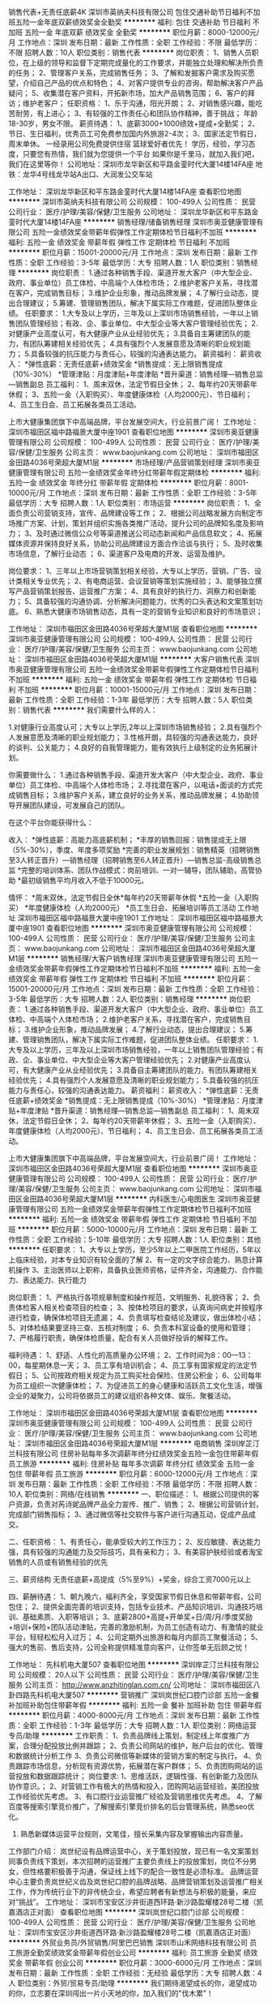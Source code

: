 销售代表+无责任底薪4K
深圳市英纳夫科技有限公司
包住交通补助节日福利不加班五险一金年底双薪绩效奖金全勤奖
**********
福利:
包住
交通补助
节日福利
不加班
五险一金
年底双薪
绩效奖金
全勤奖
**********
职位月薪：8000-12000元/月 
工作地点：深圳
发布日期：最新
工作性质：全职
工作经验：不限
最低学历：不限
招聘人数：10人
职位类别：销售代表
**********
岗位职责：
1、销售人员职位，在上级的领导和监督下定期完成量化的工作要求，并能独立处理和解决所负责的任务；
2、管理客户关系，完成销售任务；
3、了解和发掘客户需求及购买愿望，介绍自己产品的优点和特色；
4、对客户提供专业的咨询，帮助解决客户产品疑问；
5、收集潜在客户资料，开拓新市场，加大产品销售范围；
6、客户的拜访；维护老客户；
任职资格：
1、乐于沟通，阳光开朗；
2、对销售感兴趣，能吃苦耐劳，有上进心；
3、有较强的工作责任心和团队协作精神，善于挑战；
年龄18-30岁，男女不限。
薪资待遇：
1、底薪3000+1000绩效+提成+全勤奖；
2、节日、生日福利，优秀员工可免费参加国内外旅游2-4次；
3、国家法定节假日，周末单休。
一经录用公司免费提供住宿
篮球爱好者优先！
学历，经验，学习态度，只要您有热情，我们就为您提供一个平台
如果你是千里马，就加入我们吧，我们在这里等你！
公司地址：深圳市龙华新区和平路金銮时代大厦14楼14FA座
地铁：龙华4号线龙华站A出口、大润发公交车站


工作地址：
深圳龙华新区和平东路金銮时代大厦14楼14FA座
查看职位地图
**********
深圳市英纳夫科技有限公司
公司规模：
100-499人
公司性质：
民营
公司行业：
医疗/护理/美容/保健/卫生服务
公司地址：
深圳龙华新区和平东路金銮时代大厦14楼14FA座
**********
销售经理/储备销售经理
深圳市奥亚健康管理有限公司
五险一金绩效奖金带薪年假弹性工作定期体检节日福利不加班
**********
福利:
五险一金
绩效奖金
带薪年假
弹性工作
定期体检
节日福利
不加班
**********
职位月薪：15001-20000元/月 
工作地点：深圳
发布日期：最新
工作性质：全职
工作经验：3-5年
最低学历：大专
招聘人数：1人
职位类别：销售经理
**********
岗位职责：
1.通过各种销售手段、渠道开发大客户（中大型企业、政府、事业单位）员工体检、中高端个人体检市场；
2.维护老客户关系，寻找潜在客户，完成销售目标；
3.维护企业形象，推动品牌发展；
4.了解行业动态，提出合理建议；
5.筹建、管理销售团队，解决下属实际工作难题，促进团队整体业绩。
 任职要求：
1.大专及以上学历，三年及以上深圳市场销售经验，一年以上销售团队管理经验；有政、企、事业单位、中大型企业等大客户管理经验优先；
2.对健康产业高度认可，有大健康产业从业经验优先；
3.具备自主筹建团队的能力，有团队筹建相关经验优先；
4.具有强烈个人发展意愿及清晰的职业规划能力；
5.具备较强的抗压能力与责任心，较强的沟通表达能力。
薪资福利：
薪资收入：
*弹性底薪：无责任底薪+绩效奖金
*销售提成：无上限销售提成（10%-30%）
*管理津贴：月度津贴+年度津贴
*晋升渠道：销售经理—销售总监—销售副总
员工福利：
1、周末双休，法定节假日全休；
2、每年约20天带薪年休假；
3、五险一金（入职购买）、年度健康体检（人均2000元）、节日福利；
4、员工生日会、员工拓展各类员工活动。

上市大健康集团旗下中高端品牌，平台发展空间大，行业前景广阔！ 
工作地址：
深圳市福田区福中路福景大厦中座1901
查看职位地图
**********
深圳市奥亚健康管理有限公司
公司规模：
100-499人
公司性质：
民营
公司行业：
医疗/护理/美容/保健/卫生服务
公司主页：
www.baojunkang.com
公司地址：
深圳市福田区金田路4036号荣超大厦M1层
**********
市场经理/产品营销策划经理
深圳市奥亚健康管理有限公司
五险一金绩效奖金年终分红带薪年假定期体检
**********
福利:
五险一金
绩效奖金
年终分红
带薪年假
定期体检
**********
职位月薪：8001-10000元/月 
工作地点：深圳
发布日期：最新
工作性质：全职
工作经验：3-5年
最低学历：大专
招聘人数：1人
职位类别：市场运营
**********
岗位职责：
1、全面负责公司营销支持，宣传、品牌建设等工作；
2、根据公司战略发展方向制定市场推广方案、计划，策划并组织实施各类推广活动，提升公司的品牌知名度及影响力；
3、及时通过微信公众号等渠道推送公司动态新闻和产品信息软文；
4、拓展媒体资源并保持良好关系，协助公司品牌建设方面合作洽谈与执行；
5、及时收集市场信息，了解行业动态 ；
6、渠道客户及电商的开发、运营及维护。 

岗位要求：
1、三年以上市场营销策划相关经验，大专以上学历，营销、广告、设计类相关专业优先；
2、有电商运营、会议营销等策划实施经验；
3、能够独立撰写产品营销策划报告、运营推广方案；
4、具有良好的执行力、洞察力和创新能力；
5、具备较强的沟通协调、分析解决问题能力，优秀的口头表达和文案策划功底。
6、熟悉大健康市场销售动态，具有一定的营销专业知识和良好的市场意识；


工作地址：
深圳市福田区金田路4036号荣超大厦M1层
查看职位地图
**********
深圳市奥亚健康管理有限公司
公司规模：
100-499人
公司性质：
民营
公司行业：
医疗/护理/美容/保健/卫生服务
公司主页：
www.baojunkang.com
公司地址：
深圳市福田区金田路4036号荣超大厦M1层
**********
大客户销售代表
深圳市奥亚健康管理有限公司
五险一金绩效奖金带薪年假弹性工作定期体检节日福利不加班
**********
福利:
五险一金
绩效奖金
带薪年假
弹性工作
定期体检
节日福利
不加班
**********
职位月薪：10001-15000元/月 
工作地点：深圳
发布日期：最新
工作性质：全职
工作经验：1-3年
最低学历：大专
招聘人数：5人
职位类别：销售代表
**********
我们需要什么样的人：

1.对健康行业高度认可；大专以上学历,2年以上深圳市场销售经验；
2.具有强烈个人发展意愿及清晰的职业规划能力；
3.性格开朗，具较强的沟通表达能力，良好的谈判、公关能力；
4.良好的自我管理能力，能有效执行上级制定的业务拓展计划。 

你需要做什么：
1.通过各种销售手段、渠道开发大客户（中大型企业、政府、事业单位）员工体检、中高端个人体检市场；
2.寻找潜在客户，以电话+面谈的方式完成销售目标；
3.维护客户关系，建立良好的业务关系，推动品牌发展；
4.协助领导开展团队建设，可发展自己的团队。

 在这个平台你能获得什么：

收入：
*弹性底薪：高能力高底薪机制；
*丰厚的销售回报：销售提成无上限（5%-30%），季度、年度多项奖励
*完善的职业发展规划：销售精英（招聘销售至3人转正晋升）—销售经理（招聘销售至6人转正晋升）—销售总监-高级销售总监
*完整的培训体系、团队作战模式：岗前培训、一对一辅导，团队辅助，高管协助
*最初级销售平均月收入不低于10000元。

情怀：
*周末双休，法定节假日全休*每年约20天带薪年休假
*五险一金（入职购买）
*年度健康体检（人均2000元）
*员工生日会、拓展培训等员工活动 
工作地址
深圳市福田区福中路福景大厦中座1901
工作地址：
深圳市福田区福中路福景大厦中座1901
查看职位地图
**********
深圳市奥亚健康管理有限公司
公司规模：
100-499人
公司性质：
民营
公司行业：
医疗/护理/美容/保健/卫生服务
公司主页：
www.baojunkang.com
公司地址：
深圳市福田区金田路4036号荣超大厦M1层
**********
销售经理/大客户销售经理
深圳市奥亚健康管理有限公司
五险一金绩效奖金带薪年假弹性工作定期体检节日福利不加班
**********
福利:
五险一金
绩效奖金
带薪年假
弹性工作
定期体检
节日福利
不加班
**********
职位月薪：15001-20000元/月 
工作地点：深圳
发布日期：最新
工作性质：全职
工作经验：3-5年
最低学历：大专
招聘人数：2人
职位类别：销售经理
**********
岗位职责：
1.通过各种销售手段、渠道开发大客户（中大型企业、政府、事业单位）员工体检、中高端个人体检市场；
2.维护老客户关系，寻找潜在客户，完成销售目标；
3.维护企业形象，推动品牌发展；
4.了解行业动态，提出合理建议；
5.筹建、管理销售团队，解决下属实际工作难题，促进团队整体业绩。
 任职要求：
1.大专及以上学历，三年及以上深圳市场销售经验，一年以上销售团队管理经验；有政、企、事业单位、中大型企业等大客户管理经验优先；
2.对健康产业高度认可，有大健康产业从业经验优先；
3.具备自主筹建团队的能力，有团队筹建相关经验优先；
4.具有强烈个人发展意愿及清晰的职业规划能力；
5.具备较强的抗压能力与责任心，较强的沟通表达能力。
薪资福利：
薪资收入：
*弹性底薪：无责任底薪+绩效奖金
*销售提成：无上限销售提成（10%-30%）
*管理津贴：月度津贴+年度津贴
*晋升渠道：销售经理—销售总监—销售副总
员工福利：
1、周末双休，法定节假日全休；
2、每年约20天带薪年休假；
3、五险一金（入职购买）、年度健康体检（人均2000元）、节日福利；
4、员工生日会、员工拓展各类员工活动。

上市大健康集团旗下中高端品牌，平台发展空间大，行业前景广阔！ 
工作地址：
深圳市福田区金田路4036号荣超大厦M1层
查看职位地图
**********
深圳市奥亚健康管理有限公司
公司规模：
100-499人
公司性质：
民营
公司行业：
医疗/护理/美容/保健/卫生服务
公司主页：
www.baojunkang.com
公司地址：
深圳市福田区金田路4036号荣超大厦M1层
**********
内科医生/心电图医生
深圳市奥亚健康管理有限公司
五险一金绩效奖金带薪年假弹性工作定期体检节日福利不加班
**********
福利:
五险一金
绩效奖金
带薪年假
弹性工作
定期体检
节日福利
不加班
**********
职位月薪：5000-10000元/月 
工作地点：深圳
发布日期：最新
工作性质：全职
工作经验：5-10年
最低学历：大专
招聘人数：1人
职位类别：其他
**********
任职要求：
1、大专以上学历，至少5年以上二甲医院工作经历，5年以上临床经验，对本专业知识有较全面的了解
2、有一定的文字综合能力、熟息计算机操作
3、主治医师以上职称，具备执业医师资格，证件齐全，沟通能力、合作能力、表达能力、执行能力

岗位职责：
1、严格执行各项规章制度和操作规范，文明服务、礼貌待客；
2、负责体检客人相关检查项目的检查；
3、按体检项目的要求，认真询问病史并按程序进行检查，确保体检项目无遗漏；
4、负责填写检查结论及建议，做出体检小结；
5、对体检结果要坚持三查、五核对制度；
6、负责本科室设备的使用和管理；
7、严格履行职责，确保体检质量，配合有关人员做好投诉的解释工作。

福利待遇：
1、舒适、人性化的高质量办公环境；
2、工作时间为8：00—13：00，每星期休息一天；
3、员工享有培训机会；
4、员工享有国家规定的法定节假日；
5、公司按政府相关规定为员工购买社会保险、住房公积金；
6、公司每年为员工组织一次健康体检；
7、为促进员工的身心健康和活跃员工文化生活，增强企业的凝聚力，公司将依据员工的建议组织各种文体、娱乐、聚餐活动。

工作地址：
深圳市福田区金田路4036号荣超大厦M1层
查看职位地图
**********
深圳市奥亚健康管理有限公司
公司规模：
100-499人
公司性质：
民营
公司行业：
医疗/护理/美容/保健/卫生服务
公司主页：
www.baojunkang.com
公司地址：
深圳市福田区金田路4036号荣超大厦M1层
**********
电商销售
深圳岸芷汀兰科技有限公司
住房补贴每年多次调薪年终分红绩效奖金五险一金包住带薪年假员工旅游
**********
福利:
住房补贴
每年多次调薪
年终分红
绩效奖金
五险一金
包住
带薪年假
员工旅游
**********
职位月薪：6000-12000元/月 
工作地点：深圳
发布日期：最新
工作性质：全职
工作经验：不限
最低学历：不限
招聘人数：10人
职位类别：网络/在线销售
**********
一、职位描述：
1、根据公司提供的客户资源，负责对芮诗妮品牌产品全力宣传、推广、销售；
2、根据公司营销计划，完成部门销售指标；
3、通过微信等社交软件与客户进行沟通互动，促成产品成交。

二、任职资格：
1、有责任心，能承受较大的工作压力；
2、反应敏捷、表达能力强，具有较强的沟通能力及交际技巧，具有亲和力；
3、有美容护肤经验或者淘宝销售的人员或有销售经验的优先

三、薪资结构
无责任底薪+高提成（5%至9%）+奖金，综合工资7000元以上

四、薪酬待遇：
1、朝九晚六，福利齐全，享受国家节假日休息和带薪年假，公司包住；
2、提供全面完善的培训支持，包括专业技术、产品知识培训、沟通技巧培训、基础素质、入职等培训；
3、底薪2800+高提+开单奖+日/周/月/季度奖励+培训+保险+团队活动津贴，完善的激励机制，为员工创造有动力、有激情的就业平台，轻轻松松月入过万；
4、公司定期外出旅游和每月内部员工聚餐活动；
5、强大的售前、售后支持，公司全称提供精准意向客户，让你签单无后顾之忧！

工作地址：
先科机电大厦507
查看职位地图
**********
深圳岸芷汀兰科技有限公司
公司规模：
20人以下
公司性质：
民营
公司行业：
医疗/护理/美容/保健/卫生服务
公司主页：
http://www.anzhitinglan.com.cn/
公司地址：
深圳市福田区八卦四路先科机电大厦507
**********
营销推广
深圳岚世纪口腔门诊部
五险一金餐补加班补助包住带薪年假
**********
福利:
五险一金
餐补
加班补助
包住
带薪年假
**********
职位月薪：4000-8000元/月 
工作地点：深圳
发布日期：最新
工作性质：全职
工作经验：1-3年
最低学历：大专
招聘人数：1人
职位类别：网络运营专员/助理
**********
工作职责：
1、负责品牌线上策划，制定线上年度推广方案，合理分配投放比例并跟踪；
2、负责公司网站的维护，账户后台的优化、管理和数据统计分析工作
3、负责公司微信等新媒体的营销方案的制定与执行。
4、负责跟踪市场信息，分析现有资源优势，拓展潜在客户群体；
5、负责团购网站的运营投放和数据跟踪统计；
岗位要求:
1、思维活跃，逻辑性强、有创新能力及团队协作意识。；
2、对营销工作有极大的热情和投入，团购网站运营经验，美团投放工作经验优先考虑。
3、有口腔行业运营推广经验及营销思维优先考虑。
4、了解百度等搜索引擎竞价推广，了解搜索引擎竞价排名的后台管理系统，熟悉seo优化。
5. 熟悉新媒体运营平台规则，文笔佳，擅长采集内容及掌握输出内容质量。
工作部门介绍：
岚世纪设有品牌运营中心，关于策划投放，现已有一名文案策划同事负责线下策划，本次招聘的运营推广主要负责线上的投放策划，岗位不分男女，但性格要积极善于沟通，保证线上线下的配合一致性是必须标准。
品牌运营中心主要负责岚世纪义齿及岚世纪口腔的品牌战略、品牌营销策划及运营推广相关工作，作为传统行业下的非传统企业，希望应聘者有新想法与积极的能量，来应对“挑战”。
  工作地址：
深圳市宝安区沙井街道西环路·新沙路盈耀楼28号二楼（凯嘉酒店正对面）
查看职位地图
**********
深圳岚世纪口腔门诊部
公司规模：
100-499人
公司性质：
民营
公司行业：
医疗/护理/美容/保健/卫生服务
公司地址：
深圳市宝安区沙井街道西环路·新沙路盈耀楼28号二楼（凯嘉酒店正对面）
**********
外贸业务员/外贸销售/阿里巴巴销售
深圳市山禾网络科技有限公司
员工旅游全勤奖绩效奖金带薪年假创业公司
**********
福利:
员工旅游
全勤奖
绩效奖金
带薪年假
创业公司
**********
职位月薪：3000-6000元/月 
工作地点：深圳
发布日期：最新
工作性质：全职
工作经验：无经验
最低学历：大专
招聘人数：4人
职位类别：外贸/贸易专员/助理
**********
我们期待渴望成长的你，渴望成功的你，立志要在深圳闯出一片小天地的你，加入我们的"伐木累"！

岗位职责：
1.熟悉产品，上传到阿里巴巴国际站平台；
2.回复，追踪客户的询盘，做好RFQ，开发客户；
3.对线上产品定期优化、及时调整，保持产品优势，提高市场占有率；
4.研究平台动向和销售技巧，追求每个产品效益最大化；
5.制定和实施产品推广计划。

任职要求：
1.全日制大专或是本科以上学历，英语大学四级以上，电子商务、国际贸易、商务英语等相关专业优先。
2.喜欢挑战，不甘现状；能承受较大的压力工作。

薪酬福利
1.薪资待遇：薪资高于行业平均水平，底薪+提成；
2.福利待遇：
（1）团队建设；定期举行文体活动（团建和年会）
（2）生活保障：购买社保
（3）出国机会
3.工作时间：每周5.5天工作制，试用期3个月。

应聘程序
1.仔细阅读招聘要求，提交一份简历。
2.如符合要求，公司会电话和邮件通知进行面试。

面试乘车地址
附近公交车站：万众城
下公交车步行至U创谷400米左右。

工作地址：
民治街道新牛路U创谷
查看职位地图
**********
深圳市山禾网络科技有限公司
公司规模：
20人以下
公司性质：
民营
公司行业：
贸易/进出口
公司主页：
http://sunhills.en.alibaba.com
公司地址：
民治街道新牛路 U创谷 C11-19
**********
网络客服/电话客服/客服专员
深圳乐莎莎科技有限公司
创业公司五险一金绩效奖金弹性工作带薪年假节日福利不加班员工旅游
**********
福利:
创业公司
五险一金
绩效奖金
弹性工作
带薪年假
节日福利
不加班
员工旅游
**********
职位月薪：4000-8000元/月 
工作地点：深圳
发布日期：最近
工作性质：全职
工作经验：1-3年
最低学历：不限
招聘人数：3人
职位类别：网络/在线客服
**********
岗位职责：
1、负责接待客户来电咨询和网络咨询，并做好跟踪处理记录
2、通过微信或电话联系客户，了解客户需求，给客户提供专业的咨询建议
3、负责区域门店客户分配及信息协调
4、负责收集和整理客户意见，并反馈给上级领导
5、定期对客户及门店进行回访
 任职要求：
1、普通话标准，口齿清晰，有耐心，懂粤语更好
2、1年以上客服工作经验，亲和力强
3、性格开朗热情，有责任心、进取心及团队协作精神
4、熟练使用Office办公软件
 上班时间：
1、大小周，9：00-18:30
2、法定假日按国家规定休息
 薪资福利：
1、薪酬：无责底薪4k+阶梯式高提成，月均收入6k+，上不封顶
2、一经录用即签订正式劳动合同，享受社保
3、完善的职前及在职培训
4、享受所有法定假日和带薪年假
5、广阔的职业提升空间，公平的晋升机制
6、福利:节日礼物 + 生日礼品 + 每月团建
 
工作地址：
宝安区翻身路新安街道45区海富一巷中心大厦303室
查看职位地图
**********
深圳乐莎莎科技有限公司
公司规模：
20-99人
公司性质：
股份制企业
公司行业：
互联网/电子商务
公司主页：
www.lesasa.com
公司地址：
宝安区翻身路新安街道45区海富一巷中心大厦303室
**********
软件技术支持
深圳市红莓生物科技有限公司
全勤奖五险一金包住节日福利
**********
福利:
全勤奖
五险一金
包住
节日福利
**********
职位月薪：4000-8000元/月 
工作地点：深圳
发布日期：最新
工作性质：全职
工作经验：不限
最低学历：不限
招聘人数：1人
职位类别：网络运营管理
**********
岗位职责
1、负责公司微电商应用软件的测试和调试，
2、负责处理售后、安装等相关工作；
3、技术支持等；
岗位要求 ：
1、公司提供特别优越的学习条件和成长空间，可提供住宿。
2、学习能力强，具有良好的团队合作精神，能够吃苦耐劳、踏实肯干、认真负责。
3、不限学历，有电商或者互联网经验优先。

工作地址：
罗湖区湖贝路2216号
查看职位地图
**********
深圳市红莓生物科技有限公司
公司规模：
20人以下
公司性质：
民营
公司行业：
医药/生物工程
公司主页：
http://www.redberry-bio.com/
公司地址：
龙岗区龙岗大道东森商业大厦227
**********
sem/网络竞价/竞价专员/
深圳市博仕医疗发展有限公司
五险一金绩效奖金全勤奖包吃包住房补
**********
福利:
五险一金
绩效奖金
全勤奖
包吃
包住
房补
**********
职位月薪：6000-10000元/月 
工作地点：深圳
发布日期：最新
工作性质：全职
工作经验：1-3年
最低学历：大专
招聘人数：2人
职位类别：SEO/SEM
**********
职位描述:
1、根据网站的特点，确定网站推广的目标和推广的方案；
2、负责公司百度、搜狗、神马竞价系统的后台等竞价账户关键词推广维护工作；
3、负责搜索竞价账户推广数据统计、分析，跟踪推广关键词与关键字的质量，监测推广效果。

任职要求：
1、计算机相关专业，专科以上学历； 熟悉计算机及互联网基本知识，对网络营销有一定的了解；
2、 熟悉操作百度、搜狗、搜搜、神马竞价系统的后台，能够对关键词的跟踪和统计跟踪效果，负责网站竞价排名管理和关键词优化；
3、熟悉医疗市场，了解竞价推广的基础知识等；
4、主动学习能力强，善于分享工作心得与经验，团队协作性强；有耐心，能承受压力；
5、熟练运用办公软件，有一定数据分析能力；

联系方式：QQ1285469672

工作地址：
深圳市龙华新区和平西东路
查看职位地图
**********
深圳市博仕医疗发展有限公司
公司规模：
1000-9999人
公司性质：
民营
公司行业：
医疗/护理/美容/保健/卫生服务
公司主页：
www.boshi16.com
公司地址：
深圳市龙华新区龙华和平西路349号（龙华国税局对面御经堂5楼）
**********
招聘专员
奈瑞儿塑身美颜连锁股份有限公司
五险一金年底双薪
**********
福利:
五险一金
年底双薪
**********
职位月薪：5000-7000元/月 
工作地点：深圳-南山区
发布日期：最新
工作性质：全职
工作经验：1-3年
最低学历：大专
招聘人数：1人
职位类别：招聘专员/助理
**********
工作职责：
工作职责： 1、落实所在区域人员招聘工作；
2、为所在区域员工提供现场交付性服务：入离转调、考勤、档案等。劳动合同管理以及劳资纠纷的处理和预防等工作；
3、维护相关HR系统的管理和持续优化，人力资源相关数据维护，为需求部门提供部分数据支持；
4、有以用户为中心的理念，做好HR各类系统的用户体验，服务好员工的HR相关咨询问题；
5、协助其他人力资源项目的落地实施和后续监控及部门其他工作。
任职资格：
1、有1年以上人事工作经验，有RPO及招聘工作经验优先。
2、熟悉人力资源相关政策、制度和流程，并熟悉劳动法律法规在企业中的运用；
3、熟练使用日常办公软件，熟悉EHR系统，良好的Excel功底，对数据敏感；
4、沟通协调能力、执行能力强，良好的服务意识和亲和力，能主动发现潜在的问题并解决，能承受一定压力工作

工作地址：
海岸城西座1713
查看职位地图
**********
奈瑞儿塑身美颜连锁股份有限公司
公司规模：
1000-9999人
公司性质：
民营
公司行业：
医药/生物工程
公司主页：
http://www.naturade.com.cn
公司地址：
广州市天河区车陂路黄洲工业区8幢西梯7楼
**********
美容学徒
奈瑞儿塑身美颜连锁股份有限公司
五险一金包住年底双薪带薪年假
**********
福利:
五险一金
包住
年底双薪
带薪年假
**********
职位月薪：4001-6000元/月 
工作地点：深圳
发布日期：最新
工作性质：全职
工作经验：不限
最低学历：不限
招聘人数：1人
职位类别：美容师/美甲师
**********
工作职责：
1．向顾客传播健康、美丽的生活理念与生活方式；
2．遵守标准、科学的护理手法和流程，为顾客提供优质护理服务；
3．结合中医养生、产品特性等专业知识，协助客户经理为顾客提供美容、美体、养生经络等护理解决方案；
任职资格：
1．形象良好，年龄35岁以下，学历和工作经验不限；
2．有亲和力，个性开朗，做事积极主动；
3．热爱美容行业，有较强的上进心；
 福利待遇：
1. 行业充满竞争力的薪酬水平; 
2. 月休6天，法定节假日、年假、产假等带薪假期；
3. 在职员工可免费申请报读大专，毕业即可获得国家正规全日制大专学历；
4. 包住：高档小区，空调，热水器，洗衣机等，工作环境舒适优雅，工作氛围年轻有活力；
5. 每月可获800元美容专项基金，打造最美的自己；
6．丰富多彩的公司及部门活动（聚餐、团建、旅游及不定期茶点等）。
7. 员工入职购买五险一金，每月享餐费补贴、加班补贴、交通补贴、全勤奖等；
8. 工作满一年免费报考国家美容师资格证，可申领国家技能补贴2200-3000元；
9. 完善的个人技能提升机会：占地达两万平培训基地提供岗前、在职培训，以及内部员工专享移动学习平台嗨WORK、樊登读书会；

工作地址：
深圳各区门店就近安排
查看职位地图
**********
奈瑞儿塑身美颜连锁股份有限公司
公司规模：
1000-9999人
公司性质：
民营
公司行业：
医药/生物工程
公司主页：
http://www.naturade.com.cn
公司地址：
广州市天河区车陂路黄洲工业区8幢西梯7楼
**********
网络销售
深圳岸芷汀兰科技有限公司
住房补贴每年多次调薪年终分红绩效奖金五险一金包住带薪年假员工旅游
**********
福利:
住房补贴
每年多次调薪
年终分红
绩效奖金
五险一金
包住
带薪年假
员工旅游
**********
职位月薪：6000-12000元/月 
工作地点：深圳
发布日期：最新
工作性质：全职
工作经验：不限
最低学历：不限
招聘人数：8人
职位类别：网络/在线销售
**********
工作职责:
1、通过网络与客户沟通，达成化妆品销售，客户由公司提供，并提供专业培训；
2、无责任底薪2800-3200元+高提层+激励奖金+团队奖金+各种员工福利+社保医疗保险， 转正后综合月平均薪酬7000元，包住。

岗位要求:
1、年满18岁，女士，具备较强的学习能力和沟通能力；
2、性格开朗、自信，有较强的责任心及事业心，具有良好的服务意识，敢于挑战高薪。
3、热爱美容护肤行业，有稳定长期的工作打算，接受公司技能培训（不收任何费用）；
4、对护肤美容有浓烈兴趣，学习意愿强，无经验均可（学习能力强的）；
5、有美容护肤经验，或者淘宝销售的人员，及有关销售经验的优先。

福利待遇：
1、超长带薪年假，年终奖；
2、重大节日均有福利发放；
3、每位员生日公司均会赠送精美礼品，举办生日PARTY；不定期聚餐和唱K
4、公司旅游活动(每年1-2次），人才培养带薪培训与职业发展

【关于晋升】
晋升路线： 网络销售 -> 销售主管 -> 销售经理 -> 合伙人

工作地址：
先科机电大厦507
查看职位地图
**********
深圳岸芷汀兰科技有限公司
公司规模：
20人以下
公司性质：
民营
公司行业：
医疗/护理/美容/保健/卫生服务
公司主页：
http://www.anzhitinglan.com.cn/
公司地址：
深圳市福田区八卦四路先科机电大厦507
**********
财务经理（诚聘）
深圳顾三宝智能护理科技股份有限公司
五险一金年终分红全勤奖交通补助通讯补贴员工旅游节日福利房补
**********
福利:
五险一金
年终分红
全勤奖
交通补助
通讯补贴
员工旅游
节日福利
房补
**********
职位月薪：8600-14800元/月 
工作地点：深圳-福田区
发布日期：最新
工作性质：全职
工作经验：5-10年
最低学历：本科
招聘人数：1人
职位类别：财务主管/总帐主管
**********
您将从事：
 1、负责建立健全财务管理体系、制度和流程，对财务部门的日常管理、预算、资金运作等进行总体风险控制，并确保其有效运转；
2、负责公司的财务、预算、会计核算及监督、财务分析等方面工作；
3、领导并控制财务部运营，组织财务核算、利润分配及财务分析，从中发现问题、为业务经营提出改善方案，不断降低成本、提高利润和现金流量；
4、组织协调公司财务资源与业务规划的匹配运作，公司财务战略规划的制定与实施、财务管理及内部控制工作，完成公司财务计划；
5、制定月度、年度财务预算、计划和报告、执行公司年度财务预算和计划并将运行情况总结分析上报；
6、为公司决策提供完整及时准确的财务报告，财务分析、内部审计等规划管理，对预算指标和风险控制系统的指标进行检查、分析，并发现问题和提出解决问题的方案。
 您需具备：
 1、大学本科学历以上，财务管理、会计等相关专业，三年以上财务主管或经理经验，具有上市财务工作经验者优先；
2、熟悉财务相关法律法规、投资、企业财务制度和流程，有中级会计师资格者优先；
3、具有全面的财务专业知识、账务处理及财务管理经验，能熟练操作企业成本管理体系和全面预算管理体系；
4、熟悉会计准则以及相关的财务、税务、审计法规、政策；
5、保守公司的商业秘密，服从公司的管理，较强的分析、解决问题能力，思路清晰，考虑周全细致；
6、沟通协调能力强，具有较强的逻辑分析、解决问题的能力； 责任心、抗压能力强，工作严谨，并具有战略前瞻性思维。
 您将获得：
 1、 环境：开放明亮的办公环境、和谐互助的团队；
2、 工资：优于市场行情的岗位薪酬，让您价有所值；
3、 奖金：根据员工绩效表现和团队业绩，提供丰厚的绩效奖金和年终奖金；
4、 五险一金：养、失、工伤、医疗、生育、公积金，一切为您保驾护航；
5、 节日：节日福利和免费旅游，让我们一起去看看世界到底有多大；
6、 活动：在这里除了工作，我们还有定期的娱乐和趣味活动；
7、 培训：公司为员工提供多种培训，并提供资助选送部分员工参加外部培训，让您在知识的海洋畅游，一起与同事们共学习、共进步；
8、 晋升：公司将为有能力的你提供宽广的职业晋升通道，让你在企业中能得到个人价值的完美展现。
 我们希望：
你是一个执着的人。。
你是一个有责任感的人。。
你是一个善良而有爱心的人。。
 只要您有能力，欢迎您来谈您期望的薪资和奖金；我们提供开放分享的平台，来吧，提出您的计划和建议，来这里实现你的人身价值和目标！
  联络邮箱: hrwsy_gsb@163.com
联络电话: 13922764134 万小姐  
微信Q Q: 392940828

工作地址：
福田区田面城市大厦20A2
查看职位地图
**********
深圳顾三宝智能护理科技股份有限公司
公司规模：
20-99人
公司性质：
民营
公司行业：
快速消费品（食品/饮料/烟酒/日化）
公司地址：
深圳市福田区华富街道深南中路4026号田面城市大厦
**********
助理医师
深圳岚世纪口腔门诊部
五险一金包住餐补带薪年假
**********
福利:
五险一金
包住
餐补
带薪年假
**********
职位月薪：3000-6000元/月 
工作地点：深圳
发布日期：最新
工作性质：全职
工作经验：1-3年
最低学历：不限
招聘人数：1人
职位类别：牙科医生
**********
任职资格，助理医师资格以上者优先，有独立完成口腔医疗护理的能力.
工作地址：
深圳市宝安区沙井街道西环路·新沙路盈耀楼28号二楼（凯嘉酒店正对面）
查看职位地图
**********
深圳岚世纪口腔门诊部
公司规模：
100-499人
公司性质：
民营
公司行业：
医疗/护理/美容/保健/卫生服务
公司地址：
深圳市宝安区沙井街道西环路·新沙路盈耀楼28号二楼（凯嘉酒店正对面）
**********
销售助理/网络在线推广客服
深圳市维佳齿科材料有限公司
每年多次调薪绩效奖金年终分红全勤奖带薪年假员工旅游节日福利不加班
**********
福利:
每年多次调薪
绩效奖金
年终分红
全勤奖
带薪年假
员工旅游
节日福利
不加班
**********
职位月薪：6000-10000元/月 
工作地点：深圳-罗湖区
发布日期：最新
工作性质：全职
工作经验：1-3年
最低学历：大专
招聘人数：3人
职位类别：网络/在线销售
**********
岗位职责：
1、跟进客户报价、接单、出货，收款同时负责新客户的开发、老客户的维护；
2、通过电话或网络与客户进行沟通了解, 寻找销售机会并促成交易；
3、有微商、网销等相关知识，2年以上网络销售工作经验。
4、有良好的语言表达能力及良好的沟通能力；对产品有良好的认知理解能力并有较强的市场开拓能力；
5、无需外出，全程在公司完成工作。 无责任底薪4500-5500元+绩效奖励
任职要求：
1、对销售工作有较高的热情、责任心强和积极的工作态度，具备良好的应变能力及较强的学习和沟通能力；
2、品行端正，个性开朗、责任心强、有较强的亲和力，具备良好的职业素养；
3、熟悉互联网络，熟练使用网络交流工具和各种办公软件；
 
工作地址：
深圳市罗湖区嘉宾路国际商业大厦北座1906A室
**********
深圳市维佳齿科材料有限公司
公司规模：
20人以下
公司性质：
民营
公司行业：
医疗/护理/美容/保健/卫生服务
公司主页：
http://www.kq36.cn/rayca/
公司地址：
深圳市罗湖区嘉宾路国际商业大厦北座1906A室
查看公司地图
**********
上市公司诚聘客户代表/销售代表W
深圳美年大健康健康管理有限公司财富大厦门诊部
五险一金绩效奖金年终分红股票期权弹性工作定期体检员工旅游节日福利
**********
福利:
五险一金
绩效奖金
年终分红
股票期权
弹性工作
定期体检
员工旅游
节日福利
**********
职位月薪：5000-10000元/月 
工作地点：深圳-南山区
发布日期：最新
工作性质：全职
工作经验：不限
最低学历：大专
招聘人数：3人
职位类别：销售代表
**********
美年大健康产业（集团）有限公司（以下称本公司）系A股上市公司，国内体检行业领导企业，薪资福利完善，公司有良好晋升机制。加入美年大健康，入职即享受五险一金，更有免费送读EMBA机会、期权奖励等。本公司面试、录用程序效率高！这里有引以为豪而不失温暖的强大团队，有良好的公司政策及引领行业产品、有满足员工中长期发展的激励机制及平台。 简言之，加入本公司，无疑是您无悔青春的最佳选择。
 1、根据客户需求，给企业制定专业有针对性的员工体检方案（零基础带薪培训），协助企业/个人客户，进行体检规划定制，完成企业/个人年度体检工作/安排；
2、为客户提供检前、检中和检后流程化专业的健康体检顾问服务；
3、和客户建立良好关系，完善的检后服务；
4、对客户的情况及时汇总、汇报并提出合理建议。

任职资格：
1.热爱健康行业，有志从事销售类岗位；
2.中专以上学历，从事医疗、营养健康、生物类、市场营销专业者优先；
3.1年及以上销售经验，有在团体保险、旅游、企业培训、人力资源服务等公司从事销售或管理等工作经验者优先考虑；
4. 具有强烈的进取心和成功欲望，沟通能力，执行力，抗压能力强；
5. 具有团队协作精神，正直诚信、工作积极主动、以结果为导向。


福利待遇：
1、完善的培训制度，从岗前培训、展业培训、晋升培训，到免费的EMBA送读机会，帮你完成职场达人的华丽转型；
2、完善的福利待遇：入职公司即按国家规定购买五险一金（试用期也适用）；
3、丰厚的收入：底薪+绩效（5000-10000）+较之同行更为优厚的提成（10%-35%）+月度奖金+季度奖金+年度奖金+挑战奖金+梦想奖金，收入上不封顶（员工年薪10-250万），工薪每月15号之前准时发放；
4、旅游：团队根据年度、季度完成情况安排公费旅游；
5、弹性的工作时间：8:00上班，其余时间自由安排；
6、假期：除国家法定节假日休息外，年底更享一个月的超长年假；
7、联系人：文先生：18565671853  wenjie125512@qq.com
 企业视频介绍： http://www.letv.com/ptv/vplay/20999458.html
公司下属部分体检中心环境介绍： http://www.health-100.cn/?tabrid=91886591-0fbe-41f0-ba4d-e7aace95de5e
 工作地址
深圳市南山区科技园科苑北路金融基地1栋4A
                                          美年大健康产业（集团）有限公司（以下称本公司）系A股上市公司，国内体检行业领导企业，薪资福利完善，公司有良好晋升机制，带你更好的完成人生职业规划。加入美年大健康，入职即享受五险一金，更有免费送读EMBA机会、期权奖励等。本公司面试、录用程序效率高！这里有引以为豪而不失温暖的强大团队，有良好的公司政策及引领行业产品、有满足员工中长期发展的激励机制及平台。 简言之，加入本公司，无疑是您无悔青春的最佳选择。
 任职岗位：美年大健康深圳高端客户部
1、根据客户需求，给企业制定专业有针对性的员工体检方案（零基础带薪培训），协助企业/个人客户，进行体检规划定制，完成企业/个人年度体检工作/安排；
2、为客户提供检前、检中和检后流程化专业的健康体检顾问服务；
3、和客户建立良好关系，完善的检后服务；
4、对客户的情况及时汇总、汇报并提出合理建议。

任职资格：
1.热爱健康行业，有志从事销售类岗位；
2.中专以上学历，从事医疗、营养健康、生物类、市场营销专业者优先；
3.1年及以上销售经验，有在团体保险、旅游、企业培训、人力资源服务等公司从事销售或管理等工作经验者优先考虑；
4. 具有强烈的进取心和成功欲望，沟通能力，执行力，抗压能力强；
5. 具有团队协作精神，正直诚信、工作积极主动、以结果为导向。


福利待遇：
1、完善的培训制度，从岗前培训、展业培训、晋升培训，到免费的EMBA送读机会，帮你完成职场达人的华丽转型；
2、完善的福利待遇：入职公司即按国家规定购买五险一金（试用期也适用）；
3、丰厚的收入：底薪+绩效（5000-10000）+较之同行更为优厚的提成（10%-35%）+月度奖金+季度奖金+年度奖金+挑战奖金+梦想奖金，收入上不封顶（员工年薪10-250万），工薪每月15号之前准时发放；
4、旅游：团队根据年度、季度完成情况安排公费旅游；
5、弹性的工作时间：8:00上班，其余时间自由安排；
6、假期：除国家法定节假日休息外，年底更享一个月的超长年假；
7、联系人：文先生：18565671853   wenjie125512@qq.com
 企业视频介绍： http://www.letv.com/ptv/vplay/20999458.html
公司下属部分体检中心环境介绍： http://www.health-100.cn/?tabrid=91886591-0fbe-41f0-ba4d-e7aace95de5e
 工作地址
深圳市南山区科技园科苑北路金融基地1栋4A
工作地址：
深圳市南山区科技园科苑北路金融基地1栋4A
查看职位地图
**********
深圳美年大健康健康管理有限公司财富大厦门诊部
公司规模：
500-999人
公司性质：
民营
公司行业：
医疗/护理/美容/保健/卫生服务
公司地址：
**********
高级美导
深圳市美丽天使生物科技有限公司
五险一金绩效奖金加班补助全勤奖包住交通补助通讯补贴带薪年假
**********
福利:
五险一金
绩效奖金
加班补助
全勤奖
包住
交通补助
通讯补贴
带薪年假
**********
职位月薪：10000-20000元/月 
工作地点：深圳-龙岗区
发布日期：最新
工作性质：全职
工作经验：不限
最低学历：不限
招聘人数：3人
职位类别：美容顾问(BA)
**********
工作职责说明：
1、在公司合作区域运营产品及项目；
2、具有超强销售能力者完成合作美容院各项培训和现场销售咨询工作；
3、配合合作方召开终端、小型招商、内训等会议，完成培训及现场授课工作；
4、解决顾客或店家之间的疑虑及异议，维护区域内与客户之间的感情；
5、根据市场情况完成制定的销售任务。
 职位要求：
1、具有良好的个人形象和超强的沟通能力；
2、精通激光美容、皮肤科专业知识，有多年美业销售经验者优先录用；
3、具备相应的美容项目终端销售经验，具备较强的培训组织、销售能力；
4、具有优秀的培训授课技巧，能主讲各类招商会、终端会及培训会；
5、有良好的沟通协调能力，团队合作精神，有责任心，抗压能力强；
6、工作认真负责，具有良好的职业道德，能适应长期出差。
7、从事美容专业线销售工作3年以上，一经录用，待遇福利优厚。

公司拥有足够大的平台，只要你有能力，月薪10W不是梦！

有意者可致电咨询详细情况！

工作地址：
深圳市龙岗区布吉平吉大道万国食品城B栋CD
查看职位地图
**********
深圳市美丽天使生物科技有限公司
公司规模：
100-499人
公司性质：
股份制企业
公司行业：
医疗/护理/美容/保健/卫生服务
公司地址：
深圳市龙岗区布吉平吉大道万国食品城B栋CD
**********
美工
深圳医美汇医疗美容门诊部有限公司
**********
福利:
**********
职位月薪：5000-8000元/月 
工作地点：深圳
发布日期：最新
工作性质：全职
工作经验：不限
最低学历：不限
招聘人数：1人
职位类别：平面设计
**********
需熟练掌握美工的软件及设计软件，吃苦耐劳着优先录用。
工作地址：
深圳市福田区华强北深纺大厦A座1105
查看职位地图
**********
深圳医美汇医疗美容门诊部有限公司
公司规模：
20-99人
公司性质：
民营
公司行业：
医疗/护理/美容/保健/卫生服务
公司地址：
**********
美容师
奈瑞儿塑身美颜连锁股份有限公司
包住五险一金年底双薪
**********
福利:
包住
五险一金
年底双薪
**********
职位月薪：6001-8000元/月 
工作地点：深圳
发布日期：最新
工作性质：全职
工作经验：无经验
最低学历：中专
招聘人数：1人
职位类别：美容师/美甲师
**********
工作职责：
1．向顾客传播健康、美丽的生活理念与生活方式；
2．遵守标准、科学的护理手法和流程，为顾客提供优质护理服务；
3．结合中医养生、产品特性等专业知识，协助客户经理为顾客提供美容、美体、养生经络等护理解决方案；
  任职资格：
1．形象良好，年龄35岁以下，学历不限；
2．有亲和力，个性开朗，做事积极主动；
3．热爱美容行业，有较强的上进心；
福利待遇：
1. 行业充满竞争力的薪酬水平; 
2. 月休6天，法定节假日、年假、产假等带薪假期；
3. 在职员工可免费申请报读大专，毕业即可获得国家正规全日制大专学历；
4. 包住：高档小区，空调，热水器，洗衣机等，工作环境舒适优雅，工作氛围年轻有活力；
5. 每月可获800元美容专项基金，打造最美的自己；
6．丰富多彩的公司及部门活动（聚餐、团建、旅游及不定期茶点等）。
7. 员工入职购买五险一金，每月享餐费补贴、加班补贴、交通补贴、全勤奖等；
8. 工作满一年免费报考国家美容师资格证，可申领国家技能补贴2200-3000元；
9. 完善的个人技能提升机会：占地达两万平培训基地提供岗前、在职培训，以及内部员工专享移动学习平台嗨WORK、樊登读书会；

工作地址：
深圳各区门店就近安排
查看职位地图
**********
奈瑞儿塑身美颜连锁股份有限公司
公司规模：
1000-9999人
公司性质：
民营
公司行业：
医药/生物工程
公司主页：
http://www.naturade.com.cn
公司地址：
广州市天河区车陂路黄洲工业区8幢西梯7楼
**********
人事专员
深圳市美丽天使生物科技有限公司
五险一金绩效奖金加班补助全勤奖包住交通补助通讯补贴带薪年假
**********
福利:
五险一金
绩效奖金
加班补助
全勤奖
包住
交通补助
通讯补贴
带薪年假
**********
职位月薪：4001-6000元/月 
工作地点：深圳-龙岗区
发布日期：最新
工作性质：全职
工作经验：1-3年
最低学历：大专
招聘人数：2人
职位类别：人力资源专员/助理
**********
岗位职责：
1、协助公司各岗位招聘、完善与日常管理，建立各岗位人才库；
2、汇总人力需求，制定并执行招聘计划，达成招聘目标； 
3、负责招聘信息发布及日常维护，招聘资料及报表收集与整理； 
4、搜集及筛选简历、面试邀约及对应聘者进行初试，组织需求部门主管跟进完成复试工作； 
5、完成上级临时交待的其它工作任务。 
任职资格： 
1、人力资源管理、工商管理、心理学等相关专业佳，1年以上招聘经验，美容行业招聘经验者优先；
2、熟悉招聘流程及各种招聘渠道，了解招聘工具的运用，具备一定的招聘面试及甄选技巧； 
3、有较好语言表达及沟通协调能力，逻辑思维能力强；性格开朗，有较好的执行力、原则性、团队协作精神及服务意识，有亲和力及耐心； 
4、熟练操作办公软件。

工作地址：
深圳市龙岗区布吉平吉大道万国食品城B栋CD
查看职位地图
**********
深圳市美丽天使生物科技有限公司
公司规模：
100-499人
公司性质：
股份制企业
公司行业：
医疗/护理/美容/保健/卫生服务
公司地址：
深圳市龙岗区布吉平吉大道万国食品城B栋CD
**********
城市经理BD岗位
美分期科技有限公司
创业公司五险一金绩效奖金加班补助带薪年假员工旅游节日福利
**********
福利:
创业公司
五险一金
绩效奖金
加班补助
带薪年假
员工旅游
节日福利
**********
职位月薪：3000-5000元/月 
工作地点：深圳
发布日期：最新
工作性质：全职
工作经验：1-3年
最低学历：大专
招聘人数：10人
职位类别：区域销售专员/助理
**********
岗位职责：
1. 维护拓展并保持良好的本地商户关系和网络，包括赢得商家的承若和尊重，建立坚固，长久的伙伴及战略伙伴关系；
2. 带领团队完成所管辖城市的销售任务，同时实现反欺诈、反套现等良好的风险
控制；
3. 培养、激励、提升下属员工的业务能力，推动公司在本地业务的发展；
4. 支持大客户经理发展本地大客户伙伴关系，推动本地质量管理行动；
5. 与人力资源部和其它部门保持密切的合作，做好当地员工规划、招聘、培训和
发展、绩效管理的工作，以及保证公司营运在当地高效有序的进行；
6. 主持日常管理工作会议，保持与大区经理的沟通，推动和保持高效、创新的工作环
境和作风，培养积极向上的员工关系和公司文化。

任职要求：
1. 大专及以上学历，经济、金融、管理或市场营销类专业；
2. 有医美、金融相关行业渠道关系经验者优先；
3. 熟悉销售团队运行模式，有较强的市场拓展、客户开发和客户维护的经验和能力；
4. 风险意识强，具备一定的风险控制经验和能力，包括能够执行标准操作规程并及
时发现异常、建议或迅速协助风控部门寻找规避方法的能力；
5. 必须具备较强的团队协作和团队管理能力；较强的沟通协调能力，工作积极主动、
执行力强、学习能力强；
6. 工作作风端正，工作态度积极向上，能够承担压。

工作地点：
因今年业务需要，本公司长期招聘下列地区市场人员，主要招聘城市为：
1、上海、重庆、成都、苏州、宁波
2、合肥、长沙、深圳、南昌、西安、郑州
有意向的人员，可以踊跃报名，我们诚挚欢迎你的加入。。。
  工作地址：
北京市朝阳区工体北路8号三里屯SOHO办公A座三层
**********
美分期科技有限公司
公司规模：
100-499人
公司性质：
民营
公司行业：
互联网/电子商务
公司主页：
http://www.mfq100.com/
公司地址：
北京市朝阳区工体北路8号三里屯SOHO办公A座三层
查看公司地图
**********
前台
深圳医美汇医疗美容门诊部有限公司
加班补助全勤奖包住五险一金
**********
福利:
加班补助
全勤奖
包住
五险一金
**********
职位月薪：3500-6000元/月 
工作地点：深圳-福田区
发布日期：最新
工作性质：全职
工作经验：不限
最低学历：不限
招聘人数：5人
职位类别：前台/总机/接待
**********
岗位职责：
1、接听电话，接收传真，按要求转接电话或记录信息，确保及时准确。
2、对来访客人做好接待、登记、引导工作，及时通知被访人员。对无关人员、上门推销和无理取闹者应拒之门外。
3、保持公司清洁卫生，展示公司良好形象。
任职要求：身高158cm以上，形象气质佳，做事认真，处事灵活，有医美行业前台经验优先考虑

工作地址：
深圳福田区华强北
**********
深圳医美汇医疗美容门诊部有限公司
公司规模：
20-99人
公司性质：
民营
公司行业：
医疗/护理/美容/保健/卫生服务
公司地址：

查看公司地图
**********
销售经理
深圳市瑞格尔健康管理科技有限公司
五险一金股票期权交通补助弹性工作定期体检员工旅游节日福利
**********
福利:
五险一金
股票期权
交通补助
弹性工作
定期体检
员工旅游
节日福利
**********
职位月薪：8001-10000元/月 
工作地点：深圳-南山区
发布日期：最新
工作性质：全职
工作经验：3-5年
最低学历：中专
招聘人数：10人
职位类别：销售经理
**********
岗位职责：管理团队，扩编人员
 任职要求：管理能力强大，执行力强大。
工作地址：
深圳市南山区科技园金融基地2栋10楼
**********
深圳市瑞格尔健康管理科技有限公司
公司规模：
1000-9999人
公司性质：
上市公司
公司行业：
医疗/护理/美容/保健/卫生服务
公司主页：
http://www.health-100.cn/?tabrid=d61cd428-473b-414b-b7d9-72bc4abf133e
公司地址：
深圳市南山区科技园金融基地2栋10楼
**********
前台
深圳岚世纪口腔门诊部
包住餐补
**********
福利:
包住
餐补
**********
职位月薪：2001-4000元/月 
工作地点：深圳-宝安区
发布日期：最新
工作性质：全职
工作经验：不限
最低学历：不限
招聘人数：1人
职位类别：前台/总机/接待
**********
岗位职责： 1、日常接待工作。2、日常报表工作。3、电话网络咨询工作。4、办公用品、常用药品管理（出入库）4、客户档案管理（包括登记、分类、分析、跟踪管理等）。5、客户满意度的调查以及整理工作，并向门诊经理汇报。 6、定期培训、考核下属员工。7、配合门诊经理工作安排。任职要求： 1、形象好气质佳。 2、思维敏捷，具有良好的应变能力、沟通能力、协调能力，普通话流利。 3、熟悉电脑操作（excel,word） 4、团队合作意识强，有亲和力； 5、有主动积极的服务意识 6、具有以下任何一个行业2年以上咨询或客户管理工作经验者优先：星级酒店、美容等高端会所、医疗行业。
工作地址：
深圳市宝安区沙井街道西环路·新沙路盈耀楼28号二楼（凯嘉酒店正对面）
查看职位地图
**********
深圳岚世纪口腔门诊部
公司规模：
100-499人
公司性质：
民营
公司行业：
医疗/护理/美容/保健/卫生服务
公司地址：
深圳市宝安区沙井街道西环路·新沙路盈耀楼28号二楼（凯嘉酒店正对面）
**********
高级策划
深圳岚世纪口腔门诊部
包住五险一金带薪年假
**********
福利:
包住
五险一金
带薪年假
**********
职位月薪：7500-9500元/月 
工作地点：深圳
发布日期：最新
工作性质：全职
工作经验：1-3年
最低学历：大专
招聘人数：1人
职位类别：市场运营
**********
高级岗位主要职责：=策划经理
1.      对部门下属员工进行相关方面的培训和指导，确保所有工作项目按计划进行 ;
2.      根据同行广告表现分析及年度总结，每年1月进行下一年度营销推广方案，确定后监督执行、根据实际情况进行调整优化，确保计划完整执行。
3.      协助需求部门制定企业新产品的开发、制定推广方案。
4.      根据合作方类别特性、客群定位、用户需求，制定具有吸引力的可实行落地异业合作商业方案并执行。
 
岗位要求如下：
1、大专及以上学历， 1 年以上相关工作经历；
2、良好的写作功底，过硬的文字驾驭能力，具有一定的的市场分析能力 ；
3、具有发散型创意思维，逻辑思维，善于独立思考，善于沟通，并具备良好的团队合作意识；
4 、了解互联网及各类推广方式，能够熟练撰写发布各类稿件；
5 、熟悉市场推广、营销策划、活动策划的整个流程。
  工作地址：
深圳市宝安区沙井街道西环路·新沙路盈耀楼28号二楼（凯嘉酒店正对面）
查看职位地图
**********
深圳岚世纪口腔门诊部
公司规模：
100-499人
公司性质：
民营
公司行业：
医疗/护理/美容/保健/卫生服务
公司地址：
深圳市宝安区沙井街道西环路·新沙路盈耀楼28号二楼（凯嘉酒店正对面）
**********
运营专员
深圳红杉医疗投资有限公司
绩效奖金每年多次调薪弹性工作
**********
福利:
绩效奖金
每年多次调薪
弹性工作
**********
职位月薪：6000-12000元/月 
工作地点：深圳
发布日期：最新
工作性质：全职
工作经验：1-3年
最低学历：大专
招聘人数：1人
职位类别：网络运营专员/助理
**********
围绕着公司发展的核心逻辑梳理及整理各类型的用户资料，并探索其合作模式。
跟进各类客户，介绍公司新产品，同时收集其深度需求，协助公司产品的改进；保持跟公司智库专家定期沟通。
负责“诊锁学院”、会员群、学员群的线上线下活动的策划和执行；用户的互动设计；及微信公众号的的后台问题回复，收集，反馈。
编辑微信／网站 ／微博等常规内容，能有原创产出能力。

工作地址：
软件园产业基地4栋A座7楼
查看职位地图
**********
深圳红杉医疗投资有限公司
公司规模：
20人以下
公司性质：
民营
公司行业：
医疗/护理/美容/保健/卫生服务
公司地址：
软件园产业基地4栋A座7楼
**********
【急招】美导老师
深圳市美丽天使生物科技有限公司
五险一金绩效奖金加班补助全勤奖包住交通补助通讯补贴带薪年假
**********
福利:
五险一金
绩效奖金
加班补助
全勤奖
包住
交通补助
通讯补贴
带薪年假
**********
职位月薪：6001-8000元/月 
工作地点：深圳-龙岗区
发布日期：最新
工作性质：全职
工作经验：不限
最低学历：不限
招聘人数：1人
职位类别：美容顾问(BA)
**********
岗位职责：
1、负责加盟店的日常维护与管理。
2、负责向加盟店传达公司各类促销、活动方案。
3、负责不定期的向客户进行电话询访，及时为客户解答产品使用中遇到的疑难问题。
4、对加盟店的走访或驻店培训保证不少于两月一次。
5、及时处理并向客服主管汇报在走访或驻店培训中遇到的问题，并提出相关建议。
6、定期收集客户反馈意见及市场动态信息，并将总结结果报于客服主管。
7、负责加盟店美容师对本公司产品推销意识的培养与督促。
8、负责公司客户关系的直接调理维护。
9、负责维护公司形象和产品品牌形象，注重个人修养、形象礼仪、工作态度等综合素质的培养。

任职要求：适应出差

工作地址：
深圳市龙岗区布吉平吉大道万国食品城B栋CD
**********
深圳市美丽天使生物科技有限公司
公司规模：
100-499人
公司性质：
股份制企业
公司行业：
医疗/护理/美容/保健/卫生服务
公司地址：
深圳市龙岗区布吉平吉大道万国食品城B栋CD
查看公司地图
**********
口腔护士长
深圳岚世纪口腔门诊部
五险一金绩效奖金包住
**********
福利:
五险一金
绩效奖金
包住
**********
职位月薪：8001-10000元/月 
工作地点：深圳
发布日期：最新
工作性质：全职
工作经验：3-5年
最低学历：大专
招聘人数：2人
职位类别：护理主任/护士长
**********
岗位职责：1、负责根据护理工作目标与计划，拟定部门实施计划与措施，并定期总结汇报；2、执行各项口腔科护理工作制度、护理规范；3、负责本部门院感管理；4、严格按照护理操作规程，配合医生完成手术，提高护理水平，保证护理质量与各项护理指标达到规定要求；5、负责口腔科护理管理，保持口腔科工作区域清洁、整齐、肃静和正常工作程序；6、每月定期检查口腔科各项护理工作是否达标；7、负责定期对工作人员手、灭菌物品、手术间空气进行采样培养，使其符合卫生学要求8、督促检查卫生员（护工）做好清洁卫生和消毒隔离工作，预防院内感染。岗位要求：1、中专以上学历，护理专业，有执业护士资格证。2、3年以上口腔护理工作经验。3、职业形象良好，具有丰富的口腔护理工作经验；熟悉口腔护理管理流程；扎实的护理基础知识和丰富的护理管理工作经验；优秀的沟通、协调、控制、指导能力；良好团队协作能力。
工作地址：
深圳市宝安区沙井街道西环路·新沙路534号盈耀楼28号二楼（凯嘉酒店正对面）
查看职位地图
**********
深圳岚世纪口腔门诊部
公司规模：
100-499人
公司性质：
民营
公司行业：
医疗/护理/美容/保健/卫生服务
公司地址：
深圳市宝安区沙井街道西环路·新沙路盈耀楼28号二楼（凯嘉酒店正对面）
**********
美容顾问
奈瑞儿塑身美颜连锁股份有限公司
五险一金包住带薪年假弹性工作年底双薪
**********
福利:
五险一金
包住
带薪年假
弹性工作
年底双薪
**********
职位月薪：6000-10000元/月 
工作地点：深圳
发布日期：最新
工作性质：全职
工作经验：不限
最低学历：不限
招聘人数：10人
职位类别：美容顾问(BA)
**********
工作职责：
1．向顾客传播健康、美丽的生活理念与生活方式；
2．遵守标准、科学的护理手法和流程，为顾客提供优质护理服务；
3．结合中医养生、产品特性等专业知识，协助客户经理为顾客提供美容、美体、养生经络等护理解决方案；
  任职资格：
1．形象良好，年龄35岁以下，学历不限；
2．有亲和力，个性开朗，做事积极主动；
3．热爱美容行业，有较强的上进心；
4. 至少有半年以上美容行业工作经验。

工作地址：
深圳各区门店就近安排
查看职位地图
**********
奈瑞儿塑身美颜连锁股份有限公司
公司规模：
1000-9999人
公司性质：
民营
公司行业：
医药/生物工程
公司主页：
http://www.naturade.com.cn
公司地址：
广州市天河区车陂路黄洲工业区8幢西梯7楼
**********
文案专员
东莞市亘九健康科技有限公司
包吃包住绩效奖金五险一金通讯补贴
**********
福利:
包吃
包住
绩效奖金
五险一金
通讯补贴
**********
职位月薪：5000-8000元/月 
工作地点：深圳
发布日期：最新
工作性质：全职
工作经验：1-3年
最低学历：大专
招聘人数：1人
职位类别：市场文案策划
**********
任职资格：
1.  具有较强语言与文字表达，具备一定营销策划能力。
2.  善于分析目标人群的心理需求，能策划出让用户心动的优质文案，包括广告创意与推广专辑文案。
3..  熟悉各种类型方案策划要点，包括项目相关文案策划，推广文案策划、品牌文化策划等。
4.  新媒体运营和媒体对接工作
 
岗位职责：
1.  协助公司各类宣传策划方案的设计和撰写；
2.  负责宣传推广文案及宣传资料文案的撰写；
3.  负责公司对外媒体和广告表现文字撰写；
4.  负责品牌宣传、广告、促销等各类活动方案的撰写工作；
5.  负责公司项目品牌文化策划、项目核心卖点的挖掘与策划，以及其他文案策划编辑工作。
6  、工作有激情、责任心强，团队意识强，有良好的沟通能力、合作精神；
7  、有较为成熟的案例作品可供参考。（无作品，有能力的可面谈）
工作地址：
南山区科技园工业大厦1211室
查看职位地图
**********
东莞市亘九健康科技有限公司
公司规模：
20-99人
公司性质：
民营
公司行业：
医疗/护理/美容/保健/卫生服务
公司地址：
松山湖高新技术产业开发区畅园路2号7号茶保健品厂房3楼
**********
销售（高提成+晋升空间+西式化培训）
深圳市金诺智能健康科技有限公司
五险一金全勤奖包住交通补助员工旅游节日福利
**********
福利:
五险一金
全勤奖
包住
交通补助
员工旅游
节日福利
**********
职位月薪：8001-10000元/月 
工作地点：深圳
发布日期：最新
工作性质：全职
工作经验：不限
最低学历：大专
招聘人数：13人
职位类别：销售代表
**********
岗位职责：
1.制定销售计划，进行业务拜访，完成销售指标；
2.开拓新市场，发展新客户；
3.负责销售区域内销售活动的策划和执行；
4.管理维护客户关系以及客户间的长期战略合作计划；
5.训练并辅导基层人员，提升其综合能力。

任职要求：
1、大专以上学历，无专业限制；
2、年龄35岁以下，无需销售管理经验；
3、形象专业、学习能力强、态度端正、对销售管理工作感兴趣、有热情；
4、责任心强、思维敏捷、做事细心有条理性，具备较强的应变能力和掌控能力；
5、热爱销售行业，勇于挑战，上进心强，有创业梦想；
6、有团队管理经验者优先。
晋升通道：
销售代表→主管→准副理→副理→经理→总经理（分公司）→一级经理→企业经理→地区经理→执行董事（副总裁）

公司薪资待遇及福利体系：
1、一经录用公司将免费提供专业系统化的培训。工作能力突出优秀者公司提供晋升机会。（本职位对退伍军人/应/往届毕业生开放）
2、公司每年对优秀员工提供一/二次出国或国内旅游培训机会。
3、分公司内部每年召开一/二次中/高层领导休闲度假会议。
4、对有住宿需求的人员提供免费住宿。
5、待遇优厚——无责任底薪+高额业绩提成+生活补助+奖金+社保+海内外豪华旅游

联系人：齐小姐
公司电话：0755-84654871  18033430172
E-MAIL：2660408830@qq.com
公司地址：深圳市龙岗区坂雪岗大道4033号江南时代大厦20层2006号（天安云谷对面）
乘车路线：339、M481、M488、M504路公交车在宝岗派出所站下车步行3分钟即到；或334、624、B693、B742、B923、E27、E8、M221、M267、M281、M309、M383路公交车在坂田街道二办站下车步行5分钟即到。地铁需坐到五和地铁站c出口步行至（五和地铁站公交站）换乘m488到宝岗派出所公交站下车。

工作地址：
深圳市龙岗区坂雪岗大道4033号江南时代大厦20层2006号（天安云谷对面）
查看职位地图
**********
深圳市金诺智能健康科技有限公司
公司规模：
100-499人
公司性质：
民营
公司行业：
零售/批发
公司地址：
深圳市龙岗区坂雪岗大道4033号江南时代大厦20层2006号（天安云谷对面）
**********
会员总监
深圳市前海精准生物科技有限公司
五险一金绩效奖金股票期权带薪年假员工旅游节日福利
**********
福利:
五险一金
绩效奖金
股票期权
带薪年假
员工旅游
节日福利
**********
职位月薪：8000-12000元/月 
工作地点：深圳
发布日期：最新
工作性质：全职
工作经验：3-5年
最低学历：本科
招聘人数：1人
职位类别：客户总监
**********
岗位职责：
1、负责客户资源的收集、沟通，促成交易的完成，建立客户良好的关系；
2、维护老客户的客情关系，挖掘客户的最大潜力；
3、协调公司内部资源，提高客户满意度；
4、会员系统的搭建，会员客户的管理，会员客户活动。
5、负责会员卡的销售工作，并认真填写每日工作记录和有关销售报表，做好销售，努力完成每月和每年的业绩目标；
6、熟悉了解会员计划相关内容，配合完成路演销售工作。
任职要求：
1、本科以上学历，有相关行业会员管理工作经验者优先考虑；
2、形象气质佳，口齿清晰，普通话流利，语音富有感染力；
3、公关能力、商业谈判能力出众，对销售工作有较高的热情；
4、有敏锐的市场洞察力，有强烈的事业心、责任心和积极的工作态度

工作地址：
深圳市前海精准生物科技有限公司
查看职位地图
**********
深圳市前海精准生物科技有限公司
公司规模：
100-499人
公司性质：
民营
公司行业：
医药/生物工程
公司地址：
深圳市前海精准生物科技有限公司
**********
在线客服
深圳昆仑泌尿外科医院有限公司
五险一金包住包吃不加班节日福利带薪年假
**********
福利:
五险一金
包住
包吃
不加班
节日福利
带薪年假
**********
职位月薪：6001-8000元/月 
工作地点：深圳
发布日期：最新
工作性质：全职
工作经验：不限
最低学历：大专
招聘人数：10人
职位类别：客户服务专员/助理
**********
一·招聘岗位及条件:
1.医护相关专业，网络客服相关工作经验者优先，无经验者可带薪培训
2.会电脑基本操作，具备良好的沟通能力和应变能力
3.协助配合医疗队，创造医疗业绩
4.性格开朗、活泼、外向、为人主动
岗位职责：
1.引导客户在线预约、就诊。
2.为客户提供业务咨询类服务，开展各类客户回访工作。
工作优势：我们不需要找客户，不需要外出，每人一个工位，一台电脑，难度小，容易上手。
晋升空间：组长-主管-总监-经理 男女不限年龄18~25岁。
----------------------------------------------------------------------
二·福利待遇:
1.底薪3000+提成+奖金，综合工资5000以上，业绩好的1万以上也有。
2.每天上班8小时（9:00-12:00,13:00-18：00）月休4天，年假15天，其它时间自由安排和休息。
3.保吃包住，提供午餐晚餐，宿舍有空调，洗衣机，热水器，1-3人一个房间。
4.法定节假日享有假期及各种礼品等，包吃包住，免费提供三至四人宿舍，有空调，二十四小时热水，基本桌椅家用，免费24小时WiFi，免费提供一日三餐，另享有社保，带薪年假，工龄工资，免费旅游，生日活动，带薪培训上岗，外派交流学习等
工作地址：深圳市宝安西乡宝安大道4003号
联系人：余小姐 13392837718
工作地址：
西乡宝安大道4003
查看职位地图
**********
深圳昆仑泌尿外科医院有限公司
公司规模：
100-499人
公司性质：
民营
公司行业：
医疗/护理/美容/保健/卫生服务
公司地址：
西乡宝安大道4003
**********
销售代表
深圳市金诺智能健康科技有限公司
五险一金绩效奖金全勤奖包住交通补助弹性工作员工旅游节日福利
**********
福利:
五险一金
绩效奖金
全勤奖
包住
交通补助
弹性工作
员工旅游
节日福利
**********
职位月薪：6000-12000元/月 
工作地点：深圳
发布日期：最新
工作性质：全职
工作经验：不限
最低学历：中专
招聘人数：20人
职位类别：销售代表
**********
岗位职责：
1.代表公司负责公司产品的推广、报价及签单等业务流程；
2.开拓新市场，发展新客户，拓宽产品销售及服务范围；
3.根据市场营销计划，完成部门既定的个人销售及团队销售指标。

任职要求：
1、无专业限制。
2、年龄32岁以下，无需销售管理经验。
3、形象专业、学习能力强、态度端正，对销售行业有浓厚的兴趣，有志于该行业的发展，追求个人发展和高薪，有良好的心理素质及服务意识。
4、有上进心和事业心，有较强的团队合作精神。

备注说明：
1、一经录用公司将免费提供专业系统化的培训。工作能力突出优秀者公司提供晋升机会。（本职位对退伍军人/应/往届毕业生开放）
2、熟悉掌握公司市场销售流程后可晋升到公司销售主管负责销售团队管理，发展前景非常广阔。
3、公司每年对优秀员工提供一/二次出国或国内旅游培训机会。
4、分公司内部每年召开一/二次中/高层领导休闲渡假会议。
5、对有住宿需求的人员提供免费住宿。

薪资待遇：
无责底薪+高额提成+奖金+补贴+社保（转正后月均薪6000——12000）
联系人：齐小姐
公司电话：0755-84654871  18033430172
E-MAIL：2660408830@qq.com
公司地址：深圳市龙岗区坂雪岗大道4033号江南时代大厦20层2006号（天安云谷对面）
乘车路线：339、M481、M488、M504路公交车在宝岗派出所站下车步行3分钟即到；或334、624、B693、B742、B923、E27、E8、M221、M267、M281、M309、M383路公交车在坂田街道二办站下车步行5分钟即到。地铁需坐到五和地铁站c出口步行至（五和地铁站公交站）换乘m488到宝岗派出所公交站下车。

工作地址：
深圳市龙岗区坂雪岗大道4033号江南时代大厦20层2006号（天安云谷对面）
查看职位地图
**********
深圳市金诺智能健康科技有限公司
公司规模：
100-499人
公司性质：
民营
公司行业：
零售/批发
公司地址：
深圳市龙岗区坂雪岗大道4033号江南时代大厦20层2006号（天安云谷对面）
**********
人事专员
奈瑞儿塑身美颜连锁股份有限公司
五险一金年底双薪带薪年假
**********
福利:
五险一金
年底双薪
带薪年假
**********
职位月薪：5000-7000元/月 
工作地点：深圳
发布日期：最新
工作性质：全职
工作经验：1-3年
最低学历：大专
招聘人数：1人
职位类别：人力资源专员/助理
**********
工作职责： 1、落实所在区域人员招聘工作；
2、为所在区域员工提供现场交付性服务：入离转调、考勤、档案等。劳动合同管理以及劳资纠纷的处理和预防等工作；
3、维护相关HR系统的管理和持续优化，人力资源相关数据维护，为需求部门提供部分数据支持；
4、有以用户为中心的理念，做好HR各类系统的用户体验，服务好员工的HR相关咨询问题；
5、协助其他人力资源项目的落地实施和后续监控及部门其他工作。
任职资格：
1、有1年以上人事工作经验，有RPO及招聘工作经验优先。
2、熟悉人力资源相关政策、制度和流程，并熟悉劳动法律法规在企业中的运用；
3、熟练使用日常办公软件，熟悉EHR系统，良好的Excel功底，对数据敏感；
4、沟通协调能力、执行能力强，良好的服务意识和亲和力，能主动发现潜在的问题并解决，能承受一定压力工作

工作地址：
深圳各区门店就近安排
查看职位地图
**********
奈瑞儿塑身美颜连锁股份有限公司
公司规模：
1000-9999人
公司性质：
民营
公司行业：
医药/生物工程
公司主页：
http://www.naturade.com.cn
公司地址：
广州市天河区车陂路黄洲工业区8幢西梯7楼
**********
护士/护理 - 口腔护士
深圳岚世纪口腔门诊部
**********
福利:
**********
职位月薪：2001-4000元/月 
工作地点：深圳
发布日期：最新
工作性质：全职
工作经验：1-3年
最低学历：大专
招聘人数：5人
职位类别：护士/护理人员
**********
1. 持有护士证； 2. 一年以上口腔门诊工作经验者优先；3. 熟悉口腔科开诊治疗前的详细准备工作；4. 能够独立操作配合口腔医生进行口腔诊疗等工作； 5. 能够保持门诊诊室整洁环境，维持就诊秩序，熟悉口腔科的卫生宣教工作； 6. 能够按要求做好口腔科消毒隔离工作，防止感染事故的发生；7. 形象气质佳，沟通协调能力较强，有亲和力，服务意识强
工作地址：
深圳市宝安区沙井街道西环路·新沙路534号盈耀楼28号二楼（凯嘉酒店正对面）
查看职位地图
**********
深圳岚世纪口腔门诊部
公司规模：
100-499人
公司性质：
民营
公司行业：
医疗/护理/美容/保健/卫生服务
公司地址：
深圳市宝安区沙井街道西环路·新沙路盈耀楼28号二楼（凯嘉酒店正对面）
**********
客服专员
深圳市秋涛医疗投资有限公司
五险一金绩效奖金全勤奖带薪年假弹性工作节日福利员工旅游
**********
福利:
五险一金
绩效奖金
全勤奖
带薪年假
弹性工作
节日福利
员工旅游
**********
职位月薪：6001-8000元/月 
工作地点：深圳
发布日期：最新
工作性质：全职
工作经验：1-3年
最低学历：大专
招聘人数：2人
职位类别：客户咨询热线/呼叫中心人员
**********
1.对公司现有客户进行电话或微信提醒、预约以及咨询；
2.客服微信号日常咨询回复；
3.对公司现有客户通过电话进行满意度的调查并及时总结反馈；
4.执行公司制定的老客户关系维护方案；
5.与其他部门工作的配合协调。
任职条件：
1.年龄25-35岁，大专学历以上；
2.有1年以上客服或销售经验；
3.有良好的沟通能力及组织协调能力；
4.性格沉稳开朗，具有责任心，亲和力，及服务意识，能够适应较大的工作压力；
5.有医疗、美容等相关客服工作经验者优先。

工作地址：
深圳市福田区华强北群星广场A座36楼
查看职位地图
**********
深圳市秋涛医疗投资有限公司
公司规模：
100-499人
公司性质：
民营
公司行业：
医疗/护理/美容/保健/卫生服务
公司主页：
http://www.skinperfect.cn/
公司地址：
深圳市福田区华强北群星广场A座36楼
**********
口腔咨询师
深圳岚世纪口腔门诊部
五险一金包住餐补带薪年假
**********
福利:
五险一金
包住
餐补
带薪年假
**********
职位月薪：8001-10000元/月 
工作地点：深圳
发布日期：最新
工作性质：全职
工作经验：1-3年
最低学历：不限
招聘人数：1人
职位类别：医疗管理人员
**********
口腔咨询师职位描述：岗位职责
1、负责患者现场咨询，了解患者基本情况，并提供初步治疗方案；2、负责提醒患者术后注意事项；3、负责患者后期回访，并根据患者需求预约复诊时间；任职资格：1、相关口腔洽谈、医疗咨询、美容咨询等工作经验者优先；2、口腔、护理、医疗等专业优先；接收优秀毕业生；3、熟练掌握计算机操作以及办公软件使用；4、普通话标准流利；沟通能力强，应变能力强，服务意识好；5、个人形象好，具备积极向上、乐观的心态以及良好的亲和力
工作地址：
深圳市宝安区沙井街道西环路·新沙路盈耀楼28号二楼（凯嘉酒店正对面）
查看职位地图
**********
深圳岚世纪口腔门诊部
公司规模：
100-499人
公司性质：
民营
公司行业：
医疗/护理/美容/保健/卫生服务
公司地址：
深圳市宝安区沙井街道西环路·新沙路盈耀楼28号二楼（凯嘉酒店正对面）
**********
高薪诚聘销售工程师 业务代表
深圳美年大健康健康管理有限公司南山门诊部
五险一金带薪年假弹性工作定期体检员工旅游节日福利
**********
福利:
五险一金
带薪年假
弹性工作
定期体检
员工旅游
节日福利
**********
职位月薪：4000-8000元/月 
工作地点：深圳
发布日期：最新
工作性质：全职
工作经验：不限
最低学历：大专
招聘人数：5人
职位类别：销售工程师
**********
岗位职责：
1、使用多种渠道开发潜在意向客户；
2、洽谈合作项目并完成相关产品服务的跟进；
3、做好售后及客情关系维护；
4、服从上级领导指挥，达到或超额完成销售任务；
5、定期参加提升业务技能及工作相关的知识培训；
6、上级安排的其它工作。

任职资格：
1、大专及以上学历，市场营销、人力资源、医学专业等优先考虑；
2、20-35周岁，1-3年销售工作经验，应界生资质优秀者可适量放宽要求；
3、热爱健康产业，从事过本行业，或保险、旅游、培训等行业销售工作经验者优先；
4、逻辑思维能力强，有一定的口才，性格活泼，愿意主动与陌生人交谈；
5、能承受一定的工作压力，目标感较强，愿意挑战高薪。

福利待遇：
1、完善的培训制度， 从岗前培训、展业培训、晋升培训到免费的EMBA送读机会，帮你完成职场达人的华丽转型；
2、丰厚的收入：底薪+绩效（4000-8000）+较之同行更为优厚的提成（10%-35%）+月度奖金（1000-3000）+季度奖金+年度奖金+挑战奖金+梦想奖金

，收入上不封顶（员工年薪10-250万）；
3、完善的福利待遇：入职后，公司按国家规定为每一位在职人员购买五险一金；
4、旅游：团队根据年度、季度完成情况安排公费旅游；
5、弹性的工作时间：8:00上班，销售时间自主安排；周末双休
6、假期：除国家法定节假日休息外，还有一个月的超长年假！
工作地址：
南山区科苑北路金融基地2栋10楼
查看职位地图
**********
深圳美年大健康健康管理有限公司南山门诊部
公司规模：
10000人以上
公司性质：
上市公司
公司行业：
医疗/护理/美容/保健/卫生服务
公司主页：
//www.health-100.cn
公司地址：
广东 深圳 南山区 南山区科苑北路金融基地2栋10楼
**********
检验科主任
深圳中和健康投资管理有限公司
**********
福利:
**********
职位月薪：6001-8000元/月 
工作地点：深圳
发布日期：最新
工作性质：全职
工作经验：3-5年
最低学历：不限
招聘人数：1人
职位类别：化验/检验科医师
**********
检验师及以上职称，能对检验科设备熟练操作及维护，有科室管理经验。
工作地址：
南山区雷圳碧榕湾海景花园商业楼二楼
查看职位地图
**********
深圳中和健康投资管理有限公司
公司规模：
100-499人
公司性质：
民营
公司行业：
医疗/护理/美容/保健/卫生服务
公司主页：
http://www.szzhjk.com/
公司地址：
南山区雷圳碧榕湾海景花园商业楼二至四楼
**********
文案策划
中经国投金融控股（深圳）有限公司
五险一金年底双薪带薪年假节日福利
**********
福利:
五险一金
年底双薪
带薪年假
节日福利
**********
职位月薪：6001-8000元/月 
工作地点：深圳
发布日期：最新
工作性质：全职
工作经验：1-3年
最低学历：本科
招聘人数：1人
职位类别：其他
**********
1.负责收集相关行业或者相关产品的广告和宣传信息，并进行整理;
2.根据企业的相关广告策划以及宣传推广方案进行产品广告文案、宣传文案、媒体软文的撰写工作;
3.负责进行企划创意编写以及进行相关的预算工作;
4.协助进行宣传资料的制作工作;
5.协助其他部门进行相关活动或者产品策划推广的文案撰写工作;
6.进行广告、宣传等工作的资料收集、整理以及归档工作;
7.撰写企业样本、企业产品介绍、企业日常宣传页。

任职条件：
1.新闻、中文等相关专业本科以上学历;
2.具备1年以上相关工作经验;
3.熟悉广告的各种文字表现形式，有创意，思维敏捷，具备良好的观察能力。
4.具备优秀的文字表达能力及良好的沟通协调能力;
5.良好的理解力，能理解广告或者宣传的目的，进行相应的文案写作;
6.具备沟通协调能力，文案不是个人工作，需要不断的与团队的其他人员进行沟通和交流;
7.能够熟练使用PS和办公室软件。

工作地址：
深圳市福田区彩田路7018号新浩E都2301
查看职位地图
**********
中经国投金融控股（深圳）有限公司
公司规模：
100-499人
公司性质：
民营
公司行业：
基金/证券/期货/投资
公司主页：
http://www.cifh.net.cn
公司地址：
深圳市福田区彩田路7018号新浩E都2301
**********
护士
深圳仁爱医院有限公司
五险一金包住全勤奖包吃绩效奖金
**********
福利:
五险一金
包住
全勤奖
包吃
绩效奖金
**********
职位月薪：4000-8000元/月 
工作地点：深圳
发布日期：最新
工作性质：全职
工作经验：不限
最低学历：中专
招聘人数：10人
职位类别：护士/护理人员
**********
深圳仁爱医院美容植发科，目前招聘，护士待遇优厚
岗位要求与职责
1、护士：形象好气质佳，爱学习，能吃苦耐劳，有上进心。
2、良好的执行力，和有团队精神。
3、需要有护士资格证上岗。

福利待遇：
公司给员工提供良好的住宿环境和卫生健康的伙食一日三餐，定期给员工体检，生日补贴，加班补贴，水果下午茶等等优厚的福利待遇，医院给员工提供良好的学习环境，让员工学到跟专业的护理知识，只要你够优秀努力，工资一定不会让你失望，欢迎优秀的人才来院面试。
工作地址：
深圳市福田区沙尾地铁A出口深圳仁爱医院住院部2楼植发科2楼
查看职位地图
**********
深圳仁爱医院有限公司
公司规模：
500-999人
公司性质：
民营
公司行业：
医疗/护理/美容/保健/卫生服务
公司地址：
深圳市福田区沙尾A出口深圳仁爱医院住院部植发科2楼
**********
验光师
深圳视立佳视力保健有限公司
五险一金全勤奖员工旅游节日福利交通补助餐补通讯补贴
**********
福利:
五险一金
全勤奖
员工旅游
节日福利
交通补助
餐补
通讯补贴
**********
职位月薪：4001-6000元/月 
工作地点：深圳-福田区
发布日期：最新
工作性质：全职
工作经验：1-3年
最低学历：大专
招聘人数：3人
职位类别：验光师
**********
岗位职责：（销售型验光师）
1、能较好完成店内顾客的验光师配镜工作的基础；
2、主要利用技术营销做出产品的销售；
3、负责分店日常顾客接待、验光、光度投诉等专业技术工作；
任职要求：
1、眼视光学专业，一年以上从业经验，熟练使用相关的检测工设备、仪器；
2、具有验光师专业资格（中级及以上）证书及相关从业经验；
3、为人诚信正直，具备良好的专业形象和职业道德。，亲切可信赖感；
4、高度工作责任心、独立工作能力、工作主动性及团队合作精神，能承受工作压力；
5、有医院眼科或眼镜店专职验光并有销售经验者优先。
工作地址：
深圳福田福田区益田路6013号江苏大厦A座1802室
查看职位地图
**********
深圳视立佳视力保健有限公司
公司规模：
100-499人
公司性质：
民营
公司行业：
医疗/护理/美容/保健/卫生服务
公司主页：
www.slikavip.com
公司地址：
深圳福田福田区益田路6013号江苏大厦A座1802室
**********
销售实习生
深圳市金诺智能健康科技有限公司
五险一金绩效奖金全勤奖包住交通补助弹性工作员工旅游节日福利
**********
福利:
五险一金
绩效奖金
全勤奖
包住
交通补助
弹性工作
员工旅游
节日福利
**********
职位月薪：5500-10000元/月 
工作地点：深圳
发布日期：最新
工作性质：全职
工作经验：不限
最低学历：大专
招聘人数：15人
职位类别：团购业务员
**********
岗位职责：
1、愿意从基层业务做起，想全面提升自己者均可。
2、推广新产品及开拓新市场。
3、主要是代表公司去开发客户，包括产品的介绍推广，报价，以及签单等相关业务流程。
4、熟悉掌握公司市场销售流程后可晋升到公司销售团队主管，发展前景非常广阔。

任职条件：
1、大专以上学历。
2、形象专业，性格外向、反应敏捷、表达能力强，具有较强的沟通能力及交际技巧，具有亲和力，有良好的心理素质及服务意识。
3、热爱销售，有市场营销管理方面经验者优先考虑。

薪酬福利：
1、无责底薪+提成+管理奖金+年底分红 一经录用公司提供系统化的带薪培训。
2、公司每年对优秀员工提供一/二次出国或国内旅游培训机会。
3、分公司内部每年召开一/二次中/高层领导休闲度假会议。
4、对有住宿需求的人员提供免费住宿。
联系人：齐小姐
公司电话：0755-84654871  18033430172
E-MAIL：2660408830@qq.com
公司地址：深圳市龙岗区坂雪岗大道4033号江南时代大厦20层2006号（天安云谷对面）
乘车路线：339、M481、M488、M504路公交车在宝岗派出所站下车步行3分钟即到；或334、624、B693、B742、B923、E27、E8、M221、M267、M281、M309、M383路公交车在坂田街道二办站下车步行5分钟即到。地铁需坐到五和地铁站c出口步行至（五和地铁站公交站）换乘m488到宝岗派出所公交站下车。

工作地址：
深圳市龙岗区坂雪岗大道4033号江南时代大厦20层2006号（天安云谷对面）
查看职位地图
**********
深圳市金诺智能健康科技有限公司
公司规模：
100-499人
公司性质：
民营
公司行业：
零售/批发
公司地址：
深圳市龙岗区坂雪岗大道4033号江南时代大厦20层2006号（天安云谷对面）
**********
体检销售/健康销售/销售代表/高级销售
深圳市瑞格尔健康管理科技有限公司
每年多次调薪五险一金绩效奖金股票期权弹性工作定期体检员工旅游节日福利
**********
福利:
每年多次调薪
五险一金
绩效奖金
股票期权
弹性工作
定期体检
员工旅游
节日福利
**********
职位月薪：8000-15000元/月 
工作地点：深圳-南山区
发布日期：最新
工作性质：全职
工作经验：1-3年
最低学历：不限
招聘人数：20人
职位类别：大客户销售代表
**********
岗位职责：
1、负责开发企业及个人客户的健康体检需求；
2、为客户制定符合健康需求的体检服务方案；
3、配合所在的团队进行组织建设工作，并遵守公司制度，完成团队、公司设定的年度任务
任职要求：
1、形象好、气质佳；
2、大专以上学历（优秀者可放宽、应届毕业生也可），一年以上相关工作经验；
3、有熟练处理WORD、EXCEL表单的能力；
4、对工作富有激情及开拓创新精神，较强的自我学习能力；
5、有医疗专业背景可优先选择；
福利待遇：
1、丰厚的收入：无责任底薪+最优厚的提成+月度奖金+季度奖金+年度奖金+挑战奖金;
2、完善的福利待遇：公司按国家规定为每一位在职人员购买五险一金；
3、旅游：团队根据年度、季度完成情况安排免费旅游；
4、每年一次员工健康体检，及员工直系家属免费体检。
5、弹性的工作时间：5天，8小时工作制，上班时间自由安排；
6、假期：按国家法定节假日休息；
发展平台：
如果你有志于在健康行业发展,我们提供公平、公正、公开、透明的晋升制度，有能力者短期内可晋升:
1、上市朝阳行业，目前在广东地区只有深圳、广州、东莞有体检门店，未来五年我们在全国打造1000家体检门店，覆盖所有广东城市，需要大量的管理人才。
目前招聘销售精英，销售经理，总监助理
   一.优秀的销售精英：大专以上学历，年龄20-30岁，1年以上深圳工作经验，具有较强的沟通能力，团队协作精神
    二.卓越的管理人才：大专以上学历，年龄25-45岁，3年以上工作经验，具有较强的沟通能力，团队协作精神，团队管理能力等
    三.总监助理：大专及以上学历，年龄20—30岁，1年以上行政工作经验，具有较强的沟通表达，组织协调能力，有招聘经验者优先。

联系电话：杨镇华经理  15712188797

公司介绍：
美年大健康产业（集团）有限公司（深圳市瑞格尔健康管理科技有限公司（SZ：002044））始创于2004年，是中国领先的专业健康体检和医疗服务集团，是国内最大的健康体检服务供应商。在全国29个省市拥有200余家医疗及体检中心，总部位于上海，深耕布局北京、深圳、沈阳、广州、成都、武汉、西安、天津、重庆、杭州等70余个核心城市，拥有全职专家、医护及管理团队近20000人，2014年服务客户人次近600万，2015年将为超过1000万人提供专业健康服务。集团2015年成功在A股上市（SZ：002044），是医疗和大健康板块中市值和影响力领先的上市公司。
公司未来5年规划，要在全国打造1000家体检门店。

工作地址：
深圳市南山区科技园科宛中路金融基地2栋10楼
查看职位地图
**********
深圳市瑞格尔健康管理科技有限公司
公司规模：
1000-9999人
公司性质：
上市公司
公司行业：
医疗/护理/美容/保健/卫生服务
公司主页：
http://www.health-100.cn/?tabrid=d61cd428-473b-414b-b7d9-72bc4abf133e
公司地址：
深圳市南山区科技园金融基地2栋10楼
**********
人事专员
深圳仁爱医院有限公司
五险一金包住餐补带薪年假加班补助全勤奖节日福利
**********
福利:
五险一金
包住
餐补
带薪年假
加班补助
全勤奖
节日福利
**********
职位月薪：4001-6000元/月 
工作地点：深圳
发布日期：最新
工作性质：全职
工作经验：1-3年
最低学历：大专
招聘人数：1人
职位类别：人力资源专员/助理
**********
 岗位职责：
1、负责协助各部门进行人员招聘工作，包括招聘流程、面试记录与筛选推荐等;
2、员工入职手续办理及离职手续办理；
3、公司内部员工档案的建立与管理；
4、负责考勤及工资的核算；
5、负责部门一些日常行政事务，配合上级做好行政人事方面的工作；
6、负责与其他部门的协调工作及总部对接工作，做好信息的上传下达；
任职资格：
1、大专以上学历；半年以上行政人事工作经验，人力资源管理、行政管理文秘等相关专业优先考虑；
2、具有良好的书面、口头表达能力，具有亲和力和服务意识，沟通领悟能力强；
3、熟练使用办公软件，word及excel等相关人事管理软件；
4、了解国家各项劳动人事法规政策优先考虑；
5、吃苦耐劳，工作认真细致，原则性强，有良好的执行力及职业素养；
6、可接受应届生，专业不限，无经验亦可。
福利待遇：
1、签订正式劳动合同、缴纳五险；
2、免费提供住宿；
3、享受带薪年假、法定节假日、工龄工资、员工旅游、拓展活动、员工生日会等；
4、公司定期组织各类专业技能培训，提供长期职业发展的晋升通道；
5、公司位于广州市中心，交通便利，工作环境舒适，工作氛围舒心， 人性化管理。

地址：深圳市福田区沙尾仁爱医院隹院部2楼
工作地址：
深圳市福田区沙尾A出口深圳仁爱医院住院部植发科2楼
查看职位地图
**********
深圳仁爱医院有限公司
公司规模：
500-999人
公司性质：
民营
公司行业：
医疗/护理/美容/保健/卫生服务
公司地址：
深圳市福田区沙尾A出口深圳仁爱医院住院部植发科2楼
**********
销售专员/业务员
深圳市美丽天使生物科技有限公司
五险一金全勤奖包住员工旅游
**********
福利:
五险一金
全勤奖
包住
员工旅游
**********
职位月薪：4001-6000元/月 
工作地点：深圳-龙岗区
发布日期：最新
工作性质：全职
工作经验：不限
最低学历：不限
招聘人数：1人
职位类别：业务拓展专员/助理
**********
岗位职责：
1、主要通过电话，网络等方式进行市场推广；开发新客户，拓展与老客户的业务，建立和维护客户档案；维护与客户良好的商业关系。
2、根据顾客需求及自身产品特点，为顾客提供全面的解决方案
3、协调公司内部资源，提高客户满意度；执行公司的各项销售政策，并完成销售目标。 
4、负责客户关系的维护及后期的跟踪。 
5、完成部门的销售任务。
任职要求：
1、勇于挑战自己，想成为精英的人才；
2、形象气质佳，口才好，反应敏捷，思路开阔！ 
3、具有良好的业务谈判、沟通能力。 
4、积极主动，能吃苦耐劳，抗压性高，具备敬业精神及乐观心态。具备开拓能力、创新精神并善于团队合作。 
5、有美业销售经验优先。 
工作地址：
深圳市龙岗区布吉平吉大道万国食品城B栋CD
查看职位地图
**********
深圳市美丽天使生物科技有限公司
公司规模：
100-499人
公司性质：
股份制企业
公司行业：
医疗/护理/美容/保健/卫生服务
公司地址：
深圳市龙岗区布吉平吉大道万国食品城B栋CD
**********
业务助理
深圳市众华智联科技有限公司
**********
福利:
**********
职位月薪：4001-6000元/月 
工作地点：深圳
发布日期：最新
工作性质：全职
工作经验：不限
最低学历：大专
招聘人数：2人
职位类别：业务拓展专员/助理
**********
岗位职责
协助业务主管负责公司业务开发

岗位要求
1、大专以上学历、具有1年以上业务开发或销售经验
3、懂电子产品供应链，生产工艺等优先
4、思路清晰，具有良好沟通能力、团队协作能力
5、英语特别熟练，熟练办公软件，能与客户轻松交流，无经验也可以。
6、可接受优秀应届毕业生


工作地址：
深圳市龙岗区平湖镇万福商业街优雅工业园2栋4楼
查看职位地图
**********
深圳市众华智联科技有限公司
公司规模：
20-99人
公司性质：
民营
公司行业：
医疗/护理/美容/保健/卫生服务
公司主页：
http://www.pentasmart.com.cn
公司地址：
深圳龙岗区平湖街道平湖村优雅工业园2栋4楼
**********
前台接待
深圳医美汇医疗美容门诊部有限公司
加班补助全勤奖房补
**********
福利:
加班补助
全勤奖
房补
**********
职位月薪：3500-6000元/月 
工作地点：深圳-福田区
发布日期：最新
工作性质：全职
工作经验：不限
最低学历：中专
招聘人数：3人
职位类别：前台/总机/接待
**********
岗位职责：
1、接听电话，接收传真，按要求转接电话或记录信息，确保及时准确。
2、对来访客人做好接待、登记、引导工作，及时通知被访人员。对无关人员、上门推销和无理取闹者应拒之门外。
3、保持公司清洁卫生，展示公司良好形象。
任职要求：身高158cm以上，形象气质佳，做事认真，处事灵活，有医美行业前台经验优先考虑
工作地址：
深圳福田华强北
**********
深圳医美汇医疗美容门诊部有限公司
公司规模：
20-99人
公司性质：
民营
公司行业：
医疗/护理/美容/保健/卫生服务
公司地址：

查看公司地图
**********
生殖医学科护士
深圳市前海精准生物科技有限公司
五险一金股票期权带薪年假员工旅游节日福利绩效奖金
**********
福利:
五险一金
股票期权
带薪年假
员工旅游
节日福利
绩效奖金
**********
职位月薪：6001-8000元/月 
工作地点：深圳
发布日期：最新
工作性质：全职
工作经验：3-5年
最低学历：本科
招聘人数：1人
职位类别：护士/护理人员
**********
岗位要求：
1、能高质量的完成精子、卵子的采集工作。
2、根据公司需要提供医学支持。
任职资格：
1、良好的专业基础：妇产科专业、本科以上学历、有两年及以上妇产科、儿科、生殖中心护理工作经验（二甲医院及以上）、具备执业资格和相关培训证书并可更改执业注册地。
2、乐于挑战新的工作模式： 走出公立体制，在舒适的工作环境中提供医患协作式诊疗。
3、喜欢与人交流，良好的服务意识和较强的医患沟通协调能力。
4、学习能力强，喜欢互联网、新媒体等新科技领域，喜欢接触原有知识经验外的东西。
5、加分项是：具备三甲医院、高端医疗机构工作经验、主治及以上职称，英文流利国际交流无障碍，有生殖相关工作经验及培训证书。

工作地址：
深圳市前海精准生物科技有限公司
查看职位地图
**********
深圳市前海精准生物科技有限公司
公司规模：
100-499人
公司性质：
民营
公司行业：
医药/生物工程
公司地址：
深圳市前海精准生物科技有限公司
**********
收银员
深圳市秋涛医疗投资有限公司
五险一金绩效奖金全勤奖带薪年假弹性工作员工旅游节日福利
**********
福利:
五险一金
绩效奖金
全勤奖
带薪年假
弹性工作
员工旅游
节日福利
**********
职位月薪：4001-6000元/月 
工作地点：深圳-福田区
发布日期：最新
工作性质：全职
工作经验：1-3年
最低学历：大专
招聘人数：1人
职位类别：财务助理
**********
岗位职责：
1、根据价格文件，仔细核对项目单价格，高效、准确地收银；
2、根据项目单填写项目登记表，如顾客购买产品、药品需核对无误后发放、登记。
3、在收据上登记顾客所做项目，方便查询，及时录入系统。
4、核对医生系统所开项目，确保系统准确性。
5、负责登记顾客开票记录、发放、邮寄发票等。
岗位要求：
1、年龄：22-30岁，大专以上学历；
2、有收银工作经验优先考虑；
3、熟悉电脑操作，能够使用常用办公软件；
4、具备与收银工作有关的财务知识；
5、有一定的服务意识，对工作热情


工作地址：
深圳市福田区华强北群星广场A座36楼
**********
深圳市秋涛医疗投资有限公司
公司规模：
100-499人
公司性质：
民营
公司行业：
医疗/护理/美容/保健/卫生服务
公司主页：
http://www.skinperfect.cn/
公司地址：
深圳市福田区华强北群星广场A座36楼
查看公司地图
**********
记者
深圳红杉医疗投资有限公司
弹性工作每年多次调薪绩效奖金
**********
福利:
弹性工作
每年多次调薪
绩效奖金
**********
职位月薪：6000-12000元/月 
工作地点：深圳
发布日期：最新
工作性质：全职
工作经验：1-3年
最低学历：大专
招聘人数：5人
职位类别：文字编辑/组稿
**********
职位描述：
岗位职责：
（1）  采访新型医疗服务代表性、创新型机构，新型事物及人物，独立分析整理撰写成文稿，。
（2）  热点行业新闻捕捉及洞察分析其后折射出事物发展逻辑。
（3）  参与或协助组织行业相关会议的新闻报道。
（4）  协助其他部门一些工作事宜。

岗位要求：
（1）充满了改变和推动中国医疗前进的欲望与激情。
（2）本科或硕士以上学历，有较好的文字功底，医学、中文或新闻类专业优先。
（3）思维活跃，有创意，有较强的信息整合能力和策划能力，对中国医疗行业目前发展的境况有一定的了解，有互联网、医疗及财经媒体的经验优先。
（4）看好中国新型民营医疗和基础医疗发展的趋势和机会

工作地址：
软件园产业基地4栋A座7楼
查看职位地图
**********
深圳红杉医疗投资有限公司
公司规模：
20人以下
公司性质：
民营
公司行业：
医疗/护理/美容/保健/卫生服务
公司地址：
软件园产业基地4栋A座7楼
**********
行政经理
深圳市瑞格尔健康管理科技有限公司
五险一金股票期权弹性工作交通补助员工旅游定期体检节日福利
**********
福利:
五险一金
股票期权
弹性工作
交通补助
员工旅游
定期体检
节日福利
**********
职位月薪：6001-8000元/月 
工作地点：深圳-南山区
发布日期：最新
工作性质：全职
工作经验：1-3年
最低学历：大专
招聘人数：1人
职位类别：销售行政经理/主管
**********
岗位职责：协助团队管理事务
 任职要求：普通话标准、有责任心、吃苦耐劳
工作地址：
深圳市南山区科技园金融基地1栋4楼
**********
深圳市瑞格尔健康管理科技有限公司
公司规模：
1000-9999人
公司性质：
上市公司
公司行业：
医疗/护理/美容/保健/卫生服务
公司主页：
http://www.health-100.cn/?tabrid=d61cd428-473b-414b-b7d9-72bc4abf133e
公司地址：
深圳市南山区科技园金融基地2栋10楼
**********
医美护士（6000无夜班）
深圳仁爱医院有限公司
五险一金包住包吃全勤奖节日福利定期体检
**********
福利:
五险一金
包住
包吃
全勤奖
节日福利
定期体检
**********
职位月薪：6001-8000元/月 
工作地点：深圳-福田区
发布日期：最新
工作性质：全职
工作经验：不限
最低学历：不限
招聘人数：5人
职位类别：护士/护理人员
**********
1、热爱护理岗位，精力充沛，能积极地配合手术医生；
2、富有亲和力、敬业精神、团队合作精神、良好的学习能力。
3、在护士长的指导下进行工作，以积极的态度服务病人。
任职资格：
1、护理专业；
2、具备临床护理专业知识，病房管理知识；
3、有护士执业资格。有病区、手术室、输液室工作经验者优先。
（通过护士执业资格考试，未取证人员亦可）
福利待遇：
公司给员工提供良好的住宿环境和卫生健康的伙食一日三餐，定期给员工体检，生日补贴，加班补贴，水果下午茶等等优厚的福利待遇，医院给员工提供良好的学习环境，让员工学到跟专业的护理知识，只要你够优秀努力，工资一定不会让你失望，欢迎优秀的人才来院面试。
工作地址：
深圳市福田区沙尾A出口深圳仁爱医院住院部植发科2楼
查看职位地图
**********
深圳仁爱医院有限公司
公司规模：
500-999人
公司性质：
民营
公司行业：
医疗/护理/美容/保健/卫生服务
公司地址：
深圳市福田区沙尾A出口深圳仁爱医院住院部植发科2楼
**********
网络咨询医生(包吃住)
深圳远大肛肠医院
五险一金年底双薪包吃包住弹性工作员工旅游节日福利不加班
**********
福利:
五险一金
年底双薪
包吃
包住
弹性工作
员工旅游
节日福利
不加班
**********
职位月薪：8000-16000元/月 
工作地点：深圳-罗湖区
发布日期：最新
工作性质：全职
工作经验：1-3年
最低学历：不限
招聘人数：10人
职位类别：网络/在线客服
**********
工作职责：
1、通过电话、QQ、在线商务通跟病人沟通、答疑、推荐专家、引导病人预约就诊。
2、回访未到诊的预约病人，分析原因、反馈并改进。
任职要求：
1、有耐心、有亲和力，具备良好的沟通素质和沟通技巧；
2、普通话标准，打字速度在每分钟40-50个汉字左右；
3、性格乐观，热爱销售工作，对工作认真负责，能承担工作压力；
4、应届生亦可。
满足以下要求者优先录用：
1、医学、护理、心理学、市场营销、电子商务等相关专业毕业优先；
2、有医院电话咨询经验，或回访经验者优先；
3、有相关电话或网络销售经验者优先；
有意向者可以直接来公司面试
公司福利：
1、购买五险一金，包吃住；
2、奖金： 除薪酬外设有建全的提成制度、季度调薪、月度评优、年度评优等各种奖金奖励；
3、活动： 组织各种聚会活动、旅游机会、员工生日活动；
4、发展： 提供管理型、销售型、技能型3种职业发展通道；
5、培训： 提供职业岗位培训和工作技能培训。

联系电话：13652353486 （韦小姐）

工作地址：
深圳市罗湖区人民南路新安大厦11楼
查看职位地图
**********
深圳远大肛肠医院
公司规模：
100-499人
公司性质：
民营
公司行业：
医疗/护理/美容/保健/卫生服务
公司主页：
www.ydgcyy.com
公司地址：
深圳市罗湖区沿河路1015号
**********
朋友圈文案
深圳伊芙尔生物科技有限公司
五险一金年底双薪绩效奖金每年多次调薪带薪年假全勤奖节日福利员工旅游
**********
福利:
五险一金
年底双薪
绩效奖金
每年多次调薪
带薪年假
全勤奖
节日福利
员工旅游
**********
职位月薪：4001-6000元/月 
工作地点：深圳-龙岗区
发布日期：招聘中
工作性质：全职
工作经验：1-3年
最低学历：大专
招聘人数：1人
职位类别：文案策划
**********
岗位职责：
1、负责公司日常文案工作，负责活动文案等营销文案编辑；
2、参与活动营销方案策划并协助推广方案制定，撰写相关宣传资料文案；
3、根据运营计划，策划编辑相关文案，达到效果
任职资格：
1、有护肤美容行业从业经验者优先；
2、有朋友圈文案/活动策划经验优先；
3、工作上进，做事勤奋认真、负责、细心。
工作地址：
深圳市龙岗区龙岗街道南联社区碧新路2095号世宏大厦B座B607
查看职位地图
**********
深圳伊芙尔生物科技有限公司
公司规模：
20-99人
公司性质：
民营
公司行业：
医疗/护理/美容/保健/卫生服务
公司地址：
深圳市龙岗区龙岗街道南联社区碧新路2095号世宏大厦B座B607
**********
急聘人事专员
深圳伊芙尔生物科技有限公司
五险一金年底双薪绩效奖金全勤奖带薪年假员工旅游节日福利不加班
**********
福利:
五险一金
年底双薪
绩效奖金
全勤奖
带薪年假
员工旅游
节日福利
不加班
**********
职位月薪：4001-6000元/月 
工作地点：深圳
发布日期：最近
工作性质：全职
工作经验：1-3年
最低学历：大专
招聘人数：1人
职位类别：招聘专员/助理
**********
岗位职责：
1、与部门沟通招聘需求负责招聘工作；
2、实施招聘工作，发布招聘广告、选择并且维护招聘渠道，进行简历筛选、评估候选人并提供面试报告；
3、组织、安排面试，并且自己有单独面试的能力【不考虑不能自己面试的】；
4、安排新员工入职后，办理劳动关系中相关手续（报到，转正，调动，离职）；
5、领导交办的其他事情。
任职资格：
1、性别女；年龄18-25周岁,人力资源工作2年起。
2、学历大专，工作经验2年起，一定要活泼，交际能力强；
3、具有良好的口头表达能力，执行力！！！及职业素养，沟通领悟能力强
4、熟练使用办公软件；具备强烈的责任感，耐心。

没有经验请不要投递，不接受无经验以及应届毕业生，谢谢

工作时间+待遇：
朝九晚六，提供五险，全勤奖，绩效奖，年底双薪，半年一次旅游，常有下午茶、生日会等。


工作地址：
深圳市龙岗区龙岗街道南联社区碧新路2095号世宏大厦B座B607
查看职位地图
**********
深圳伊芙尔生物科技有限公司
公司规模：
20-99人
公司性质：
民营
公司行业：
医疗/护理/美容/保健/卫生服务
公司地址：
深圳市龙岗区龙岗街道南联社区碧新路2095号世宏大厦B座B607
**********
招聘专员/助理
奈瑞儿塑身美颜连锁股份有限公司
五险一金年底双薪
**********
福利:
五险一金
年底双薪
**********
职位月薪：5000-7000元/月 
工作地点：深圳
发布日期：最新
工作性质：全职
工作经验：1-3年
最低学历：本科
招聘人数：1人
职位类别：招聘专员/助理
**********
工作职责： 1、落实所在区域人员招聘工作；
2、为所在区域员工提供现场交付性服务：入离转调、考勤、档案等。劳动合同管理以及劳资纠纷的处理和预防等工作；
3、维护相关HR系统的管理和持续优化，人力资源相关数据维护，为需求部门提供部分数据支持；
4、有以用户为中心的理念，做好HR各类系统的用户体验，服务好员工的HR相关咨询问题；
5、协助其他人力资源项目的落地实施和后续监控及部门其他工作。
任职资格：
1、有1年以上人事工作经验，有RPO及招聘工作经验优先。
2、熟悉人力资源相关政策、制度和流程，并熟悉劳动法律法规在企业中的运用；
3、熟练使用日常办公软件，熟悉EHR系统，良好的Excel功底，对数据敏感；
4、沟通协调能力、执行能力强，良好的服务意识和亲和力，能主动发现潜在的问题并解决，能承受一定压力工作


工作地址：
南山区后海海岸城西座1713
查看职位地图
**********
奈瑞儿塑身美颜连锁股份有限公司
公司规模：
1000-9999人
公司性质：
民营
公司行业：
医药/生物工程
公司主页：
http://www.naturade.com.cn
公司地址：
广州市天河区车陂路黄洲工业区8幢西梯7楼
**********
销售代表、销售业务员、导购员
深圳市诗碧曼科技有限公司
创业公司五险一金节日福利绩效奖金
**********
福利:
创业公司
五险一金
节日福利
绩效奖金
**********
职位月薪：5000-10000元/月 
工作地点：深圳
发布日期：最新
工作性质：全职
工作经验：不限
最低学历：大专
招聘人数：5人
职位类别：销售代表
**********
工作内容：
1、向顾客提供养发产品和养发服务介绍，销售产品和服务项目。
2、回答顾客咨询。
3、帮助顾客使用产品及配套服务。

待遇与福利：
1、专柜：底薪+提成；养发馆：底薪+提成+手工费+餐补+团队奖（根据以往经验，月收入5000到1万多）。
2、完善的培训体系，有效提升个人能力。
3、店员-店长-培训师-培训经理等完整的上升通道。
4、优惠购买公司产品。
5、养发馆提供住宿。

要求：
1、性别不限，学历不限，年龄38岁以下。
2、爱笑，有亲和力，有较强的服务意识。
3、有养发与销售经验者优先。

工作时间：
专柜根据商场时间早晚班制，养发馆10:00-22:00早晚班制，每周休息1天。

工作地点：
1、养发馆：福田华强北世纪汇、福田香蜜湖瀚城、福田景田第壹世界广场、南山雍景湾等。
2、专柜：深圳市各大商场，具体方位可以自己挑选。
专柜地址可关注微信公账号：“诗碧曼SIPIMO深大玉妹”点击“我要购买”-“专柜查询”

面试地点：深圳市福田区华强北接到深南中路3018号世纪汇广场商场第四层417A号商铺

工作地址：
深圳
查看职位地图
**********
深圳市诗碧曼科技有限公司
公司规模：
1000-9999人
公司性质：
民营
公司行业：
医疗/护理/美容/保健/卫生服务
公司地址：
深圳市福田区香蜜湖街道瀚城二号路2号铺瀚盛花园7栋半地下室02
**********
工业设计师
香港诺嘉国际集团有限公司
五险一金绩效奖金带薪年假员工旅游节日福利
**********
福利:
五险一金
绩效奖金
带薪年假
员工旅游
节日福利
**********
职位月薪：10000-15000元/月 
工作地点：深圳
发布日期：最新
工作性质：全职
工作经验：5-10年
最低学历：本科
招聘人数：1人
职位类别：工业设计
**********
岗位职责
1、负责按摩椅及小型按摩器的外观设计和改良并进行产品可行性分析；
2、负责公司按摩椅及小型按摩器的产品ID设计，以及产品效果图设计。
3、负责样机试制阶段所有工作，包括样机颜色设计、材质搭配，制作，实验测试，样机评审等工作；
4、负责小批试产前的技术资料准备工作，包括产品外观工艺图，BOM，相关图纸，产品装配方法，生产工艺指导（测试）等；
5、负责产品外观创意类BOM表的建立；
6、负责工厂小批试产的技术指导工作；
7、负责与结构工程师沟通，配合分析解决产品外观设计的各种问题；
8、负责技术资料的编写。
任职资格
1）工业设计、艺术设计相关专业本科以上学历；
2）5年以上外观造型设计工作经验，其中通讯、医疗器械、家电、IT设计行业3年以上工作经验，按摩器类、医疗器械、体育健康产品外观设计经验优先；
3）熟练掌握：Coreldraw，AdobeIllustrator，photoshop，Rhino，PROE，KS等相关设计软件；
4）性格开朗，做事严谨，态度认真；
5）工作有热情，富有创新精神，对新事物有强烈的求知欲望。

工作地址：
福田区上梅林越华路卓弘大厦二楼、三楼、六楼
查看职位地图
**********
香港诺嘉国际集团有限公司
公司规模：
1000-9999人
公司性质：
民营
公司行业：
耐用消费品（服饰/纺织/皮革/家具/家电）
公司主页：
www.rca-hk.com
公司地址：
福田区上梅林越华路卓弘大厦二楼、三楼、六楼
**********
妇科网络咨询
深圳德尚泌尿外科医院有限公司
包吃包住年底双薪绩效奖金通讯补贴带薪年假弹性工作五险一金
**********
福利:
包吃
包住
年底双薪
绩效奖金
通讯补贴
带薪年假
弹性工作
五险一金
**********
职位月薪：8001-10000元/月 
工作地点：深圳
发布日期：最新
工作性质：全职
工作经验：1年以下
最低学历：不限
招聘人数：5人
职位类别：网络/在线客服
**********
岗位要求：
1、有专业学习培训，临床或护理相关专业者优先。
2、熟练掌握常用办公软件，打字速度要求60字/分。
3、要求有半年左右经验。
4、善于沟通、思维敏捷、表述能力强，富有亲和力，口齿清晰，性格柔和，普通话标准。
5、善于把握交谈对象的心理活动，有较强的洞察力。
岗位职责：
1、通过电话、QQ、网上在线等咨询形式，为患者提供就医、治疗指导，为医院争取病人。
2、完成网上咨询的各项统计工作，以日报、周报等形式上交提供分析；
3、对我院患者治疗情况定期进行随访；对未来诊患者进行定期回访。
4、定期学习培训，逐步提升服务质量和团队精神。
5、负责对患者投诉意见的初步处理及信息登记。
1）月薪资：高底薪+高提成+高奖金 （根据个人工作表现薪酬将有不同程度的上升）
2）员工福利：本院免费提供食宿，员工生日，医院给予祝贺并赠送生日礼物。正式员工还有享受医院的其他福利待遇
3）医院提供工作相关技能培训，一经录用，给与广阔的发展平台与个人提升机会！
轻松愉快的工作氛围，良好的工作环境，欢迎有志者加入我们的团队
有意者拨打电话 李小姐18118733445

工作地址：
深圳市罗湖区迎春路18号
查看职位地图
**********
深圳德尚泌尿外科医院有限公司
公司规模：
100-499人
公司性质：
民营
公司行业：
医疗/护理/美容/保健/卫生服务
公司地址：
深圳市罗湖区迎春路18号
**********
销售主管
深圳岸芷汀兰科技有限公司
住房补贴每年多次调薪年终分红绩效奖金五险一金包住带薪年假员工旅游
**********
福利:
住房补贴
每年多次调薪
年终分红
绩效奖金
五险一金
包住
带薪年假
员工旅游
**********
职位月薪：8000-15000元/月 
工作地点：深圳
发布日期：最新
工作性质：全职
工作经验：1-3年
最低学历：不限
招聘人数：5人
职位类别：销售主管
**********
一、岗位职责：
1、团队组建、带领、激励、业务知识及销售技巧培训；
2、制定、参与或协助上层执行相关的政策和制度；
3、完成营销团队分配的客户开户和销售任务；
4、负责部门的日常管理工作及部门员工的管理、指导、培训及评估；
5、负责组织的销售运作，包括计划、组织、进度控制和检讨；

二、任职资格
1、大专及以上学历（经验丰富优秀者条件可放宽）
2、两年以上销售行业带领团队经验；（22-35周岁，男女不限）
3、有良好的职业操守，热爱销售工作，能承受业绩压力，具有较强的事业心和强烈的成功欲望；
4、具备较强的人际沟通、协调能力、领导能力，分析和解决问题的能力；
5、要有企业主人翁精神，愿伴随公司一起发展，干出一番事业！

薪酬与福利：
1、基本底薪4000+销售提成+团队提成。

工作地址：
先科机电大厦507
查看职位地图
**********
深圳岸芷汀兰科技有限公司
公司规模：
20人以下
公司性质：
民营
公司行业：
医疗/护理/美容/保健/卫生服务
公司主页：
http://www.anzhitinglan.com.cn/
公司地址：
深圳市福田区八卦四路先科机电大厦507
**********
销售总监
深圳市瑷玛珈实业有限公司
五险一金创业公司员工旅游节日福利
**********
福利:
五险一金
创业公司
员工旅游
节日福利
**********
职位月薪：10000-20000元/月 
工作地点：深圳
发布日期：最新
工作性质：全职
工作经验：5-10年
最低学历：大专
招聘人数：1人
职位类别：销售总监
**********
管理公司的销售运作，建设销售队伍并带领销售队伍完成公司的销售计划和销售目标；
1、根据全国区域市场发展和公司的战略规划，协助公司制定总体销售战略、销售计划及量化销售目标；
2、制定全年销售费用预算，确保销售业绩的达成与销售费用的合理分配与控制；
3、建立和管理销售团队，细分市场并建立、拓展、调整市场营销网络；
4、带领团队，开发客户和维护客户；
5、组织、协调、实施各类市场活动；
6、制定营销系统年度专业培训计划并实施。
  任职资格：
1、大专及以上学历，市场营销等相关专业优先；
2、5年以上市场营销经验，有至少3年销售管理工作经验；
3、熟悉国内化妆品或保健品市场行情，有很好的行业渠道资源和人际资源；
4、沟通能力、洞察能力强，有熟练的处事与人际关系维护能力；
5、优秀的团队建设经验，团队管理能力强，善于协调营销团队的工作；
6、有敏锐的市场意识、应变能力、领导能力和独立开拓市场的能力，自我学习能力强；
  工作地址：
深圳市南山区前海卓越壹号A座2908
查看职位地图
**********
深圳市瑷玛珈实业有限公司
公司规模：
100-499人
公司性质：
民营
公司行业：
医疗/护理/美容/保健/卫生服务
公司地址：
深圳市福田区车公庙深南大道6029号世纪豪庭3303
**********
纹绣师
深圳医美汇医疗美容门诊部有限公司
加班补助全勤奖包吃
**********
福利:
加班补助
全勤奖
包吃
**********
职位月薪：4000-8000元/月 
工作地点：深圳-福田区
发布日期：最新
工作性质：全职
工作经验：不限
最低学历：不限
招聘人数：1人
职位类别：美容整形师
**********
岗位职责：负责给顾客纹绣类 激光类的服务

任职要求：会操作仪器，熟练的掌握技能，如对岗位有兴趣，也可以学习。
工作地址：
振华路深纺大厦A座1105号
查看职位地图
**********
深圳医美汇医疗美容门诊部有限公司
公司规模：
20-99人
公司性质：
民营
公司行业：
医疗/护理/美容/保健/卫生服务
公司地址：
**********
检验士
深圳仁爱医院有限公司
五险一金包住包吃全勤奖定期体检
**********
福利:
五险一金
包住
包吃
全勤奖
定期体检
**********
职位月薪：4001-6000元/月 
工作地点：深圳
发布日期：最新
工作性质：全职
工作经验：不限
最低学历：大专
招聘人数：1人
职位类别：其他
**********
1.熟练常规仪器的操作，认真检查受检者采样，细心诊断，杜绝误诊；
2.认真做好各项检验结果的登记、统计及上报工作；负责结果登记和统计、检验单发送等工作；
3.定期校检仪器设备性能，检验试剂，做好日常保养工作，及时做好记录，发现问题及时上报；
4.做好检验废物的处理及消毒工作，保持室内清洁。

任职资格：
1.医学检验专业专科以上学历，具有专业技术资格证书，无不良执业记录；具有检验医士职称，可变更注册；
2.熟悉本专业的技术规范和规章制度；
3.熟练掌握临检、生化、微生物、免疫等检验技术，会操作各类检验仪器设备；
4.具有良好的沟通能力和服务意识，有责任心和亲和力。

福利待遇：
1、签订正式劳动合同、缴纳五险；
2、免费提供住宿、餐补；
3、享受带薪年假、法定节假日、工龄工资、员工旅游、拓展活动、员工生日会等；
4、公司定期组织各类专业技能培训，提供长期职业发展的晋升通道；
工作地址：
深圳市福田区沙尾A出口深圳仁爱医院住院部植发科2楼
查看职位地图
**********
深圳仁爱医院有限公司
公司规模：
500-999人
公司性质：
民营
公司行业：
医疗/护理/美容/保健/卫生服务
公司地址：
深圳市福田区沙尾A出口深圳仁爱医院住院部植发科2楼
**********
IE工程师
深圳恩鹏健康产业股份有限公司
五险一金绩效奖金全勤奖加班补助带薪年假员工旅游包住包吃
**********
福利:
五险一金
绩效奖金
全勤奖
加班补助
带薪年假
员工旅游
包住
包吃
**********
职位月薪：6001-8000元/月 
工作地点：深圳-龙岗区
发布日期：最新
工作性质：全职
工作经验：不限
最低学历：本科
招聘人数：1人
职位类别：生产项目工程师
**********
岗位要求：
1.本科以上学历，电子相关专业，有三年以上IE工作经验；
2.精通IE7大手法，能独立完成产品的工艺文件及标准工时制定；                   3.熟悉电子产品相关工艺标准，具有工艺管理工作经验；                         4.负责新产品生产导入及新样机评审、量产产品工艺的不断改进；                   5.对精益生产和工艺改良有清晰思路，能独立主导对生产工艺进行改善；
岗位职责：
1.负责生产工艺流程、SOP、工艺文件的制定与修改；
2.负责对新产品试产和量产产品标准工时的制定；                                 3.负责主导生产各类改善，能够独立主导推进改善项目，并进行成果落地；         4.负责新产品生产导入及新样机工艺评审、量产产品的工艺改进；
5.负责公司的布局规划、设备规划、人员编制规划，能够主导新厂筹建工作；
6.具体良好的工作心态，积极完成上级安排事项；


工作地址：
深圳市龙岗区龙岗镇同乐吓吭第二工业区2路44号
查看职位地图
**********
深圳恩鹏健康产业股份有限公司
公司规模：
100-499人
公司性质：
民营
公司行业：
电子技术/半导体/集成电路
公司主页：
http://www.anpan.cn
公司地址：
深圳市龙岗区龙岗镇同乐吓吭第二工业区2路44号
**********
品质经理
深圳恩鹏健康产业股份有限公司
五险一金绩效奖金加班补助全勤奖包吃包住带薪年假员工旅游
**********
福利:
五险一金
绩效奖金
加班补助
全勤奖
包吃
包住
带薪年假
员工旅游
**********
职位月薪：10001-15000元/月 
工作地点：深圳-龙岗区
发布日期：最新
工作性质：全职
工作经验：3-5年
最低学历：本科
招聘人数：1人
职位类别：质量管理/测试经理
**********
岗位职责：
1.负责建立公司品质流程和体系，产品检验标准的制定；                                               2.负责品质问题的及时分析及改善预防措施；
3.保证生产全过程符合法规及标准要求，产品符合质量标准；
4.负责品质部人员的培训。

任职要求：
1 本科及以上学历，3年以上管代工作经验；
2 受过医疗行业质量管理、质量体系方面的培训；
3 丰富的现场品质管理经验,熟悉ISO13485质量管理体系；
4 具备一定的领导能力、协调能力和组织能力，有较强的团队合作与沟通能力。

工作地址：
深圳市龙岗区龙岗镇同乐吓吭第二工业区2路44号
查看职位地图
**********
深圳恩鹏健康产业股份有限公司
公司规模：
100-499人
公司性质：
民营
公司行业：
电子技术/半导体/集成电路
公司主页：
http://www.anpan.cn
公司地址：
深圳市龙岗区龙岗镇同乐吓吭第二工业区2路44号
**********
首席运营官
深圳恩鹏健康产业股份有限公司
五险一金绩效奖金加班补助全勤奖包吃包住带薪年假员工旅游
**********
福利:
五险一金
绩效奖金
加班补助
全勤奖
包吃
包住
带薪年假
员工旅游
**********
职位月薪：10000-20000元/月 
工作地点：深圳-龙岗区
发布日期：最新
工作性质：全职
工作经验：5-10年
最低学历：大专
招聘人数：1人
职位类别：首席运营官COO
**********
岗位职责：
1. 全面负责公司连锁店运营及管理工作, 结合公司发展战略，制定运营计划及落地执行方案；
2. 建立规范的连锁运营管理系统，推动连锁店销售业务，推广公司产品，组织完成公司整体业务计划；
任职要求：
1. 大专以上学历，市场营销、企业管理相关专业，5年以上连锁店运营管理工作经验. 2. 从事过康复医疗、美容美体、保健养生、医疗器械这四大健康养生板块；

工作地址：
深圳市龙岗区龙岗镇同乐吓吭第二工业区2路44号
查看职位地图
**********
深圳恩鹏健康产业股份有限公司
公司规模：
100-499人
公司性质：
民营
公司行业：
电子技术/半导体/集成电路
公司主页：
http://www.anpan.cn
公司地址：
深圳市龙岗区龙岗镇同乐吓吭第二工业区2路44号
**********
管理会计
深圳恩鹏健康产业股份有限公司
五险一金绩效奖金加班补助全勤奖包吃包住带薪年假员工旅游
**********
福利:
五险一金
绩效奖金
加班补助
全勤奖
包吃
包住
带薪年假
员工旅游
**********
职位月薪：15001-20000元/月 
工作地点：深圳-龙岗区
发布日期：最新
工作性质：全职
工作经验：1-3年
最低学历：本科
招聘人数：1人
职位类别：财务主管/总帐主管
**********
任职要求：
1、财务类专业本科或以上学历。
2、三年以上财务主管或经理工作经验。
3、熟悉财务成本分析及目标分解。
岗位职责：
1、对财务成本进行预算，提出决策分析数据。
2、编制全面预算，确定各项财务目标。
3、对财务成本进行管控，开展价值分析。

工作地址：
深圳市龙岗区龙岗镇同乐吓吭第二工业区2路44号
查看职位地图
**********
深圳恩鹏健康产业股份有限公司
公司规模：
100-499人
公司性质：
民营
公司行业：
电子技术/半导体/集成电路
公司主页：
http://www.anpan.cn
公司地址：
深圳市龙岗区龙岗镇同乐吓吭第二工业区2路44号
**********
销售业务（欢迎应届生)包住+无责保底
深圳市金诺智能健康科技有限公司
五险一金绩效奖金全勤奖包住交通补助弹性工作员工旅游节日福利
**********
福利:
五险一金
绩效奖金
全勤奖
包住
交通补助
弹性工作
员工旅游
节日福利
**********
职位月薪：6000-10000元/月 
工作地点：深圳
发布日期：最新
工作性质：全职
工作经验：不限
最低学历：大专
招聘人数：20人
职位类别：业务拓展专员/助理
**********
岗位职责：
1、开发与维护客户，建立良好的客户关系，以体验式拜访形式与客户进行互动，促成合作；
2、定期收集市场信息，对客户信息数据进行有效管理与及时更新；
3、结合客户需求与公司产品，整合资源提交解决方案，完成公司既定的销售任务。

任职要求：
1、大专以上学历(能力优异者可适当放宽条件)，男女不限，年龄在20-35岁之间；
2、热爱销售工作，工作责任心强，有大客户销售的工作经历优先；
3、具有较强的成交动机，以客户为中心的服务意识，勤奋进取、积极正面。

收入与发展：
薪酬
平均年收入：8-10万元（不封顶），精英年收入：15万以上（不封顶）；
底薪+提成+出差补助+年底分红+高额奖金+团队管理奖金（更具团队大小上不封顶）；根据个人绩效表现，每年至少两次进行员工调薪。

福利
法定节假日+节日红包礼品+下午茶+不定期团建活动+国内外旅游+免费培训+免费住宿+无限发展空间

职业培训
公司为员工提供完善的入职培训、岗位技能培训以及职业发展培训，帮助员工快速掌握胜任岗位的知识与技能，搭建个人能力持续发展的平台；优秀员工还将享受每年2-4次总公司（深圳、北京、中国香港、中国台湾）免费培训、学习、旅游、度假机会。

联系人：齐小姐
公司电话：0755-84654871  18033430172
E-MAIL：2660408830@qq.com
公司地址：深圳市龙岗区坂雪岗大道4033号江南时代大厦20层2006号（天安云谷对面）
乘车路线：339、M481、M488、M504路公交车在宝岗派出所站下车步行3分钟即到；或334、624、B693、B742、B923、E27、E8、M221、M267、M281、M309、M383路公交车在坂田街道二办站下车步行5分钟即到。地铁需坐到五和地铁站c出口步行至（五和地铁站公交站）换乘m488到宝岗派出所公交站下车。

工作地址：
深圳市龙岗区坂雪岗大道4033号江南时代大厦20层2006号（天安云谷对面）
查看职位地图
**********
深圳市金诺智能健康科技有限公司
公司规模：
100-499人
公司性质：
民营
公司行业：
零售/批发
公司地址：
深圳市龙岗区坂雪岗大道4033号江南时代大厦20层2006号（天安云谷对面）
**********
执业中医师
深圳恩鹏健康产业股份有限公司
五险一金绩效奖金加班补助全勤奖包吃包住带薪年假员工旅游
**********
福利:
五险一金
绩效奖金
加班补助
全勤奖
包吃
包住
带薪年假
员工旅游
**********
职位月薪：10001-15000元/月 
工作地点：深圳-龙岗区
发布日期：最新
工作性质：全职
工作经验：不限
最低学历：本科
招聘人数：1人
职位类别：中医科医生
**********
岗位职责：
1、红外热成像室、亚健康干预效果测评中心的日常管理和维护。
2、约外热仪的日常保养和维护。
3、配合总办、营销等部门做好红外热在像的检查和评估，出具调理方案。
4、配合亚健康干预效果测评中心主任开展科研、推广、宣传、公益等工作。
5、红外研究中心下达的临床、科研和学术对接工作。


任职要求：
1、本科或以上学历，中医学，针灸推拿学，临床医学、康复理疗学等专业。
2、在医疗、保健机构中工作满1年以上的（持有执业医师资格证）。
3、或者担任康复治疗师，营养治疗师等1年以上。
4、参加工作2年以上。
5、有中医学基础。
6、在医疗和保健机构有一定的临床诊断和治疗经验。
7、有针灸、推拿等 传统中医疗技法营养、养生、保健 知识。

工作地址：
深圳市龙岗区龙岗镇同乐吓吭第二工业区2路44号
查看职位地图
**********
深圳恩鹏健康产业股份有限公司
公司规模：
100-499人
公司性质：
民营
公司行业：
电子技术/半导体/集成电路
公司主页：
http://www.anpan.cn
公司地址：
深圳市龙岗区龙岗镇同乐吓吭第二工业区2路44号
**********
QA
深圳恩鹏健康产业股份有限公司
五险一金绩效奖金加班补助全勤奖包吃包住带薪年假员工旅游
**********
福利:
五险一金
绩效奖金
加班补助
全勤奖
包吃
包住
带薪年假
员工旅游
**********
职位月薪：4500-6000元/月 
工作地点：深圳-龙岗区
发布日期：最新
工作性质：全职
工作经验：1-3年
最低学历：中技
招聘人数：2人
职位类别：质量管理/测试工程师
**********
任职要求：
1.制程品质流程及管控.
2.文字表达能力强.
3.语言表达能力强，善于沟通，有团队合作精神.
4.熟悉QC七大手法及相关分析图表的运用.
5.良好的计算机应用技能与英文能力，
6.适应出差或驻厂执行品质监控
7、中专及以上 电子专业优先
8、相关QA电子厂两年以上工作经验
岗位职责：
1.外发产品的生产过程与成品检验质量控制；
2.跟进与改善产品质量问题，进行生产产品质量控制。
3.跟进与改善客户质量反馈，协同供应商改善产品质量与工艺流程。
4.应用质量管理工具收集、统计、分析质量数据，持续改善产品质量。
5.做好质量报表的统计分析工作，并进行上报.
6.熟练使用产品检验仪器，定期对使用的仪器进行维护和保养.
7.自觉贯彻执行质量管理制度以及公司的有关规章制度.

工作地址：
深圳市龙岗区龙岗镇同乐吓吭第二工业区2路44号
查看职位地图
**********
深圳恩鹏健康产业股份有限公司
公司规模：
100-499人
公司性质：
民营
公司行业：
电子技术/半导体/集成电路
公司主页：
http://www.anpan.cn
公司地址：
深圳市龙岗区龙岗镇同乐吓吭第二工业区2路44号
**********
副总裁
深圳市前海精准生物科技有限公司
节日福利员工旅游定期体检带薪年假股票期权绩效奖金五险一金
**********
福利:
节日福利
员工旅游
定期体检
带薪年假
股票期权
绩效奖金
五险一金
**********
职位月薪：20000-30000元/月 
工作地点：深圳
发布日期：最新
工作性质：全职
工作经验：5-10年
最低学历：本科
招聘人数：1人
职位类别：副总裁/副总经理
**********
岗位职责：
1、按照公司总体发展战略，负责公司战略合作的市场拓展、规划与执行，完成公司制定的任务指标；
2、负责与公司发展相关的对外战略和项目合作洽谈和实施（全国范围内）；
3、负责现有战略合作伙伴关系的维护；
4、协助总裁对集团运作与各职能部门进行管理，组建和完善团队；
5、打造业务市场品牌和影响力
招聘要求：
1、本科以上学历，五年以上生物医疗行业和服务运营市场、销售和管理工作经验；
2、有生物医疗和服务的人脉资源；
3、具备优秀的市场拓展、策划、协调、谈判和运作能力；
4、具有很强的商务谈判能力和组织协调能力，出色的人际交往能力、较强的领导力，执行力和创新能力
6、富有敬业精神，具备良好的职业道德操守，接受出差。
7、具有敏锐的市场感知能力、商业嗅觉和洞察力；准确的风险判断能力、决策能力；有丰富的项目资源，善于沟通和资源整合。

工作地址：
深圳市前海精准生物科技有限公司
查看职位地图
**********
深圳市前海精准生物科技有限公司
公司规模：
100-499人
公司性质：
民营
公司行业：
医药/生物工程
公司地址：
深圳市前海精准生物科技有限公司
**********
产品经理
深圳市前海精准生物科技有限公司
**********
福利:
**********
职位月薪：10000-20000元/月 
工作地点：深圳
发布日期：最新
工作性质：全职
工作经验：3-5年
最低学历：本科
招聘人数：1人
职位类别：产品经理
**********
岗位职责：
1、负责产品的用户需求分析及功能提炼；
2、负责产品设计、包装、发行、推广全流程；
3、推进产品开发项目，协调人员、运营等资源，保证产品按计划开发及发布；
4、跟踪、整理产品的用户反馈，产品的运营数据，根据反馈改进产品；
5、负责制订各阶段工作计划，并进行目标分解，布置和安排各项工作有计划开展；
6、规范产品相关各项工作，制定各种规范化模板，并监督实施；

岗位要求：
1、本科以上学历；
2、要求2年以上的产品工作经验；
3、有前端产品经验，有会员体系搭建经验优先；
4、自我驱动、抗压能力强，有优秀的创造力和解决问题能力
工作地址：
深圳市前海精准生物科技有限公司
查看职位地图
**********
深圳市前海精准生物科技有限公司
公司规模：
100-499人
公司性质：
民营
公司行业：
医药/生物工程
公司地址：
深圳市前海精准生物科技有限公司
**********
网电咨询师
深圳医美汇医疗美容门诊部有限公司
加班补助全勤奖房补
**********
福利:
加班补助
全勤奖
房补
**********
职位月薪：3000-6000元/月 
工作地点：深圳-福田区
发布日期：最新
工作性质：全职
工作经验：不限
最低学历：不限
招聘人数：3人
职位类别：咨询师
**********
工作内容: 负责整形科的网电工作，通过电话和网络为顾客提供服务.
根据顾客的需求推荐相关医疗项目，促进顾客到院就诊
任职资格：
1.医学，护理，心理学，营销等相关专业毕业，有意向往销售发展，挑战高新
2具有叫好的亲和力和沟通表达能力，声音甜美，普通话标准，打字速度快
3 有一定咨询营销经验，熟悉患者的心理状态
4 为人乐观向上，工作有激情，勇于承担他压力
最低任职标准：普通话标准，打字速度快，有较好的沟通能力（新手可培训）

工作地址：
深圳福田华强北
**********
深圳医美汇医疗美容门诊部有限公司
公司规模：
20-99人
公司性质：
民营
公司行业：
医疗/护理/美容/保健/卫生服务
公司地址：

查看公司地图
**********
护士护理
深圳修德医养缘健康产业发展控股有限公司
五险一金绩效奖金包住餐补定期体检员工旅游
**********
福利:
五险一金
绩效奖金
包住
餐补
定期体检
员工旅游
**********
职位月薪：3000-5000元/月 
工作地点：深圳
发布日期：最新
工作性质：全职
工作经验：不限
最低学历：大专
招聘人数：5人
职位类别：护士/护理人员
**********
1、护士护理专业，会抽血，打点滴；
2、负责对所注射客户进行电话回访，跟进客户的身体恢复状况，及时准确反馈给健康顾问3、有很好的沟通技巧，较强的团队协作精神；
4、有责任心，爱心和工作责任感；
5、完成上级领导临时交办的任务。

工作地址：
南山区东滨路荔源广场A座9层
查看职位地图
**********
深圳修德医养缘健康产业发展控股有限公司
公司规模：
100-499人
公司性质：
民营
公司行业：
医疗/护理/美容/保健/卫生服务
公司主页：
http://www.xiude.net
公司地址：
南山区东滨路荔源广场A座9层
**********
高级营销专家
深圳恩鹏健康产业股份有限公司
五险一金绩效奖金加班补助全勤奖包吃包住带薪年假员工旅游
**********
福利:
五险一金
绩效奖金
加班补助
全勤奖
包吃
包住
带薪年假
员工旅游
**********
职位月薪：8001-10000元/月 
工作地点：深圳-龙岗区
发布日期：最新
工作性质：全职
工作经验：1-3年
最低学历：大专
招聘人数：2人
职位类别：销售经理
**********
岗位职责：
1、根据公司整体营销市场规划，制订高超拓客计划。
2、对团队传播营销技能与方法，达成团队业绩。
3、负责对业务工作进行分析，管理和实施。
4、掌握市场动态，积极适时，有效地开辟新客户，拓宽业务渠道，扩大公司商品市场占有率。
5、认真分析市场状况，为分公司经营管理出谋划策。
6、定期汇报业务工作情况，及时调整方向与运作部门保持密切协作。
7、按时完成总经理交办的其它工作。

工作地址：
深圳市龙岗区龙岗镇同乐吓吭第二工业区2路44号
查看职位地图
**********
深圳恩鹏健康产业股份有限公司
公司规模：
100-499人
公司性质：
民营
公司行业：
电子技术/半导体/集成电路
公司主页：
http://www.anpan.cn
公司地址：
深圳市龙岗区龙岗镇同乐吓吭第二工业区2路44号
**********
遗传咨询师
北京知因盒子健康科技有限公司
**********
福利:
**********
职位月薪：10001-15000元/月 
工作地点：深圳
发布日期：最新
工作性质：全职
工作经验：不限
最低学历：不限
招聘人数：1人
职位类别：其他
**********
岗位职责：
1、负责基因各组学检测报告撰写工作；
2、负责基因报告解读与遗传咨询服务，为客户提供个性化遗传指导方案；
3、负担遗传病检测与遗传咨询的专业培训工作
4、核对华大报告准确性和完整性,与华大技术员进行技术沟通和报告对接;           5、为服务运营部进行遗传病培训和定期病历讨论；                             6、给予市场部与营销部、渠道等相关部门提供相关遗传技术支持。
任职要求：
1、研究生及以上学历；                                                     2、熟练掌握临床医学、医学遗传学、生理生化、药物基因组学等相关知识；
3、优秀的英文文献检索和阅读能力，优秀的学术文章撰写能力；
4、较强的学习能力，较强的逻辑分析能力；

工作地址：
深圳市福田区
查看职位地图
**********
北京知因盒子健康科技有限公司
公司规模：
20-99人
公司性质：
民营
公司行业：
医疗/护理/美容/保健/卫生服务
公司主页：
http://www.mydnabox.com
公司地址：
海淀区中关村彩和坊路6号朔黄发展大厦17层北区
**********
外科医生（动物医学方向）
深圳市前海精准生物科技有限公司
五险一金绩效奖金带薪年假员工旅游节日福利
**********
福利:
五险一金
绩效奖金
带薪年假
员工旅游
节日福利
**********
职位月薪：10001-15000元/月 
工作地点：深圳
发布日期：最新
工作性质：全职
工作经验：3-5年
最低学历：本科
招聘人数：1人
职位类别：外科医生
**********
任职要求：
1、动物医学、畜牧兽医相关专业大专或以上学历，具有执业助理兽医师资格或执业兽医师资格证者；
2、喜爱动物,有爱心，立志从事动物诊疗行业，有培养潜力者；有责任心,能吃苦耐劳,有奉献精神，沟通能力较好，心态积极乐观,服务意识强；
3、有两年以上宠物诊疗工作经验,掌握临床诊断方法、绝育、接生、剖腹产等。
4、具有良好的医德医行、服务意识、奉献精神和团队协作能力。
5、具备三甲医院、高端医疗机构工作经验、主治及以上职称，英文流利国际交流无障碍，有生殖相关工作经验及培训证书。


工作地址：
深圳市前海精准生物科技有限公司
查看职位地图
**********
深圳市前海精准生物科技有限公司
公司规模：
100-499人
公司性质：
民营
公司行业：
医药/生物工程
公司地址：
深圳市前海精准生物科技有限公司
**********
培训师
深圳市诗碧曼科技有限公司
五险一金节日福利交通补助
**********
福利:
五险一金
节日福利
交通补助
**********
职位月薪：6000-12000元/月 
工作地点：深圳
发布日期：最新
工作性质：全职
工作经验：不限
最低学历：不限
招聘人数：5人
职位类别：培训师/讲师
**********
岗位要求：
1，有培训教育经验者优先
2，年龄要求40岁以下
3，有强烈的责任心和耐心
4，有美容院，养发馆管理经验者优先。

工作内容、岗位职责：
1.培训员工基本操作和服务流程。
2，讲解产品使用技巧和销售工作。
3，培训加盟商经营店面。

福利待遇：
1、月薪6000-15000元。
2、出差补助、住房及交通补助。

工作地点：
1、可以安排在当地就职。（全国都有分店）
2、专柜地址可关注微信公账号：“诗碧曼SIPIMO深大玉妹”点击“我要购买”-“专柜查询”


工作地址：
深圳
查看职位地图
**********
深圳市诗碧曼科技有限公司
公司规模：
1000-9999人
公司性质：
民营
公司行业：
医疗/护理/美容/保健/卫生服务
公司地址：
深圳市福田区香蜜湖街道瀚城二号路2号铺瀚盛花园7栋半地下室02
**********
接待导师
北京知因盒子健康科技有限公司
五险一金带薪年假节日福利
**********
福利:
五险一金
带薪年假
节日福利
**********
职位月薪：5000-10000元/月 
工作地点：深圳
发布日期：最新
工作性质：全职
工作经验：1-3年
最低学历：本科
招聘人数：1人
职位类别：商务专员/助理
**********
岗位职责：
1、负责外省来深圳客户全程接待，包含接机、酒店入住；
2、负责外省及深圳本地客户检测样本的取送，确保安全不被污染；
3、熟悉掌握公司产品，了解产品的价值和意义，且能面向客户清晰流利表达完整。

任职资格：
1、女性，30岁以下，身高165以上；
2、至少2年以上高端企事业单位工作经历；
3、学习能力强，言谈举止大方，善于与人够沟通；
4、具备独立接待来访客户的能力，有销售意识。
工作地址：
盐田区华大基因
查看职位地图
**********
北京知因盒子健康科技有限公司
公司规模：
20-99人
公司性质：
民营
公司行业：
医疗/护理/美容/保健/卫生服务
公司主页：
http://www.mydnabox.com
公司地址：
海淀区中关村彩和坊路6号朔黄发展大厦17层北区
**********
招聘经理
香港诺嘉国际集团有限公司
五险一金绩效奖金带薪年假员工旅游节日福利
**********
福利:
五险一金
绩效奖金
带薪年假
员工旅游
节日福利
**********
职位月薪：8001-10000元/月 
工作地点：深圳
发布日期：2018-03-09 15:18:09
工作性质：全职
工作经验：3-5年
最低学历：大专
招聘人数：1人
职位类别：招聘经理/主管
**********
1. 与业务部门紧密沟通，了解招聘需求，制定招聘计划和招聘策略； 
2. 负责部门的招聘任务按计划完成，不断完善招聘流程和提高招聘效率，改进招聘质量； 
3. 全面参与重点岗位的招聘运作，包括人才搜寻、面试和评估、与业务部门协调、促成招聘决定、录用谈判、确保顺利入职和试用期维护等； 
4. 优化完善招聘流程，缩短招聘周期，提高招聘效率。
 任职资格
1．本科学历，人力资源管理、心理学等相关专业；
2. 具有5年以上招聘模块工作经验，能独立开展招聘工作；
3. 熟知各种面试技巧与方法并具备人力需求管理、测评工具评估、招聘体系构建项目经验；
4. 热爱招聘工作，沟通能力强，有招聘推动力；
5. 具有良好的执行力、协调力，计划力以及学习能力；
6. 有猎头顾问经验或英语背景优先。

工作地址
福田区上梅林越华路卓弘大厦二楼、三楼、六楼

工作地址：
福田区上梅林越华路卓弘大厦二楼、三楼、六楼
查看职位地图
**********
香港诺嘉国际集团有限公司
公司规模：
1000-9999人
公司性质：
民营
公司行业：
耐用消费品（服饰/纺织/皮革/家具/家电）
公司主页：
www.rca-hk.com
公司地址：
福田区上梅林越华路卓弘大厦二楼、三楼、六楼
**********
咨询师/咨询专家
深圳市前海精准生物科技有限公司
五险一金年底双薪绩效奖金带薪年假定期体检员工旅游节日福利
**********
福利:
五险一金
年底双薪
绩效奖金
带薪年假
定期体检
员工旅游
节日福利
**********
职位月薪：9000-12000元/月 
工作地点：深圳-南山区
发布日期：最新
工作性质：全职
工作经验：3-5年
最低学历：大专
招聘人数：1人
职位类别：咨询师
**********
岗位职责:
1、根据家族史、医疗史和检测目的，为客户提供遗传医学方面的专业咨询，给出最适合的基因产品建议以及进行基因检测样本采集；
2、根据基因检测报告，进行医学解读及健康风险、疾病易感相关遗传分析，为客户提供个性化的体检、心理疏导及健康指导方案；
3、客户或家属健康信息采集及管理，为客户使用细胞应用类产品和服务提供参考咨询，设计完善个性化健康干预方案；
4、负责对客户进行体检报告方面数据解读，网络或电话解答客户检测项目、个性化诊断、营养基因组学、临床遗传学等专业技术咨询；
5、负责培训客服、销售、代理商等对客户的基因、遗传、医学方面疑难问题进行解答；
6、日常体验馆的接待讲解，进行基因检测报告解读；
任职要求：
1、对健康管理的相关医学知识有深刻的了解，能进行深入浅出的介绍；
2、较高的职业素质，教高的交流技巧，良好的职业形象，富有亲和力；
3、有咨询师经验及类似工作经验者优先；
4、能够很好的把握客户心理；

工作地址：
深圳市前海精准生物科技有限公司
查看职位地图
**********
深圳市前海精准生物科技有限公司
公司规模：
100-499人
公司性质：
民营
公司行业：
医药/生物工程
公司地址：
深圳市前海精准生物科技有限公司
**********
采购
深圳恩鹏健康产业股份有限公司
五险一金绩效奖金加班补助全勤奖包吃包住带薪年假员工旅游
**********
福利:
五险一金
绩效奖金
加班补助
全勤奖
包吃
包住
带薪年假
员工旅游
**********
职位月薪：4500-6000元/月 
工作地点：深圳-龙岗区
发布日期：最新
工作性质：全职
工作经验：1-3年
最低学历：大专
招聘人数：1人
职位类别：采购专员/助理
**********
任职要求：
1、20-35岁，大专或以上学历，三年以上采购工作经验。
2、熟悉电子，包材，五金，布料等物料的采购。
3、熟悉采购流程。
岗位职责：
1、负责电子，包材，五金，布料，塑胶等原材料采购。
2、寻找开发供应商。
3、负责合同谈判，成本管控。
4、跟进物料质量问题处理。

工作地址：
深圳市龙岗区龙岗镇同乐吓吭第二工业区2路44号
查看职位地图
**********
深圳恩鹏健康产业股份有限公司
公司规模：
100-499人
公司性质：
民营
公司行业：
电子技术/半导体/集成电路
公司主页：
http://www.anpan.cn
公司地址：
深圳市龙岗区龙岗镇同乐吓吭第二工业区2路44号
**********
医助
深圳仁爱医院有限公司
五险一金包住包吃全勤奖节日福利定期体检
**********
福利:
五险一金
包住
包吃
全勤奖
节日福利
定期体检
**********
职位月薪：4000-8000元/月 
工作地点：深圳
发布日期：最新
工作性质：全职
工作经验：不限
最低学历：大专
招聘人数：5人
职位类别：医疗管理人员
**********
岗位职责：
1、协助主诊医生做好患者的检查、治疗、手术等工作；
2、随时关注检查、治疗中及手术后的患者情况，解答患者疑问，回复检查诊疗结果，提高患者满意度；
3、做好医生与其他相关科室的桥梁沟通工作，保持与其他科室的信息通畅，以更好掌握患者相关信息。
任职资格：
1、医学相关专业；
2、拥有良好的医患沟通能力和服务营销意识；
3、性格随和，有团队协作精神，有责任心和亲和力，服从管理。
福利待遇：
1、签订正式劳动合同、缴纳五险；
2、免费提供住宿、餐补；
3、享受带薪年假、法定节假日、工龄工资、员工旅游、拓展活动、员工生日会等；
4、公司定期组织各类专业技能培训，提供长期职业发展的晋升通道；
5、公司交通便利，工作环境舒适，工作氛围舒心， 人性化管理。


工作地址：
深圳市福田区沙尾A出口深圳仁爱医院住院部植发科2楼
查看职位地图
**********
深圳仁爱医院有限公司
公司规模：
500-999人
公司性质：
民营
公司行业：
医疗/护理/美容/保健/卫生服务
公司地址：
深圳市福田区沙尾A出口深圳仁爱医院住院部植发科2楼
**********
导医
深圳仁爱医院有限公司
包吃全勤奖五险一金包住定期体检节日福利
**********
福利:
包吃
全勤奖
五险一金
包住
定期体检
节日福利
**********
职位月薪：4000-6000元/月 
工作地点：深圳
发布日期：最新
工作性质：全职
工作经验：不限
最低学历：不限
招聘人数：5人
职位类别：其他
**********
岗位职责：
1、负责解答顾客一般问题、接待来院顾客、完成接待、分诊、指引等流程；
2、负责关注现场服务环境、按照标准为顾客提供完善服务；
3、负责及时完成接待、顾客意见调查等相关数据汇报、上报；
4、热情、积极、有优秀的职业礼仪及职业习惯。
 任职资格：
1、身高1.60以上，形象好、气质佳，有良好的职业形象
2、具有较强的语言沟通能力、协调能力，善于助人；
3、细心、服务意识好，有耐心，能承受一定工作压力；
4、工作积极、主动、灵活，热爱导医工作；
5、 具有医学背景和服务行业工作经验或本岗位工作经验优先考虑。
 福利待遇：
1、签订正式劳动合同、缴纳五险；
2、免费提供住宿、餐补；
3、享受带薪年假、法定节假日、工龄工资、员工旅游、拓展活动、员工生日会等；
4、公司定期组织各类专业技能培训，提供长期职业发展的晋升通道；
5、公司交通便利，工作环境舒适，工作氛围舒心，人性化管理。

工作地址：
深圳市福田区沙尾A出口深圳仁爱医院住院部植发科2楼
查看职位地图
**********
深圳仁爱医院有限公司
公司规模：
500-999人
公司性质：
民营
公司行业：
医疗/护理/美容/保健/卫生服务
公司地址：
深圳市福田区沙尾A出口深圳仁爱医院住院部植发科2楼
**********
咨询医生
深圳仁爱医院有限公司
五险一金包吃包住定期体检节日福利
**********
福利:
五险一金
包吃
包住
定期体检
节日福利
**********
职位月薪：8001-10000元/月 
工作地点：深圳
发布日期：最新
工作性质：全职
工作经验：3-5年
最低学历：大专
招聘人数：2人
职位类别：护士/护理人员
**********
深圳仁爱医院美容植发科，目前招聘，护士、护士长、导医、客服、医助、医诊咨询、等优秀人才，待遇优厚
岗位要求与职责
医诊咨询：负责发友的看诊，咨询工作，语言表达能力较强、灵活通变，形象好，有相关医美经验者优先考虑
1、护士：形象好气质佳，爱学习，能吃苦耐劳，有上进心。
2、良好的执行力，和有团队精神。
3、需要有护士资格证上岗。
4、客服、导医、医助、语言表达能力较强，性格开朗，灵活通变，有相关医护经验者优先考虑
5、护士长：形象好，有多年的相关经验和管理能力，执行力强，有医美相关经验者优先考虑。
福利待遇：
公司给员工提供良好的住宿环境和卫生健康的伙食一日三餐，定期给员工体检，生日补贴，加班补贴，水果下午茶等等优厚的福利待遇，医院给员工提供良好的学习环境，让员工学到跟专业的护理知识，只要你够优秀努力，工资一定不会让你失望，欢迎优秀的人才来院面试。

工作地址：
深圳市福田区沙尾A出口深圳仁爱医院住院部植发科2楼
查看职位地图
**********
深圳仁爱医院有限公司
公司规模：
500-999人
公司性质：
民营
公司行业：
医疗/护理/美容/保健/卫生服务
公司地址：
深圳市福田区沙尾A出口深圳仁爱医院住院部植发科2楼
**********
IPQC
深圳恩鹏健康产业股份有限公司
五险一金绩效奖金加班补助全勤奖包吃包住带薪年假员工旅游
**********
福利:
五险一金
绩效奖金
加班补助
全勤奖
包吃
包住
带薪年假
员工旅游
**********
职位月薪：4500-6000元/月 
工作地点：深圳-龙岗区
发布日期：最新
工作性质：全职
工作经验：1-3年
最低学历：中技
招聘人数：1人
职位类别：安全管理
**********
任职要求：
1、高中或以上学历，电子类专业优先。
2、相关IPQC/OQC电子厂两年以上工作经验
3.制程品质流程及管控.
4.文字表达能力强.
5.语言表达能力强，善于沟通，有团队合作精神.
6熟悉QC七大手法及相关分析图表的运用.
岗位职责：
1.生产首件的确认.
2.对生产制程按各工序作业指导书进行巡查，确认.
3.对各不良现象进行源头追查，并对该工序提出纠正，向上级反应.
4.同一问题多次发生的问题反馈报告的填写并跟进改善.
5.重大质量问题的及时停线处理及改善的跟进
6.严格按照成品检验标准及其它相关规定进行成品抽样和检验.
7.及时填写质量记录，提交质量报表.
8.做好质量报表的统计分析工作，并进行上报.
9.熟练使用产品检验仪器，定期对使用的仪器进行维护和保养.
10.自觉贯彻执行质量管理制度以及公司的有关规章制度.

工作地址：
深圳市龙岗区龙岗镇同乐吓吭第二工业区2路44号
查看职位地图
**********
深圳恩鹏健康产业股份有限公司
公司规模：
100-499人
公司性质：
民营
公司行业：
电子技术/半导体/集成电路
公司主页：
http://www.anpan.cn
公司地址：
深圳市龙岗区龙岗镇同乐吓吭第二工业区2路44号
**********
销售经理
北京知因盒子健康科技有限公司
五险一金带薪年假节日福利
**********
福利:
五险一金
带薪年假
节日福利
**********
职位月薪：5000-10000元/月 
工作地点：深圳-盐田区
发布日期：最新
工作性质：全职
工作经验：不限
最低学历：不限
招聘人数：5人
职位类别：销售经理
**********
岗位职责：
1、负责在目标区域内对公司产品进行市场推广，对深圳地区公私立医院、月子中心、早教机构、牙科机构、体检机构等企业进行业务合作拓展；
2、根据计划完成商务合作伙伴的寻找、洽谈、合作；
3、拓展新的合作渠道，探索新的推广模式，提供更多的用户；
4、完成公司制定的销售目标，并定期对项目进行总结，分析市场竞争对手的情况，提出改进意见。

任职要求：
1、至少1~2年销售行业工作经验；
2、有医疗、健康、基因行业工作经验优先；
3、专科及以上学历；
4、具有良好的口才和职业道德，务实、能吃苦耐劳；
5、较强的沟通、协调能力和团队协作能力，个人形象气质佳。
工作地址：
海淀区中关村彩和坊路6号朔黄发展大厦17层北区
**********
北京知因盒子健康科技有限公司
公司规模：
20-99人
公司性质：
民营
公司行业：
医疗/护理/美容/保健/卫生服务
公司主页：
http://www.mydnabox.com
公司地址：
海淀区中关村彩和坊路6号朔黄发展大厦17层北区
查看公司地图
**********
品牌策划
深圳恩鹏健康产业股份有限公司
五险一金绩效奖金加班补助全勤奖包吃包住带薪年假员工旅游
**********
福利:
五险一金
绩效奖金
加班补助
全勤奖
包吃
包住
带薪年假
员工旅游
**********
职位月薪：6001-8000元/月 
工作地点：深圳-龙岗区
发布日期：最新
工作性质：全职
工作经验：1-3年
最低学历：大专
招聘人数：2人
职位类别：广告文案策划
**********
任职要求：
1、大专或以上学历，广告、中文、市场营销，新闻等相关专业。
2、三年以上文案策划工作经验。
3、热爱文学编辑，思路清晰，创意思维活跃，逻辑性和文笔流畅，洞察能力强。
4、撰写能力强，擅长推广软文、广告创意、项目活动文案。
主要工作职责：
1、负责对公司产品创意和产品短处进行挖掘和提练，撰写产品广告文案，产品介绍等资料。
2、负责线软文撰写以及专题活动文案策划。
3、上级交待的其它工作。

工作地址：
深圳市龙岗区龙岗镇同乐吓吭第二工业区2路44号
查看职位地图
**********
深圳恩鹏健康产业股份有限公司
公司规模：
100-499人
公司性质：
民营
公司行业：
电子技术/半导体/集成电路
公司主页：
http://www.anpan.cn
公司地址：
深圳市龙岗区龙岗镇同乐吓吭第二工业区2路44号
**********
仓管员
深圳恩鹏健康产业股份有限公司
五险一金绩效奖金加班补助全勤奖包吃包住带薪年假员工旅游
**********
福利:
五险一金
绩效奖金
加班补助
全勤奖
包吃
包住
带薪年假
员工旅游
**********
职位月薪：4001-6000元/月 
工作地点：深圳-龙岗区
发布日期：最新
工作性质：全职
工作经验：不限
最低学历：中专
招聘人数：1人
职位类别：仓库/物料管理员
**********
要求：18-35岁，中专或以上学历，有二年以上仓库管理工作，熟悉仓库运作流程，熟悉ISO体系，熟练操作ERP系，持叉车证者优先。
工作地址：
深圳市龙岗区龙岗镇同乐吓吭第二工业区2路44号
查看职位地图
**********
深圳恩鹏健康产业股份有限公司
公司规模：
100-499人
公司性质：
民营
公司行业：
电子技术/半导体/集成电路
公司主页：
http://www.anpan.cn
公司地址：
深圳市龙岗区龙岗镇同乐吓吭第二工业区2路44号
**********
内分泌科医生
深圳联盛诺康控股有限公司
五险一金年底双薪绩效奖金带薪年假节日福利
**********
福利:
五险一金
年底双薪
绩效奖金
带薪年假
节日福利
**********
职位月薪：6001-8000元/月 
工作地点：深圳-龙岗区
发布日期：最新
工作性质：全职
工作经验：10年以上
最低学历：大专
招聘人数：3人
职位类别：内科医生
**********
岗位职责：
1.为公司糖尿病调理提供专业知识支持
2.分析化验和检查报告，做出病情诊断；
3.开具处方，做出饮食、锻炼建议；
4.具有讲课经验
任职要求：
1.临床医学、内科学等专业，大专以上学历；
2.熟悉糖尿病相关知识、熟悉代谢综合征相关知识
3.熟练糖尿病并发症相关知识
4、医院工作8年以上实践经验
5.具有高度的责任心、良好的职业道德和严谨的工作态度；
6.具有良好的沟通能力和团结合作意识。

工作地址：
坂田街道天安云谷3D2204
查看职位地图
**********
深圳联盛诺康控股有限公司
公司规模：
100-499人
公司性质：
民营
公司行业：
医药/生物工程
公司地址：
龙岗区坂田街道天安云谷一期3栋D座2204
**********
市场专员
深圳仁爱医院有限公司
五险一金包住包吃全勤奖绩效奖金定期体检
**********
福利:
五险一金
包住
包吃
全勤奖
绩效奖金
定期体检
**********
职位月薪：4000-8000元/月 
工作地点：深圳
发布日期：最新
工作性质：全职
工作经验：不限
最低学历：不限
招聘人数：5人
职位类别：其他
**********
岗位职责：
1、负责制定专项市场调研方案，收集市场信息，分析调研结果，提交调研报告，预测市场动态，拟定应对策略。
2、在市场部经理的领导下，负责公司推广活动方案的设计、策划、实施与业务管理。
3、负责年度市场推广的组织规划，包括市场活动组织、渠道开发与建设等，并对执行过程进行管理和监督；
4、协助上级主管执行相关的政策和制度，服从市场部经理领导，按要求完成下达任务。

任职资格：
1、大专及以上学历，市场营销专业优先；
2、有医疗行业市场拓展经验优先，有经验者可适当放宽学历要求；
3、具备良好的营销意识与服务意识、有较强的说服、谈判和沟通能力；
4、对销售工作有较深刻认知，能够承受工作压力，乐于从事挑战性的工作；
5、具有医疗行业资源背景和一定的客户资源者优先；

福利待遇：
1、签订正式劳动合同、缴纳五险；
2、免费提供住宿、工作餐；
3、享受带薪年假、法定节假日、工龄工资、员工旅游、拓展活动、员工生日会等；
4、公司定期组织各类专业技能培训，提供长期职业发展的晋升通道；

工作地址：
深圳市福田区沙尾A出口深圳仁爱医院住院部植发科2楼
查看职位地图
**********
深圳仁爱医院有限公司
公司规模：
500-999人
公司性质：
民营
公司行业：
医疗/护理/美容/保健/卫生服务
公司地址：
深圳市福田区沙尾A出口深圳仁爱医院住院部植发科2楼
**********
竞价专员包吃住6K-9K
深圳德尚泌尿外科医院有限公司
五险一金年底双薪员工旅游包吃包住节日福利绩效奖金年终分红
**********
福利:
五险一金
年底双薪
员工旅游
包吃
包住
节日福利
绩效奖金
年终分红
**********
职位月薪：6001-8000元/月 
工作地点：深圳
发布日期：最新
工作性质：全职
工作经验：不限
最低学历：不限
招聘人数：5人
职位类别：其他
**********
1.挖掘关键词和拓展关键词
2.百度竞价后台操作，百度竞价创意写作
3百度竞价调价。
4百度竞价关键词展现和百度竞价数据统计。
5要求：有半年以上医疗行业竞价经验优先，可接受新手
上班时间：朝九晚六 每天工作八小时 包吃包住 薪资6000-8000 主动电话联系者优先录取 李小姐18118733445

工作地址：
深圳市罗湖区迎春路18号
查看职位地图
**********
深圳德尚泌尿外科医院有限公司
公司规模：
100-499人
公司性质：
民营
公司行业：
医疗/护理/美容/保健/卫生服务
公司地址：
深圳市罗湖区迎春路18号
**********
第三方医美平台运营人员
深圳医美汇医疗美容门诊部有限公司
加班补助全勤奖房补
**********
福利:
加班补助
全勤奖
房补
**********
职位月薪：3000-6000元/月 
工作地点：深圳-福田区
发布日期：最新
工作性质：全职
工作经验：不限
最低学历：不限
招聘人数：1人
职位类别：网络运营专员/助理
**********
a. 负责同各医美平台合作洽谈，并负责在已合作的医美平台上构建医院板块；
b. 负责新平台的开拓及商务洽谈；
c. 根据平台用户的习惯和特点策划内容专题，提高成交量；并能及时规划和调整； 
完整领导安排的其他工作。
工作地址：
深圳福田华强北
查看职位地图
**********
深圳医美汇医疗美容门诊部有限公司
公司规模：
20-99人
公司性质：
民营
公司行业：
医疗/护理/美容/保健/卫生服务
公司地址：
**********
文案策划
深圳仁爱医院有限公司
五险一金包住包吃全勤奖节日福利员工旅游定期体检
**********
福利:
五险一金
包住
包吃
全勤奖
节日福利
员工旅游
定期体检
**********
职位月薪：4000-8000元/月 
工作地点：深圳
发布日期：最新
工作性质：全职
工作经验：不限
最低学历：大专
招聘人数：2人
职位类别：其他
**********
岗位职责：
1、负责公司营销活动方案的策划与组织实施，对外宣传资料和文案的撰写；
2、根据业务需要制作各种宣传资料，塑造良好企业形象；
3、根据公司市场战略和业务需要制定市场调查计划；
4、进行市场调查，收集相关行业市场信息，并整理、分析，形成报告；
5、定期收集竞争对手信息，了解竞争对手的动态，并整理、分析，形成报告。
任职要求：
1、新闻、中文、高级文秘等相关专业，大学专科以上学历；
2、熟悉医疗行业，1年以上相关工作，有广告公司创意、文案相关工作经验者优先；
3、具有较强的文案写作能力，出色的文字组织能力，写作经验丰富，有丰富的提案经验；
4、熟悉市场推广、品牌策划、活动策划的整个流程；
5、拥有广告或策划经验，熟悉品牌与企业文化战略规划；
6、创意能力强、思维敏捷、善于沟通、具有良好的语言表达能力。
福利待遇：
1、签订正式劳动合同、缴纳五险；
2、免费提供住宿、餐补；
3、享受带薪年假、法定节假日、工龄工资、员工旅游、拓展活动、员工生日会等；
4、公司定期组织各类专业技能培训，提供长期职业发展的晋升通道；
5、交通便利，工作环境舒适，工作氛围舒心， 人性化管理。

工作地址：
深圳市福田区沙尾A出口深圳仁爱医院住院部植发科2楼
查看职位地图
**********
深圳仁爱医院有限公司
公司规模：
500-999人
公司性质：
民营
公司行业：
医疗/护理/美容/保健/卫生服务
公司地址：
深圳市福田区沙尾A出口深圳仁爱医院住院部植发科2楼
**********
漫画师
香港诺嘉国际集团有限公司
五险一金绩效奖金节日福利
**********
福利:
五险一金
绩效奖金
节日福利
**********
职位月薪：6001-8000元/月 
工作地点：深圳
发布日期：最新
工作性质：全职
工作经验：1-3年
最低学历：大专
招聘人数：1人
职位类别：原画师
**********
漫画师
职位描述：
1.熟练掌握PS、sai软件或其他漫画软件；
2. 线条优美流畅整洁,绘画功底扎实；
3.热爱二次元，喜欢看漫画；
4. 有良好的审美能力，熟悉漫画表现语言；
5.对中国传统文化，如服饰、发型等有一定的了解；
6. 有团队精神,能与人进行良好的沟通与协作。
注：公司对每一个设计相关应聘的人会进行测试，请提前准备3个小时候的上机测试时间，感谢合作

岗位职责：
1.大专以上学历；
1.负责公司相关自媒体平台漫画的绘制及编辑排版；
2.漫画形象设计，漫画制作；
3.交代上级完成的其他任务等。
注：简历需附带作品。

工作地址：
福田区上梅林越华路卓弘大厦二楼、三楼、六楼
查看职位地图
**********
香港诺嘉国际集团有限公司
公司规模：
1000-9999人
公司性质：
民营
公司行业：
耐用消费品（服饰/纺织/皮革/家具/家电）
公司主页：
www.rca-hk.com
公司地址：
福田区上梅林越华路卓弘大厦二楼、三楼、六楼
**********
前台行政
深圳修德医养缘健康产业发展控股有限公司
餐补五险一金包住不加班
**********
福利:
餐补
五险一金
包住
不加班
**********
职位月薪：3000-5000元/月 
工作地点：深圳
发布日期：最新
工作性质：全职
工作经验：1-3年
最低学历：本科
招聘人数：1人
职位类别：前台/总机/接待
**********
岗位职责：
1、及时、准确接听/转接电话，如需要，记录留言并及时转达；
2、接待来访客人并及时准确通知被访人员；
3、负责公司快递月结对账，并做好登记管理以及转递工作；
4、负责前台区域的环境维护，保证设备安全及正常运转（包括门禁及打卡机等）；
5、协助会议室的管理及会务协助；
6、完成上级主管交办的其它工作。
任职资格：
1、形象好，气质佳，身高1.65cm以上；
2、大专及以上学历，财务、文秘、行政管理等相关专业优先考虑；
3、较强的服务意识，熟练使用电脑办公软件；
4、具备良好的协调能力、沟通能力，负有责任心，性格活泼开朗，具有亲和力；
5、普通话准确流利；具备一定商务礼仪知识。
本公司提供员工员工宿舍！
工作地址：
南山区东滨路荔源广场A座9层
**********
深圳修德医养缘健康产业发展控股有限公司
公司规模：
100-499人
公司性质：
民营
公司行业：
医疗/护理/美容/保健/卫生服务
公司主页：
http://www.xiude.net
公司地址：
南山区东滨路荔源广场A座9层
**********
初级策划师
深圳岚世纪口腔门诊部
包住带薪年假
**********
福利:
包住
带薪年假
**********
职位月薪：3500-5500元/月 
工作地点：深圳
发布日期：最新
工作性质：全职
工作经验：1-3年
最低学历：大专
招聘人数：1人
职位类别：网络运营专员/助理
**********
初级岗位主要职责：
1.      线下品牌方宣传物料文案整理、撰写并与设计师沟通确定最后效果及印刷。
2.      能够完成营销节点活动文案撰写，对营销话术文案有基础表达；
3.      根据要求完成活动细则，收集并整理相关资料，例如系统后台数据提取；
4.      微信自媒体文章编辑及高级排版，官方网站资讯类文章编写及更新；
5.      参与项目创意策略讨论，提出合理化的创意观点及建议；
6.      配合上级完成相关创意的文字表现工作；
7.      主动收集同行的优秀广告作品，并配合上级进行同行广告表现分析；
8.      完成领导布置的其它工作内容。
工作地址：
深圳市宝安区沙井街道西环路·新沙路盈耀楼28号二楼（凯嘉酒店正对面）
查看职位地图
**********
深圳岚世纪口腔门诊部
公司规模：
100-499人
公司性质：
民营
公司行业：
医疗/护理/美容/保健/卫生服务
公司地址：
深圳市宝安区沙井街道西环路·新沙路盈耀楼28号二楼（凯嘉酒店正对面）
**********
美业督导
深圳恩鹏健康产业股份有限公司
五险一金绩效奖金加班补助全勤奖包吃包住带薪年假员工旅游
**********
福利:
五险一金
绩效奖金
加班补助
全勤奖
包吃
包住
带薪年假
员工旅游
**********
职位月薪：4001-6000元/月 
工作地点：深圳-龙岗区
发布日期：最新
工作性质：全职
工作经验：不限
最低学历：中专
招聘人数：1人
职位类别：其他
**********
任职条件：
1.形象好，身高160cm以上，年龄20周岁--40周岁，中专以上学历；
2.敬业，抗压能力强，语言表达能力强，具备独立开发客户的能力；
3.必须从事过美容、理疗保健行业一年以上工作经验。
岗位职责：
1、认同公司企业文化，熟悉公司产品，并能够清楚的阐述给客户；
2、进行市场渠道开发和业务拓展，完成公司的整体业绩目标；
3、挖掘新客户，对老客户进行二次开发，维护好客户关系，提高客户满意度。

工作地址：
深圳市龙岗区龙岗镇同乐吓吭第二工业区2路44号
查看职位地图
**********
深圳恩鹏健康产业股份有限公司
公司规模：
100-499人
公司性质：
民营
公司行业：
电子技术/半导体/集成电路
公司主页：
http://www.anpan.cn
公司地址：
深圳市龙岗区龙岗镇同乐吓吭第二工业区2路44号
**********
大健康医生
深圳维美锦绣生物科技有限公司
五险一金绩效奖金年终分红全勤奖包住员工旅游节日福利
**********
福利:
五险一金
绩效奖金
年终分红
全勤奖
包住
员工旅游
节日福利
**********
职位月薪：10000-20000元/月 
工作地点：深圳
发布日期：招聘中
工作性质：全职
工作经验：3-5年
最低学历：本科
招聘人数：2人
职位类别：综合门诊/全科医生
**********
深圳维美锦绣生物科技有限公司招聘 大健康医疗专家
公司位于南山区侨城东，大健康部门是公司2018年主打部门，由于公司的扩张，现急需寻求2名在健康医疗行业的能人异士，薪资福利高，发展前景好
医生岗位职责：
1、热爱本职工作，热情接待病人，细心检查病症，耐心解释病情，重视治疗效果，为病人提供优质的医疗服务；
2、对病人做到科学诊断和治疗，合理用药，尽可能减轻病人痛苦；
4、尊重病人的权利，为病人的隐私保密，对疑难、危重病人，不能确诊的病人要及时转往上级医院；
6、遵守劳动纪律、按时上下班、不随便脱离岗位，以保证患者及时得到诊治。
任职资格：
1、3年以上工作经验；
2、持有执业助理医师资格证以上；
3、掌握常见病及多发病的诊治。
其他福利：
上岗买社保，节假日发礼品奖金。
优秀员工出国学习旅游。
备注：
医院区别于普通门诊，病人是专门从全国各地邀请来的，人流量没有普通医院那么多。
医院主要的业务是大健康抗衰老精准医疗
工作地址：
南山区侨城东
查看职位地图
**********
深圳维美锦绣生物科技有限公司
公司规模：
20-99人
公司性质：
民营
公司行业：
医疗/护理/美容/保健/卫生服务
公司主页：
http://www.weimeijinxiu.com
公司地址：
罗湖区深南东路4002号鸿隆世纪广场b座15a
**********
采购专员
深圳市麦金利实业有限公司
五险一金年底双薪绩效奖金全勤奖带薪年假补充医疗保险员工旅游节日福利
**********
福利:
五险一金
年底双薪
绩效奖金
全勤奖
带薪年假
补充医疗保险
员工旅游
节日福利
**********
职位月薪：6001-8000元/月 
工作地点：深圳-南山区
发布日期：最新
工作性质：全职
工作经验：1-3年
最低学历：大专
招聘人数：1人
职位类别：采购专员/助理
**********
岗位职责：
1、搜集、分析、汇总及考察评估供应商信息；
2、编制单项材料采购计划并实施采购；
3、签订和送审小额采购合同；
4、对公司物品采购，进询价，比价；
5、对须订制物品，进行确认，跟踪到货日期，保证在规定期限内完成；
6、每月对采购物进行统计，并将费用进行分摊；
7、对供应商信息进行汇总整理，及时更新、增加相关内容；
任职要求：
1、大专以上学历，采购相关专业优先考虑
2、从事采购工作2年以上经验；
3、熟练使用办公软件；
4、积极进取，责任心强，良好的团队合作精神；
5、较强的降低成本的意识，注重成本管理或间接降低成本目标理念。
工作地址：
深圳市南山区科苑南路2277号三湘海尚E单元11楼
查看职位地图
**********
深圳市麦金利实业有限公司
公司规模：
100-499人
公司性质：
民营
公司行业：
医药/生物工程
公司主页：
www.mckincn.com
公司地址：
深圳市南山区科苑南路2277号三湘海尚E单元11楼
**********
质量管理部经理
深圳市麦金利实业有限公司
五险一金年底双薪绩效奖金员工旅游节日福利
**********
福利:
五险一金
年底双薪
绩效奖金
员工旅游
节日福利
**********
职位月薪：6500-8000元/月 
工作地点：深圳-南山区
发布日期：最新
工作性质：全职
工作经验：不限
最低学历：本科
招聘人数：1人
职位类别：质量管理/测试经理
**********
岗位职责：
1、建立并完善食品（含保健食品）委托加工质量管理体系，起草并监督执行相关管理制度。
2、负责牵头完成公司各类质量管理认证工作，包括食品经营许可认证、ISO认证等。
3、在权限范围内，审核相关文件、流程及产品，以达到质量管理的规范性及科学性。
4、负责牵头对公司委托加工食品（含保健食品）的生产企业进行现场审计，建立合格受委托加工企业档案和产品质量档案；审核包材设计稿，确保产品质量符合要求。
5、负责委托加工食品（含保健食品）生产过程的监督、审核OEM产品批记录及成品放行管理。
6、负责处理产品质量投诉、不合格品及退货产品处置、产品召回等工作。
7、依据《食品安全法》、《食品经营许可管理办法》、《中华人民共和国广告法》等法律法规、总部及公司质量管理制度的要求，对公司网络旗舰店刊截的信息、经营行为等进行审核，确保经营行为符合国家法律法规要求。
8、根据公司管理要求，安排下属按照工作计划开展各项工作，并对其工作进行指导和监督考核，确保下属有效履行工作职责。
9、根据上级的要求，完成上级安排的其它工作，按要求达成部门工作目标。
任职要求：
1、熟悉国家食品（含保健食品）或药品法律法规。
2、有3年以上同岗位食品或药品生产质量管理工作经验。
3、工作具有原则性，能承担一定的工作压力，协调沟通能力强，积极主动，富有责任心。
4、能适应全国出差。
5、有一定的管理能力
6、食品（含保健食品）、药学等相关专业
工作地址：
深圳市南山区科苑南路2277号三湘海尚E单元11楼
查看职位地图
**********
深圳市麦金利实业有限公司
公司规模：
100-499人
公司性质：
民营
公司行业：
医药/生物工程
公司主页：
www.mckincn.com
公司地址：
深圳市南山区科苑南路2277号三湘海尚E单元11楼
**********
创意包装设计师
深圳市麦金利实业有限公司
五险一金年底双薪绩效奖金全勤奖餐补带薪年假员工旅游节日福利
**********
福利:
五险一金
年底双薪
绩效奖金
全勤奖
餐补
带薪年假
员工旅游
节日福利
**********
职位月薪：10001-15000元/月 
工作地点：深圳-南山区
发布日期：最新
工作性质：全职
工作经验：不限
最低学历：大专
招聘人数：1人
职位类别：平面设计总监
**********
岗位职责：
1、挖掘产品卖点，从而设计产品包装，物料，激发消费者购买并且能够促进销售。
2、所有设计具有海派设计理念
岗位要求：男女不限，有独特的创意理念。


工作地址：
深圳市南山区科苑南路2277号三湘海尚E单元11楼
查看职位地图
**********
深圳市麦金利实业有限公司
公司规模：
100-499人
公司性质：
民营
公司行业：
医药/生物工程
公司主页：
www.mckincn.com
公司地址：
深圳市南山区科苑南路2277号三湘海尚E单元11楼
**********
质量专员
深圳市麦金利实业有限公司
五险一金年底双薪绩效奖金员工旅游节日福利
**********
福利:
五险一金
年底双薪
绩效奖金
员工旅游
节日福利
**********
职位月薪：5500-6500元/月 
工作地点：深圳-南山区
发布日期：最新
工作性质：全职
工作经验：不限
最低学历：大专
招聘人数：1人
职位类别：质量管理/测试主管
**********
岗位职责：
1、负责建立受委托加工企业档案和产品质量档案。
2、负责审核食品（含保健食品）包装标签、说明书内容，保证符合国家法律法规要求。
3、必要时，到各委托加工企业驻厂，对委托加工食品（含保健食品）生产过程进行监督、指导。
4、负责收集整理委托加工食品（含保健食品）批记录，并进行初审。
5、负责公司网络旗舰店刊截的信息、经营行为的合法合规性进行监督检查。
6、根据上级的要求，完成上级安排的其它工作，按要求达成部门工作目标。

任职要求：
1、熟悉国家食品（含保健食品）或药品法律法规。
2、有1年以上同岗位食品或药品生产质量管理工作经验。
3、工作具有原则性，能承担一定的工作压力，协调沟通能力强，积极主动，富有责任心。
4、能适应全国出差。

工作地址：
深圳市南山区科苑南路2277号三湘海尚E单元11楼
查看职位地图
**********
深圳市麦金利实业有限公司
公司规模：
100-499人
公司性质：
民营
公司行业：
医药/生物工程
公司主页：
www.mckincn.com
公司地址：
深圳市南山区科苑南路2277号三湘海尚E单元11楼
**********
网络客服接受新手包吃住
深圳德尚泌尿外科医院有限公司
五险一金年底双薪绩效奖金年终分红包住包吃弹性工作员工旅游
**********
福利:
五险一金
年底双薪
绩效奖金
年终分红
包住
包吃
弹性工作
员工旅游
**********
职位月薪：5000-8000元/月 
工作地点：深圳
发布日期：最新
工作性质：全职
工作经验：不限
最低学历：不限
招聘人数：5人
职位类别：其他
**********
岗位要求：
1、有专业学习培训，临床或护理相关专业者优先,可接受新手。
2、熟练掌握常用办公软件，打字速度要求60字/分。
3、有一年以上民营医疗行业客服咨询经验，熟悉皮肤病专科、男科，妇科咨询，有商务通操作及电话咨询经验。
4、善于沟通、思维敏捷、表述能力强，富有亲和力，口齿清晰，性格柔和，普通话标准。
5、善于把握交谈对象的心理活动，有较强的洞察力。
6、完成领导临时安排的其他工作。
岗位职责：
1、通过电话、QQ、网上在线等咨询形式，为患者提供就医、治疗指导，为医院争取病人。
2、完成网上咨询的各项统计工作，以日报、周报等形式上交提供分析；
3、对我院患者治疗情况定期进行随访；对未来诊患者进行定期回访。
4、定期学习培训，逐步提升服务质量和团队精神。
5、负责对患者投诉意见的初步处理及信息登记。
1）月薪资：高底薪+高提成+高奖金 （根据个人工作表现薪酬将有不同程度的上升）
2）员工福利：本院免费提供食宿，员工生日，医院给予祝贺并赠送生日礼物。正式员工还有享受医院的其他福利待遇
3）医院提供工作相关技能培训，一经录用，给与广阔的发展平台与个人提升机会！
轻松愉快的工作氛围，良好的工作环境，欢迎有志者加入我们的团队
有意者拨打电话18118733445 李小姐

工作地址：
深圳市罗湖区迎春路18号
查看职位地图
**********
深圳德尚泌尿外科医院有限公司
公司规模：
100-499人
公司性质：
民营
公司行业：
医疗/护理/美容/保健/卫生服务
公司地址：
深圳市罗湖区迎春路18号
**********
销售助理
深圳第一健康医疗管理有限公司
弹性工作带薪年假节日福利员工旅游定期体检五险一金
**********
福利:
弹性工作
带薪年假
节日福利
员工旅游
定期体检
五险一金
**********
职位月薪：4001-6000元/月 
工作地点：深圳
发布日期：最新
工作性质：全职
工作经验：不限
最低学历：中专
招聘人数：1人
职位类别：销售行政专员/助理
**********
岗位职责：
1、负责简历筛选、面试邀约以及面试接待等工作；
2、做好上门客户的接待和电话来访工作；
3、协助上级做好部门内务、各类报表的制作以及内部会议的安排和记录等工作；
4、负责客户档案整理、客户跟进以及客户关系维护；
5、协助上级处理其他相关事务工作；

任职要求：
1、年龄20-28周岁，有较强的责任心、细心，做事严谨有条理；
2、中专及以上学历、人力资源、文秘、行政管理、心理学和医学等相关专业优先考虑；
3、有过招聘、后勤、销售助理或客户服务等工作经验者优先考虑；
4、熟练使用办公软件；

第一健康集团 总部地址：深圳市福田区农林路深国投广场1号楼10层。
第一健康集团 官方网站：www.dyjk.cn
附近地铁：地铁蛇口线：侨香站A出口，直走300米左右
附近公交站：经济犯罪侦察局、市眼科医院

第一健康集团，是中国快速成长中的国际健康管理连锁机构，由深港产学研和朝霞财富2009年发起成立。依托雄厚的资金实力、专业的医疗团队、尖端的医检设备、覆盖国内外知名医疗机构的网络资源和贴心的客户服务体系，为高端个人、家族会员及企业提供高端体检、健康管理、私人医生等一站式的医疗健康服务，目前在深圳、广州、杭州、成都、潮州、从化等地区拥有健康版图，已经在华南地区确立了一站式中高端体检领先品牌的地位。
第一健康按照国际医疗保健机构的服务标准与质量控制体系，建立了享誉业界的健康体检中心、健康管理中心、医学检验中心和名中医馆，为高端企业会员和家庭会员提供集健康体检、健康监测、健康风险评估、健康咨询、健康促进于一体的健康管家服务，专注为会员提供一站式、全方位、管家式的健康管理服务，致力成为中国健康管理行业的高端品牌、国际品牌、领先品牌。

【第一健康的企业文化】：
使命：提升国人生命质量
愿景：成为受公众尊敬的上市企业、成为让员工引以为豪的上市企业
信念：健康创造生命更大价值
核心理念：品质第一、服务至上、勇担责任、创新发展
核心价值观：共创、共担、共享、共赢

【第一健康享有的荣誉】：
“十一五”中国健康管理领先品牌
中国健康管理行业最具竞争力十大诚信品牌
卫生部医学检验中心质控优秀单位
广东省全国名牌
深圳百强创新企业
深圳市政府健康产业发展重点企业
亚洲健康产业十大影响力品牌
亚洲健康产业创新示范品牌
2015年***高新技术企业等荣

工作地址：
福田区农林路深国投广场1号楼10层
查看职位地图
**********
深圳第一健康医疗管理有限公司
公司规模：
100-499人
公司性质：
股份制企业
公司行业：
医疗/护理/美容/保健/卫生服务
公司主页：
http://www.dyjk.cn/zh-CN/index.html
公司地址：
福田区农林路深国投广场1号楼10层
**********
内科医生
北京知因盒子健康科技有限公司
**********
福利:
**********
职位月薪：15001-20000元/月 
工作地点：深圳
发布日期：最新
工作性质：全职
工作经验：不限
最低学历：不限
招聘人数：1人
职位类别：内科医生
**********
岗位职责：
1、为客户提供遗传性疾病和临床相关疾病的健康方案的制定，疾病的诊断和鉴别，治疗方案制定；                                                                 
2、依据客户需求与公司规划，配合实施新产品研发工作。
3、负责健康管理师和其他部门医学支持工作和讲座；
4、负责医学咨询、体检方案制定和阳性指标解读和健康管理专项评估
任职要求：
1、本科及以上学历；                                                                                                   2、具有扎实的临床医学专业知识，具有二甲级医院临床科室3年以上规范病房、门诊工作实践经验；（5年以上丰富临床经验者优先）
3、主要是大内科方向：擅长心血管疾病、代谢病、消化系统、、肿瘤等多学科的规范化诊疗；
4、热爱学习，有功能医学、营养学、医学遗传学、生理生化、药物基因组学等相关知识优先考虑；
5、有优秀演讲口才者优先；
6、具有执业医师资格证书；
7、具有主治医师职称优先；
工作地址：
深圳福田区
查看职位地图
**********
北京知因盒子健康科技有限公司
公司规模：
20-99人
公司性质：
民营
公司行业：
医疗/护理/美容/保健/卫生服务
公司主页：
http://www.mydnabox.com
公司地址：
海淀区中关村彩和坊路6号朔黄发展大厦17层北区
**********
Java开发工程师
千申医疗科技(上海)有限公司
创业公司五险一金加班补助绩效奖金定期体检
**********
福利:
创业公司
五险一金
加班补助
绩效奖金
定期体检
**********
职位月薪：10000-20000元/月 
工作地点：深圳-福田区
发布日期：最新
工作性质：全职
工作经验：1-3年
最低学历：本科
招聘人数：1人
职位类别：Java开发工程师
**********
职位描述：
1、根据项目进度及任务分配，负责相应软件模块的设计与开发；
2、根据开发规范与流程独立完成模块的设计、编码、单元测试以及相关文档；
3、分析并解决软件开发过程中的问题；
4、配合项目组成员，完成其他相关功能开发与维护；
5、完成领导交办的其他相关工作。
职位要求：
1、2年以上Java后台开发经验
3、精通Spring、Spring MVC、Struts、Hibernate、MyBatis等框架的用法及特点；
4、熟悉Java Socket通信以及Netty或者Mina开发；
5、熟悉Spring MVC/mybatis/mysql/redis;
6、熟练掌握Linux常用命令、熟悉Linux服务器维护；
7、?熟悉常见服务化框架（如Dubbo，SpringBoot、SpringCloud等；
8、有JavaFx等客户端编程经验优先；

工作地址：
八卦三路荣生大厦208
**********
千申医疗科技(上海)有限公司
公司规模：
20-99人
公司性质：
保密
公司行业：
医疗/护理/美容/保健/卫生服务
公司地址：
上海市闵行区吴中路1059号
**********
前端工程师
千申医疗科技(上海)有限公司
创业公司五险一金定期体检加班补助绩效奖金
**********
福利:
创业公司
五险一金
定期体检
加班补助
绩效奖金
**********
职位月薪：10001-15000元/月 
工作地点：深圳-福田区
发布日期：最新
工作性质：全职
工作经验：1-3年
最低学历：本科
招聘人数：1人
职位类别：WEB前端开发
**********
岗位要求：
1、 本科二年以上工作经验；
2、 熟练掌握并使用符合W3C标准的Html5、JavaScript、react、react-router、mobx、ES6+webpack和CSS相关技术有完整项目经验优先；
3、 能够熟练手工编写HTML5及CSS3代码；
4、 了解不同移动操作系统的浏览器特性；
5、 对网站及页面性能优化有一定认识和经验；
6、 熟练运用一种常见JS开发框架，例如JQuery、ExtJS，reactjs等；
7、 对移动设备的操作特性有了解，包括手机和平板；
8、 能够与产品经理、交互设计师和开发人员进行顺畅沟通，具有良好的团队合作精神；
9、 具有Android/iOS/ Phone应用开发经验者优先；
10、有微信公众号和小程序经验优先；
岗位职责：
1. 根据产品设计文档，利用Html5、JavaScript和CSS相关技术开发跨平台的移动设备前端产品；
2. 基于Html5标准编写可复用的用户界面组件；
3. 开发和维护微信公众号自定义菜单；
4. 在iOS和Android设备上基于Hybrid模式开发Web App;
5. 配合后台工程师一起研究实现技术方案

工作地址：
八卦三路荣生大厦208
**********
千申医疗科技(上海)有限公司
公司规模：
20-99人
公司性质：
保密
公司行业：
医疗/护理/美容/保健/卫生服务
公司地址：
上海市闵行区吴中路1059号
**********
产品经理
千申医疗科技(上海)有限公司
创业公司五险一金绩效奖金定期体检
**********
福利:
创业公司
五险一金
绩效奖金
定期体检
**********
职位月薪：10000-20000元/月 
工作地点：深圳-福田区
发布日期：最新
工作性质：全职
工作经验：3-5年
最低学历：本科
招聘人数：1人
职位类别：互联网产品经理/主管
**********
岗位职责：
1、根据公司发展规划及业务需求，负责市场分析、需求调研、竞争分析、趋势研究；
2、负责产品原型和交互界面设计、产品规划、立项及管理；
3、负责组织项目资源，与开发团队密切协作，把控产品方向、进度和产品质量；
4、负责产品日常数据，关注用户体验，持续进行产品迭代更新。
任职条件：
1、本科以上学历，专业不限，有大型互联网相关产品设计经验，具有智能产品应用和智能硬件适配设计经验优先；
2 、三年以上互联网产品设计经验，熟悉产品规划和产品设计流程，能根据公司及市场的需求对产品设计方向进行把控；
3、熟悉产品管理的生命周期，在市场调研、可行性分析、需求分析、产品立项及开发等方面有丰富的经验；
4、具有敏锐的市场洞察能力，严密的逻辑分析能力，良好的沟通协调能力；
5、具有优秀的语言表达、协调、执行和创新能力和较强的原则性；
6、熟悉产品设计相关的工具；有医疗类项目经验优先；

工作地址：
八卦三路荣生大厦208
**********
千申医疗科技(上海)有限公司
公司规模：
20-99人
公司性质：
保密
公司行业：
医疗/护理/美容/保健/卫生服务
公司地址：
上海市闵行区吴中路1059号
**********
软件测试工程师
千申医疗科技(上海)有限公司
五险一金创业公司节日福利
**********
福利:
五险一金
创业公司
节日福利
**********
职位月薪：10001-15000元/月 
工作地点：深圳-福田区
发布日期：最新
工作性质：全职
工作经验：1-3年
最低学历：本科
招聘人数：1人
职位类别：软件测试
**********
岗位职责： 1、负责前端网页产品测试，包括H5和Web； 2、负责后端接口测试； 3、参与产品需求分析，制定测试方案，设计测试用例，测试执行，问题跟进； 4、熟悉软件测试基本理论，掌握常用测试工具，掌握mysql，熟悉java或python脚本语言 5、与研发、产品人员保持良好的对接，推动测试中发现的问题并解决； 任职要求： 1、2年以上工作经验，扎实计算机技术基础； 2、有Web测试经验和Web测试工作使用者优先； 3、有自动化测试经验者优先； 工作地址：
八卦三路88号深圳市 福田区 八卦三路 八卦三路荣生大厦208
查看职位地图
**********
千申医疗科技(上海)有限公司
公司规模：
20-99人
公司性质：
保密
公司行业：
医疗/护理/美容/保健/卫生服务
公司地址：
上海市闵行区吴中路1059号
**********
培训经理
深圳恩鹏健康产业股份有限公司
五险一金绩效奖金加班补助全勤奖包吃包住带薪年假员工旅游
**********
福利:
五险一金
绩效奖金
加班补助
全勤奖
包吃
包住
带薪年假
员工旅游
**********
职位月薪：8000-10000元/月 
工作地点：深圳-龙岗区
发布日期：最新
工作性质：全职
工作经验：3-5年
最低学历：本科
招聘人数：1人
职位类别：培训师/讲师
**********
任职资格：
1.正规中医药大学中药学、针灸推拿等专业本科以上，多年中医相关行业工作经验；
2.健康意识浓厚，对中华传统养生文化高度认同，通晓中医思维模式及经络学说；
3.从事过中医相关授课、培训经验；
4.熟练运用办公软件，能独立开发课件和授课；
5.优秀的语言表达能力和沟通能力，及良好的文字功底，富有亲和力，良好的团队意识；
6.必须具备中医学相关教师资格证，不符合此要求请务投递!

工作地址：
深圳市龙岗区龙岗镇同乐吓吭第二工业区2路44号
查看职位地图
**********
深圳恩鹏健康产业股份有限公司
公司规模：
100-499人
公司性质：
民营
公司行业：
电子技术/半导体/集成电路
公司主页：
http://www.anpan.cn
公司地址：
深圳市龙岗区龙岗镇同乐吓吭第二工业区2路44号
**********
市场渠道/市场策划
上海美视美景光学科技有限公司
五险一金带薪年假定期体检员工旅游高温补贴节日福利
**********
福利:
五险一金
带薪年假
定期体检
员工旅游
高温补贴
节日福利
**********
职位月薪：5500-6500元/月 
工作地点：深圳
发布日期：最新
工作性质：全职
工作经验：1-3年
最低学历：大专
招聘人数：1人
职位类别：市场专员/助理
**********
岗位职责：
1.负责当地眼科医院或私立医院信息的收集和情况调研 
2.整理收集深圳各区的异业情况 
3.整理收集深圳各区大型企业情况 
4.市场渠道的搭建  
5.实时洞察行业状态，及时汇报和针对方案 
6.完成上级领导布置的市场拓展调研任务，跟进和数据信息的反馈
7.负责深圳美视美景市场活动策划及执行 
8.市场线下推广方案  
9.搭建社区渠道并且策划活动及协助管理
10.协助完成网络推广计划   
11.运用网络营销推广模式，掌握关键点并加以利用深圳美视美景视光管理有限公司  
12.积极参与关于深圳美视美景视光管理有限公司企划任务中
   任职要求：
1．学历、专业知识
  大学本科以上学历，市场营销专业 
2．工作经验
 具有三年以上市场营销、线下策划经验，熟悉网络营销
     工作地址：
深圳市福田区紫竹七道8号求是大厦西座610
**********
上海美视美景光学科技有限公司
公司规模：
20-99人
公司性质：
民营
公司行业：
医疗/护理/美容/保健/卫生服务
公司地址：
上海市普陀区石泉路475号汇泉大厦6楼
查看公司地图
**********
行政文员
深圳市金诺智能健康科技有限公司
五险一金绩效奖金全勤奖包住员工旅游节日福利创业公司
**********
福利:
五险一金
绩效奖金
全勤奖
包住
员工旅游
节日福利
创业公司
**********
职位月薪：3500-6000元/月 
工作地点：深圳
发布日期：最新
工作性质：全职
工作经验：不限
最低学历：大专
招聘人数：2人
职位类别：前台/总机/接待
**********
岗位职责：
1、总机电话接听及转接，有效分类电话的性质；
2、公司邮件、快递的外发及接收传达的跟进管理，及时上传下达；
3、负责前台来访宾客的接待，并通知相关负责人；
4、办公用品及及各种办公耗材的管理；
5、负责考勤管理工作，协助监督员工打卡，月底汇总相关考勤报表；
6、负责公司前台区域、会议室的环境的维护，公司绿植的管理；
7、办公室的其他日常行政事务。
职位要求：
1、 大专以上学历，有1年以上相关工作经验，20-26岁；
2、 身高160cm以上，五官端正，声音甜美，气质较好；
3、 熟练应用office、word软件，懂基本接待礼仪；
4、 待人热情，性格开朗，做事细致有责任心，普通话标准；
5、 优秀的应届毕业生亦可。
  一经录用，公司提供免费住宿。
工作地址：
深圳市龙岗区坂雪岗大道4033号江南时代大厦20层2006号
查看职位地图
**********
深圳市金诺智能健康科技有限公司
公司规模：
100-499人
公司性质：
民营
公司行业：
零售/批发
公司地址：
深圳市龙岗区坂雪岗大道4033号江南时代大厦20层2006号（天安云谷对面）
**********
销售代表
深圳美年大健康健康管理有限公司南山门诊部
五险一金全勤奖带薪年假弹性工作定期体检员工旅游节日福利
**********
福利:
五险一金
全勤奖
带薪年假
弹性工作
定期体检
员工旅游
节日福利
**********
职位月薪：4000-8000元/月 
工作地点：深圳
发布日期：最新
工作性质：全职
工作经验：不限
最低学历：大专
招聘人数：5人
职位类别：销售代表
**********
岗位职责：
1、使用电话、上门拜访等形式开发潜在意向客户；
2、签订合作订单，并完成相关产品服务的跟进；
3、维护客情关系；
4、服从上级领导指挥，达到或超额完成销售任务；
5、定期参加提升业务技能及工作相关的知识培训；
6、配合销售团队完成市场宣传等相关事项。

任职资格：
1、大专及以上学历，市场营销、人力资源、医学专业等优先考虑；
2、20-35周岁，1-3年销售工作经验，应界生资质优秀者可适量放宽要求；
3、热爱健康产业，从事过本行业，或保险、旅游、培训等行业销售工作经验者优先；
4、逻辑思维能力强，有一定的口才，性格活泼，愿意主动与陌生人交谈；
5、能承受一定的工作压力，目标感较强，愿意挑战高薪。

福利待遇：
1、完善的培训制度， 从岗前培训、展业培训、晋升培训到免费的EMBA送读机会，帮你完成职场达人的华丽转型；
2、丰厚的收入：底薪+绩效（4000-8000）+较之同行更为优厚的提成（10%-35%）+月度奖金（1000-3000）+季度奖金+年度奖金+挑战奖金+梦想奖金

，收入上不封顶（员工年薪10-250万）；
3、完善的福利待遇：入职后，公司按国家规定为每一位在职人员购买五险一金；
4、旅游：团队根据年度、季度完成情况安排公费旅游；
5、弹性的工作时间：8:00上班，销售时间自主安排；周末双休
6、假期：除国家法定节假日休息外，还有一个月的超长年假！


工作地址：
南山区科苑北路金融基地2栋10楼
查看职位地图
**********
深圳美年大健康健康管理有限公司南山门诊部
公司规模：
10000人以上
公司性质：
上市公司
公司行业：
医疗/护理/美容/保健/卫生服务
公司主页：
//www.health-100.cn
公司地址：
广东 深圳 南山区 南山区科苑北路金融基地2栋10楼
**********
市场营销总监（日用品）
深圳顾三宝智能护理科技股份有限公司
五险一金绩效奖金年终分红交通补助通讯补贴员工旅游节日福利
**********
福利:
五险一金
绩效奖金
年终分红
交通补助
通讯补贴
员工旅游
节日福利
**********
职位月薪：16800-30000元/月 
工作地点：深圳-福田区
发布日期：最新
工作性质：全职
工作经验：5-10年
最低学历：本科
招聘人数：1人
职位类别：市场总监
**********
您将从事：
1、根据公司年度计划和目标以及公司规章制度和政策，制定和策划年度销售计划和营销流程，确保完成公司下达的销售目标和任务；
2、实时跟进和监督销售计划各流程的进程和完成情况，并与基层销售对销售案例分析和总结，确保销售各环节的顺利执行；
3、熟悉日用消费品行业的各大线下销售渠道，并将公司产品迅速对接到各大销售渠道和平台。
4、对市场有良好的分析力和敏锐的洞察力，在品牌打造和营销策划运营上具有自己独到的见解；
5、熟悉销售奖励机制和销售激励制度；具备良好的团队组织力和策划力执行力、协调及沟通能力；
6、能对基层销售人员进行评估和测评，并制定培训计划，对销售人员进行销售技巧培训，以帮助提升专业技能；
 您需具备：
1、有5～10年的销售工作经验，5年以上团队销售主管经验；
2、有相关的业内销售渠道，有良好的团队销售业绩者优先；
3、具备独立的销售能力、能敏锐的洞察客户需求，良好的亲和力和沟通能力；
4、熟悉日用快销品行业营销渠道，在日用快消品行业有3年以上营销和管理经验，优良业绩者优先；
5、有韧性有进取心，对新鲜事物的探究性和良好的学习能力；
6、可接受不定时出差；
 您将获得：
1、 环境：开放明亮的办公环境、和谐互助的团队；
2、 工资：优于市场行情的岗位薪酬，让您价有所值；
3、 奖金：根据员工绩效表现和团队业绩，提供丰厚的绩效奖金和年终奖金；
4、 五险一金：养、失、工伤、医疗、生育、公积金，一切为您保驾护航；
5、 节日：节日福利和免费旅游，让我们一起去看看世界到底有多大；
6、 活动：在这里除了工作，我们还有定期的娱乐和趣味活动；
7、 培训：公司为员工提供多种培训，并提供资助选送部分员工参加外部培训，让您在知识的海洋畅游，一起与同事们共学习、共进步；
8、 晋升：公司将为有能力的你提供宽广的职业晋升通道，让你在企业中能得到个人价值的完美展现。
 我们希望：
你是一个执着的人。。
你是一个有责任感的人。。
你是一个善良而有爱心的人。。
 只要您有能力，欢迎您来谈您期望的薪资和奖金；我们提供开放分享的平台，优秀的您未来也有机会成为我们的合伙人，来吧，提出您的建议，来这里实现你的人身价值和目标！
   联络邮箱： hrwsy_gsb@163.com
联络电话： 13922764134 万小姐  
微信Q Q:  392940828

工作地址：
福田区田面城市大厦20A2
查看职位地图
**********
深圳顾三宝智能护理科技股份有限公司
公司规模：
20-99人
公司性质：
民营
公司行业：
快速消费品（食品/饮料/烟酒/日化）
公司地址：
深圳市福田区华富街道深南中路4026号田面城市大厦
**********
智能化研发总监
深圳恩鹏健康产业股份有限公司
**********
福利:
**********
职位月薪：20000-40000元/月 
工作地点：深圳-龙岗区
发布日期：最新
工作性质：全职
工作经验：3-5年
最低学历：硕士
招聘人数：1人
职位类别：高级软件工程师
**********
任职要求：
1、落实公司智能化可穿戴移动医疗产品中长期发展战略,
2、负责智能物联（IoT）研发团队，推动语音识别，语义理解，图像识别等人工智能（AI）
以及传感器技术在公司可移动远红外产品中应用等。
3、负责对语音识别，语义理解，图像识别和传感器相关技术的跟踪，评估以及关键供应商
的引进。
4、带领团队成功开发了带有图像识别功能的智能医疗产品，带有语音识别功能的智能养生
舱以及作为成套家电控制中心的智能语音音箱。
5、精通智能化产品软件设计与开发，熟悉智能化产品软件供应商与评估。
6、以上条件不符合者勿试，感恩合作！

工作地址：
深圳市龙岗区龙岗镇同乐吓吭第二工业区2路44号
查看职位地图
**********
深圳恩鹏健康产业股份有限公司
公司规模：
100-499人
公司性质：
民营
公司行业：
电子技术/半导体/集成电路
公司主页：
http://www.anpan.cn
公司地址：
深圳市龙岗区龙岗镇同乐吓吭第二工业区2路44号
**********
销售主管
深圳市亲孝源养老投资股份有限公司
绩效奖金员工旅游包住弹性工作节日福利
**********
福利:
绩效奖金
员工旅游
包住
弹性工作
节日福利
**********
职位月薪：15001-20000元/月 
工作地点：深圳
发布日期：最新
工作性质：全职
工作经验：不限
最低学历：不限
招聘人数：10人
职位类别：销售主管
**********
岗位职责： 1.负责部门小组的团队管理 2.协助经理制定部门工作计划并组织落实 3.负责小组的客户开发和管理，带领小组进行业务拓展 岗位要求： 1. 热爱销售工作，有市场开拓精神，具有独立的分析和解决问题的能力。 2. 工作认真、积极、有高度的责任心 3.沟通与思维能力较强。 4.具备一定管理经验，有养老行业、养生或健康产业相关工作经验。 5.认可未来大健康和养生养老市场前景
工作地址：
福田区福虹路9号世界贸易广场A座803
**********
深圳市亲孝源养老投资股份有限公司
公司规模：
100-499人
公司性质：
股份制企业
公司行业：
医疗/护理/美容/保健/卫生服务
公司地址：
福田区福虹路9号世界贸易广场A座803
查看公司地图
**********
诚招销售助理/经理助理/业务助理
深圳美年大健康健康管理有限公司南山门诊部
五险一金全勤奖定期体检员工旅游节日福利
**********
福利:
五险一金
全勤奖
定期体检
员工旅游
节日福利
**********
职位月薪：3000-5000元/月 
工作地点：深圳
发布日期：最新
工作性质：全职
工作经验：不限
最低学历：大专
招聘人数：1人
职位类别：销售行政专员/助理
**********
岗位职责：
1、负责销售团队与各职能部门的工作协调与对接；
2、负责与客服部门的下单，以及财务部的帐目、发票核对等到；
3、销售团队内部的行政管理事务；
4、定期汇总销售报表，整理销售数据，撰写销售简报；
5、协助完成销售人员的招聘与基本培训；
6、上级安排的其它事务。

任职资格：
1、大专及其以上学历，市场营销、文秘、行政/人资等专业优先；
2、1-2年工作经验，性格活泼开朗，逻辑思维能力强；
3、工作认真仔细，善于数据分析总结；

工作地址：
南山区科苑北路金融基地2栋10楼
查看职位地图
**********
深圳美年大健康健康管理有限公司南山门诊部
公司规模：
10000人以上
公司性质：
上市公司
公司行业：
医疗/护理/美容/保健/卫生服务
公司主页：
//www.health-100.cn
公司地址：
广东 深圳 南山区 南山区科苑北路金融基地2栋10楼
**********
部门助理
深圳恩鹏健康产业股份有限公司
五险一金绩效奖金加班补助全勤奖包吃包住带薪年假员工旅游
**********
福利:
五险一金
绩效奖金
加班补助
全勤奖
包吃
包住
带薪年假
员工旅游
**********
职位月薪：4001-6000元/月 
工作地点：深圳-龙岗区
发布日期：最新
工作性质：全职
工作经验：1-3年
最低学历：大专
招聘人数：1人
职位类别：行政专员/助理
**********
任职要求：
1、大专以上学历，计算机、电子、文秘等相关专业；
2、在咨询公司中担任政府申报助理工作2年以上的，或有研发部门文员工作经验；
3、熟练运用电脑、office、Word、excel、ppt图片处理等办公软件；
4、能承担较大工作压力，有较强独立分析、解决问题的能力；
5、有基本的文字功底，能做会议记录和总结，有良好的语言表达和沟通能力。
工作职责：
1、负责部门日常考勤和部门预算的监督；
2、协助部门领导对知识产权、商标的申请手续办理；
3、协助部门领导对政府资助项目的申请、文件整理、排版、外发制作胶装等；
4、商标、专利登记、造册、资料分类归档；
5、部门培训的跟进、实施、检核；
6、部门体系、制度等相关文件的管理，日常实施检核，汇报；
7、上级安排的其他工作和临时工作。

工作地址：
深圳市龙岗区龙岗镇同乐吓吭第二工业区2路44号
查看职位地图
**********
深圳恩鹏健康产业股份有限公司
公司规模：
100-499人
公司性质：
民营
公司行业：
电子技术/半导体/集成电路
公司主页：
http://www.anpan.cn
公司地址：
深圳市龙岗区龙岗镇同乐吓吭第二工业区2路44号
**********
客服专员
深圳恩鹏健康产业股份有限公司
五险一金绩效奖金加班补助全勤奖包吃包住带薪年假员工旅游
**********
福利:
五险一金
绩效奖金
加班补助
全勤奖
包吃
包住
带薪年假
员工旅游
**********
职位月薪：4001-6000元/月 
工作地点：深圳-龙岗区
发布日期：最新
工作性质：全职
工作经验：1年以下
最低学历：大专
招聘人数：1人
职位类别：客户服务专员/助理
**********
任职要求：
1、大专以上学历，一年以上同职经验；
2、熟悉使用Office、Word软件、ERP系统；
3、有责任心、有耐心、有良好的沟通技巧、具有团队合作精神；
4、普通话流利，口齿清晰；
5、有强烈的服务意识和良好的服务态；
6、胜任基本的培训工作。
工作职业：
1、完成客服业绩目标、跟进客户使用产品情况及了解客户需求；
2、整理汇报各类表格；
3、受理各项客户的咨询，包括电话、邮箱、微信等；
4、及时回复客户的各项咨询；
5、整理相应的各项咨询报表；
6、记录汇总咨询时间，及时分析并反馈给上级领导。

工作地址：
深圳市龙岗区龙岗镇同乐吓吭第二工业区2路44号
查看职位地图
**********
深圳恩鹏健康产业股份有限公司
公司规模：
100-499人
公司性质：
民营
公司行业：
电子技术/半导体/集成电路
公司主页：
http://www.anpan.cn
公司地址：
深圳市龙岗区龙岗镇同乐吓吭第二工业区2路44号
**********
连锁店店长
深圳恩鹏健康产业股份有限公司
五险一金绩效奖金加班补助全勤奖包吃包住带薪年假员工旅游
**********
福利:
五险一金
绩效奖金
加班补助
全勤奖
包吃
包住
带薪年假
员工旅游
**********
职位月薪：8000-10000元/月 
工作地点：深圳-龙岗区
发布日期：最新
工作性质：全职
工作经验：不限
最低学历：不限
招聘人数：1人
职位类别：店长/卖场管理
**********
任职要求：
1、具备高中或以上学历。
2、三年以上，门店工作经验。
3、有市场营销，店面管理能力，财务，产品等各方面知识。
4、对高声营销工作的深刻的认识，有良好的市场判断能务和开拓能力，管理能力。
岗位职责：
1、负责监督商品的要货，上货，补货，做好进货验收，商品陈列，商品质量和服务质量管理等。
2、负责执行总部门的商品价格变动。
3、负责执行总部下达的销售计划，促销计划和促销活动。
4、掌握门店的销售动态，向总部建议新商品的引进和滞销品的淘汰。
5、负责监督和审查门店会计收银和报表制作，账务的处理。

工作地址：
深圳市龙岗区龙岗镇同乐吓吭第二工业区2路44号
查看职位地图
**********
深圳恩鹏健康产业股份有限公司
公司规模：
100-499人
公司性质：
民营
公司行业：
电子技术/半导体/集成电路
公司主页：
http://www.anpan.cn
公司地址：
深圳市龙岗区龙岗镇同乐吓吭第二工业区2路44号
**********
薪酬专员
深圳恩鹏健康产业股份有限公司
五险一金绩效奖金加班补助全勤奖包吃包住带薪年假员工旅游
**********
福利:
五险一金
绩效奖金
加班补助
全勤奖
包吃
包住
带薪年假
员工旅游
**********
职位月薪：6001-8000元/月 
工作地点：深圳-龙岗区
发布日期：最新
工作性质：全职
工作经验：1-3年
最低学历：大专
招聘人数：1人
职位类别：薪酬福利专员/助理
**********
岗位职责：
 1、按薪酬、绩效等相关制度和政策核算工资，确保工资及时准确发放；
 2、办理员工入职、合同、转正、离职等手续；                                                        3、员工转正、劳动合同续签手续办理                                                                4、办理员工福利、社保相关事宜；

任职要求：
1 大专及以上学历，1年以上薪酬模块工作经验，具有社会福利保险管理的实际操作经验 ；                 2、熟悉与薪酬相关的法律法规；
3、熟悉薪酬福利管理的基本流程。

工作地址：
深圳市龙岗区龙岗镇同乐吓吭第二工业区2路44号
查看职位地图
**********
深圳恩鹏健康产业股份有限公司
公司规模：
100-499人
公司性质：
民营
公司行业：
电子技术/半导体/集成电路
公司主页：
http://www.anpan.cn
公司地址：
深圳市龙岗区龙岗镇同乐吓吭第二工业区2路44号
**********
学术推广
上海瑞缔生物科技股份有限公司
五险一金绩效奖金年终分红
**********
福利:
五险一金
绩效奖金
年终分红
**********
职位月薪：5000-10000元/月 
工作地点：深圳
发布日期：最新
工作性质：全职
工作经验：1-3年
最低学历：大专
招聘人数：1人
职位类别：学术推广
**********
岗位职责：
负责所辖区域的产品市场推广、市场调研、售后服务、重点客户维护等
任职要求：
1.  良好的沟通技巧和语言表达能力，思路清楚，视野开阔
2.  能吃苦耐劳，适应出差
3.  良好的团队协作精神和独立工作能力
4.  熟悉使用办公软件，能熟练制作PPT并进行演讲
5.  良好的自我学习能力和自我管理能力
6.  具有心血管领域或检验科临床推广经验者优先
7.  全日制医药、检验、生物等相关专业，从事医药、检验临床推广工作二年以上

工作地址：
驻区; 公司地址: 上海市徐汇区钦州北路1198号83栋5楼
**********
上海瑞缔生物科技股份有限公司
公司规模：
20-99人
公司性质：
股份制企业
公司行业：
医疗设备/器械
公司地址：
上海市徐汇区钦州北路1198号83栋5楼
查看公司地图
**********
医助
广州市曼纳生物科技有限公司
创业公司五险一金绩效奖金
**********
福利:
创业公司
五险一金
绩效奖金
**********
职位月薪：6001-8000元/月 
工作地点：深圳
发布日期：最新
工作性质：全职
工作经验：1-3年
最低学历：中专
招聘人数：1人
职位类别：护士/护理人员
**********
工作内容：陪医生出诊，帮助医生管理患者，发展收费会员，在医院帮助收费会员挂号，导诊，协助与医生沟通诊疗需求等。
职位要求：中专以上学历，年龄25-35周岁，耐心谦和，形象亲和，热情心细，积极主动，需要有一定的医疗护理知识，熟悉医院就诊流程，有医院工作经历者优先

工作地址：
宝安中心区
查看职位地图
**********
广州市曼纳生物科技有限公司
公司规模：
20人以下
公司性质：
保密
公司行业：
医疗/护理/美容/保健/卫生服务
公司地址：
广州市白云区机场路131号73号商铺
**********
现场护士-00305
国际SOS
五险一金年底双薪绩效奖金补充医疗保险定期体检带薪年假包吃包住
**********
福利:
五险一金
年底双薪
绩效奖金
补充医疗保险
定期体检
带薪年假
包吃
包住
**********
职位月薪：8001-10000元/月 
工作地点：深圳
发布日期：最新
工作性质：全职
工作经验：3-5年
最低学历：大专
招聘人数：5人
职位类别：护士/护理人员
**********
工作内容： 
-为国际SOS的客户公司员工提供全科医疗服务 
- 为公司员工提供健康促进服务 
- 为公司员工提供院前急救服务 
- 急救培训、健康培训、及健康医疗知识普及 
- 管理国际SOS的客户公司现场诊所 

任职要求： 
- 临床护理专业大专或以上学历 
- 持有护士注册证书 
- 至少3年大型综合公立医院临床护理经验 
- 性格开朗外向，具备良好的沟通能力和团队合作精神，适应国际化的工作环境 
- 英语流利 

工作时间：
28天上岗，28天休息。

工作地点：
根据客户项目相应调整。
工作地址：
北京市朝阳区新源里16号琨莎中心一座105室
**********
国际SOS
公司规模：
100-499人
公司性质：
外商独资
公司行业：
专业服务/咨询(财会/法律/人力资源等)
公司主页：
www.internationalsos.com
公司地址：
北京市朝阳区新源里16号琨莎中心一座105室
**********
节假日兼职
深圳视立佳视力保健有限公司
**********
福利:
**********
职位月薪：2400-2400元/月 
工作地点：深圳-福田区
发布日期：最新
工作性质：兼职
工作经验：1-3年
最低学历：不限
招聘人数：2人
职位类别：销售代表
**********
兼职条件：年龄25岁以上，女性，说话口齿伶俐，有亲和力，自己有孩子的优先。
工作内容：节假日兼职（早上10:00-晚上7点），书城活动场地拉客免费检查。
工作地址：
深圳福田福田区益田路6013号江苏大厦A座1802室
查看职位地图
**********
深圳视立佳视力保健有限公司
公司规模：
100-499人
公司性质：
民营
公司行业：
医疗/护理/美容/保健/卫生服务
公司主页：
www.slikavip.com
公司地址：
深圳福田福田区益田路6013号江苏大厦A座1802室
**********
粤东业务经理（深圳、惠州、潮汕）
广东美丽康保健品有限公司
**********
福利:
**********
职位月薪：4001-6000元/月 
工作地点：深圳
发布日期：最新
工作性质：全职
工作经验：不限
最低学历：不限
招聘人数：2人
职位类别：销售代表
**********
工作职责：
1、负责区域内客户网点的开发、关系维护和良好沟通；
2、建立、完善所辖区域连锁药店、等渠道的终端客户档案；
3、每月按时完成公司下达的指定铺货计划及相关销售任务；
3、负责完成负责区域预期销售目标及回款计划达成；
4、收集市场信息和竞争对手的市场动态，及时向上级领导反映。
 
任职资格：
1、年龄20-40岁，大专以上学历，男女不限；
2、医药或者市场营销专业，毕业2年以上；
3、从事过大保健系列或药品行业，熟悉OTC渠道并有一定客户资源的优先考虑；
4、吃苦耐劳，有敬业精神；
5、有良好的沟通表达能力及公关能力；
6、形象端正，谈吐大方；
7、欢迎应届毕业生加入。

工作地址：
深圳或汕尾
查看职位地图
**********
广东美丽康保健品有限公司
公司规模：
100-499人
公司性质：
民营
公司行业：
医疗/护理/美容/保健/卫生服务
公司地址：
广州市天河区体育西路107号B-2H室
**********
销售助理
深圳视立佳视力保健有限公司
五险一金全勤奖员工旅游节日福利交通补助餐补
**********
福利:
五险一金
全勤奖
员工旅游
节日福利
交通补助
餐补
**********
职位月薪：3500-6000元/月 
工作地点：深圳-福田区
发布日期：最新
工作性质：全职
工作经验：3-5年
最低学历：大专
招聘人数：2人
职位类别：销售经理
**********
岗位职责：
1、利用一切资源邀约客户到店，协助验光师完成对客户的销售；
2、为客户提供售前、售中、售后的专业健康服务，了解客户信息、提出专业建议，向客户推荐和销售产品；
3、协助客户缴纳各种相关费用，完成各项业务考核指标；
4、为客户提供或协助提供公司规定的各项服务；
5、按要求参加公司组织的各项客户服务活动；
6、遵守公司的有关规章制度，完成公司交办的其它相关事项
任职要求：
1、专科及以上学历，市场营销等相关专业；
2、 3年以上销售行业工作经验，有眼镜销售管理工作经历者优先；
3、具备较强的市场分析、营销、推广能力和良好的人际沟通、协调能力，分析和解决问题的能力；
4、有较强的事业心，具有一定的领导能力。
工作时间：面议
工作地址：
深圳福田福田区益田路6013号江苏大厦A座1802室
查看职位地图
**********
深圳视立佳视力保健有限公司
公司规模：
100-499人
公司性质：
民营
公司行业：
医疗/护理/美容/保健/卫生服务
公司主页：
www.slikavip.com
公司地址：
深圳福田福田区益田路6013号江苏大厦A座1802室
**********
视光师
上海美视美景光学科技有限公司
五险一金带薪年假定期体检员工旅游高温补贴节日福利
**********
福利:
五险一金
带薪年假
定期体检
员工旅游
高温补贴
节日福利
**********
职位月薪：5000-6000元/月 
工作地点：深圳
发布日期：最新
工作性质：全职
工作经验：1-3年
最低学历：大专
招聘人数：1人
职位类别：验光师
**********
岗位职责：
概述：医学验光检查工作，根据检查结果及配镜原则出具配镜处方，能独立验配硬性角膜接触镜。
1． 负责医学验光检查工作，出具验光结果及配镜处方；
2． 负责诊断性验光工作，出具验光结果；
3． 对疑难验配患者，转上级医生；
4． 根据上级医生指导，对屈光不正患者给予个体化处置方案工作；
5． 为被检测者确定合理的矫正方案；
6． 对所管辖区域内的验光仪器设备定期维护、保养、清洁；
7． 积极配合部门销售目标任务达成工作；
权利：对屈光不正矫治方案有建议权；对患者宣教及公益活动有建议权。

任职要求：
1、大专学历5年工作经验，本科学历3年工作经验，从事眼科医院验光工作者优先；
2、取得视光学专业证书，取得高级验光员及以上资格证书；
3、掌握眼科基础学和视光学专业知识，能熟练操作视光检查各种仪器设备；
4、具备较强的服务意识及抗压能力；
5、普通话标准，良好的沟通表达能力；
6、活泼、开朗、善于思考、善于表达、诚信可靠。
     工作地址：
香港大学深圳医院
查看职位地图
**********
上海美视美景光学科技有限公司
公司规模：
20-99人
公司性质：
民营
公司行业：
医疗/护理/美容/保健/卫生服务
公司地址：
上海市普陀区石泉路475号汇泉大厦6楼
**********
前台文员
深圳市南山区欧容霞口腔诊所
五险一金绩效奖金交通补助餐补通讯补贴带薪年假弹性工作节日福利
**********
福利:
五险一金
绩效奖金
交通补助
餐补
通讯补贴
带薪年假
弹性工作
节日福利
**********
职位月薪：4000-8000元/月 
工作地点：深圳
发布日期：最新
工作性质：全职
工作经验：不限
最低学历：中专
招聘人数：1人
职位类别：前台/总机/接待
**********
甲级写字楼内高端齿科前台招聘
岗位职责：
1、负责前台电话接听
2、负责顾客预约、登记及接待
2、操作前台预约挂号及收费系统；
3、电脑资料录入；
4、顾客回访
5、完成上级领导安排的其它临时工作
任职要求：
1、口齿清晰，普通话标准
2、具有主动沟通意识，表达自然流畅；
3、认真细致，有耐心；

工作地址：
深圳市南山区华润置地大厦E座23A
查看职位地图
**********
深圳市南山区欧容霞口腔诊所
公司规模：
20人以下
公司性质：
民营
公司行业：
医疗/护理/美容/保健/卫生服务
公司地址：
南山区华润置地大厦E座23A
**********
男科网络咨询
深圳德尚泌尿外科医院有限公司
员工旅游年终分红绩效奖金五险一金包吃包住通讯补贴带薪年假
**********
福利:
员工旅游
年终分红
绩效奖金
五险一金
包吃
包住
通讯补贴
带薪年假
**********
职位月薪：5000-10000元/月 
工作地点：深圳
发布日期：最新
工作性质：全职
工作经验：不限
最低学历：不限
招聘人数：5人
职位类别：其他
**********
岗位职责：
通过网络商务通、QQ、电话咨询讲解，引导患者到院，预约患者的跟踪回访；

1、中专及以上学历，年龄20-27岁；
2、善于沟通，思维敏捷，勤奋好学，具有团队精神；
3、普通话流利，有良好的语言表达能力；

如有意向请直接打电话咨询联系
联系电话：18118733445 李小姐

工作地址：
深圳市罗湖区迎春路18号
查看职位地图
**********
深圳德尚泌尿外科医院有限公司
公司规模：
100-499人
公司性质：
民营
公司行业：
医疗/护理/美容/保健/卫生服务
公司地址：
深圳市罗湖区迎春路18号
**********
行政人事主管
中深（深圳）健康产业投资发展有限公司
创业公司全勤奖包吃五险一金餐补不加班
**********
福利:
创业公司
全勤奖
包吃
五险一金
餐补
不加班
**********
职位月薪：6001-8000元/月 
工作地点：深圳
发布日期：最新
工作性质：全职
工作经验：1-3年
最低学历：大专
招聘人数：1人
职位类别：人力资源主管
**********
职位描述：
1、负责跟进经理日常事务的全面工作，协助各部门、各城市分公司以及总部之间的联络沟通，起到承上启下的作用；
2、负责公司行政内勤工作的总览，包括总务工作制度的修订和推行，团队员工日常管理；
3、会议、接待、活动管理：组织来客接待及相关外联工作，负责各类会议的安排，协调公司各类活动，协助各部门筹划和组织公司的重大活动；
4、公司筹备前期、中期与后期的所有事务；
6、负责建立规范化人力资源管理体系，健全规章制度、管理流程；
7、负责招募、考核、薪酬、培训、企业文化、员工关系等管理工作实施；
8、其经理交办的工作。
任职要求：
1、专科及以上学历，1-3年相关岗位工作经验，有保险行业，旅游行业经验都优先.
2、具备良好的沟通协调能力，乐观向上，责任心强，有一定的抗压力，工作细致、思路清晰，举止大方、谈吐得体.


工作地址：
市福田区皇岗商务中心2号楼55楼
查看职位地图
**********
中深（深圳）健康产业投资发展有限公司
公司规模：
20-99人
公司性质：
股份制企业
公司行业：
医疗/护理/美容/保健/卫生服务
公司主页：
http://www.zhongshenjiankang.com/
公司地址：
市福田区金田路2208皇岗商务中心2号楼55楼
**********
文案策划
深圳德尚泌尿外科医院有限公司
节日福利不加班员工旅游五险一金包吃包住年终分红绩效奖金
**********
福利:
节日福利
不加班
员工旅游
五险一金
包吃
包住
年终分红
绩效奖金
**********
职位月薪：6001-8000元/月 
工作地点：深圳
发布日期：最新
工作性质：全职
工作经验：1年以下
最低学历：不限
招聘人数：3人
职位类别：文案策划
**********
岗位职责：
1、负责公司项目所有竞价专题策划和落脚页撰写。
2、根据用户体验，对网站模块、文案内容进行调整。
任职资格：
1、文笔优秀，营销文案娴熟，医疗文案一年以上经验； 
2、责任心强，善于沟通、有良好团队合作意识。
3、有较好审美能力，对色调搭配、网站布局有自己的独特见解。
薪资待遇：
  1）月薪资：高底薪+高提成+高奖金 （根据个人工作表现薪酬将有不同程度的上升）
      2）员工福利：本院免费提供食宿，员工生日，医院给予祝贺并赠送生日礼物。正式员工还有享受医院的其他福利待遇
      3）医院提供工作相关技能培训，一经录用，给与广阔的发展平台与个人提升机会！ 
       轻松愉快的工作氛围，良好的工作环境，欢迎有志者加入我们的团队 
另本公司长期招聘皮肤病专科、男科咨询员。
有意者请联系18118733445

工作地址：
深圳市罗湖区迎春路18号
查看职位地图
**********
深圳德尚泌尿外科医院有限公司
公司规模：
100-499人
公司性质：
民营
公司行业：
医疗/护理/美容/保健/卫生服务
公司地址：
深圳市罗湖区迎春路18号
**********
财务
思杰亚洲(深圳)发展有限公司珮斐口腔门诊部
创业公司每年多次调薪五险一金年终分红带薪年假弹性工作节日福利员工旅游
**********
福利:
创业公司
每年多次调薪
五险一金
年终分红
带薪年假
弹性工作
节日福利
员工旅游
**********
职位月薪：4001-6000元/月 
工作地点：深圳
发布日期：最新
工作性质：全职
工作经验：1-3年
最低学历：大专
招聘人数：1人
职位类别：财务助理
**********
岗位职责：
1、负责公司全盘账务处理，日常收支管理和核对、会计凭证、出纳工作；
2、负责公司内部各类费用的报销支出和账目处理；
3、按时按质每月出具上月财务报表，安排各项税费的申报事宜；
4、协助主管完成其他日常事务性工作。
任职要求：
1、全日制专科以上学历，会计相关专业，具有会计从业资格证；
2、熟悉会计报表的处理、会计法规和税法；
3、熟悉金蝶软件系统，具有良好的学习能力、独立工作能力和财务分析能力；
4、工作细致，责任感强，良好的沟通能力、团队精神，能承受一定的工作压力。
工作时间：
五天八小时工作制，国家法定假日照常休息。
福利待遇：
员工旅游、节假日福利、社保五险、年终奖等。
 
工作地址：
福田区车公庙泰然六路
**********
思杰亚洲(深圳)发展有限公司珮斐口腔门诊部
公司规模：
20-99人
公司性质：
民营
公司行业：
医疗/护理/美容/保健/卫生服务
公司地址：
深圳市福田区沙头街道泰然工业区深业泰然雪松大厦B座16a
**********
客服专员
深圳市宝安区聂朝晖口腔诊所
包住餐补补充医疗保险员工旅游带薪年假加班补助全勤奖绩效奖金
**********
福利:
包住
餐补
补充医疗保险
员工旅游
带薪年假
加班补助
全勤奖
绩效奖金
**********
职位月薪：4001-6000元/月 
工作地点：深圳
发布日期：最新
工作性质：全职
工作经验：不限
最低学历：不限
招聘人数：3人
职位类别：客户服务专员/助理
**********
1.18-40岁，五官端正，有较强亲和力；
2.普通话标准，有一定语言组织能力（会粤语优先）；
3.熟练使用计算机和常用办公软件。


工作地址：
深圳市宝安区熙龙湾一期5-120
**********
深圳市宝安区聂朝晖口腔诊所
公司规模：
20人以下
公司性质：
民营
公司行业：
医疗/护理/美容/保健/卫生服务
公司地址：
深圳市宝安区熙龙湾一期5-120
**********
淘宝美工
深圳市恩佐化妆用具有限公司
员工旅游节日福利
**********
福利:
员工旅游
节日福利
**********
职位月薪：4001-6000元/月 
工作地点：深圳
发布日期：最新
工作性质：全职
工作经验：1-3年
最低学历：大专
招聘人数：2人
职位类别：网页设计/制作/美工
**********
任职要求：
1、品格端正，善于与人沟通，良好的团队合作精神和高度的责任感
2、思维活跃，有创意及想法，对淘宝视觉营销有一定的认识
4、有良好的理解能力和沟通能力，具有独立思考工作的能力和良好的团队合作精神，
5、精通Photoshop、Dreamweaver主要的图片设计工具。
* 特别说明：应聘时请务必提供个人简历（电子档+纸质版）、个人作品

工作地址：
龙华新区大浪街道高峰社区鹊山路口汇亿财富中心1002
查看职位地图
**********
深圳市恩佐化妆用具有限公司
公司规模：
20-99人
公司性质：
民营
公司行业：
医疗/护理/美容/保健/卫生服务
公司地址：
龙华新区大浪街道高峰社区鹊山路口汇亿财富中心1002
**********
医护助理
中深（深圳）健康产业投资发展有限公司
创业公司全勤奖包吃补充医疗保险不加班
**********
福利:
创业公司
全勤奖
包吃
补充医疗保险
不加班
**********
职位月薪：4001-6000元/月 
工作地点：深圳
发布日期：最新
工作性质：全职
工作经验：不限
最低学历：中专
招聘人数：3人
职位类别：护士/护理人员
**********
1、熟悉全部护理工作，穿刺技术娴熟等
2、观察客户的身体变化状况.
3、能吃苦耐劳，听从安排。
任职资格：
1、护理及相关专业。
2、亲和力强，吃苦耐劳，踏实敬业。
3、性格开朗活泼有上进心
4、可接受应届生.
我们公司主要从事细胞储存、应用等服务项目.需要有医疗护理知识的专业并对细胞行业感兴趣的人员加入这个家庭中来.

工作地址：
市福田区皇岗商务中心2号楼55楼
查看职位地图
**********
中深（深圳）健康产业投资发展有限公司
公司规模：
20-99人
公司性质：
股份制企业
公司行业：
医疗/护理/美容/保健/卫生服务
公司主页：
http://www.zhongshenjiankang.com/
公司地址：
市福田区金田路2208皇岗商务中心2号楼55楼
**********
新媒体运营
思杰亚洲(深圳)发展有限公司珮斐口腔门诊部
每年多次调薪五险一金绩效奖金带薪年假弹性工作不加班员工旅游年终分红
**********
福利:
每年多次调薪
五险一金
绩效奖金
带薪年假
弹性工作
不加班
员工旅游
年终分红
**********
职位月薪：4001-6000元/月 
工作地点：深圳
发布日期：最新
工作性质：全职
工作经验：1-3年
最低学历：本科
招聘人数：1人
职位类别：新媒体运营
**********
职位描述：
1、对公司媒体平台的整体运营和推广，为品牌的公众号及产品宣传策划文案；
2、负责平台新闻稿、宣传文案的撰写和编辑，开拓各种文案发布渠道；
3、负责网络口碑软文、品牌软文、产品软文的原创撰写；
4、善于发现市场热点，通过结合市场热点，推广公司品牌，扩大品牌的影响力。
任职条件：
1、对口腔医疗行业有浓厚的兴趣或求知欲；
2、有1-3年的文案策划经验，能驾驭活跃的文案（段子手）；
3、热衷新鲜事物，关注时下热点，熟悉互联网人群喜好，有新媒体内容运营经验者优先。
4、熟练使用PS、AI等软件，会做海报设计者优先。

工作地址：
福田区车公庙泰然六路
**********
思杰亚洲(深圳)发展有限公司珮斐口腔门诊部
公司规模：
20-99人
公司性质：
民营
公司行业：
医疗/护理/美容/保健/卫生服务
公司地址：
深圳市福田区沙头街道泰然工业区深业泰然雪松大厦B座16a
**********
口腔助理
深圳市宝安区聂朝晖口腔诊所
包住补充医疗保险员工旅游带薪年假全勤奖加班补助绩效奖金餐补
**********
福利:
包住
补充医疗保险
员工旅游
带薪年假
全勤奖
加班补助
绩效奖金
餐补
**********
职位月薪：4001-6000元/月 
工作地点：深圳
发布日期：最新
工作性质：全职
工作经验：不限
最低学历：中专
招聘人数：3人
职位类别：护士/护理人员
**********
任职要求：
1. 中专及以上文凭，医学及相关专业毕业（可接收应届毕业生）；
2.工作认真负责，有良好的工作态度及团队合作意识；
3.愿意从事牙科医疗工作。
   薪资面议
有餐补，转正后购买医疗保险。
  有带薪年假，团体旅游。


工作地址：
深圳市宝安区熙龙湾一期5-120
**********
深圳市宝安区聂朝晖口腔诊所
公司规模：
20人以下
公司性质：
民营
公司行业：
医疗/护理/美容/保健/卫生服务
公司地址：
深圳市宝安区熙龙湾一期5-120
**********
客服主管
深圳市宝安区聂朝晖口腔诊所
包住餐补补充医疗保险员工旅游带薪年假全勤奖绩效奖金加班补助
**********
福利:
包住
餐补
补充医疗保险
员工旅游
带薪年假
全勤奖
绩效奖金
加班补助
**********
职位月薪：4001-6000元/月 
工作地点：深圳
发布日期：最新
工作性质：全职
工作经验：不限
最低学历：大专
招聘人数：2人
职位类别：客户服务主管
**********
1.24—40岁，容貌端正，有较强亲和力；普通话标准；
2.大专及以上文凭，专业不限；
3.熟练使用计算机和常用办公软件。

工作地址：
深圳市宝安区熙龙湾一期5-120
**********
深圳市宝安区聂朝晖口腔诊所
公司规模：
20人以下
公司性质：
民营
公司行业：
医疗/护理/美容/保健/卫生服务
公司地址：
深圳市宝安区熙龙湾一期5-120
**********
前台
思杰亚洲(深圳)发展有限公司珮斐口腔门诊部
创业公司每年多次调薪五险一金绩效奖金餐补房补弹性工作节日福利
**********
福利:
创业公司
每年多次调薪
五险一金
绩效奖金
餐补
房补
弹性工作
节日福利
**********
职位月薪：4001-6000元/月 
工作地点：深圳
发布日期：最新
工作性质：全职
工作经验：1-3年
最低学历：大专
招聘人数：1人
职位类别：前台/总机/接待
**********
职位描述：
1、负责口腔患者的咨询、预约、接待以及前台收费工作；
2、负责患者的治疗回访、意见反馈和病历档案管理。
任职要求：
1、大专及以上学历，熟练使用office等办公软件；
2、有亲和力，热情，良好的服务意识和沟通表达力；
3、有口腔诊所前台经验的将获优先考虑。

工作地址：
福田区车公庙泰然六路
**********
思杰亚洲(深圳)发展有限公司珮斐口腔门诊部
公司规模：
20-99人
公司性质：
民营
公司行业：
医疗/护理/美容/保健/卫生服务
公司地址：
深圳市福田区沙头街道泰然工业区深业泰然雪松大厦B座16a
**********
平面设计
思德迪科医疗美容发展(深圳)有限公司
年底双薪五险一金全勤奖包住带薪年假补充医疗保险员工旅游
**********
福利:
年底双薪
五险一金
全勤奖
包住
带薪年假
补充医疗保险
员工旅游
**********
职位月薪：4001-6000元/月 
工作地点：深圳
发布日期：最新
工作性质：全职
工作经验：1-3年
最低学历：中专
招聘人数：1人
职位类别：平面设计
**********
一、工作职责
1、 及时根据公司要求提供所需要的新品包装设计，常规产品和礼盒设计、系列设计；
2、 根据产品市场需要，设计包装，如瓶身，纸盒，礼盒等设计，根据设计方案，找出材质工艺的方案并将公司文化特征体现到产品设计中，保持产品与被开发对象的高度结合；
3、负责品牌形象设计和维护，如网站形象，品牌画册、产品宣传折页等设计。
二、任职要求：
1.   具有新开发产品整体包装设计及设计包装，如瓶身，纸盒，礼盒等设计，根据设计方案，找出材质工艺的方案并将公司文化特征体现到产品设计中，保持产品与被开发对象的高度结合；有独立或成功案例者优先；
2.   熟练Photoshop、Illustrator、CorelDRAW。有丰富的实战经验和独特见解，善于创意，擅长产品包装、媒体广告、各类宣传物料的创意设计，
3、 对美容行业有一定理解，对各类宣传品制作、印刷工艺及流程有一定了解；熟悉品牌的建立和VI设计。
4、良好敬业精神，能够承受工作压力，沟通能力强，团队意识强，有责任心。
5、有产品包装设计经验优先
6、有团队意识，乐于助人，品德好。
三、福利待遇：
1、薪酬：面议
2、年终奖金、五险社保、工龄工资、不定期集体活动（拓展，旅游，聚餐，年会等）
3、5天8小时工作制。
工作地址：
深圳市龙岗区布吉甘李工业园本斯大厦10楼
查看职位地图
**********
思德迪科医疗美容发展(深圳)有限公司
公司规模：
20-99人
公司性质：
外商独资
公司行业：
医疗/护理/美容/保健/卫生服务
公司地址：
深圳市龙岗区布吉甘李工业园本斯大厦10楼
**********
前台
深圳市南山区欧容霞口腔诊所
五险一金绩效奖金全勤奖交通补助餐补
**********
福利:
五险一金
绩效奖金
全勤奖
交通补助
餐补
**********
职位月薪：4000-8000元/月 
工作地点：深圳-南山区
发布日期：最新
工作性质：全职
工作经验：不限
最低学历：中专
招聘人数：1人
职位类别：前台/总机/接待
**********
甲级写字楼内高端齿科前台招聘
岗位职责：
1、负责诊所的客户接待工作（包括预约、就诊登记、分诊等）；
2、负责诊所的收银工作；
3、协助处理客户投诉。
任职要求：
1、形象气质佳、声音甜美、注重仪表和礼貌，沟通能力强；
2、大专及以上学历，具备较强的客户服务意识。
工作地址：
雅致齿科
查看职位地图
**********
深圳市南山区欧容霞口腔诊所
公司规模：
20人以下
公司性质：
民营
公司行业：
医疗/护理/美容/保健/卫生服务
公司地址：
南山区华润置地大厦E座23A
**********
美工
深圳特瑞姿生物科技有限公司
五险一金年终分红节日福利带薪年假
**********
福利:
五险一金
年终分红
节日福利
带薪年假
**********
职位月薪：4000-6000元/月 
工作地点：深圳
发布日期：最新
工作性质：全职
工作经验：不限
最低学历：大专
招聘人数：2人
职位类别：平面设计
**********
岗位职责：
1.负责公司活动海报的设计、改版、更新，并对自己的工作进行后续跟进;
2. 负责公司产品的界面进行设计、美编、美化等工作;
3. 负责与开发人员配合完成所辖网站等前台页面设计和编辑;
4. 参与各部门设计讨论，跟踪产品效果，提出设计改善方案;
5. 进行产品实拍，后期修图工作。
 
任职要求：
1.具有良好的美术功底与创意能力；
2.网页设计/平面设计相关工作；
3. 熟悉Photoshop，Illustrator,flash,CAD,3Dmax等设计软件；
4.懂视频编辑制作者更优；
5.从事过美妆行业设计者优先。

工作地址：
南山后海海岸集团大厦东座
查看职位地图
**********
深圳特瑞姿生物科技有限公司
公司规模：
20人以下
公司性质：
民营
公司行业：
医疗/护理/美容/保健/卫生服务
公司主页：
http://www.daihonfei.com.cn/
公司地址：
南山后海海岸集团大厦东座
**********
大健康市场客服
深圳维美锦绣生物科技有限公司
五险一金绩效奖金年终分红全勤奖员工旅游节日福利
**********
福利:
五险一金
绩效奖金
年终分红
全勤奖
员工旅游
节日福利
**********
职位月薪：4001-6000元/月 
工作地点：深圳
发布日期：最近
工作性质：全职
工作经验：1-3年
最低学历：大专
招聘人数：1人
职位类别：客户服务总监
**********
专门负责对接专属部门跟市场店家相关事物的联系。
需要你认真严谨，责任心强，沟通能力好，将我们跟店家需要产生的相关事宜安排妥当。
薪资：面议
上班时间：周一~周六，早上10:00-18:00
工作地址：
南山区侨城东
查看职位地图
**********
深圳维美锦绣生物科技有限公司
公司规模：
20-99人
公司性质：
民营
公司行业：
医疗/护理/美容/保健/卫生服务
公司主页：
http://www.weimeijinxiu.com
公司地址：
罗湖区深南东路4002号鸿隆世纪广场b座15a
**********
EMC、安规认证工程师
思德迪科医疗美容发展(深圳)有限公司
五险一金年底双薪全勤奖带薪年假节日福利员工旅游补充医疗保险
**********
福利:
五险一金
年底双薪
全勤奖
带薪年假
节日福利
员工旅游
补充医疗保险
**********
职位月薪：6001-8000元/月 
工作地点：深圳
发布日期：最新
工作性质：全职
工作经验：1-3年
最低学历：本科
招聘人数：1人
职位类别：认证/体系工程师/审核员
**********
要求
1、机电一体化，自动化，仪器仪表等相关专业本科及以上学历
2、1年以上医疗产品注册经验，熟悉医疗器械法规与产品注册流程
3、有独立编写医疗器械产品注册文档能力
4、2年以上医疗产品安规和EMC整改测试经验

岗位描述
1、主要负责跟进产品的认证全过程，对开人员进行安全标准符合性培训
2、检测，注册进度的跟进，按产品认证流程维护旧有证书，适时进行年审或证书更新
3、负责在设计评审过程中从产品的角度审核产品设计是否符合相关法律法规要求
4、产品注册过程中安规和EMC检测项目的整改

工作地址：
深圳市龙岗区布吉甘李工业园本斯大厦10楼
**********
思德迪科医疗美容发展(深圳)有限公司
公司规模：
20-99人
公司性质：
外商独资
公司行业：
医疗/护理/美容/保健/卫生服务
公司地址：
深圳市龙岗区布吉甘李工业园本斯大厦10楼
**********
策划助理
深圳特瑞姿生物科技有限公司
五险一金带薪年假年终分红节日福利
**********
福利:
五险一金
带薪年假
年终分红
节日福利
**********
职位月薪：4001-6000元/月 
工作地点：深圳
发布日期：最新
工作性质：全职
工作经验：不限
最低学历：大专
招聘人数：2人
职位类别：市场策划/企划专员/助理
**********
岗位职责：
1、 协助公司各类宣传策划方案的设计和撰写;
2、 负责宣传推广文案及宣传资料文案的撰写;
3、 负责公司网站、公众号文字的撰写;
4、 协助公司各类刊物的采编工作;
5、 定期更新行业资讯，撰写行业快讯;
6、 负责媒体软文和广告资料的收集与整理；
7、 协助项目组进行创意提案，保证工作的顺利推进；
8、 文字资料整理。

招聘要求：
1、大专以上，新闻学、传播学、中文、相关专业，应届毕业生亦可；
2、爱学习，工作效率高着优先；
3、能够准确捕捉产品亮点，具备恰如其分的文字表现能力；
4、熟悉专业创意方法，思维敏捷，洞察力强，文字功底扎实，语言表达能力强；
5、能独立完成项目、广告等推广文案的撰写；
6、有朋友圈软文推广特长优先

工作地址：
南山后海海岸集团大厦东座
查看职位地图
**********
深圳特瑞姿生物科技有限公司
公司规模：
20人以下
公司性质：
民营
公司行业：
医疗/护理/美容/保健/卫生服务
公司主页：
http://www.daihonfei.com.cn/
公司地址：
南山后海海岸集团大厦东座
**********
校长
深圳奈斯实业有限公司
**********
福利:
**********
职位月薪：15001-20000元/月 
工作地点：深圳
发布日期：最新
工作性质：全职
工作经验：不限
最低学历：不限
招聘人数：1人
职位类别：销售总监
**********
岗位职责：1.负责游泳馆日常经营。 2.员工工作管理。 3.负责销售。 4.培训员工，销售，早教等相关知识。 5.会议总结等安排。 6.销售计划的制定。 职位要求：1具有早教，母婴行业等相关行业工作经验。2.具有强烈的责任心和目标感。 3.具有管理统筹才能。4.具有强烈的工作激情。 工作地址：
深圳市龙华区了中梅路润达圆庭
**********
深圳奈斯实业有限公司
公司规模：
20-99人
公司性质：
股份制企业
公司行业：
医疗/护理/美容/保健/卫生服务
公司地址：
深圳市龙华区了中梅路润达圆庭
**********
超声科医生
爱康国宾集团
五险一金绩效奖金加班补助带薪年假
**********
福利:
五险一金
绩效奖金
加班补助
带薪年假
**********
职位月薪：8001-10000元/月 
工作地点：深圳-福田区
发布日期：招聘中
工作性质：全职
工作经验：不限
最低学历：不限
招聘人数：1人
职位类别：专科医生
**********
岗位职责：负责日常体检的超声检查，录入并核对报告。
 任职要求：工作经验3-5年，证件齐全；工作认真负责，能很好的配合院方的日常工作规划；
工作地址：
深圳福田区深南中路3095号3A
**********
爱康国宾集团
公司规模：
1000-9999人
公司性质：
外商独资
公司行业：
医药/生物工程
公司主页：
http://www.ikang.com
公司地址：
北京市朝阳区建国路甲 92 号世茂大厦 B 座6层
查看公司地图
**********
市场主管(偏活动策划方向)
爱康国宾集团
五险一金绩效奖金带薪年假定期体检员工旅游高温补贴节日福利
**********
福利:
五险一金
绩效奖金
带薪年假
定期体检
员工旅游
高温补贴
节日福利
**********
职位月薪：8001-10000元/月 
工作地点：深圳
发布日期：招聘中
工作性质：全职
工作经验：3-5年
最低学历：本科
招聘人数：1人
职位类别：市场主管
**********
岗位职责：
 1、市场调研：负责收集行业竞品产品、渠道、价格、活动、品宣等市场动态信息，并输出市场分析报告，为公司提升市场综合竞争力提供可行性决策性依据；负责对客户进行回访调研，洞察客户需求，修正完善客户经营方案，提升客户服务满意度及忠诚度。
2、活动策划：协助市场经理完成市场推广规划，完成公司健康管理品牌推广、新品上市、渠道拓展、客情公关维护、产品促销、会议营销等营销活动方案策划，统筹协助销售团队进行执行落地并达成销售目标；
3、产品线管理：协助市场经理完成公司各渠道产品线规划，定期进行产品组合优化；
4、完成上级领导安排的其他任务。
任职要求：
1、本科以上学历，市场营销、广告、传播、工商管理或相关专业；
2、具备3年及以上市场推广经验，能独立组织制定市场规划、市场活动策划及统筹执行；
3、有较强的市场感知能力、敏锐把握市场动态，有较强的沟通表达能力、清晰的逻辑思维能力、自我学习能力及服务协助能力；
4、具备医疗健康管理行业者可优先考虑。

工作地址：
深圳市福田区深南中路3039号国际文化大厦4楼
**********
爱康国宾集团
公司规模：
1000-9999人
公司性质：
外商独资
公司行业：
医药/生物工程
公司主页：
http://www.ikang.com
公司地址：
北京市朝阳区建国路甲 92 号世茂大厦 B 座6层
查看公司地图
**********
销售经理
爱康国宾集团
五险一金绩效奖金带薪年假定期体检员工旅游高温补贴节日福利
**********
福利:
五险一金
绩效奖金
带薪年假
定期体检
员工旅游
高温补贴
节日福利
**********
职位月薪：10000-20000元/月 
工作地点：深圳
发布日期：招聘中
工作性质：全职
工作经验：5-10年
最低学历：本科
招聘人数：1人
职位类别：销售经理
**********
岗位职责： 
1、负责带领整个团队，面向公司企业客户的HR，工会，后勤等部门，销售公司的健康管理、体检产品、就医服务等员工福利产品； 
2、开发与客户关系维护，按时完成公司下达的销售任务。 
任职要求： 
1、本科及以上学历； 
2、五年以上直接客户销售经验，三年以上销售管理经验，最好有面向企业HR，工会，后勤等部门销售经验； 
3、具备良好的销售理念和强烈的客户意识，能带领团队开展企业客户的开发及维护工作； 
4、精力充沛，不怕困难，能在压力下按时完成公司的任务； 
5、性格开朗、擅长与人交往，有较强的沟通能力和服务意识； 
6、勤奋、敬业，勇于接受挑战，具有良好的职业形象； 
7、市场策划，文案能力强，形象气质较好； 
8、有在体检中心、咨询、培训、人才服务，会议营销等公司工作经验优先。 

工作地址：
福田区深南中路3039号国际文化大厦4楼
**********
爱康国宾集团
公司规模：
1000-9999人
公司性质：
外商独资
公司行业：
医药/生物工程
公司主页：
http://www.ikang.com
公司地址：
北京市朝阳区建国路甲 92 号世茂大厦 B 座6层
查看公司地图
**********
销售助理
爱康国宾集团
五险一金带薪年假弹性工作定期体检高温补贴节日福利绩效奖金
**********
福利:
五险一金
带薪年假
弹性工作
定期体检
高温补贴
节日福利
绩效奖金
**********
职位月薪：4001-6000元/月 
工作地点：深圳-福田区
发布日期：招聘中
工作性质：全职
工作经验：不限
最低学历：不限
招聘人数：1人
职位类别：商务专员/助理
**********
岗位职责 
1、配合销售进行销售订单的下单；

2、协调与其他部门的合作；

3、能够发现实际工作中的问题，并结合情况做出合理性的建议；

4、完成临时交办的其他工作。



任职资格

1、大专以上学历，一年销售支持工作经验；

2、具备较强的工作责任心，出色的语言表达能力与沟通协调能力；

3、具备较强的工作积极性和主动服务的意识；

工作地址：
福田区深南中路3039号国际文化大厦4楼
**********
爱康国宾集团
公司规模：
1000-9999人
公司性质：
外商独资
公司行业：
医药/生物工程
公司主页：
http://www.ikang.com
公司地址：
北京市朝阳区建国路甲 92 号世茂大厦 B 座6层
查看公司地图
**********
行业大客户销售
爱康国宾集团
五险一金股票期权带薪年假弹性工作定期体检高温补贴节日福利
**********
福利:
五险一金
股票期权
带薪年假
弹性工作
定期体检
高温补贴
节日福利
**********
职位月薪：10001-15000元/月 
工作地点：深圳
发布日期：招聘中
工作性质：全职
工作经验：不限
最低学历：本科
招聘人数：1人
职位类别：大客户销售代表
**********
行业大客户销售职位：
工作内容：
1.洞察客户需求，深度挖掘行业大客户需求、捕捉健康医疗市场的变化及信息； 
2.负责产品在行业大客户的谈判、招标等工作； 
3.负责银行、金融等行业大客户跟踪及解决方案提供、实施； 
4.上级领导交办的其他工作。
 岗位要求：
1.全日制本科以上学历；
2.年以上大客户销售工作经验；
3.敏锐的洞察力，良好的人际沟通能力； 
4.忠诚度高，性格开朗，包容性强，良好的职业操守，有职业规划与理念；
5.有运营商、银行、金融、保险等大型行业客户关系营销经验者优先。

工作地址：
深圳福田区深南中路国际文化大厦4楼
**********
爱康国宾集团
公司规模：
1000-9999人
公司性质：
外商独资
公司行业：
医药/生物工程
公司主页：
http://www.ikang.com
公司地址：
北京市朝阳区建国路甲 92 号世茂大厦 B 座6层
查看公司地图
**********
电话销售（底薪4k+提成）
爱康国宾集团
五险一金包住带薪年假定期体检高温补贴节日福利
**********
福利:
五险一金
包住
带薪年假
定期体检
高温补贴
节日福利
**********
职位月薪：4001-6000元/月 
工作地点：深圳
发布日期：招聘中
工作性质：全职
工作经验：不限
最低学历：不限
招聘人数：5人
职位类别：客户咨询热线/呼叫中心人员
**********
岗位职责：
   1）、执行业务电话的呼入、呼出工作；
   2）、对体检异常指标客户进行电话回访，并预约到体检中心进行二次开发；
   3）、通过电话挖掘意向客户，引导客户到体检中心参加活动或者免费体验，寻找销售机会；
   4）、维护老客户，定期与客户进行沟通，挖掘客户最大价值；
   5）、执行公司营销计划和方案，按时完成各项工作指标和任务；
岗位要求：
   1）、18--30岁，工作积极主动,优秀应届生可培养；
   2）、普通话标准，逻辑清晰，声音甜美，语言表达能力强；
   3）、有责任心，有团队合作精神，能承受较大工作压力；
   4）、有经验者优先录用。
薪酬福利：
1、专业培训，职业发展前景广阔（客服专员-客服主管-客服总监）； 
2、美国上市公司，行业领先，管理规范；劳动合同、社保公积金、年节假日严格按照国家和地方规定执行； 
3、4星级办公环境，团队氛围友好融洽； 
4、团队活动，各类节日慰问金和慰问品，生日慰问； 
5、员工和家属优惠体检。

工作地址：
深圳市南山区科苑北路科兴科学园B3单元3A楼
**********
爱康国宾集团
公司规模：
1000-9999人
公司性质：
外商独资
公司行业：
医药/生物工程
公司主页：
http://www.ikang.com
公司地址：
北京市朝阳区建国路甲 92 号世茂大厦 B 座6层
查看公司地图
**********
网络管理员
爱康国宾集团
五险一金带薪年假弹性工作定期体检高温补贴节日福利不加班
**********
福利:
五险一金
带薪年假
弹性工作
定期体检
高温补贴
节日福利
不加班
**********
职位月薪：3500-4500元/月 
工作地点：深圳-福田区
发布日期：招聘中
工作性质：全职
工作经验：不限
最低学历：大专
招聘人数：1人
职位类别：网络管理员
**********
岗位职责：
1、负责体检中心IT环境的日常运维（包括服务器、PC、网络、电话、打印机等）；
2、负责公司软件的安装及业务支持、培训、问题处理工作；
3、负责设备的日常保养、维护、维修工作。
任职要求：
1、1年以上相关工作经验；
2、有丰富的计算机软硬件知识和应用经验，熟练使用sql server 数据库，精通Windows系列操作系统和常用软件的应用；
3、了解主要流行病毒特性和发展趋势，掌握主流杀毒软件产品的应用；
4、良好的团队合作精神；
5、熟悉防火墙等网络安全知识者优先。

工作地址：
深圳市福田区联合广场B座2楼
**********
爱康国宾集团
公司规模：
1000-9999人
公司性质：
外商独资
公司行业：
医药/生物工程
公司主页：
http://www.ikang.com
公司地址：
北京市朝阳区建国路甲 92 号世茂大厦 B 座6层
查看公司地图
**********
平面设计师（双休+五险一金）
爱康国宾集团
五险一金包住通讯补贴带薪年假定期体检高温补贴节日福利
**********
福利:
五险一金
包住
通讯补贴
带薪年假
定期体检
高温补贴
节日福利
**********
职位月薪：4500-6000元/月 
工作地点：深圳
发布日期：招聘中
工作性质：全职
工作经验：不限
最低学历：大专
招聘人数：1人
职位类别：平面设计
**********
岗位描述：
1、负责公司日常宣传、策划设计制作、公司展览会议布置；
2、广告平面设计、制作及其它图文处理；企业宣传资料的设计、制作与创新。
3、协助其他部门人员对设计及美学方面的工作顺利完成；
4、公司其他PC及MAC设计文件的使用，修改、数码照相处理、公司市场活动宣传品配合；
5、与协作方沟通，保证各类平面项目的质量极其时间的把握，成功的验收。
6、负责设计控制的执行和维护，不断改进设计水平，以达到公司日益发展的要求。
7、利用自身的行业背景和知识，在设计和制作上有效的控制成本。
任职要求：
1、平面设计大专以上学历，思维敏捷，设计思路新颖、清晰。熟练使用各种制图软件如photoshop、Coreldraw、Pagemaker 、Indesign  、llustrator 、 AutoCAD等；
2、新颖的设计理念，突出的形象及色彩表现力，能够独立设计、制作企业 VI 系列；
3、熟练使用相关设备；
4、熟悉印刷、喷绘修图改图等后期制作流程；
5、熟悉广告拍摄流程及相关工作并具备丰富的实践经验；

您是我们寻找的爱康国宾人吗？ 

我们将为您提供： 
1.具有竞争力的薪酬。 
2.完善的社会保险及福利体系。 
3.员工体检。 
4.带薪休假。 
5.丰富多样的体育、娱乐及其它团队建设活动。


工作地址：
深圳市福田区深南中路3039号国际文化大厦4楼
**********
爱康国宾集团
公司规模：
1000-9999人
公司性质：
外商独资
公司行业：
医药/生物工程
公司主页：
http://www.ikang.com
公司地址：
北京市朝阳区建国路甲 92 号世茂大厦 B 座6层
查看公司地图
**********
技术支持工程师
爱康国宾集团
五险一金绩效奖金带薪年假定期体检员工旅游高温补贴节日福利
**********
福利:
五险一金
绩效奖金
带薪年假
定期体检
员工旅游
高温补贴
节日福利
**********
职位月薪：3500-4500元/月 
工作地点：深圳-福田区
发布日期：招聘中
工作性质：全职
工作经验：不限
最低学历：大专
招聘人数：1人
职位类别：IT技术支持/维护工程师
**********
岗位职责：
1. 负责办公网络、服务器、通讯设备的维护和管理；
2. 负责业务系统日常监控、数据备份、恢复工作；
3. 提供内部技术支持和系统培训； 
4. 了解关系数据库MSSQL，能够的进行相关的操作管理；
5. 收集各部门信息反馈及上报，跟踪处理结果；
6. 上级安排的其他工作。
任职要求：
1. 计算机相关毕业，1年以上工作经验；
2. 具有IT技术的综合知识体系，对以下一个或多个技术领域有深入的了解：
网络规划、系统集成、系统与网络安全、数据备份，操作系统等
3. 能吃苦，好学，有较强的责任心；
4. 较好的语言表达及沟通理解能力及书面写作能力；
5. 有团队精神，为人正直诚恳有责任感； 
6. 有一定的文档编写能力，可以独立完成公司赋予的技术文档的编写工作。

工作地址：
深圳市福田区深南中路3039号国际文化大厦4楼
**********
爱康国宾集团
公司规模：
1000-9999人
公司性质：
外商独资
公司行业：
医药/生物工程
公司主页：
http://www.ikang.com
公司地址：
北京市朝阳区建国路甲 92 号世茂大厦 B 座6层
查看公司地图
**********
运营经理/总监
爱康国宾集团
五险一金年底双薪绩效奖金带薪年假定期体检员工旅游高温补贴节日福利
**********
福利:
五险一金
年底双薪
绩效奖金
带薪年假
定期体检
员工旅游
高温补贴
节日福利
**********
职位月薪：10000-20000元/月 
工作地点：深圳-福田区
发布日期：招聘中
工作性质：全职
工作经验：5-10年
最低学历：大专
招聘人数：1人
职位类别：运营总监
**********
岗位职责：
1、根据公司发展战略，负责协助上级制定整体运营方案；根据公司战略及产品特点，制定相应的运营策略，组织、调动公司各项资源实施运营方案。
2、建立并完善业务相关的运营规范和流程，提升用户体验和运营效率，对运营工作进行数据跟踪，定期分析运营效果并提供后续解决方案。
3、通过制定产品、运营策略，实现客户开发、签约、服务、质量、转化等各项指标的提升。
4、统筹项目和跨部门合作，协调运营、产品、市场、分院、销管等相关团队执行项目落地。维护日常运营数据、销售数据等，分析市场行情，调整和制定符合公司发展的各种策略。
5、了解用户需求，通过策划专题活动等各种方式，促进产品、销售及运营关键指标达成。
6、完成竞品分析，提供针对性的应对方案。
7、制定各个阶段的各类促销方案和计划，落实完成营销推广计划及方案执行，并配合完成阶段性销售目标。定期汇报和反馈每个阶段的各类推广计划以及促销计划的执行成果。
8、负责监督处理客户投诉，协调销售部、分院、销管等做好满意度和投诉处理工作。
9、工作检讨计划，部门年度计划的编订。
10、其他相关营运部的营运管理事项。
岗位要求：
1、本科及以上学历，至少2-4年以上运营经验，3年以上团队管理经验。
2、具备很强的统筹能力、分析能力以及良好的沟通能力。
3、对数据敏感，与数据部门沟通能力优秀。
4、熟练运用office办公软件。
  工作地址：
深圳市福田区深南中路3039号国际文化大厦4楼
**********
爱康国宾集团
公司规模：
1000-9999人
公司性质：
外商独资
公司行业：
医药/生物工程
公司主页：
http://www.ikang.com
公司地址：
北京市朝阳区建国路甲 92 号世茂大厦 B 座6层
查看公司地图
**********
招聘经理
爱康国宾集团
五险一金绩效奖金带薪年假定期体检员工旅游高温补贴节日福利
**********
福利:
五险一金
绩效奖金
带薪年假
定期体检
员工旅游
高温补贴
节日福利
**********
职位月薪：10001-15000元/月 
工作地点：深圳-福田区
发布日期：招聘中
工作性质：全职
工作经验：3-5年
最低学历：本科
招聘人数：1人
职位类别：招聘经理/主管
**********
岗位职责
1、中层管理职位，负责其功能领域内主要目标和计划，制定、参与或协助上层执行相关的政策和制度；
2、负责深圳分公司的招聘统筹工作（销售岗、医护岗、职能岗）；
3、根据公司战略发展的需要，制定年度招聘规划和人员编制预算；
4、建立及完善公司的招聘流程；
5、分析、选择、维护各类招聘渠道，并与外部招聘服务机构形成紧密的合作关系，满足公司的人才需求；
6、负责组织人才市场调研，了解人才需求状况和业内人才动态；
7、建立后备人才选拔方案和人才储备机制。
任职资格
1、人力资源管理或相关专业本科以上学历；
2、三年以上人力资源管理经验，二年以上招聘工作经验，对该领域及相关领域工作经验者优先；
3、熟悉招聘流程，熟练运用各种招聘工具和手段，丰富的招聘经验及技巧，熟悉国家相关法律法规；
4、具有良好的职业道德和职业操守及良好的团队合作意识；
5、优秀的语言表达及沟通能力，协调能力、亲和力和明锐的洞察能力和分析判断力。

工作地址：
深圳市福田区深南中路3039号国际文化大厦4楼
**********
爱康国宾集团
公司规模：
1000-9999人
公司性质：
外商独资
公司行业：
医药/生物工程
公司主页：
http://www.ikang.com
公司地址：
北京市朝阳区建国路甲 92 号世茂大厦 B 座6层
查看公司地图
**********
会计/会计师
爱康国宾集团
五险一金绩效奖金包住通讯补贴带薪年假定期体检高温补贴节日福利
**********
福利:
五险一金
绩效奖金
包住
通讯补贴
带薪年假
定期体检
高温补贴
节日福利
**********
职位月薪：3000-5000元/月 
工作地点：深圳
发布日期：招聘中
工作性质：全职
工作经验：不限
最低学历：本科
招聘人数：1人
职位类别：会计/会计师
**********
岗位职责：
1、专业人员职位，在上级的领导和监督下定期完成量化的工作要求，并能独立处理和解决所负责的任务；
2、协助财务预算、审核、监督工作，按照公司及政府有关部门要求及时编制各种财务报表并报送相关部门；
3、负责员工报销费用的审核、凭证的编制和登帐；
4、对已审核的原始凭证及时填制记帐；
5、准备、分析、核对税务相关问题；
6、审计合同、制作帐目表格。
任职资格：
1、财务、会计专业大专以上学历，持有会计证；
2、有财务会计工作经历者优先；
3、熟悉会计报表的处理，会计法规和税法，熟练使用财务软件；
4、良好的学习能力、独立工作能力和财务分析能力；
5、工作细致，责任感强，良好的沟通能力、团队精神。

部分薪酬福利：
节假日福利+五险一金（一档，公积金8%）+员工体检+家属体检+带薪年假+带薪病假；

工作地址
深圳市福田区深南中路3039号国际文化大厦4楼

工作地址：
深圳市福田区深南中路3039号国际文化大厦4楼
**********
爱康国宾集团
公司规模：
1000-9999人
公司性质：
外商独资
公司行业：
医药/生物工程
公司主页：
http://www.ikang.com
公司地址：
北京市朝阳区建国路甲 92 号世茂大厦 B 座6层
查看公司地图
**********
销售代表
爱康国宾集团
五险一金绩效奖金带薪年假定期体检高温补贴节日福利
**********
福利:
五险一金
绩效奖金
带薪年假
定期体检
高温补贴
节日福利
**********
职位月薪：4000-8000元/月 
工作地点：深圳
发布日期：最近
工作性质：全职
工作经验：不限
最低学历：大专
招聘人数：5人
职位类别：销售代表
**********
岗位职责：
1、负责公司产品的销售及推广；
 2、根据市场营销计划，完成部门销售指标； 
3、开拓新市场,发展新客户,增加产品销售范围；
 4、负责辖区市场信息的收集及竞争对手的分析； 
5、负责销售区域内销售活动的策划和执行，完成团检销售任务；
 6、管理维护客户关系以及客户间的长期战略合作计划。

任职要求：
1、专科及以上学历；
2、熟练使用日常办公软件，良好的语言、文字表述能力，善于同客户沟通；
3、耐心细致，能吃苦，具有良好的服务意识，团队协作精神和职业素养。

纳斯达克上市公司、行业龙头企业、市场占有率高、知名度高、有情怀的企业文化、专业能力强的团队、极具个人魅力的团队领导。

工作地址：
深圳市福田区深南中路3039号国际文化大厦4楼
**********
爱康国宾集团
公司规模：
1000-9999人
公司性质：
外商独资
公司行业：
医药/生物工程
公司主页：
http://www.ikang.com
公司地址：
北京市朝阳区建国路甲 92 号世茂大厦 B 座6层
查看公司地图
**********
平面设计师
爱康国宾集团
五险一金包住通讯补贴带薪年假定期体检高温补贴节日福利
**********
福利:
五险一金
包住
通讯补贴
带薪年假
定期体检
高温补贴
节日福利
**********
职位月薪：4500-6000元/月 
工作地点：深圳
发布日期：招聘中
工作性质：全职
工作经验：不限
最低学历：大专
招聘人数：1人
职位类别：平面设计
**********
岗位描述：
1、负责公司日常宣传、策划设计制作、公司展览会议布置；
2、广告平面设计、制作及其它图文处理；企业宣传资料的设计、制作与创新。
3、协助其他部门人员对设计及美学方面的工作顺利完成；
4、公司其他PC及MAC设计文件的使用，修改、数码照相处理、公司市场活动宣传品配合；
5、与协作方沟通，保证各类平面项目的质量极其时间的把握，成功的验收。
6、负责设计控制的执行和维护，不断改进设计水平，以达到公司日益发展的要求。
7、利用自身的行业背景和知识，在设计和制作上有效的控制成本。
任职要求：
1、平面设计大专以上学历，思维敏捷，设计思路新颖、清晰。熟练使用各种制图软件如photoshop、Coreldraw、Pagemaker 、Indesign  、llustrator 、 AutoCAD等；
2、新颖的设计理念，突出的形象及色彩表现力，能够独立设计、制作企业 VI 系列；
3、熟练使用相关设备；
4、熟悉印刷、喷绘修图改图等后期制作流程；
5、熟悉广告拍摄流程及相关工作并具备丰富的实践经验；

您是我们寻找的爱康国宾人吗？ 

我们将为您提供： 
1.具有竞争力的薪酬。 
2.完善的社会保险及福利体系。 
3.员工体检。 
4.带薪休假。 
5.丰富多样的体育、娱乐及其它团队建设活动。

工作地址：
福田区深南中路3039号国际文化大厦4楼
**********
爱康国宾集团
公司规模：
1000-9999人
公司性质：
外商独资
公司行业：
医药/生物工程
公司主页：
http://www.ikang.com
公司地址：
北京市朝阳区建国路甲 92 号世茂大厦 B 座6层
查看公司地图
**********
财务经理
爱康国宾集团
五险一金绩效奖金年终分红股票期权带薪年假高温补贴节日福利定期体检
**********
福利:
五险一金
绩效奖金
年终分红
股票期权
带薪年假
高温补贴
节日福利
定期体检
**********
职位月薪：8000-15000元/月 
工作地点：深圳-福田区
发布日期：招聘中
工作性质：全职
工作经验：5-10年
最低学历：大专
招聘人数：1人
职位类别：财务经理
**********
岗位职责
1、中层管理职位，负责其功能领域内主要目标和计划；
2、制定、参与或协助上层执行相关的政策和制度；
3、负责部门的日常管理工作及部门员工的管理、指导、培训及评估；
4、制定、维护、改进公司财务管理程序和政策，制定年度、季度财务计划；
5、向公司管理层提供各项财务报告和必要的财务分析；
6、负责组织公司的成本管理工作,进行成本预测、控制、核算、分析和考核，确保公司利润指标的完成。

任职资格
1、财会、金融、经济、管理等相关专业本科以上学历；
2、五年以上财务管理或三年以上同等管理岗位工作经验；
3、有连锁型企业财务管理工作经验者优先；
4、较强的成本管理、风险控制和财务分析的能力；
5、良好的组织、协调、沟通能力，和团队协作精神，能承受较大工作压力。

工作地址：
深圳
**********
爱康国宾集团
公司规模：
1000-9999人
公司性质：
外商独资
公司行业：
医药/生物工程
公司主页：
http://www.ikang.com
公司地址：
北京市朝阳区建国路甲 92 号世茂大厦 B 座6层
查看公司地图
**********
检验士
爱康国宾集团
五险一金绩效奖金包住带薪年假定期体检员工旅游高温补贴节日福利
**********
福利:
五险一金
绩效奖金
包住
带薪年假
定期体检
员工旅游
高温补贴
节日福利
**********
职位月薪：2001-4000元/月 
工作地点：深圳
发布日期：招聘中
工作性质：全职
工作经验：1-3年
最低学历：中专
招聘人数：5人
职位类别：化验/检验科医师
**********
岗位要求：
1、医学检验专业毕业，中专以上学历；
2、一年以上检验工作经验，优秀应届毕业生可培养。
3、熟悉检验仪器的操作； 
4、有检验士资格证优先； 
5、吃苦耐劳，好学上进。
工作地址：
深圳市福田区滨河路与彩田路交汇处联合广场B座2楼
查看职位地图
**********
爱康国宾集团
公司规模：
1000-9999人
公司性质：
外商独资
公司行业：
医药/生物工程
公司主页：
http://www.ikang.com
公司地址：
北京市朝阳区建国路甲 92 号世茂大厦 B 座6层
**********
政企事业部经理/总监
爱康国宾集团
五险一金股票期权带薪年假弹性工作定期体检高温补贴节日福利
**********
福利:
五险一金
股票期权
带薪年假
弹性工作
定期体检
高温补贴
节日福利
**********
职位月薪：15000-25000元/月 
工作地点：深圳
发布日期：招聘中
工作性质：全职
工作经验：5-10年
最低学历：本科
招聘人数：1人
职位类别：销售总监
**********
工作内容：
1.带领团队洞察客户需求，深度挖掘政府单位、国企单位、事业单位大客户需求、捕捉健康医疗市场的变化及信息； 
2.带领团队与客户谈判，完成招标等工作达到团队业绩目标； 
3.负责政府单位、国企单位、事业单位大客户跟踪及解决方案提供、实施；
4.负责团队建设与培训。 
 岗位要求：
1.全日制本科以上学历；
2.5年以上政企大客户销售管理工作经验；
3.敏锐的洞察力，良好的人际沟通能力； 
4.忠诚度高，性格开朗，包容性强，良好的职业操守，有职业规划与理念；
 
工作地址：
深圳市福田区深南中路3039号国际文化大厦4楼
**********
爱康国宾集团
公司规模：
1000-9999人
公司性质：
外商独资
公司行业：
医药/生物工程
公司主页：
http://www.ikang.com
公司地址：
北京市朝阳区建国路甲 92 号世茂大厦 B 座6层
查看公司地图
**********
市场企划专员
爱康国宾集团
五险一金绩效奖金带薪年假定期体检员工旅游高温补贴节日福利
**********
福利:
五险一金
绩效奖金
带薪年假
定期体检
员工旅游
高温补贴
节日福利
**********
职位月薪：6001-8000元/月 
工作地点：深圳
发布日期：招聘中
工作性质：全职
工作经验：1-3年
最低学历：本科
招聘人数：1人
职位类别：市场策划/企划专员/助理
**********
岗位职责：
1、市场调研：负责收集行业竞品产品、渠道、价格、活动、品宣等市场动态信息，并输出市场分析报告，为公司提升市场综合竞争力提供可行性决策性依据；负责对客户进行回访调研，洞察客户需求，修正完善客户经营方案，提升客户服务满意度及忠诚度。
2、活动策划：完成公司健康管理品牌推广、新品上市、渠道拓展、客情公关维护、产品促销、会议营销等营销活动方案策划，统筹协助销售团队进行执行落地并达成销售目标；
3、产品线管理：协助市场经理完成公司各渠道产品线规划，定期进行产品组合优化；
4、完成上级领导安排的其他任务。
任职要求：
1、本科以上学历，市场营销、广告、传播、工商管理或相关专业；
2、具备市场推广1年及以上，能独立进行市场活动策划及统筹执行；
3、有较强的市场感知能力、敏锐把握市场动态，有较强的沟通表达能力、清晰的逻辑思维能力、自我学习能力及服务协助能力；
4、具备医疗健康管理行业者可优先考虑。
工作地址：
深圳市福田区深南中路3039号国际文化大厦4楼
**********
爱康国宾集团
公司规模：
1000-9999人
公司性质：
外商独资
公司行业：
医药/生物工程
公司主页：
http://www.ikang.com
公司地址：
北京市朝阳区建国路甲 92 号世茂大厦 B 座6层
查看公司地图
**********
政企销售经理/总监
爱康国宾集团
五险一金股票期权带薪年假弹性工作定期体检高温补贴节日福利
**********
福利:
五险一金
股票期权
带薪年假
弹性工作
定期体检
高温补贴
节日福利
**********
职位月薪：15001-20000元/月 
工作地点：深圳-福田区
发布日期：招聘中
工作性质：全职
工作经验：不限
最低学历：不限
招聘人数：1人
职位类别：销售总监
**********
工作内容：
1.带领团队洞察客户需求，深度挖掘政府单位、国企单位、事业单位大客户需求、捕捉健康医疗市场的变化及信息； 
2.带领团队与客户谈判，完成招标等工作达到团队业绩目标； 
3.负责政府单位、国企单位、事业单位大客户跟踪及解决方案提供、实施；
4.负责团队建设与培训。 
 岗位要求：
1.全日制本科以上学历；
2.3年以上政企大客户销售管理工作经验；
3.敏锐的洞察力，良好的人际沟通能力； 
4.忠诚度高，性格开朗，包容性强，良好的职业操守，有职业规划与理念；

工作地址：
深圳市福田区深南中路3039号国际文化大厦4楼
**********
爱康国宾集团
公司规模：
1000-9999人
公司性质：
外商独资
公司行业：
医药/生物工程
公司主页：
http://www.ikang.com
公司地址：
北京市朝阳区建国路甲 92 号世茂大厦 B 座6层
查看公司地图
**********
平面设计主管
爱康国宾集团
五险一金绩效奖金带薪年假定期体检员工旅游高温补贴节日福利
**********
福利:
五险一金
绩效奖金
带薪年假
定期体检
员工旅游
高温补贴
节日福利
**********
职位月薪：8001-10000元/月 
工作地点：深圳
发布日期：招聘中
工作性质：全职
工作经验：3-5年
最低学历：大专
招聘人数：1人
职位类别：设计管理人员
**********
岗位职责：
1、负责公司平面创意设计工作，如品牌平面广告设计、微信公众号宣传图、线上推广贴片广告、硬广、产品画册、单页、终端POP、灯箱海报、车身广告、楼宇框架、户外大牌、门店导视牌等市场品牌推广物料设计延展；
2、负责公司市场推广、产品促销活动物料设计（单页、海报、横幅、易拉宝、背景板、优惠券等活动相关）
3、熟悉线上banner（包括PC端、app、H5）、微信推广等页面的设计；
4、能独立完成视频的剪辑、后期美化制作。
任职资格：
1、大专及以上学历，艺术设计等相关专业，3年以上平面设计相关工作经验，会视频剪辑和后期制作优先；
2、熟练运用coreldraw、adobe、photoshop、illustrator、AI等相关绘图设计软件；
3、有良好的艺术修养和审美能力，扎实的美术功底色彩敏感，富有创意设计能力，了解图片颜色、质感、构图、合成等处理方式；
4、对文案有整体把控理解能力，清晰的创意视点和创新意识，能独立完成设计工作；
5、能独立完成微视频的剪辑工作，具备较好的画面感和字幕配色能力；
6、有较强学习能力，对设计有自己的见解，有优秀作品者优先考虑，面试时请携带个人作品。
  工作地址：
深圳市福田区深南中路3039号国际文化大厦4楼
**********
爱康国宾集团
公司规模：
1000-9999人
公司性质：
外商独资
公司行业：
医药/生物工程
公司主页：
http://www.ikang.com
公司地址：
北京市朝阳区建国路甲 92 号世茂大厦 B 座6层
查看公司地图
**********
助理
深圳特瑞姿生物科技有限公司
年底双薪绩效奖金全勤奖员工旅游节日福利五险一金
**********
福利:
年底双薪
绩效奖金
全勤奖
员工旅游
节日福利
五险一金
**********
职位月薪：4001-6000元/月 
工作地点：深圳
发布日期：最新
工作性质：全职
工作经验：不限
最低学历：大专
招聘人数：1人
职位类别：助理/秘书/文员
**********
岗位职责：
1.公司各弄报表制作及归档
2.每月考勤及社保的处理
3.协助完成公共办公区、会议室环境的日常维护工作，确保办公区的整洁有序；
4. 完成领导交代的其他工作
任职条件：
1.五官端正，形象好
2.善于沟通，性格友好
3.工作认真仔细、责任心强
4.公司做护肤品，有类似经业更佳 
   工作时间：9:00-18：00
工作地址：
南山后海海岸集团大厦东座
查看职位地图
**********
深圳特瑞姿生物科技有限公司
公司规模：
20人以下
公司性质：
民营
公司行业：
医疗/护理/美容/保健/卫生服务
公司主页：
http://www.daihonfei.com.cn/
公司地址：
南山后海海岸集团大厦东座
**********
渠道经理
爱康国宾集团
五险一金绩效奖金带薪年假定期体检员工旅游高温补贴节日福利
**********
福利:
五险一金
绩效奖金
带薪年假
定期体检
员工旅游
高温补贴
节日福利
**********
职位月薪：10001-15000元/月 
工作地点：深圳-福田区
发布日期：招聘中
工作性质：全职
工作经验：3-5年
最低学历：大专
招聘人数：1人
职位类别：渠道/分销经理/主管
**********
岗位职责：
1.依据部门确定的个人销售目标，制定相应的销售计划和销售策略，并完成销售目标；
2.依据销售合同以及公司财务相关规定，及时催收销售回款；
3.不断开拓渠道市场，挖掘客户需求，提供专业的产品及服务。
任职要求：
1.本科及以上学历，市场营销、医疗、管理、金融类专业优先；
2.具备较强的沟通协调能力、开拓能力，市场感悟能力；有较强的执行力和创新精神，客户管理能力较好；较强的时间管理能力及抗压能力。
3.以下三类候选人更符合岗位要求，优先录用：
（1）三年以上销售经验，保险公司团险、保险经纪、代理公司等从业人员优先；
（2）健康管理相关行业销售优先；
（3）三年以内保险公司团险相关业务市场部人员，保险经纪公司运营相关人员，致力于改行从事销售工作，择优录用。

工作地址：
深圳市福田区深南中路3039号国际文化大厦4楼
**********
爱康国宾集团
公司规模：
1000-9999人
公司性质：
外商独资
公司行业：
医药/生物工程
公司主页：
http://www.ikang.com
公司地址：
北京市朝阳区建国路甲 92 号世茂大厦 B 座6层
查看公司地图
**********
保洁员
深圳市宝安区聂朝晖口腔诊所
**********
福利:
**********
职位月薪：2001-4000元/月 
工作地点：深圳
发布日期：最新
工作性质：兼职
工作经验：不限
最低学历：不限
招聘人数：3人
职位类别：保洁
**********
1. 男女不限，年龄35-55岁。
2.身体健康，下岗职工及有相关从业经验者优先录用。


工作地址：
深圳市宝安区熙龙湾一期5-120（国际西岸大厦往东50米）
查看职位地图
**********
深圳市宝安区聂朝晖口腔诊所
公司规模：
20人以下
公司性质：
民营
公司行业：
医疗/护理/美容/保健/卫生服务
公司地址：
深圳市宝安区熙龙湾一期5-120
**********
业务数据分析（运营数据分析）
爱康国宾集团
五险一金年底双薪带薪年假定期体检员工旅游高温补贴节日福利
**********
福利:
五险一金
年底双薪
带薪年假
定期体检
员工旅游
高温补贴
节日福利
**********
职位月薪：6000-8000元/月 
工作地点：深圳
发布日期：招聘中
工作性质：全职
工作经验：1-3年
最低学历：本科
招聘人数：1人
职位类别：售前/售后技术支持管理
**********
岗位职责：
 1.对数据进行提取和整合，挖掘数据规律并建立分析模型，对各类数据进行分析并定期编制数据分析报告和进行汇报； 
2、探索并固化数据分析角度、规范和评价模型，帮助团队提高数据跟踪、数据分析能力，协助团队完成收入目标；
3、根据数据分析结果，提出运营优化方案为项目运营决策提供足够的支撑。 
任职要求：
1.本科及以上学历，数学、统计专业优先；
2.工作细致，有耐心，善于沟通组织协调、具有一定的问题解决能力；
3.对数据敏感，较好的逻辑分析能力，喜欢数据分析工作；
4.喜欢并有志于从事数据挖掘、信息分析、市场分析及相关行业的分析研究。
  工作地址：
深圳市福田区深南中路3039号国际文化大厦4楼
**********
爱康国宾集团
公司规模：
1000-9999人
公司性质：
外商独资
公司行业：
医药/生物工程
公司主页：
http://www.ikang.com
公司地址：
北京市朝阳区建国路甲 92 号世茂大厦 B 座6层
查看公司地图
**********
内科医生
爱康国宾集团
五险一金绩效奖金年终分红加班补助
**********
福利:
五险一金
绩效奖金
年终分红
加班补助
**********
职位月薪：6000-10000元/月 
工作地点：深圳-福田区
发布日期：招聘中
工作性质：全职
工作经验：不限
最低学历：不限
招聘人数：1人
职位类别：内科医生
**********
岗位职责：处理日常内科体检，报告核对。
 任职要求：证件齐全，可注册。工作认真负责，积极配合院方的战略方向；
工作地址：
深圳福田区深南中路3095号国际文化大夏3A
**********
爱康国宾集团
公司规模：
1000-9999人
公司性质：
外商独资
公司行业：
医药/生物工程
公司主页：
http://www.ikang.com
公司地址：
北京市朝阳区建国路甲 92 号世茂大厦 B 座6层
查看公司地图
**********
齿科护士
爱康国宾集团
五险一金绩效奖金包住餐补交通补助采暖补贴带薪年假定期体检
**********
福利:
五险一金
绩效奖金
包住
餐补
交通补助
采暖补贴
带薪年假
定期体检
**********
职位月薪：4001-6000元/月 
工作地点：深圳-罗湖区
发布日期：招聘中
工作性质：全职
工作经验：不限
最低学历：不限
招聘人数：1人
职位类别：护士/护理人员
**********
岗位职责： 
1、为体检中心客户提供口腔检查护理服务； 
2、为需要口腔治疗客户提诊疗护理疗服务； 
3、负责口腔科器械消毒等护理工作。 
任职要求： 
1、国内正规医学院校护理系毕业，专科以上学历，有执业证； 
2、医院、门诊口腔护理工作经验一年以上； 
3、有高端诊所、境外口腔护理临床经验者优先； 
4、品貌端正,具有优秀的语言表达能力和沟通能力； 
5、具备服务营销意识，良好的沟通协调能力；
工作地址：
深圳市罗湖区宝安南路天地大厦一、三楼
**********
爱康国宾集团
公司规模：
1000-9999人
公司性质：
外商独资
公司行业：
医药/生物工程
公司主页：
http://www.ikang.com
公司地址：
北京市朝阳区建国路甲 92 号世茂大厦 B 座6层
查看公司地图
**********
五官科医生
中航社区健康服务中心
五险一金绩效奖金餐补高温补贴节日福利
**********
福利:
五险一金
绩效奖金
餐补
高温补贴
节日福利
**********
职位月薪：8000-15000元/月 
工作地点：深圳-福田区
发布日期：招聘中
工作性质：全职
工作经验：不限
最低学历：不限
招聘人数：1人
职位类别：综合门诊/全科医生
**********
岗位职责：
五官科医生，大专及以上学历，能够独立处理门诊五官科常见病及多发病，具有良好的沟通技巧和服务意识，吃苦耐劳和良好的医德、敬业和团队精神。

任职要求：
有执业资格证

工作地址：
深圳
**********
中航社区健康服务中心
公司规模：
20-99人
公司性质：
国企
公司行业：
医疗/护理/美容/保健/卫生服务
公司地址：
深圳
**********
业务数据分析（运营数据分析）
爱康国宾集团
五险一金年底双薪带薪年假定期体检员工旅游高温补贴节日福利
**********
福利:
五险一金
年底双薪
带薪年假
定期体检
员工旅游
高温补贴
节日福利
**********
职位月薪：6000-8000元/月 
工作地点：深圳
发布日期：招聘中
工作性质：全职
工作经验：1-3年
最低学历：本科
招聘人数：1人
职位类别：售前/售后技术支持管理
**********
岗位职责：
 1.对数据进行提取和整合，挖掘数据规律并建立分析模型，对各类数据进行分析并定期编制数据分析报告和进行汇报； 
2、探索并固化数据分析角度、规范和评价模型，帮助团队提高数据跟踪、数据分析能力，协助团队完成收入目标；
3、根据数据分析结果，提出运营优化方案为项目运营决策提供足够的支撑。 
任职要求：
1.本科及以上学历，数学、统计专业优先；
2.工作细致，有耐心，善于沟通组织协调、具有一定的问题解决能力；
3.对数据敏感，较好的逻辑分析能力，喜欢数据分析工作；
4.喜欢并有志于从事数据挖掘、信息分析、市场分析及相关行业的分析研究。
  工作地址：
深圳市福田区深南中路3039号国际文化大厦4楼
**********
爱康国宾集团
公司规模：
1000-9999人
公司性质：
外商独资
公司行业：
医药/生物工程
公司主页：
http://www.ikang.com
公司地址：
北京市朝阳区建国路甲 92 号世茂大厦 B 座6层
查看公司地图
**********
内科医生
爱康国宾集团
五险一金绩效奖金年终分红加班补助
**********
福利:
五险一金
绩效奖金
年终分红
加班补助
**********
职位月薪：6000-10000元/月 
工作地点：深圳-福田区
发布日期：招聘中
工作性质：全职
工作经验：不限
最低学历：不限
招聘人数：1人
职位类别：内科医生
**********
岗位职责：处理日常内科体检，报告核对。
 任职要求：证件齐全，可注册。工作认真负责，积极配合院方的战略方向；
工作地址：
深圳福田区深南中路3095号国际文化大夏3A
**********
爱康国宾集团
公司规模：
1000-9999人
公司性质：
外商独资
公司行业：
医药/生物工程
公司主页：
http://www.ikang.com
公司地址：
北京市朝阳区建国路甲 92 号世茂大厦 B 座6层
查看公司地图
**********
齿科护士
爱康国宾集团
五险一金绩效奖金包住餐补交通补助采暖补贴带薪年假定期体检
**********
福利:
五险一金
绩效奖金
包住
餐补
交通补助
采暖补贴
带薪年假
定期体检
**********
职位月薪：4001-6000元/月 
工作地点：深圳-罗湖区
发布日期：招聘中
工作性质：全职
工作经验：不限
最低学历：不限
招聘人数：1人
职位类别：护士/护理人员
**********
岗位职责： 
1、为体检中心客户提供口腔检查护理服务； 
2、为需要口腔治疗客户提诊疗护理疗服务； 
3、负责口腔科器械消毒等护理工作。 
任职要求： 
1、国内正规医学院校护理系毕业，专科以上学历，有执业证； 
2、医院、门诊口腔护理工作经验一年以上； 
3、有高端诊所、境外口腔护理临床经验者优先； 
4、品貌端正,具有优秀的语言表达能力和沟通能力； 
5、具备服务营销意识，良好的沟通协调能力；
工作地址：
深圳市罗湖区宝安南路天地大厦一、三楼
**********
爱康国宾集团
公司规模：
1000-9999人
公司性质：
外商独资
公司行业：
医药/生物工程
公司主页：
http://www.ikang.com
公司地址：
北京市朝阳区建国路甲 92 号世茂大厦 B 座6层
查看公司地图
**********
五官科医生
中航社区健康服务中心
五险一金绩效奖金餐补高温补贴节日福利
**********
福利:
五险一金
绩效奖金
餐补
高温补贴
节日福利
**********
职位月薪：8000-15000元/月 
工作地点：深圳-福田区
发布日期：招聘中
工作性质：全职
工作经验：不限
最低学历：不限
招聘人数：1人
职位类别：综合门诊/全科医生
**********
岗位职责：
五官科医生，大专及以上学历，能够独立处理门诊五官科常见病及多发病，具有良好的沟通技巧和服务意识，吃苦耐劳和良好的医德、敬业和团队精神。

任职要求：
有执业资格证

工作地址：
深圳
**********
中航社区健康服务中心
公司规模：
20-99人
公司性质：
国企
公司行业：
医疗/护理/美容/保健/卫生服务
公司地址：
深圳
**********
市场推广专员
爱康国宾集团
五险一金绩效奖金带薪年假定期体检员工旅游高温补贴节日福利
**********
福利:
五险一金
绩效奖金
带薪年假
定期体检
员工旅游
高温补贴
节日福利
**********
职位月薪：4000-6000元/月 
工作地点：深圳
发布日期：招聘中
工作性质：全职
工作经验：1-3年
最低学历：本科
招聘人数：2人
职位类别：市场专员/助理
**********
岗位职责：
1、协助部门经理完成市场品牌推广、产品促销等活动方案的制定及实施执行；
2、门店促销活动监控、执行落地管理，日常销售跟进，门店VIS标准化管理；
3、熟练掌握公司产品及销售技巧，进行培训课件开发并定期培训；
4、负责各项活动物料、品宣物料、门店终端物料的标准化管理（设计、印刷及使用规范）
5、完成上级领导安排的其他事项。
任职要求：
1、本科以上学历，市场营销、广告、传播、工商管理或相关专业；
2、具备市场推广1年及以上，能独立进行市场活动统筹执行，能独立完成产品培训、销售技巧培训；
3、有较强的市场感知能力、敏锐把握市场动态，有较强的沟通表达能力、清晰的逻辑思维能力、自我学习能力及服务协助能力；
4、形象气质佳，具备医疗健康管理行业者可优先考虑。

工作地址：
深圳市福田区深南中路3039号国际文化大厦4楼
**********
爱康国宾集团
公司规模：
1000-9999人
公司性质：
外商独资
公司行业：
医药/生物工程
公司主页：
http://www.ikang.com
公司地址：
北京市朝阳区建国路甲 92 号世茂大厦 B 座6层
查看公司地图
**********
出纳
爱康国宾集团
五险一金年底双薪绩效奖金带薪年假定期体检员工旅游节日福利
**********
福利:
五险一金
年底双薪
绩效奖金
带薪年假
定期体检
员工旅游
节日福利
**********
职位月薪：4000-8000元/月 
工作地点：深圳
发布日期：招聘中
工作性质：全职
工作经验：1-3年
最低学历：大专
招聘人数：1人
职位类别：出纳员
**********
岗位职责：
1、 收款管理，日常收款到账确认及汇总；
2、 成本、费用付款，完成付款操作银行日常登记；
3、 负责登记现金、银行存款日记账并准确录入系统，按时编制银行存款余额调节表、资金周报等相关报表；
4、 整理付款凭证，定期交于会计销账；
5、 每月核算门诊提成；
6、 与人事对接，完成月度工资发放；
7、 国税局购买增值税发票；
8、 每月向社保局提交医保结算报表。
9、 领导交办的其他事项。
任职要求：
1、财务管理类、会计类大专及以上学历，能力卓越者可放宽条件；
2、精通EXCEL等办公软件的使用；
3、性格开朗乐观，有良好的沟通能力和团队合作精神；
4、较强的学习能力,独立工作能力，做事认真细心、能吃苦耐劳，有良好的职业操守，工作积极主动，敢于挑战困难和承担责任与压力，有团队合作精神和服务意识；
5、有会计从业资格证书。
工作地址：
北京市朝阳区建国路甲 92 号世茂大厦 B 座6层
**********
爱康国宾集团
公司规模：
1000-9999人
公司性质：
外商独资
公司行业：
医药/生物工程
公司主页：
http://www.ikang.com
公司地址：
北京市朝阳区建国路甲 92 号世茂大厦 B 座6层
查看公司地图
**********
资深自媒体运营/文案策划
爱康国宾集团
五险一金年底双薪绩效奖金带薪年假定期体检员工旅游节日福利
**********
福利:
五险一金
年底双薪
绩效奖金
带薪年假
定期体检
员工旅游
节日福利
**********
职位月薪：4500-6500元/月 
工作地点：深圳-福田区
发布日期：招聘中
工作性质：全职
工作经验：1-3年
最低学历：本科
招聘人数：1人
职位类别：市场文案策划
**********
岗位职责：
 1、负责新媒体（微信/微博等）日常运营，内容发布、维护、管理、粉丝互动、话题制造，增加粉丝数、提高粉丝活跃度、品牌影响力和关注度；
2、负责制定微信、微博运营策略及日常内容策划、执行，快速响应社会、行业热点话题，即时掌握新闻热点，能够完成专题策划、线上活动策划、编辑制作，对微信账号的关注度及内容效果负责；
3、负责对原创内容的挖掘与提炼，搜集、研究网络热点话题，结合新媒体特性，对微信内容及展现形式实时调整和更新，根据主题撰写推送文案，二次元风格软文、广告等；
4、负责产品资料、广宣传文案、新闻稿件、市场活动等各类稿件的编辑撰写，配合公司部门完成文案内容策划；
5、负责公司各类活动H5的制作宣传。
 任职要求：
1、本科及以上学历，新闻、中文专业优先；有编辑从业经历或自媒体运营经验者优先；
2、热爱文案策划、扎实的文字功底以及活动策划能力，有社会化媒体文案策划经验、思路新颖、文案新奇；
3、写作文字娴熟，段子手、冷笑话、想法令人脑洞大开，会简单P图，微信控优先；
4、对自媒体的传播、交互和原创内容有一定见解；
5、逻辑思维清晰、有创新精神、责任心强、具备较好的学习能力和团队合作意识
会视频剪辑、摄影者优先。
  工作地址：
深圳市福田区深南中路3039号国际文化大厦4楼
**********
爱康国宾集团
公司规模：
1000-9999人
公司性质：
外商独资
公司行业：
医药/生物工程
公司主页：
http://www.ikang.com
公司地址：
北京市朝阳区建国路甲 92 号世茂大厦 B 座6层
查看公司地图
**********
体检护士
爱康国宾集团
五险一金带薪年假定期体检员工旅游高温补贴节日福利
**********
福利:
五险一金
带薪年假
定期体检
员工旅游
高温补贴
节日福利
**********
职位月薪：2001-4000元/月 
工作地点：深圳
发布日期：招聘中
工作性质：全职
工作经验：不限
最低学历：不限
招聘人数：10人
职位类别：护士/护理人员
**********
岗位职责：
1 、对客人的一般情况进行初步评估，测量身高、体重、血压、视力等基本体征；
2 、指导客人准确留取各种检验标本并及时送检；
3 、在进行各项检查前，向客人正确解释检查的目的和注意事项，指导客人正确进行检查；
4 、掌握医院感染管理及常用消毒隔离知识，对医疗用品正确使用及处理。
任职要求：
1 、护理专业，中专以上学历，掌握一定的医疗护理专业知识，有护理专业工作经验，获得护理执业证书；
2 、具备良好的服务意识和沟通技巧，能与客人有效沟通；
3 、有临床护理工作经验，掌握常用护理操作技能如抽血和常用体检检查方法。
上班地点：        福田区联合广场
                  罗湖区天地大厦
                  南山区科兴科学园
                  南山区汇宾广场


工作地址：
福田区深南中路3039号国际文化大厦4楼
**********
爱康国宾集团
公司规模：
1000-9999人
公司性质：
外商独资
公司行业：
医药/生物工程
公司主页：
http://www.ikang.com
公司地址：
北京市朝阳区建国路甲 92 号世茂大厦 B 座6层
查看公司地图
**********
分院行政专员
爱康国宾集团
五险一金绩效奖金包住通讯补贴带薪年假定期体检高温补贴节日福利
**********
福利:
五险一金
绩效奖金
包住
通讯补贴
带薪年假
定期体检
高温补贴
节日福利
**********
职位月薪：3000-5000元/月 
工作地点：深圳
发布日期：招聘中
工作性质：全职
工作经验：不限
最低学历：大专
招聘人数：2人
职位类别：销售行政专员/助理
**********
岗位职责：
1. 在体检分院院长的领导下，负责体检分院的文秘工作，包括文件收发、登记、归档和保管，相关材料的起草、印制、呈报、分发和会议记录等；
2. 负责监督检查各项行政人事规章制度的贯彻执行情况及后勤保障工作，包括餐饮、办公用品、体检材料及其他物品的请领保管和供应；
3. 负责分院的固定资产登记和管理、仪器设备的供应和维修；
4. 负责分院的安全保卫工作，包括安全、用电、防火、防盗等，定期检查落实。
5. 负责分院的卫生管理工作，保持环境的整洁；负责医用垃圾管理制度的落实工作，按时完成医用垃圾的收集和清运。
6. 负责分院的人事管理工作，包括员工考勤、入职和离职手续的办理、职称晋升和执业资格的办理等有关事宜。
7. 负责来访客人的接待工作，视具体情况及时向院长或公司领导汇报。协助院长或公司处理好与周边有关部门和单位的关系。
8. 承办公司领导及体检中心领导交办的其他任务。
9. 工作时间随体检中心上班时间而定，非周末双休。

上班地点：
1、罗湖区天地大厦
2、福田区联合广场
3、南山区科兴科学园
4、南山区汇宾广场

工作地址：
福田区深南中路3039号国际文化大厦4楼
**********
爱康国宾集团
公司规模：
1000-9999人
公司性质：
外商独资
公司行业：
医药/生物工程
公司主页：
http://www.ikang.com
公司地址：
北京市朝阳区建国路甲 92 号世茂大厦 B 座6层
查看公司地图
**********
齿科运营经理
爱康国宾集团
五险一金股票期权带薪年假弹性工作定期体检高温补贴节日福利
**********
福利:
五险一金
股票期权
带薪年假
弹性工作
定期体检
高温补贴
节日福利
**********
职位月薪：15001-20000元/月 
工作地点：深圳
发布日期：招聘中
工作性质：全职
工作经验：不限
最低学历：不限
招聘人数：1人
职位类别：医疗管理人员
**********
工作职责：
1.根据公司发展战略判定市场拓展和运营策略，制定年度运营计划，并组织实施。
2.开拓齿科中心新市场和新运营模式，提升齿科整体运营能力和市场份额。
3.充分了解市场状态，及时掌握竞争对手的情况及市场动态。
4.主持齿科中心的日常运营，包括业绩提升、服务过程完善、人员培养与激励等。
5.负责团队成员周期运营指标的管理与考核，并对指标进行安排调整。
任职资格：
1.有齿科门店经理或齿科运营工作经验2年以上。
2.能承受较大的工作压力。

工作地址：
深圳市福田区深南中路3039号国际文化大厦
查看职位地图
**********
爱康国宾集团
公司规模：
1000-9999人
公司性质：
外商独资
公司行业：
医药/生物工程
公司主页：
http://www.ikang.com
公司地址：
北京市朝阳区建国路甲 92 号世茂大厦 B 座6层
**********
健康专业顾问（讲解员，应届生亦可）
爱康国宾集团
五险一金年底双薪绩效奖金带薪年假定期体检员工旅游高温补贴节日福利
**********
福利:
五险一金
年底双薪
绩效奖金
带薪年假
定期体检
员工旅游
高温补贴
节日福利
**********
职位月薪：5000-8000元/月 
工作地点：深圳-福田区
发布日期：招聘中
工作性质：全职
工作经验：不限
最低学历：本科
招聘人数：1人
职位类别：售前/售后技术支持管理
**********
岗位职责：
岗位职责：
1、负责客户分院参观的接待、演讲工作；
2、负责客户参观（前中后）内部资源的协调工作；
3、负责参观客户以及VIP客户的CRM系统维护工作，对参观客户满意度负责；
4、不断提高自身业务技能，有能力优化书面与演讲的文字处理工作。
岗位要求：
1、全日制本科以上学历，医学专业背景优先，形象气质良好；
2、热爱健康产业，喜爱文化或艺术；
3、优秀的语言表达表演及沟通协调能力，学习能力强，良好的团队协作精神。
部分薪酬福利：
底薪5K起+提成+奖金+节假日福利+五险一金（一档，公积金8%）+员工体检+家属体检+带薪年假+带薪病假；
    
上班时间：
   周一至周五     8：30~12：00         13：00~17：30
   周末双休


工作地址
福田区深南中路3039号国际文化大厦4楼

任职要求：
工作地址：
深圳市福田区深南中路3039号国际文化大厦4楼
**********
爱康国宾集团
公司规模：
1000-9999人
公司性质：
外商独资
公司行业：
医药/生物工程
公司主页：
http://www.ikang.com
公司地址：
北京市朝阳区建国路甲 92 号世茂大厦 B 座6层
查看公司地图
**********
医政主任
爱康国宾集团
五险一金年底双薪绩效奖金带薪年假定期体检员工旅游节日福利
**********
福利:
五险一金
年底双薪
绩效奖金
带薪年假
定期体检
员工旅游
节日福利
**********
职位月薪：6001-8000元/月 
工作地点：深圳-福田区
发布日期：招聘中
工作性质：全职
工作经验：不限
最低学历：不限
招聘人数：1人
职位类别：医药项目管理
**********
岗位要求：
1、具有3年以上二级医院医政管理工作经验；
2、熟悉医院的各项业务流程，具有较强的医疗管理能力、组织能力、执行能力；
3、熟悉医院的管理模式、服务流程、质量控制等；
4、熟悉医疗卫生法规；
任职资格：
1、大专及以上学历，临床医学及相关专业；
2、3年以上医疗管理经验；
3、吃苦耐劳，协作能力强；
4、具有较强的管理、组织、协调能力。

工作地址：
深圳市福田区深南中路3039号国际文化大厦4楼
**********
爱康国宾集团
公司规模：
1000-9999人
公司性质：
外商独资
公司行业：
医药/生物工程
公司主页：
http://www.ikang.com
公司地址：
北京市朝阳区建国路甲 92 号世茂大厦 B 座6层
查看公司地图
**********
全科/内科健康指导医生
爱康国宾集团
五险一金绩效奖金包住交通补助餐补采暖补贴带薪年假定期体检
**********
福利:
五险一金
绩效奖金
包住
交通补助
餐补
采暖补贴
带薪年假
定期体检
**********
职位月薪：7000-10000元/月 
工作地点：深圳
发布日期：招聘中
工作性质：全职
工作经验：3-5年
最低学历：大专
招聘人数：1人
职位类别：综合门诊/全科医生
**********
职位描述岗位职责： 
1.负责体检指标异常的客户回访； 
2.为vip客户提供健康指导及基因检测的解读； 
3.给销售提供医疗方面的专业指导； 
4.全面管理健康指导中心的工作。 

任职要求： 
1.内科或全科医生； 
2.年龄在30-45之间； 
3.愿意从事健康管理工作。 

五险一金、无夜班、轻松。 
工作地址：
福田区深南中路3039号国际文化大厦4楼
**********
爱康国宾集团
公司规模：
1000-9999人
公司性质：
外商独资
公司行业：
医药/生物工程
公司主页：
http://www.ikang.com
公司地址：
北京市朝阳区建国路甲 92 号世茂大厦 B 座6层
查看公司地图
**********
放射科技师
爱康国宾集团
五险一金年底双薪绩效奖金带薪年假定期体检员工旅游节日福利
**********
福利:
五险一金
年底双薪
绩效奖金
带薪年假
定期体检
员工旅游
节日福利
**********
职位月薪：6000-12000元/月 
工作地点：深圳
发布日期：招聘中
工作性质：全职
工作经验：不限
最低学历：中技
招聘人数：1人
职位类别：医学影像/放射科医师
**********
职位描述： 
1.有条不紊地完成每个病人的超声检查； 
2.礼貌接待，准时上岗，服务热情，态度和蔼； 
3.爱护仪器，熟悉性能，严格遵守操作规程，认真执行医疗器械管理制度，注意安全，定期保养仪器，并对仪器进行维修和检测； 
4.保管好各种检查记录，建立档案，完善医疗资料，以便随访。 
职位要求： 
1、持B超执业医师资格； 
2、有1年以上相关工作经验； 
3、良好的服务意识和职业道德；
工作地址：
深圳爱康分院之一
**********
爱康国宾集团
公司规模：
1000-9999人
公司性质：
外商独资
公司行业：
医药/生物工程
公司主页：
http://www.ikang.com
公司地址：
北京市朝阳区建国路甲 92 号世茂大厦 B 座6层
查看公司地图
**********
妇科医生
爱康国宾集团
五险一金绩效奖金加班补助带薪年假
**********
福利:
五险一金
绩效奖金
加班补助
带薪年假
**********
职位月薪：8001-10000元/月 
工作地点：深圳-福田区
发布日期：招聘中
工作性质：全职
工作经验：不限
最低学历：不限
招聘人数：1人
职位类别：专科医生
**********
岗位职责：负责日常体检中心的妇科体检，录入并核对报告；
 任职要求：工作经验2-3年，工作认真负责；熟悉常规的妇科检查及疾病诊断，积极配合院方的工作规划；
工作地址：
深圳福田区深南中路3095号3A层
**********
爱康国宾集团
公司规模：
1000-9999人
公司性质：
外商独资
公司行业：
医药/生物工程
公司主页：
http://www.ikang.com
公司地址：
北京市朝阳区建国路甲 92 号世茂大厦 B 座6层
查看公司地图
**********
美容师
深圳市福田区美莲娜美化妆品商行
五险一金包住包吃全勤奖
**********
福利:
五险一金
包住
包吃
全勤奖
**********
职位月薪：4000-8000元/月 
工作地点：深圳
发布日期：最新
工作性质：全职
工作经验：不限
最低学历：不限
招聘人数：1人
职位类别：美容师/美甲师
**********
急招美容师新老不限，只要你愿意学习，听话服从安排，不怕吃苦练习手法，工作认真我们完全可以从新手培养你，本店是美容院主要为女士服务，有四家连锁都在福田区，主营生活美容以及光电轻医美，包吃住，月休四天，年龄限制18-45岁之间，不在乎你之前做过什么，学历是什么，只要你愿意吃苦，想挣钱的有挣钱的欲望，都欢迎您的加入 有意向者尽量大胆投递简历
工作地址：
福田区百花二路百花园紫荆阁首层
**********
深圳市福田区美莲娜美化妆品商行
公司规模：
20-99人
公司性质：
保密
公司行业：
医疗/护理/美容/保健/卫生服务
公司地址：
深圳市福田区百花二路百花园紫荆阁首层美莲娜美容院
**********
门诊内科医生
爱康国宾集团
五险一金绩效奖金包住交通补助餐补采暖补贴带薪年假定期体检
**********
福利:
五险一金
绩效奖金
包住
交通补助
餐补
采暖补贴
带薪年假
定期体检
**********
职位月薪：8000-12000元/月 
工作地点：深圳-南山区
发布日期：招聘中
工作性质：全职
工作经验：不限
最低学历：大专
招聘人数：1人
职位类别：内科医生
**********
职位描述：
 1、能独立做诊，对客户做一对一的健康咨询、健康状况进行诊断、检测、分析客人各项健康指标；
2、为客户制定相应的调理、干预及治疗方案，包括膳食营养、作息、运动等全方位指导；
3、与客户建立良好的沟通，传授正确的养生理念和医学保健知识；
4、做好客户的诊疗档案管理，对治疗效果跟踪记录，并根据具体情况及时调整诊疗方案。
任职要求：
1、本科以上学历，有主治医师职称，工作5年以上，能够注册在门诊部科室；
2、具备接诊能力，精通本专业理论，具有独立完成本科室临床工作的能力；
3、年龄低于45岁，男女不限，具有良好的医德和敬业精神。

工作地址：
深圳南山区东滨路汇宾广场二期汇绣阁裙楼1-3裙楼
**********
爱康国宾集团
公司规模：
1000-9999人
公司性质：
外商独资
公司行业：
医药/生物工程
公司主页：
http://www.ikang.com
公司地址：
北京市朝阳区建国路甲 92 号世茂大厦 B 座6层
查看公司地图
**********
数据专员
爱康国宾集团
五险一金绩效奖金带薪年假弹性工作定期体检高温补贴节日福利
**********
福利:
五险一金
绩效奖金
带薪年假
弹性工作
定期体检
高温补贴
节日福利
**********
职位月薪：4001-6000元/月 
工作地点：深圳-福田区
发布日期：招聘中
工作性质：全职
工作经验：1-3年
最低学历：大专
招聘人数：1人
职位类别：销售数据分析
**********
1、销售部日常数据整理（导到检数据、周/月体检额、销售完成率统计）；

 2、销售部月度绩效考核（协助人事部）、奖项数据整理及审核；

3、销售部日常CRM系统辅助操作；
 4、销售管理部其他工作。

工作地址：
福田区深南中路3039号国际文化大厦4楼
**********
爱康国宾集团
公司规模：
1000-9999人
公司性质：
外商独资
公司行业：
医药/生物工程
公司主页：
http://www.ikang.com
公司地址：
北京市朝阳区建国路甲 92 号世茂大厦 B 座6层
查看公司地图
**********
前台
深圳市宝安区聂朝晖口腔诊所
餐补交通补助包住带薪年假全勤奖加班补助员工旅游补充医疗保险
**********
福利:
餐补
交通补助
包住
带薪年假
全勤奖
加班补助
员工旅游
补充医疗保险
**********
职位月薪：4001-6000元/月 
工作地点：深圳
发布日期：最新
工作性质：全职
工作经验：不限
最低学历：中专
招聘人数：2人
职位类别：前台/总机/接待
**********
1.18-40岁，五官端正，有较强亲和力；
2.普通话标准，有一定语言组织能力（会粤语优先）；
3.熟练使用计算机和常用办公软件。

工作地址：
深圳市宝安区熙龙湾一期5-120（国际西岸大厦往东50米）
查看职位地图
**********
深圳市宝安区聂朝晖口腔诊所
公司规模：
20人以下
公司性质：
民营
公司行业：
医疗/护理/美容/保健/卫生服务
公司地址：
深圳市宝安区熙龙湾一期5-120
**********
电工
爱康国宾集团
五险一金绩效奖金包住通讯补贴带薪年假定期体检高温补贴节日福利
**********
福利:
五险一金
绩效奖金
包住
通讯补贴
带薪年假
定期体检
高温补贴
节日福利
**********
职位月薪：3000-5000元/月 
工作地点：深圳
发布日期：招聘中
工作性质：全职
工作经验：不限
最低学历：中技
招聘人数：1人
职位类别：电工
**********
岗位职责：
1、负责日常维修、计划检修、保养；
2、及时巡查，发现问题及时处理；
任职资格：
1、身体健康，年龄在45岁以下；
2、2年以上工作经验；
3、具备较高的维修电工专业知识；变、配电设施的管理能力，熟知安全规范和操作规范
4、具备较高的纪律性、责任心、执行能力、语言表达能力、学习能力。
部分薪酬：
节假日福利+五险一金（一档，公积金8%）+员工体检+家属体检+带薪年假+带薪病假；    

工作地址：
深圳市罗湖区宝安南路3044号天地大厦1楼、3楼
**********
爱康国宾集团
公司规模：
1000-9999人
公司性质：
外商独资
公司行业：
医药/生物工程
公司主页：
http://www.ikang.com
公司地址：
北京市朝阳区建国路甲 92 号世茂大厦 B 座6层
查看公司地图
**********
口腔医生
爱康国宾集团
五险一金年底双薪绩效奖金带薪年假定期体检员工旅游节日福利
**********
福利:
五险一金
年底双薪
绩效奖金
带薪年假
定期体检
员工旅游
节日福利
**********
职位月薪：5000-8000元/月 
工作地点：深圳-南山区
发布日期：招聘中
工作性质：全职
工作经验：不限
最低学历：不限
招聘人数：1人
职位类别：牙科医生
**********
岗位职责：
1、 为体检中心客户提供口腔检查。
2、 为需要口腔治疗客户提供诊疗服务。
任职要求：
1、国内正规医学院校口腔系毕业，本科以上学历，有执业证；
2、三甲医院口腔临床工作经验三年以上；
3、有高端诊所、境外口腔临床工作经验者优先；
4、口腔治疗技术规范、业务全面；
5、品貌端正,具有优秀的语言表达能力和沟通能力；
6、熟练掌握一门外语优先；

工作地址：
深圳市南山区高新科技园中区科苑路科兴科学园B单元3A楼
**********
爱康国宾集团
公司规模：
1000-9999人
公司性质：
外商独资
公司行业：
医药/生物工程
公司主页：
http://www.ikang.com
公司地址：
北京市朝阳区建国路甲 92 号世茂大厦 B 座6层
查看公司地图
**********
高级/产品专员-深圳
贝朗医疗(上海)国际贸易有限公司
五险一金年底双薪绩效奖金交通补助餐补弹性工作补充医疗保险
**********
福利:
五险一金
年底双薪
绩效奖金
交通补助
餐补
弹性工作
补充医疗保险
**********
职位月薪：6001-8000元/月 
工作地点：深圳
发布日期：0002-01-01 00:00:00
工作性质：全职
工作经验：不限
最低学历：大专
招聘人数：1人
职位类别：销售代表
**********
1.负责所辖区域内缝线/组织胶水/穿刺器销售和推广工作，完成销售任务；
2.完成相关医院的专业拜访及重点客户维护沟通；
3.贯彻执行公司的市场销售策略，配合进行区域学术活动；
4.负责深圳+东莞市场（深圳为主）
5.完成公司的相关报告。

任职要求：
1.医学、护理相关专业大专以上学历；
2.相关耗材和药品经验都可
3.较强的沟通协调能力和抗压能力；
4.积极主动，勤奋肯干。
工作地址：
上海市江苏路398号舜元企业发展大厦21楼
**********
贝朗医疗(上海)国际贸易有限公司
公司规模：
1000-9999人
公司性质：
外商独资
公司行业：
医疗设备/器械
公司主页：
http://www.bbraun.com
公司地址：
上海市江苏路398号舜元企业发展大厦21楼
**********
护士长
爱康国宾集团
五险一金绩效奖金交通补助餐补房补采暖补贴带薪年假定期体检
**********
福利:
五险一金
绩效奖金
交通补助
餐补
房补
采暖补贴
带薪年假
定期体检
**********
职位月薪：4000-6000元/月 
工作地点：深圳
发布日期：招聘中
工作性质：全职
工作经验：不限
最低学历：大专
招聘人数：1人
职位类别：护士/护理人员
**********
1、护理学专业；  
2、具有执业护师资格，具有医疗行业护理管理经验，可变更执业地点；  
3、具有二级以上医院3年以上临床护理工作经验或护士长管理经验；  
4、具备较强的服务意识和良好的沟通协调能力；  
5、具有良好的职业素质和敬业精神。 

工作地址：
深圳市南山区高新科技园中区科苑路科兴科学园B单元3A楼
**********
爱康国宾集团
公司规模：
1000-9999人
公司性质：
外商独资
公司行业：
医药/生物工程
公司主页：
http://www.ikang.com
公司地址：
北京市朝阳区建国路甲 92 号世茂大厦 B 座6层
查看公司地图
**********
乾元康销售人员
深圳市乾元康科技有限公司
创业公司住房补贴每年多次调薪五险一金年底双薪绩效奖金年终分红股票期权
**********
福利:
创业公司
住房补贴
每年多次调薪
五险一金
年底双薪
绩效奖金
年终分红
股票期权
**********
职位月薪：2001-4000元/月 
工作地点：深圳
发布日期：最新
工作性质：全职
工作经验：不限
最低学历：不限
招聘人数：5人
职位类别：区域销售专员/助理
**********
乾元康科技有限公司是一家调理青少年近视和中老年人亚健康调理.特招业务人员.区域管理.技术人员
工作地址：
南联
查看职位地图
**********
深圳市乾元康科技有限公司
公司规模：
20人以下
公司性质：
其它
公司行业：
医疗/护理/美容/保健/卫生服务
公司地址：
深圳市龙岗南联
**********
护士长
爱康国宾集团
五险一金弹性工作带薪年假定期体检高温补贴节日福利员工旅游
**********
福利:
五险一金
弹性工作
带薪年假
定期体检
高温补贴
节日福利
员工旅游
**********
职位月薪：4001-6000元/月 
工作地点：深圳
发布日期：招聘中
工作性质：全职
工作经验：不限
最低学历：中技
招聘人数：1人
职位类别：护理主任/护士长
**********
1、护理学专业； 
2、具有执业护师资格，具有医疗行业护理管理经验，可变更执业地点； 
3、具有二级以上医院3年以上临床护理工作经验或护士长管理经验； 
4、具备较强的服务意识和良好的沟通协调能力； 
5、具有良好的职业素质和敬业精神。
工作地址：
福田区深南中路3039号国际文化大厦4楼
**********
爱康国宾集团
公司规模：
1000-9999人
公司性质：
外商独资
公司行业：
医药/生物工程
公司主页：
http://www.ikang.com
公司地址：
北京市朝阳区建国路甲 92 号世茂大厦 B 座6层
查看公司地图
**********
职业病诊断医生
爱康国宾集团
五险一金绩效奖金交通补助餐补房补采暖补贴带薪年假定期体检
**********
福利:
五险一金
绩效奖金
交通补助
餐补
房补
采暖补贴
带薪年假
定期体检
**********
职位月薪：6001-8000元/月 
工作地点：深圳-福田区
发布日期：招聘中
工作性质：全职
工作经验：不限
最低学历：不限
招聘人数：1人
职位类别：综合门诊/全科医生
**********
1、临床医学专业毕业，具有主治医师以上资质，具有职业病主检医师资质；
2、从事3年以上职业病体检工作，具有职业中毒、尘肺或物理因素诊断资质优先考虑；
3、具有较强的服务意识和沟通能力。

工作地址：
福田区深南中路3039号国际文化大厦4楼
**********
爱康国宾集团
公司规模：
1000-9999人
公司性质：
外商独资
公司行业：
医药/生物工程
公司主页：
http://www.ikang.com
公司地址：
北京市朝阳区建国路甲 92 号世茂大厦 B 座6层
查看公司地图
**********
管理干部储备
爱康国宾集团
五险一金绩效奖金包住通讯补贴带薪年假定期体检高温补贴节日福利
**********
福利:
五险一金
绩效奖金
包住
通讯补贴
带薪年假
定期体检
高温补贴
节日福利
**********
职位月薪：4000-8000元/月 
工作地点：深圳
发布日期：招聘中
工作性质：全职
工作经验：不限
最低学历：本科
招聘人数：10人
职位类别：储备干部
**********
【销售管理储备干部 】
岗位职责：
1、负责公司产品的销售及推广；
2、根据市场营销计划，完成部门销售指标；
3、开拓新市场,发展新客户,增加产品销售范围；
4、负责辖区市场信息的收集及竞争对手的分析；
5、负责销售区域内销售活动的策划和执行，完成团检销售任务；
6、管理维护客户关系以及客户间的长期战略合作计划。
岗位要求：
1、大专以上学历的优秀应届毕业生；
2、反应敏捷、表达能力强，具有较强的沟通能力及交际技巧，具有亲和力；
3、具备一定的市场分析及判断能力，良好的客户服务意识；
4、有责任心，能承受较大的工作压力；
5、有团队协作精神，善于挑战。
【项目管理】
岗位职责：
1、协助销售、市场、分院建立健全优化VIP客户服务流程与制度；
2、负责重点行业等关键客户满意度的调查工作与协助提升；
3、参加相关市场、销售等会议提供各种数据支持；
4、根据有关规定记录每个服务要求，分析和决定服务的优先级别，能够准确的把服务派送或协调到相应的支持组处理，项目执行后和客户进行确认。
岗位要求：
1、全日制本科及以上学历；
2、熟练使用日常办公软件，良好的语言、文字表述能力，善于同客户沟通；
耐心细致，能吃苦，具有良好的服务意识，团队协作精神和职业素养。

纳斯达克上市公司、行业龙头企业、市场占有率高、知名度高、有情怀的企业文化、专业能力强的团队、极具个人魅力的团队领导。
入职就缴纳五险（一档）一金（8%）、月度奖金、季度奖金、年度奖金、高温补贴、完整的培训制度与晋升制度、有竞争力的薪资水平。


工作地址：
深圳市福田区深南中路3039号国际文化大厦4楼
**********
爱康国宾集团
公司规模：
1000-9999人
公司性质：
外商独资
公司行业：
医药/生物工程
公司主页：
http://www.ikang.com
公司地址：
北京市朝阳区建国路甲 92 号世茂大厦 B 座6层
查看公司地图
**********
医药代表（深圳一办）
浙江施强制药有限公司
五险一金绩效奖金交通补助餐补通讯补贴高温补贴
**********
福利:
五险一金
绩效奖金
交通补助
餐补
通讯补贴
高温补贴
**********
职位月薪：4001-6000元/月 
工作地点：深圳
发布日期：招聘中
工作性质：全职
工作经验：不限
最低学历：大专
招聘人数：1人
职位类别：销售代表
**********
职位描述：
1. 在公司政策和程序指引下传达医学信息；
2. 严格执行公司考勤制度坚持出勤，保证拜访频率；
3. 及时提供市场信息并提出适当建议；
4. 与客户建立良好关系，保持公司形象；
5. 按计划拜访客户，完成或超额完成推广任务。

职位要求：
1. 大专及以上学历，市场营销或药类专业优先；
2. 具有强烈的事业心和良好的团队协作意识；
3. 沟通能力和组织协调能力强，能承受一定的工作压力；
4. 工作目标明确，有良好的问题处理能力；
5. 具备良好的职业道德操守。
工作地址：
广东省深圳市
**********
浙江施强制药有限公司
公司规模：
1000-9999人
公司性质：
外商独资
公司行业：
医药/生物工程
公司地址：
浙江省杭州市桐庐凤川经济开发区兴宁西路88号（大运物流旁）
**********
中医馆筹建工程主管
康美药业股份有限公司广州分公司
五险一金年底双薪股票期权餐补通讯补贴带薪年假员工旅游节日福利
**********
福利:
五险一金
年底双薪
股票期权
餐补
通讯补贴
带薪年假
员工旅游
节日福利
**********
职位月薪：10000-20000元/月 
工作地点：深圳
发布日期：招聘中
工作性质：全职
工作经验：5-10年
最低学历：不限
招聘人数：1人
职位类别：建筑施工现场管理
**********
岗位职责：
1.负责医馆项目的筹建工作：选址及筹建，项目立项工作，相关行政管理部门业务处理及关系维护，负责相关执照的审批流程；
2.制定项目实施计划和工程预算，做好项目设计和成本管理的风险管控；
3.参与对医馆建筑方案设计，施工图纸的造价评审；
4.良好的沟通表达能力，有一定的谈判技巧，熟悉相关行业规范和文件规范；
5.及时掌握项目进度和项目开展过程中出现的问题，组织和协调相关部门人员及时予以解决；
6.负责项目资料的妥善整理和建档工作。

任职要求：
1.需有5年以上项目管理或筹建管理经验（医馆项目筹建工作经验者优先考虑）；
2.具备构建执行流程并实现目标的能力；
3.具有在执行，计划，组织，沟通，人员管理等方面的熟练技能；
4.工作勤奋，抗压能力强，有较强的责任感。

人才需求地点：全国，珠三角地区为主。
工作地址：
广州市天河区珠江新城海安路13号财富世纪广场写字楼32层
**********
康美药业股份有限公司广州分公司
公司规模：
1000-9999人
公司性质：
上市公司
公司行业：
快速消费品（食品/饮料/烟酒/日化）
公司地址：
广州市天河区珠江新城海安路13号财富世纪广场写字楼32层
**********
医药代表-南山（深圳一办）
浙江施强制药有限公司
五险一金绩效奖金交通补助餐补通讯补贴高温补贴
**********
福利:
五险一金
绩效奖金
交通补助
餐补
通讯补贴
高温补贴
**********
职位月薪：4001-6000元/月 
工作地点：深圳-南山区
发布日期：招聘中
工作性质：全职
工作经验：不限
最低学历：大专
招聘人数：1人
职位类别：销售代表
**********
职位描述：
1. 在公司政策和程序指引下传达医学信息；
2. 严格执行公司考勤制度坚持出勤，保证拜访频率；
3. 及时提供市场信息并提出适当建议；
4. 与客户建立良好关系，保持公司形象；
5. 按计划拜访客户，完成或超额完成推广任务。

职位要求：
1. 大专及以上学历，市场营销或药类专业优先；
2. 具有强烈的事业心和良好的团队协作意识；
3. 沟通能力和组织协调能力强，能承受一定的工作压力；
4. 工作目标明确，有良好的问题处理能力；
5. 具备良好的职业道德操守。
工作地址：
广东省深圳市南山区
**********
浙江施强制药有限公司
公司规模：
1000-9999人
公司性质：
外商独资
公司行业：
医药/生物工程
公司地址：
浙江省杭州市桐庐凤川经济开发区兴宁西路88号（大运物流旁）
**********
数据分析师
康美药业股份有限公司
五险一金年底双薪加班补助餐补带薪年假定期体检
**********
福利:
五险一金
年底双薪
加班补助
餐补
带薪年假
定期体检
**********
职位月薪：6000-11000元/月 
工作地点：深圳-福田区
发布日期：招聘中
工作性质：全职
工作经验：1-3年
最低学历：本科
招聘人数：1人
职位类别：数据分析师
**********
岗位职责：

1. 依据客户管理和门店管理目标，参与数据的存储、查询和运营数据分析体系的搭建和优化
2. 依据数据指标分析体系，跟踪分析业务数据，周期性输出各类分析结果，并对结果进行初步的解读，对异常数据主动寻找原因，并提出修改建议
3. 依据数据指标分析体系，分析不同市场、不同客户群体和店铺类型的销售数据，并建立相关的分析统计模型，洞察产品、价格、促销的接受程度和分析有效性
根据上级的指示要求，完成部门安排的其它工作，按要求达成工作目标

任职要求：


知识：
1、全日制本科及以上学历，统计学、信息管理、数学相关专业



技能： 
1、熟练掌握mysql，R等，能够独立采集、整合和转换数据，
2、使用Word，Excel，PowerPoint等办公软件，熟悉VBA或Tableau者优先；
3、对数字敏感，具有较强的数据分析能力；
4、良好的书写能力、英文四级或以上
5、逻辑条理性强；思维清晰敏捷，
6、有项目管理经验，沟通和协调能力强



个性特质：
1、性格开朗，有较强的亲和力和感染力；
2、思维活跃，有创新精神，工作思路清晰、严谨、逻辑性强；
3、有较强钻研精神和执行力，学习力强
4、工作细致耐心，有较强抗压能力，有进取精神、责任心强；
5、有团队合作精神，服从公司安排，具备良好的团队协作能力。



工作经验：1年以上数据挖掘工作经验


工作地址：
总部：深圳福田区下梅林泰科路3号康美药业大厦
**********
康美药业股份有限公司
公司规模：
10000人以上
公司性质：
上市公司
公司行业：
医药/生物工程
公司主页：
www.kangmei.com.cn
公司地址：
总部：深圳福田区下梅林泰科路3号康美药业大厦
**********
医药代表-罗湖、大鹏、坪山（深圳二办）
浙江施强制药有限公司
五险一金绩效奖金交通补助餐补通讯补贴高温补贴
**********
福利:
五险一金
绩效奖金
交通补助
餐补
通讯补贴
高温补贴
**********
职位月薪：4001-6000元/月 
工作地点：深圳
发布日期：招聘中
工作性质：全职
工作经验：不限
最低学历：大专
招聘人数：1人
职位类别：销售代表
**********
职位描述：
1. 在公司政策和程序指引下传达医学信息；
2. 严格执行公司考勤制度坚持出勤，保证拜访频率；
3. 及时提供市场信息并提出适当建议；
4. 与客户建立良好关系，保持公司形象；
5. 按计划拜访客户，完成或超额完成推广任务。

职位要求：
1. 大专及以上学历，市场营销或药类专业优先；
2. 具有强烈的事业心和良好的团队协作意识；
3. 沟通能力和组织协调能力强，能承受一定的工作压力；
4. 工作目标明确，有良好的问题处理能力；
5. 具备良好的职业道德操守。
工作地址：
广东省深圳市罗湖、大鹏、坪山地区
**********
浙江施强制药有限公司
公司规模：
1000-9999人
公司性质：
外商独资
公司行业：
医药/生物工程
公司地址：
浙江省杭州市桐庐凤川经济开发区兴宁西路88号（大运物流旁）
**********
绩效管理经理/主任
华润三九医药股份有限公司
五险一金绩效奖金包吃房补通讯补贴带薪年假定期体检免费班车
**********
福利:
五险一金
绩效奖金
包吃
房补
通讯补贴
带薪年假
定期体检
免费班车
**********
职位月薪：面议 
工作地点：深圳
发布日期：招聘中
工作性质：全职
工作经验：10年以上
最低学历：本科
招聘人数：999人
职位类别：绩效考核经理/主管
**********
岗位职责：
1、据公司业务战略和人力资源规划，制定公司整体绩效管理策略及规划，协调资源，推动有效实施；
2、制定公司绩效管理制度和流程，定期进行优化，确保绩效制度体系的适用性；引入、开发绩效管理工具和方法，提高可实施性；
3、开展绩效文化、理念宣导和推广活动，开展培训，提供绩效管理咨询，指导绩效管理实践；
4、依据公司绩效管理规划和制度，制定公司绩效管理年度实施方案，组织实施定期形成员工及组织的绩效评估报告，组织绩效结果分析，提出对公司的管理建议和员工的发展建议；
5、定期检查与评估公司各层级组织绩效管理体系运行状况，提出整改要求，指导与监督绩效管理整改措施有效落实，提高公司各层级组织的绩效管理水平；
6、负责团队建设，拟定下属岗位职责，合理分配工作任务，指导下属有效开展工作。

任职要求：
1、本科及以上学历，人力资源及相关管理专业；
2、8年及以上大中型企业绩效管理经验，3年及以上团队管理经验；
3、熟悉BSC/KPI/MBO/360°/业绩合同等绩效管理工具和方法；
4、熟悉统计调查分析方法和数据分析方法；
5、有较强的计划和组织能力、分析问题能力、沟通表达能力、创新和继续学习能力、关注细节；
6、掌握国家劳动法律、法规及相关政策及管理学、心理学相关知识。
工作地址：
深圳市龙华新区观澜高新技术园华润三九工业园
**********
华润三九医药股份有限公司
公司规模：
10000人以上
公司性质：
上市公司
公司行业：
医药/生物工程
公司主页：
//www.999.com.cn/index.html
公司地址：
深圳市龙华新区观澜高新技术园华润三九工业园
**********
总部-人力资源实习生（校招）
华润三九医药股份有限公司
五险一金绩效奖金包吃房补通讯补贴带薪年假定期体检免费班车
**********
福利:
五险一金
绩效奖金
包吃
房补
通讯补贴
带薪年假
定期体检
免费班车
**********
职位月薪：面议 
工作地点：深圳
发布日期：招聘中
工作性质：全职
工作经验：无经验
最低学历：本科
招聘人数：999人
职位类别：人力资源专员/助理
**********
岗位职责：
协助各专业模块日常事务性工作的开展，配合专业项目工作的组织和落地。

任职要求：
1. 2018/2019届本科生，人力资源管理、工商管理等相关专业；
2. 性格积极主动，内驱力强，优秀的学习能力和执行能力；
3. 具备较强的客户导向意识，沟通协调和团队协作能力佳。
工作地址：
深圳市龙华新区观澜高新技术园华润三九工业园
**********
华润三九医药股份有限公司
公司规模：
10000人以上
公司性质：
上市公司
公司行业：
医药/生物工程
公司主页：
//www.999.com.cn/index.html
公司地址：
深圳市龙华新区观澜高新技术园华润三九工业园
**********
销售代表（医疗器械）
康美药业股份有限公司广州分公司
五险一金绩效奖金交通补助餐补通讯补贴定期体检员工旅游节日福利
**********
福利:
五险一金
绩效奖金
交通补助
餐补
通讯补贴
定期体检
员工旅游
节日福利
**********
职位月薪：6000-10000元/月 
工作地点：深圳
发布日期：招聘中
工作性质：全职
工作经验：1-3年
最低学历：本科
招聘人数：4人
职位类别：销售代表
**********
岗位职责：
1、负责医院相关渠道的开发、维护；
2、负责所辖产品的上量工作；
3、负责客户拜访和客户信息收集；
4、开拓新市场,发展新客户,拓宽产品销售范围；

任职资格
1、本科以上学历，1-2年销售经验，有医疗器械销售经验优先；
2、性格外向、反应敏捷、表达能力强，具有较强的沟通能力及交际技巧，具有亲和力；
3、有责任心，能承受较大的工作压力。

工作地址：
广州市天河区珠江新城海安路13号财富世纪广场写字楼32层
**********
康美药业股份有限公司广州分公司
公司规模：
1000-9999人
公司性质：
上市公司
公司行业：
快速消费品（食品/饮料/烟酒/日化）
公司地址：
广州市天河区珠江新城海安路13号财富世纪广场写字楼32层
**********
客服经理
康美健康云服务有限公司
五险一金年底双薪带薪年假弹性工作节日福利
**********
福利:
五险一金
年底双薪
带薪年假
弹性工作
节日福利
**********
职位月薪：8000-15000元/月 
工作地点：深圳
发布日期：最近
工作性质：全职
工作经验：3-5年
最低学历：本科
招聘人数：1人
职位类别：客户服务经理
**********
【岗位职责】
1、建设和管理客服团队，制定并实施服务质量监督及考核办法，确保服务质量水平；
2、制定和完善部门管理制度、考核制度，规范岗位职责，优化服务流程；
3、协调处理部门之间事务、客户重大投诉及建议；
4、完成上级领导安排的其他工作。

【任职要求】
1、本科及以上学历，有三年以上客服团队管理经验；
2、具有较强语言表达、沟通协调能力及良好判断和思维能力；
3、良好的服务意识，耐心和责任心，具备良好的客户服务意识及团队管理能力；
4、工作积极、认真，事业心强。

【福利待遇】
1、薪资待遇：具有竞争力的薪酬和值得您期待的中长期回报。
2、工作时间：5天7.5小时，弹性上下班。
3、有薪假期：依法享有国家规定的各类有薪假期，入职时间满一年可享受带薪年假。
4、五险一金：入职即购五险一金。
5、员工活动：不定期举办形式多样的员工活动。
6、办公环境：舒适的办公环境，和谐愉快的工作氛围，热情友好的年轻团队。
……福利事项还在不断的丰富扩展中哦~。


【发展空间】
1、提供多方向畅通的职业发展通道和无天花的职业发展空间。
2、提供前沿的行业和技能等方面的培训。


【专项福利】
1、亲民领导：所有管理层领导都非常NICE。
2、职业量身：总经理将在总经理开放日与您一对一定制职业发展规划。
3、人际关系：我们这里人际关系简单，只对事，不对人。

……此外，您还可以行业优秀人才共事。

【关注我们】
欢迎关注“康美健康云”。在选择前往我司面试前，希望您先了解本公司的产品业务。
为方便您多途径全面了解公司，提高面试效率，更加快捷高效服务企业，您可通过以下方式了解到“公司最新资讯”、“产品业务”等更多丰富的信息。

动动手指，添加以下微信号--关注--即可
帐号1：jiankangyun518（康美健康云）
帐号2：KM_healthcloud（康美健康云服务）
赶紧行动吧！加入康美健康云服务公司，成为我们的一员！
工作地址：
深圳市福田区深南大道1006号深圳国际创新中心A座8楼
**********
康美健康云服务有限公司
公司规模：
100-499人
公司性质：
民营
公司行业：
互联网/电子商务
公司地址：
深圳市福田区深南大道1006号深圳国际创新中心A座8楼
**********
.net开发工程师
康美健康云服务有限公司
五险一金年底双薪带薪年假弹性工作节日福利
**********
福利:
五险一金
年底双薪
带薪年假
弹性工作
节日福利
**********
职位月薪：10000-19000元/月 
工作地点：深圳
发布日期：最近
工作性质：全职
工作经验：3-5年
最低学历：大专
招聘人数：2人
职位类别：高级软件工程师
**********
【岗位职责】
1、开发应用软件，满足用户对应用功能需求；
2、完成上级领导安排的其他工作。

【任职要求】
1、大专及以上学历，计算机相关专业，3年以上.net开发经验；
2、有扎实的Net语言基础，熟悉net应用开发；有扎实的面向对象编程思想；
3、熟练掌握Visual studio开发工具，.net framework和相关开发测试工具的使用； 熟练掌握WebForm, Asp.net MVC, Enterprise Library, WebAPI, EF 等常用开发框架集成；
4、熟练掌握网络编程，熟悉TCP、UDP、HTTP等网络协议，熟练掌握Json/xml数据解析；
5、有优秀的学习能力和逻辑分析能力，优化、调试和解决问题能力，逻辑思维清晰严谨，具备较强的协调能力、团队合作精神和沟通技巧。

【福利待遇】
1、薪资待遇：具有竞争力的薪酬和值得您期待的中长期回报。
2、工作时间：5天7.5小时，弹性上下班。
3、有薪假期：依法享有国家规定的各类有薪假期，入职时间满一年可享受带薪年假。
4、五险一金：入职即购五险一金。
5、员工活动：不定期举办形式多样的员工活动。
6、办公环境：舒适的办公环境，和谐愉快的工作氛围，热情友好的年轻团队。
……福利事项还在不断的丰富扩展中哦~。

【发展空间】
1、提供多方向畅通的职业发展通道和无天花的职业发展空间。
2、提供最前沿的行业和技能等方面的培训。

【专项福利】
1、亲民领导：所有管理层领导都非常NICE。
2、职业量身：总经理将在总经理开放日与您一对一定制职业发展规划。
3、人际关系：我们这里人际关系简单，只对事，不对人。
……此外，您还可以行业顶尖人才共事。

【关注我们】
欢迎关注“康美健康云”。在选择前往我司面试前，希望您先了解本公司的产品业务。
为方便您多途径全面了解公司，提高面试效率，更加快捷高效服务企业，您可通过以下方式了解到“公司最新资讯”、“产品业务”等更多丰富的信息。
动动手指，添加以下微信号--关注--即可
帐号1：jiankangyun518（康美健康云）
帐号2：KM_healthcloud（康美健康云服务）

工作地址：
深圳市福田区深南大道1006号深圳国际创新中心A座8楼
**********
康美健康云服务有限公司
公司规模：
100-499人
公司性质：
民营
公司行业：
互联网/电子商务
公司地址：
深圳市福田区深南大道1006号深圳国际创新中心A座8楼
**********
客户经理
康美健康云服务有限公司
五险一金年底双薪带薪年假弹性工作节日福利
**********
福利:
五险一金
年底双薪
带薪年假
弹性工作
节日福利
**********
职位月薪：10000-20000元/月 
工作地点：深圳
发布日期：最近
工作性质：全职
工作经验：5-10年
最低学历：大专
招聘人数：1人
职位类别：客户服务经理
**********
【岗位职责】
1、根据公司提供的客户信息，深刻理解医疗行业信息，能跟客户熟悉深刻介绍公司的相关产品及业务；
2、负责搜索潜在客户信息，挖掘客户需求；
3、开发、维护、巩固、提升与客户的关系，深入挖掘客户价值；
4、配合制定和实施销售计划、目标达成公司要求的业绩目标；
5、主动上门拜访客户，与客户面对面沟通；
6、定期与合作客户进行沟通，更新客户资料信息，建立良好的长期合作关系；
7、定期产出于客户沟通、随访等产出的文件及成果等。

【任职要求】
1、 168cm以上，形象气质佳、性格乐观开朗；
2、 大专及以上学历，5年以上相关经验；
3、 具有大量医疗人脉、有销售工作经验者优先考虑；
4、 良好的表达能力，擅长与人沟通；
5、 自信、勤奋，具有较强的承压抗压能力；
6、 有敏锐的市场洞察力，有强烈的事业心、责任心和积极的工作态度。


【福利待遇】
1、 薪资待遇：具有竞争力的薪酬和值得您期待的中长期回报。
2、 工作时间：5天7.5小时，弹性上下班。
3、 有薪假期：依法享有国家规定的各类有薪假期，入职时间满一年可享受带薪年假。
4、 五险一金：入职即购五险一金。
5、 员工活动：不定期举办形式多样的员工活动。
6、 办公环境：舒适的办公环境，和谐愉快的工作氛围，热情友好的年轻团队。
……福利事项还在不断的丰富扩展中哦~。

【发展空间】
1、提供多方向畅通的职业发展通道和无天花的职业发展空间。
2、提供最前沿的行业和技能等方面的培训。

【专项福利】
1、 亲民领导：所有管理层领导都非常NICE。
2、 职业量身：总经理将在总经理开放日与您一对一定制职业发展规划。
3、 人际关系：我们这里人际关系简单，只对事，不对人。
……此外，您还可以行业顶尖人才共事。


【关注我们】
欢迎关注“康美健康云”。在选择前往我司面试前，希望您先了解本公司的产品业务。
为方便您多途径全面了解公司，提高面试效率，更加快捷高效服务企业，您可通过以下方式了解到“公司最新资讯”、“产品业务”等更多丰富的信息。
动动手指，添加以下微信号--关注--即可
帐号1：jiankangyun518（康美健康云）
帐号2：KM_healthcloud（康美健康云服务）
工作地址：
深圳市福田区深南大道1006号深圳国际创新中心A座8楼
**********
康美健康云服务有限公司
公司规模：
100-499人
公司性质：
民营
公司行业：
互联网/电子商务
公司地址：
深圳市福田区深南大道1006号深圳国际创新中心A座8楼
**********
产品专员
康美健康云服务有限公司
五险一金年底双薪带薪年假弹性工作节日福利
**********
福利:
五险一金
年底双薪
带薪年假
弹性工作
节日福利
**********
职位月薪：4900-8900元/月 
工作地点：深圳
发布日期：最近
工作性质：全职
工作经验：1-3年
最低学历：大专
招聘人数：2人
职位类别：互联网产品专员/助理
**********
【岗位职责】
1、协助产品经理日常工作，包括但不限于产品调研，竞品分析，数据分析，需求分析等相关工作；
2、参与并负责部分基础原型设计、交互以及PRD撰写工作；
3、协同设计团队、开发团队进行项目沟通与推进；
4、产品相关材料撰写与更新，内部宣传与培训；
5、可能优化现有web，APP产品的设计、提高产品质量和口碑、深入研究用户需求、推动产品改进方向的确定和决策；
6、完成上级交办的其它工作。

【任职要求】
1、大专以上学历，2年以上工作经验；
2、精通掌握产品设计规划的日常工作软件（原型工具软件，流程图软件，思维导图软件，PPT，Word 等）；
3、工作积极主动，有高度责任心、执行力；
4、具有良好的沟通能力、逻辑能力，出色的团队协作能力；
5、有医疗行业经验或希望在医疗行业有所发展者优先。

【福利待遇】
1、薪资待遇：具有竞争力的薪酬和值得您期待的中长期回报。
2、工作时间：5天7.5小时，弹性上下班。
3、有薪假期：依法享有国家规定的各类有薪假期，入职时间满一年可享受带薪年假。
4、五险一金：入职即购五险一金。
5、员工活动：不定期举办形式多样的员工活动。
6、办公环境：舒适的办公环境，和谐愉快的工作氛围，热情友好的年轻团队。
……福利事项还在不断的丰富扩展中哦~。

【发展空间】
1、提供多方向畅通的职业发展通道和无天花的职业发展空间。
2、提供前沿的行业和技能等方面的培训。

【专项福利】
1、亲民领导：所有管理层领导都非常NICE。
2、职业量身：总经理将在总经理开放日与您一对一定制职业发展规划。
3、人际关系：我们这里人际关系简单，只对事，不对人。
……此外，您还可以行业优秀人才共事。

【关注我们】
欢迎关注“康美健康云”。在选择前往我司面试前，希望您先了解本公司的产品业务。
为方便您多途径全面了解公司，提高面试效率，更加快捷高效服务企业，您可通过以下方式了解到“公司最新资讯”、“产品业务”等更多丰富的信息。
动动手指，添加以下微信号--关注--即可
帐号1：jiankangyun518（康美健康云）
帐号2：KM_healthcloud（康美健康云服务）
职能类别：产品专员 产品经理/主管

工作地址：
深圳市福田区深南大道1006号深圳国际创新中心A座8楼
**********
康美健康云服务有限公司
公司规模：
100-499人
公司性质：
民营
公司行业：
互联网/电子商务
公司地址：
深圳市福田区深南大道1006号深圳国际创新中心A座8楼
**********
运维工程师
康美健康云服务有限公司
五险一金年底双薪带薪年假弹性工作节日福利
**********
福利:
五险一金
年底双薪
带薪年假
弹性工作
节日福利
**********
职位月薪：7000-13000元/月 
工作地点：深圳
发布日期：最近
工作性质：全职
工作经验：3-5年
最低学历：本科
招聘人数：1人
职位类别：IT技术支持/维护工程师
**********
【岗位职责】
1、负责维护系统平台的运行，包括系统巡检、故障排除、系统优化、数据备份等业务，保证平台的高质量高效率运行状态；
2、负责安装或更新系统平台的相关软件程序、更新程序及补丁程序；
3、负责系统数据库的备份与恢复试验工作，负责备份介质的存放及归档管理工作；
4、参与相关工作的需求整理，参与设计及开发的技术评审和测试验证工作；
5、负责维护平台的基础资料，分配账号和权限、终端配置等，维护平台系统中商户数据的准确性和完整性；
6、负责开发小规模的内部应用程序；
7、完成上级交代的其他工作安排。

【任职要求】
1、熟练掌握Windows、Unix以及Linux操作系统的安装、操作和维护；
2、了解网络安全及相关服务器配置；
3、有主流大型数据库的实际维护经验；
4、能积极协调各供应商提供服务保障；
5、有CRM、ERP、PDM系统实施、运维，经验者优先考虑；
6、具备团队协作能力、解决问题的能力、沟通能力，并具有较强的责任心、耐心、敬业精神、分享与服务意识。

【福利待遇】
1、薪资待遇：具有竞争力的薪酬和值得您期待的中长期回报。
2、工作时间：5天7.5小时，弹性上下班。
3、有薪假期：依法享有国家规定的各类有薪假期，入职时间满一年可享受带薪年假。
4、五险一金：入职即购五险一金。
5、员工活动：不定期举办形式多样的员工活动。
6、办公环境：舒适的办公环境，和谐愉快的工作氛围，热情友好的年轻团队。
……福利事项还在不断的丰富扩展中哦~。

【发展空间】
1、提供多方向畅通的职业发展通道和无天花的职业发展空间。
2、提供前沿的行业和技能等方面的培训。

【专项福利】
1、亲民领导：所有管理层领导都非常NICE。
2、职业量身：总经理将在总经理开放日与您一对一定制职业发展规划。
3、人际关系：我们这里人际关系简单，只对事，不对人。
……此外，您还可以行业优秀人才共事。

【关注我们】
欢迎关注“康美健康云”。在选择前往我司面试前，希望您先了解本公司的产品业务。
为方便您多途径全面了解公司，提高面试效率，更加快捷高效服务企业，您可通过以下方式了解到“公司最新资讯”、“产品业务”等更多丰富的信息。
动动手指，添加以下微信号--关注--即可
帐号1：jiankangyun518（康美健康云）
帐号2：KM_healthcloud（康美健康云服务）
职能类别：技术支持/维护工程师 ERP实施顾问

工作地址：
深圳市福田区深南大道1006号深圳国际创新中心A座8楼
**********
康美健康云服务有限公司
公司规模：
100-499人
公司性质：
民营
公司行业：
互联网/电子商务
公司地址：
深圳市福田区深南大道1006号深圳国际创新中心A座8楼
**********
采购主管
康美健康云服务有限公司
五险一金年底双薪带薪年假弹性工作节日福利
**********
福利:
五险一金
年底双薪
带薪年假
弹性工作
节日福利
**********
职位月薪：6000-12000元/月 
工作地点：深圳
发布日期：最近
工作性质：全职
工作经验：3-5年
最低学历：大专
招聘人数：1人
职位类别：采购经理/主管
**********
【岗位职责】
1、对接部门负责人，接收采购任务，和输出新产品提案；
2、对接项目和品质，筛选合适的供应商；
3、降低采购成本，做好供应商管理；
4、开发新的供应商资源，调查、分析、评估目标市场和各部门物资需求及消耗情况，掌握供应渠道和市场变化情况，确定需要和采购时机；
5、完成上级领导安排的其他工作。

【任职要求】
1、本科及以上学历，3年以上同岗位工作经验，优秀者大专亦可；
2、熟悉医疗设备行业法律法规、合同法重要条款和相关财务知识；
3、有医疗设备、通讯电子、智能穿戴等丰富采购经验；
4、具有建立和改善采购流程和体系的能力，分析解决问题能力、资源整合能力和业务推进能力；较强的成本控制意识和服务意识；
5、具有良好的市场分析、判断能力，对市场新产品、新动向有敏锐感知力
6、具有良好的口头、书面表达能力及谈判能力；具备较强的沟通和团队协调管理能力，
7、具有较强的责任感，良好的个人职业操守， 抗压性强；人品正直，工作细致、严谨、诚信，充满激情与活力，能吃苦耐劳。


【福利待遇】
1、薪资待遇：具有竞争力的薪酬和值得您期待的中长期回报。
2、工作时间：5天7.5小时，弹性上下班。
3、有薪假期：依法享有国家规定的各类有薪假期，入职时间满一年可享受带薪年假。
4、五险一金：入职即购五险一金。
5、员工活动：不定期举办形式多样的员工活动。
6、办公环境：舒适的办公环境，和谐愉快的工作氛围，热情友好的年轻团队。
……福利事项还在不断的丰富扩展中哦~。

【发展空间】
1、提供多方向畅通的职业发展通道和无天花的职业发展空间。
2、提供前沿的行业和技能等方面的培训。

【专项福利】
1、亲民领导：所有管理层领导都非常NICE。
2、职业量身：总经理将在总经理开放日与您一对一定制职业发展规划。
3、人际关系：我们这里人际关系简单，只对事，不对人。
……此外，您还可以行业优秀人才共事。

【关注我们】
欢迎关注“康美健康云”。在选择前往我司面试前，希望您先了解本公司的产品业务。
为方便您多途径全面了解公司，提高面试效率，更加快捷高效服务企业，您可通过以下方式了解到“公司最新资讯”、“产品业务”等更多丰富的信息。
动动手指，添加以下微信号--关注--即可
帐号1：jiankangyun518（康美健康云）
帐号2：KM_healthcloud（康美健康云服务）
工作地址：
深圳市福田区深南大道1006号深圳国际创新中心A座8楼
**********
康美健康云服务有限公司
公司规模：
100-499人
公司性质：
民营
公司行业：
互联网/电子商务
公司地址：
深圳市福田区深南大道1006号深圳国际创新中心A座8楼
**********
商务经理/主管
康美健康云服务有限公司
五险一金年底双薪带薪年假弹性工作节日福利
**********
福利:
五险一金
年底双薪
带薪年假
弹性工作
节日福利
**********
职位月薪：8000-15000元/月 
工作地点：深圳
发布日期：最近
工作性质：全职
工作经验：3-5年
最低学历：本科
招聘人数：2人
职位类别：商务经理/主管
**********
【岗位职责】
1、负责建立规范、合理并适合项目或技术服务商务模式的制度、流程，有效完成买进/卖出销售流程；
2、负责维护合作伙伴体系，获取合作伙伴对我司技术服务、价格、活动策划等工作的支持；
3、根据部门战略发展目标，负责部门的产品推广，品牌建设规划和市场推广方案，按计划落实并完成；
4、根据医疗行业特点及用户特征，选择和引入合适产品，制定营销推广策略，建立、维护渠道管理体系；
5、完成上级领导安排的其他工作。

【任职要求】
1、本科及以上学历，3年以上商务经验；
2、医疗行业商务经验，或大型电商平台运营经验者优先；
3、熟悉B2B、B2C等电子商务运作模式，有较好的医疗行业产品资源、营销渠道，具备较高的商业敏感度；
4、有良好的心理素质和较强的人际交往公关能力，能够承受较强的工作压力。

【福利待遇】
1、薪资待遇：具有竞争力的薪酬和值得您期待的中长期回报。
2、工作时间：5天7.5小时，弹性上下班。
3、有薪假期：依法享有国家规定的各类有薪假期，入职时间满一年可享受带薪年假。
4、五险一金：入职即购五险一金。
5、员工活动：不定期举办形式多样的员工活动。
6、办公环境：舒适的办公环境，和谐愉快的工作氛围，热情友好的年轻团队。
……福利事项还在不断的丰富扩展中哦~。

【发展空间】
1、提供多方向畅通的职业发展通道和无天花的职业发展空间。
2、提供前沿的行业和技能等方面的培训。

【专项福利】
1、亲民领导：所有管理层领导都非常NICE。
2、职业量身：总经理将在总经理开放日与您一对一定制职业发展规划。
3、人际关系：我们这里人际关系简单，只对事，不对人。
……此外，您还可以行业优秀人才共事。

【关注我们】
欢迎关注“康美健康云”。在选择前往我司面试前，希望您先了解本公司的产品业务。
为方便您多途径全面了解公司，提高面试效率，更加快捷高效服务企业，您可通过以下方式了解到“公司最新资讯”、“产品业务”等更多丰富的信息。
动动手指，添加以下微信号--关注--即可
帐号1：jiankangyun518（康美健康云）
工作地址：
深圳市福田区深南大道1006号深圳国际创新中心A座8楼
**********
康美健康云服务有限公司
公司规模：
100-499人
公司性质：
民营
公司行业：
互联网/电子商务
公司地址：
深圳市福田区深南大道1006号深圳国际创新中心A座8楼
**********
测试工程师
康美健康云服务有限公司
五险一金年底双薪带薪年假弹性工作节日福利
**********
福利:
五险一金
年底双薪
带薪年假
弹性工作
节日福利
**********
职位月薪：8000-15000元/月 
工作地点：深圳
发布日期：最近
工作性质：全职
工作经验：3-5年
最低学历：大专
招聘人数：2人
职位类别：软件测试
**********
【岗位要求】
1、大专及以上学历，管理类、计算机等相关专业；
2、3年以上测试经验。熟悉测试理论，测试流程，能编写测试用例；
3、熟悉sql语句，精通自动测试，测试脚本编写及维护，精通性能测试流程及脚本编写，性能结果分析；
4、熟悉Jmeter,QC或者禅道bug管理工具；
5、有优秀的学习能力和逻辑分析能力，优化、调试和解决问题能力，逻辑思维清晰严谨；
6、具备较强的协调能力、团队合作精神和沟通技巧；
7、完成上级领导安排的其他工作。

【福利待遇】
1、 薪资待遇：具有竞争力的薪酬和值得您期待的中长期回报。
2、 工作时间：5天7.5小时，弹性上下班。
3、 有薪假期：依法享有国家规定的各类有薪假期，入职时间满一年可享受带薪年假。
4、 五险一金：入职即购五险一金。
5、 员工活动：不定期举办形式多样的员工活动。
6、 办公环境：舒适的办公环境，和谐愉快的工作氛围，热情友好的年轻团队。
……福利事项还在不断的丰富扩展中哦~。

【发展空间】
1、提供多方向畅通的职业发展通道和无天花的职业发展空间。
2、提供前沿的行业和技能等方面的培训。

【专项福利】
1、 亲民领导：所有管理层领导都非常NICE。
2、 职业量身：总经理将在总经理开放日与您一对一定制职业发展规划。
3、 人际关系：我们这里人际关系简单，只对事，不对人。
……此外，您还可以行业顶尖人才共事。

【关注我们】
欢迎关注“康美健康云”。在选择前往我司面试前，希望您先了解本公司的产品业务。
为方便您多途径全面了解公司，提高面试效率，更加快捷高效服务企业，您可通过以下方式了解到“公司最新资讯”、“产品业务”等更多丰富的信息。
动动手指，添加以下微信号--关注--即可
帐号1：jiankangyun518（康美健康云）
帐号2：KM_healthcloud（康美健康云服务）

工作地址：
深圳市福田区深南大道1006号深圳国际创新中心A座8楼
**********
康美健康云服务有限公司
公司规模：
100-499人
公司性质：
民营
公司行业：
互联网/电子商务
公司地址：
深圳市福田区深南大道1006号深圳国际创新中心A座8楼
**********
架构/开发工程师
康美健康云服务有限公司
五险一金年底双薪弹性工作
**********
福利:
五险一金
年底双薪
弹性工作
**********
职位月薪：15000-20000元/月 
工作地点：深圳-福田区
发布日期：最近
工作性质：全职
工作经验：3-5年
最低学历：大专
招聘人数：2人
职位类别：系统架构设计师
**********
【岗位职责】
1、技术实现。
2、完成上级领导安排的其他工作。

【任职要求】
1、 熟悉Asp.net 有Core经验更好。
2、 熟悉常用的开源框架（IOC，ORM等）
3、 有过ABP开发经验。
4、 熟悉Asp.net WebAPI,Asp.net MVC，熟悉DDD开发。
5、 具有较强的学习能力和意识。有一定的研究分析能力。
6、 有JAVA或其它语言(Python等)的开发经验更佳。
7、 对云计算及大数据平台有一定经验，对性能调优有一定的经验和分析能力。
有一定的英文读写能力。

【福利待遇】
1、 薪资待遇：具有竞争力的薪酬和值得您期待的中长期回报。
2、 工作时间：5天7.5小时，弹性上下班。
3、 有薪假期：依法享有国家规定的各类有薪假期，入职时间满一年可享受带薪年假。
4、 五险一金：入职即购五险一金。
5、 员工活动：不定期举办形式多样的员工活动。
6、 办公环境：舒适的办公环境，和谐愉快的工作氛围，热情友好的年轻团队。

【发展空间】
1、提供多方向畅通的职业发展通道和无天花的职业发展空间。
2、提供前沿的行业和技能等方面的培训。

【专项福利】
1、 亲民领导：所有管理层领导都非常NICE。
2、 职业量身：总经理将在总经理开放日与您一对一定制职业发展规划。
3、 人际关系：我们这里人际关系简单，只对事，不对人。

……此外，您还可以行业优秀人才共事


【关注我们】
欢迎关注“康美健康云”。在选择前往我司面试前，希望您先了解本公司的产品业务。
为方便您多途径全面了解公司，提高面试效率，更加快捷高效服务企业，您可通过以下方式了解到“公司最新资讯”、“产品业务”等更多丰富的信息。
动动手指，添加以下微信号--关注--即可
帐号1：jiankangyun518（康美健康云）
帐号2：KM_healthcloud（康美健康云服务）

工作地址：
深圳市福田区深南大道1006号深圳国际创新中心A座8楼
**********
康美健康云服务有限公司
公司规模：
100-499人
公司性质：
民营
公司行业：
互联网/电子商务
公司地址：
深圳市福田区深南大道1006号深圳国际创新中心A座8楼
**********
行政前台
康美健康云服务有限公司
五险一金年底双薪带薪年假弹性工作节日福利
**********
福利:
五险一金
年底双薪
带薪年假
弹性工作
节日福利
**********
职位月薪：4000-6000元/月 
工作地点：深圳
发布日期：最近
工作性质：全职
工作经验：不限
最低学历：中专
招聘人数：1人
职位类别：前台/总机/接待
**********
【岗位职责】
1、负责前台接待，确保接待礼貌、礼议符合部门要求；
2、预定票务；
3、管理维护日常办公环境，为员工提供一个良好的办公环境；
4、统计汇总员工考勤数据，确保考勤信息准确无误；
5、完成上级领导安排的其他工作。

【任职要求】
1、中专以上学历，形象气质佳；
2、熟练使用办公软件；
3、较强的计划与执行能力，沟通能力。

【福利待遇】
1、 薪资待遇：具有竞争力的薪酬和值得您期待的中长期回报。
2、 工作时间：5天7.5小时，弹性上下班。
3、 有薪假期：依法享有国家规定的各类有薪假期，入职时间满一年可享受带薪年假。
4、 五险一金：入职即购五险一金。
5、 员工活动：不定期举办形式多样的员工活动。
6、 办公环境：舒适的办公环境，和谐愉快的工作氛围，热情友好的年轻团队。

【发展空间】
1、提供多方向畅通的职业发展通道和无天花的职业发展空间。
2、提供前沿的行业和技能等方面的培训。

【专项福利】
1、 亲民领导：所有管理层领导都非常NICE。
2、 职业量身：总经理将在总经理开放日与您一对一定制职业发展规划。
3、 人际关系：我们这里人际关系简单，只对事，不对人。

……此外，您还可以行业优秀人才共事


【关注我们】
欢迎关注“康美健康云”。在选择前往我司面试前，希望您先了解本公司的产品业务。
为方便您多途径全面了解公司，提高面试效率，更加快捷高效服务企业，您可通过以下方式了解到“公司最新资讯”、“产品业务”等更多丰富的信息。
动动手指，添加以下微信号--关注--即可
帐号1：jiankangyun518（康美健康云）
帐号2：KM_healthcloud（康美健康云服务）

工作地址：
深圳市福田区深南大道1006号深圳国际创新中心A座8楼
**********
康美健康云服务有限公司
公司规模：
100-499人
公司性质：
民营
公司行业：
互联网/电子商务
公司地址：
深圳市福田区深南大道1006号深圳国际创新中心A座8楼
**********
电商运营经理
康美健康云服务有限公司
五险一金年底双薪带薪年假弹性工作节日福利
**********
福利:
五险一金
年底双薪
带薪年假
弹性工作
节日福利
**********
职位月薪：15000-25000元/月 
工作地点：深圳
发布日期：最近
工作性质：全职
工作经验：5-10年
最低学历：本科
招聘人数：1人
职位类别：电子商务经理/主管
**********
【岗位职责】
1、负责自营电商全平台的整体运营、管理和推广，推动平台用户和交易的快速增长完成业绩指标；
2、开展内外部合作资源的调研、谈判及管理等工作；
3、建立有效运营手段提升网站平台活跃度，维系老用户，增加新用户，提高关注度；
4、通过数据统计、分析等方法，关注产品的市场表现，不断提出改进意见；
5、关注行业竞争状况并及时作出反应；
6、积极与其他部门相互沟通、配合，线上销售与线下销售保持合作配合关系；
7、完成上级领导安排的其他工作。

【任职要求】
1、本科及以上学历，电子商务等相关专业；
2、五年以上电子商务平台运营工作经验，有大型电子商务运营和品牌策划推广管理案例优先考虑；
3、熟悉线上各平台的的推广与运营，具备优秀的营销创意策划能力；
4、对数据敏感，具备优秀的数据统计及图表展现能力，良好分析能力；
5、有较强的沟通能力和组织执行力，目标导向，对结果有高度的责任感。

【福利待遇】
1、薪资待遇：具有竞争力的薪酬和值得您期待的中长期回报。
2、工作时间：5天7.5小时，弹性上下班。
3、有薪假期：依法享有国家规定的各类有薪假期，入职时间满一年可享受带薪年假。
4、五险一金：入职即购五险一金。
5、员工活动：不定期举办形式多样的员工活动。
6、办公环境：舒适的办公环境，和谐愉快的工作氛围，热情友好的年轻团队。
……福利事项还在不断的丰富扩展中哦~。

【发展空间】
1、提供多方向畅通的职业发展通道和无天花的职业发展空间。
2、提供前沿的行业和技能等方面的培训。

【专项福利】
1、亲民领导：所有管理层领导都非常NICE。
2、职业量身：总经理将在总经理开放日与您一对一定制职业发展规划。
3、人际关系：我们这里人际关系简单，只对事，不对人。
……此外，您还可以行业优秀人才共事。


【关注我们】
欢迎关注“康美健康云”。在选择前往我司面试前，希望您先了解本公司的产品业务。
为方便您多途径全面了解公司，提高面试效率，更加快捷高效服务企业，您可通过以下方式了解到“公司最新资讯”、“产品业务”等更多丰富的信息。
动动手指，添加以下微信号--关注--即可
帐号1：jiankangyun518（康美健康云）
工作地址：
深圳市福田区深南大道1006号深圳国际创新中心A座8楼
**********
康美健康云服务有限公司
公司规模：
100-499人
公司性质：
民营
公司行业：
互联网/电子商务
公司地址：
深圳市福田区深南大道1006号深圳国际创新中心A座8楼
**********
运维主管
康美健康云服务有限公司
五险一金年底双薪带薪年假弹性工作节日福利
**********
福利:
五险一金
年底双薪
带薪年假
弹性工作
节日福利
**********
职位月薪：8000-15000元/月 
工作地点：深圳
发布日期：最近
工作性质：全职
工作经验：3-5年
最低学历：本科
招聘人数：1人
职位类别：IT技术支持/维护经理
**********
【岗位职责】
1、熟悉企业管理流程，对管理目标和流程在系统中的实现有实际经验；能协助公司内部人员做好协调、选型、上线等工作，包括选型策略制定、访谈、建议书编制等；
2、依据项目要求，协助信息化项目的实施工作：需求分析、流程优化、方案设计、系统测试和上线；
3、负责公司ERP/WMS/OA/CRM/会员管理系统实施和维护工作；
4、协助分子公司系统实施；
5、培训内部顾问及最终用户；
6、负责相关数据的备份及恢复；
7、负责参与制定公司软件的企业统一标准，实现软件的规范化管理；
8、完成上级领导交代的其他工作安排。

【任职要求】
1、3年以上应用系统运维管理经验以及管理团队的经验；
2、熟悉常用的ERP、wms、OA、CRM与会员管理等业务系统，具备相应IT系统项目的实施经验, 至少在其中承担过关键角色；
3、精通SQL Server、Oracle、MYSQL数据库的运行机制和体系架构；
4、熟练使用JAVA/C#/shell/perl/python/php 任意一门编程语言；
5、具备良好的沟通协调、组织和解决问题的能力；
6、精通应用运维支持管理体系，精通应用系统服务支持流程规范及标准，熟悉系统的技术规范和验收标准，了解底层网络架构、主机架构、数据库架构的运行机制。

【福利待遇】
1、薪资待遇：具有竞争力的薪酬和值得您期待的中长期回报。
2、工作时间：5天7.5小时，弹性上下班。
3、有薪假期：依法享有国家规定的各类有薪假期，入职时间满一年可享受带薪年假。
4、五险一金：入职即购五险一金。
5、员工活动：不定期举办形式多样的员工活动。
6、办公环境：舒适的办公环境，和谐愉快的工作氛围，热情友好的年轻团队。
……福利事项还在不断丰富扩展中哦~。

【发展空间】
1、提供多方向畅通的职业发展通道和无天花的职业发展空间。
2、提供前沿的行业和技能等方面的培训。

【专项福利】
1、亲民领导：所有管理层领导都非常NICE。
2、职业量身：总经理将在总经理开放日与您一对一定制职业发展规划。
3、人际关系：我们这里人际关系简单，只对事，不对人。
……此外，您还可以行业优秀人才共事。

【关注我们】
欢迎关注“康美健康云”。在选择前往我司面试前，希望您先了解本公司的产品业务。
为方便您多途径全面了解公司，提高面试效率，更加快捷高效服务企业，您可通过以下方式了解到“公司最新资讯”、“产品业务”等更多丰富的信息。
动动手指，添加以下微信号--关注--即可
帐号1：jiankangyun518（康美健康云）
帐号2：KM_healthcloud（康美健康云服务）
快来加入我们吧~
职能类别：技术支持/维护经理 ERP实施顾问

工作地址：
深圳市福田区深南大道1006号深圳国际创新中心A座8楼
**********
康美健康云服务有限公司
公司规模：
100-499人
公司性质：
民营
公司行业：
互联网/电子商务
公司地址：
深圳市福田区深南大道1006号深圳国际创新中心A座8楼
**********
测试经理
康美健康云服务有限公司
五险一金绩效奖金加班补助带薪年假弹性工作节日福利
**********
福利:
五险一金
绩效奖金
加班补助
带薪年假
弹性工作
节日福利
**********
职位月薪：15000-25000元/月 
工作地点：深圳-福田区
发布日期：最近
工作性质：全职
工作经验：5-10年
最低学历：本科
招聘人数：1人
职位类别：质量管理/测试经理
**********
【岗位职责】
1、负责软件产品的测试工作；
2、参与产品的系统设计和评审，负责制定相应的测试方案；
3、负责带领测试团队，设计、执行、优化测试过程，丰富测试手段，引入新的测试框架和测试策略；
4、负责从测试角度与产品、开发、市场等团队人员沟通和协调，推动项目顺利进行；
5、负责指导测试团队其他成员的工作，不断提高团队的技术水平；
6、承担重要项目的具体测试任务，完成上级领导安排的其他工作。

【任职要求】
1、计算机或相关专业本科及以上学历；
2、至少3年以上自动化测试工作经验，3年以上团队管理经验；
3、掌握至少一种主流自动化测试工具，比如appium, selenium等
4、掌握持续集成的测试方法，熟悉jenkins, junit, testNG等测试框架
5、有激情，有担当，有良好的自我管理和自我驱动力；
6、擅长带领团队，不断提升团队能力以达成公司目标。

【福利待遇】
1、薪资待遇：具有竞争力的薪酬和值得您期待的中长期回报。
2、工作时间：5天7.5小时，弹性上下班。
3、有薪假期：依法享有国家规定的各类有薪假期，入职时间满一年可享受带薪年假。
4、五险一金：入职即购五险一金。
5、员工活动：不定期举办形式多样的员工活动。
6、办公环境：舒适的办公环境，和谐愉快的工作氛围，热情友好的年轻团队。
……福利事项还在不断丰富扩展中哦~。

【发展空间】
1、提供多方向畅通的职业发展通道和无天花的职业发展空间。
2、提供前沿的行业和技能等方面的培训。

【专项福利】
1、亲民领导：所有管理层领导都非常NICE。
2、职业量身：总经理将在总经理开放日与您一对一定制职业发展规划。
3、人际关系：我们这里人际关系简单，只对事，不对人。
……此外，您还可以行业优秀人才共事。

【关注我们】
欢迎关注“康美健康云”。在选择前往我司面试前，希望您先了解本公司的产品业务。
为方便您多途径全面了解公司，提高面试效率，更加快捷高效服务企业，您可通过以下方式了解到“公司最新资讯”、“产品业务”等更多丰富的信息。
动动手指，添加以下微信号--关注--即可
帐号1：jiankangyun518（康美健康云）
帐号2：KM_healthcloud（康美健康云服务）

工作地址：
深圳市福田区岗厦北地铁口，成都市青羊区琴台路
**********
康美健康云服务有限公司
公司规模：
100-499人
公司性质：
民营
公司行业：
互联网/电子商务
公司地址：
深圳市福田区深南大道1006号深圳国际创新中心A座8楼
**********
总部-战略运营专员（校招）
华润三九医药股份有限公司
五险一金绩效奖金包吃房补通讯补贴带薪年假定期体检免费班车
**********
福利:
五险一金
绩效奖金
包吃
房补
通讯补贴
带薪年假
定期体检
免费班车
**********
职位月薪：面议 
工作地点：深圳
发布日期：招聘中
工作性质：全职
工作经验：1年以下
最低学历：本科
招聘人数：999人
职位类别：市场调研与分析
**********
岗位职责：
I.产品规划专员
1. 关注行业竞争格局的变化，聚焦研发、国家政策法规及竞争对手的发展变化，形成研究报告；
2. 对负责品类进行研究，包括前沿技术、新产品开发方向、品牌分析、消费者分析等，形成品类分析报告；
3. 协助开展其他行业专题研究和落地工作。

II.战略运营专员
1. 负责公司战略相关材料的收集、整理和分析，协助商业计划书的编制和执行；
2. 协助组织开展战略宣导、制定与研讨相关工作，跟踪和反馈战略举措执行情况；
3. 协助开展其他战略专题研究和落地工作。

任职要求：
1. 本科/硕士学历，医药类、财经管理类、工商管理类等相关专业；
2. 思维敏捷，逻辑能力强，具备较好的数据分析和处理能力；
3. 性格积极主动，内驱力强，沟通协调和团队协作能力佳；
4. 较强的学习能力，并具备一定的报告撰写能力。
工作地址：
深圳市龙华新区观澜高新技术园华润三九工业园
**********
华润三九医药股份有限公司
公司规模：
10000人以上
公司性质：
上市公司
公司行业：
医药/生物工程
公司主页：
//www.999.com.cn/index.html
公司地址：
深圳市龙华新区观澜高新技术园华润三九工业园
**********
产品经理
康美健康云服务有限公司
五险一金年底双薪带薪年假弹性工作节日福利
**********
福利:
五险一金
年底双薪
带薪年假
弹性工作
节日福利
**********
职位月薪：15000-25000元/月 
工作地点：深圳
发布日期：最近
工作性质：全职
工作经验：5-10年
最低学历：大专
招聘人数：1人
职位类别：IT技术/研发经理/主管
**********
【岗位职责】
1、负责产品需求的规划、设计和后续的持续跟进；
2、紧密需求配合市场、运营部门的工作，支持符合公司战略和方向的产品需求；
3、关注行业内竞争对手的最新动向，根据市场需求提出创新的产品形式或业务形式；
4、负责产品文档撰写、产品原型设计及流程图设计；
5、负责公司PC端与移动端产品的策划工作，挖掘用户需求，规划新特性，保障和优化用户体验；
6、负责设计师和技术人员的团队协作及日常工作进度管理；
7、完成上级领导安排的其他工作。

【任职要求】
1、本科以上学历，医学、计算机相关专业，5年以上工作经验；
2、热爱互联网，关注互联网的产品发展和用户体验；能够透彻的分析和规划产品结构和产品流程；
3、同理心强，能耐心倾听，沉心研究用户的需求；
4、深入了解交互逻辑、对产品设计有独到的见解；
5、具有较强的独立工作能力、分析能力和创新能力，有责任心，工作认真，有团队精神，能适应工作压力和节奏；
6、最好有腾讯、百度、华为的工作经验；
7、有医疗背景方面优先考虑。

【福利待遇】
1、 薪资待遇：具有竞争力的薪酬和值得您期待的中长期回报。
2、 工作时间：5天7.5小时，弹性上下班。
3、 有薪假期：依法享有国家规定的各类有薪假期，入职时间满一年可享受带薪年假。
4、 五险一金：入职即购五险一金。
5、 员工活动：不定期举办形式多样的员工活动。
6、 办公环境：舒适的办公环境，和谐愉快的工作氛围，热情友好的年轻团队。
……福利事项还在不断的丰富扩展中哦~。

【发展空间】
1、提供多方向畅通的职业发展通道和无天花的职业发展空间。
2、提供前沿的行业和技能等方面的培训。

【专项福利】
1、 亲民领导：所有管理层领导都非常NICE。
2、 职业量身：总经理将在总经理开放日与您一对一定制职业发展规划。
3、 人际关系：我们这里人际关系简单，只对事，不对人。
……此外，您还可以行业优秀人才共事。

【关注我们】
欢迎关注“康美健康云”。在选择前往我司面试前，希望您先了解本公司的产品业务。
为方便您多途径全面了解公司，提高面试效率，更加快捷高效服务企业，您可通过以下方式了解到“公司最新资讯”、“产品业务”等更多丰富的信息。
动动手指，添加以下微信号--关注--即可
帐号1：jiankangyun518（康美健康云）
帐号2：KM_healthcloud（康美健康云服务）
赶紧行动吧！加入康美健康云服务公司，成为我们的一员！
工作地址：
深圳市福田区深南大道1006号深圳国际创新中心A座8楼
**********
康美健康云服务有限公司
公司规模：
100-499人
公司性质：
民营
公司行业：
互联网/电子商务
公司地址：
深圳市福田区深南大道1006号深圳国际创新中心A座8楼
**********
商务主管/专员
康美健康云服务有限公司
五险一金年底双薪带薪年假弹性工作定期体检节日福利
**********
福利:
五险一金
年底双薪
带薪年假
弹性工作
定期体检
节日福利
**********
职位月薪：5000-10000元/月 
工作地点：深圳-福田区
发布日期：最近
工作性质：全职
工作经验：1-3年
最低学历：大专
招聘人数：3人
职位类别：商务专员/助理
**********
【岗位职责】
1、根据发展战略及产品需要，指导并协助销售部人员，协助公司销售人员开展业务工作；
2、根据市场商务合作需要，负责收集和整理客户资料档案，保证推广工作的顺利开展；
3、根据市场商务合作需要，协助上级收集行业发展等相关信息，为上级领导提供决策依据；
4、为加快项目落实，完成相关产品方案/ppt、合作计划书、合同/协议等文档的撰写；
5、对接总部法务，完成项目合同的顺利审核；
6、根据上级领导的指示要求，完成部门安排的其它工作，按要求达成部门工作目标。

【任职要求】
1、大专以上学历，市场营销、文秘、汉语言文学、医药等相关专业；
2、熟练使用办公设备及软件，具备优秀的写作能力；
3、性格开朗，具有良好的沟通能力；
4、大专三年以上相关工作经验/本科一年以上相关工作经验。

【福利待遇】
1、  薪资待遇：具有竞争力的薪酬和值得您期待的中长期回报。
2、  工作时间：5天7.5小时，弹性上下班。
3、  有薪假期：依法享有国家规定的各类有薪假期，入职时间满一年可享受带薪年假。
4、  五险一金：入职即购五险一金。
5、  员工活动：不定期举办形式多样的员工活动。
6、  办公环境：舒适的办公环境，和谐愉快的工作氛围，热情友好的年轻团队。
……福利事项还在不断的丰富扩展中哦~。

【发展空间】
1、提供多方向畅通的职业发展通道和无天花的职业发展空间。
2、提供前沿的行业和技能等方面的培训。

【专项福利】
1、  亲民领导：所有管理层领导都非常NICE。
2、  职业量身：总经理将在总经理开放日与您一对一定制职业发展规划。
3、  人际关系：我们这里人际关系简单，只对事，不对人。
……此外，您还可以行业优秀人才共事。

【关注我们】
欢迎关注“康美健康云”。在选择前往我司面试前，希望您先了解本公司的产品业务。
为方便您多途径全面了解公司，提高面试效率，更加快捷高效服务企业，您可通过以下方式了解到“公司最新资讯”、“产品业务”等更多丰富的信息。
动动手指，添加以下微信号--关注--即可
帐号1：jiankangyun518（康美健康云）
帐号2：KM_healthcloud（康美健康云服务）

工作地址：
深圳市福田区深南大道1006号深圳国际创新中心A座8楼
**********
康美健康云服务有限公司
公司规模：
100-499人
公司性质：
民营
公司行业：
互联网/电子商务
公司地址：
深圳市福田区深南大道1006号深圳国际创新中心A座8楼
**********
BI实施工程师
康美健康云服务有限公司
五险一金年底双薪带薪年假弹性工作节日福利
**********
福利:
五险一金
年底双薪
带薪年假
弹性工作
节日福利
**********
职位月薪：5000-10000元/月 
工作地点：深圳
发布日期：最近
工作性质：全职
工作经验：3-5年
最低学历：本科
招聘人数：2人
职位类别：数据库开发工程师
**********
【岗位职责】
1、根据公司项目要求，保证项目质量；
2、完成上级领导安排的其他工作。

【任职要求】
1、统计学、数学、运筹学等相关专业本科或以上学历，具备一定的编程基础；
2、熟练掌握数理统计分析等，具备很强的数学建模能力，能够针对实际的问题建立数学模型；
3、思维缜密、思路清晰，注重细节，较好的逻辑分析能力；
4、从事过BI相关工作，熟悉至少一种报表展示工具，有BIEE使用经验优先。

【福利待遇】
1、薪资待遇：具有竞争力的薪酬和值得您期待的中长期回报。
2、工作时间：5天7.5小时，弹性上下班。
3、有薪假期：依法享有国家规定的各类有薪假期，入职时间满一年可享受带薪年假。
4、五险一金：入职即购五险一金。
5、员工活动：不定期举办形式多样的员工活动。
6、办公环境：舒适的办公环境，和谐愉快的工作氛围，热情友好的年轻团队。
……福利事项还在不断的丰富扩展中哦~。

【发展空间】
1、提供多方向畅通的职业发展通道和无天花的职业发展空间。
2、提供前沿的行业和技能等方面的培训。

【专项福利】
1、亲民领导：所有管理层领导都非常NICE。
2、职业量身：总经理将在总经理开放日与您一对一定制职业发展规划。
3、人际关系：我们这里人际关系简单，只对事，不对人。
……此外，您还可以行业优秀人才共事。


【关注我们】
欢迎关注“康美健康云”。在选择前往我司面试前，希望您先了解本公司的产品业务。
为方便您多途径全面了解公司，提高面试效率，更加快捷高效服务企业，您可通过以下方式了解到“公司最新资讯”、“产品业务”等更多丰富的信息。
动动手指，添加以下微信号--关注--即可
帐号1：jiankangyun518（康美健康云）
帐号2：KM_healthcloud（康美健康云服务）
职能类别：数据库工程师/管理员

工作地址：
深圳市福田区深南大道1006号深圳国际创新中心A座8楼
**********
康美健康云服务有限公司
公司规模：
100-499人
公司性质：
民营
公司行业：
互联网/电子商务
公司地址：
深圳市福田区深南大道1006号深圳国际创新中心A座8楼
**********
项目申报经理
康美健康云服务有限公司
五险一金加班补助带薪年假弹性工作节日福利
**********
福利:
五险一金
加班补助
带薪年假
弹性工作
节日福利
**********
职位月薪：8000-15000元/月 
工作地点：深圳-福田区
发布日期：最近
工作性质：全职
工作经验：3-5年
最低学历：本科
招聘人数：1人
职位类别：医药项目管理
**********
【岗位职责】
1、负责政府项目申报；
2、负责知识产权申报；
3、负责相关文案编写，跟踪项目的进展情况；
4、及时了解行业动态及相关部委的政策，并收集行业信息及政策；
5、完成上级交给的其他任务。

【任职要求】
1、本科及以上学历，3年以上相关工作经验；
2、有一定的撰写能力，文笔好；
3、有较强的沟通、语言表达能力强，做事情干练；
4、有医疗行业从业经验优先。

【福利待遇】
1、 薪资待遇：具有竞争力的薪酬和值得您期待的中长期回报；
2、 工作时间：5天7.5小时，弹性上下班；
3、 有薪假期：依法享有国家规定的各类有薪假期，入职时间满一年可享受带薪年假；
4、 五险一金：入职即购五险一金；
5、 员工活动：不定期举办形式多样的员工活动；
6、 办公环境：舒适的办公环境，和谐愉快的工作氛围，热情友好的年轻团队；
……福利事项还在不断的丰富扩展中哦~

【发展空间】
1、提供多方向畅通的职业发展通道和无天花的职业发展空间。
2、提供前沿的行业和技能等方面的培训。

【专项福利】
1、亲民领导：所有管理层领导都非常NICE。
2、职业量身：总经理将在总经理开放日与您一对一定制职业发展规划。
3、人际关系：我们这里人际关系简单，只对事，不对人。
……此外，您还可以行业优秀人才共事。


工作地址：
深圳市福田区深南大道1006号深圳国际创新中心A座8楼
**********
康美健康云服务有限公司
公司规模：
100-499人
公司性质：
民营
公司行业：
互联网/电子商务
公司地址：
深圳市福田区深南大道1006号深圳国际创新中心A座8楼
**********
商务经理
康美健康云服务有限公司
五险一金年底双薪带薪年假弹性工作节日福利
**********
福利:
五险一金
年底双薪
带薪年假
弹性工作
节日福利
**********
职位月薪：10000-20000元/月 
工作地点：深圳
发布日期：最近
工作性质：全职
工作经验：5-10年
最低学历：大专
招聘人数：1人
职位类别：其他
**********
【岗位职责】
1、独立完成商务谈判，具备美化自我的能力，并维护商务合作关系，对整个商务合作的过程和结果负责，规划合作项目计划及进度执行；
2、负责维护合作伙伴体系，获取合作伙伴对我司技术服务、价格、活动策划等工作的支持；
3、负责建立规范、合理并适合项目或技术服务商务模式的制度、流程，有效完成买进/卖出销售流程；
4、根据医疗行业特点及用户特征，选择和引入合适产品，制定营销推广策略，建立、维护渠道管理体系；
5、负责制定和实施区域销售计划、目标；
6、掌握市场动态，积极开拓市场，完成公司销售目标；
7、完成上级领导安排的其他工作。

【任职要求】
1、医疗行业商务经验，或大型电商平台运营经验者优先；
2、5年以上相关岗位工作经验，熟悉合同审核、风险把控、招投标等工作领域；
3、熟悉B2B、B2C等电子商务运作模式，有较好的医疗行业产品资源、营销渠道，具备较高的商业敏感度；
4、具备优秀的销售技巧和商务谈判技巧，有良好的心理素质和较强的人际交往公关能力。

【福利待遇】
1、薪资待遇：具有竞争力的薪酬和值得您期待的中长期回报。
2、工作时间：5天7.5小时，弹性上下班。
3、有薪假期：依法享有国家规定的各类有薪假期，入职时间满一年可享受带薪年假。
4、五险一金：入职即购五险一金。
5、员工活动：不定期举办形式多样的员工活动。
6、办公环境：舒适的办公环境，和谐愉快的工作氛围，热情友好的年轻团队。
……福利事项还在不断的丰富扩展中哦~。

【发展空间】
1、提供多方向畅通的职业发展通道和无天花的职业发展空间。
2、提供前沿的行业和技能等方面的培训。

【专项福利】
1、亲民领导：所有管理层领导都非常NICE。
2、职业量身：总经理将在总经理开放日与您一对一定制职业发展规划。
3、人际关系：我们这里人际关系简单，只对事，不对人。
……此外，您还可以行业优秀人才共事。

【关注我们】
欢迎关注“康美健康云”。在选择前往我司面试前，希望您先了解本公司的产品业务。
为方便您多途径全面了解公司，提高面试效率，更加快捷高效服务企业，您可通过以下方式了解到“公司最新资讯”、“产品业务”等更多丰富的信息。
动动手指，添加以下微信号--关注--即可
帐号1：jiankangyun518（康美健康云）
帐号2：KM_healthcloud（康美健康云服务）
工作地址：
深圳市福田区深南大道1006号深圳国际创新中心A座8楼
**********
康美健康云服务有限公司
公司规模：
100-499人
公司性质：
民营
公司行业：
互联网/电子商务
公司地址：
深圳市福田区深南大道1006号深圳国际创新中心A座8楼
**********
销售
康美健康云服务有限公司
五险一金年底双薪带薪年假弹性工作节日福利
**********
福利:
五险一金
年底双薪
带薪年假
弹性工作
节日福利
**********
职位月薪：5000-10000元/月 
工作地点：深圳
发布日期：最近
工作性质：全职
工作经验：1-3年
最低学历：大专
招聘人数：2人
职位类别：销售代表
**********
【岗位职责】
1、根据发展战略，协助上级制订市场销售规划，实现战略目标；
2、根据市场销售规划，完成产品销售工作，实现销售目标；
3、根据部门需要，执行相关市场推广工作，实现市场推广目标；
4、根据用户需求，协助技术团队优化产品，提高用户满意度；
5、根据部门业务规划，开拓行业机构和用户群体，实现市场开拓目标；
6、根据上级的指示要求，完成部门安排的其它工作，按要求达成部门工作目标。

【任职要求】
1、大专以上学历，市场营销、医药等相关专业；
2、熟练使用办公设备及软件，具有良好的写作能力；
3、性格开朗，具备优秀的沟通能力，抗压能力强。

【福利待遇】
1、薪资待遇：具有竞争力的薪酬和值得您期待的中长期回报。
2、工作时间：5天7.5小时，弹性上下班。
3、有薪假期：依法享有国家规定的各类有薪假期，入职时间满一年可享受带薪年假。
4、五险一金：入职即购五险一金。
5、员工活动：不定期举办形式多样的员工活动。
6、办公环境：舒适的办公环境，和谐愉快的工作氛围，热情友好的年轻团队。
……福利事项还在不断的丰富扩展中哦~。

【发展空间】
1、提供多方向畅通的职业发展通道和无天花的职业发展空间。
2、提供前沿的行业和技能等方面的培训。

【专项福利】
1、亲民领导：所有管理层领导都非常NICE。
2、职业量身：总经理将在总经理开放日与您一对一定制职业发展规划。
3、人际关系：我们这里人际关系简单，只对事，不对人。
……此外，您还可以行业优秀人才共事。

【关注我们】
欢迎关注“康美健康云”。在选择前往我司面试前，希望您先了解本公司的产品业务。
为方便您多途径全面了解公司，提高面试效率，更加快捷高效服务企业，您可通过以下方式了解到“公司最新资讯”、“产品业务”等更多丰富的信息。
动动手指，添加以下微信号--关注--即可
帐号1：jiankangyun518（康美健康云）
帐号2：KM_healthcloud（康美健康云服务）
工作地址：
深圳市福田区深南大道1006号深圳国际创新中心A座8楼
**********
康美健康云服务有限公司
公司规模：
100-499人
公司性质：
民营
公司行业：
互联网/电子商务
公司地址：
深圳市福田区深南大道1006号深圳国际创新中心A座8楼
**********
数据库管理工程师
康美健康云服务有限公司
五险一金年底双薪带薪年假弹性工作节日福利
**********
福利:
五险一金
年底双薪
带薪年假
弹性工作
节日福利
**********
职位月薪：10000-20000元/月 
工作地点：深圳
发布日期：最近
工作性质：全职
工作经验：3-5年
最低学历：本科
招聘人数：1人
职位类别：数据库开发工程师
**********
【岗位职责】
1、 负责公司数据中心数据库架构规划、设计与建设，并持续优化；
2、负责数据库前沿技术研究，根据业务发展需求，完成技术方案设计与项目落地；
3、制定公司数控管理规范和流程；
4、完成上级交代的其他工作安排。

【任职要求】
1、5年以上DBA工作经验；
2、精通SQL Server数据库的管理维护（包括数据库的备份还原，镜像,复制,alwayson等）；
3、精通Oracle数据库维护（包括备份恢复、RAC、DG、OGG等）；
4、精通数据库调优与排错；
5、精通数据库的数据迁移技术；
6、熟练应用Windows、Linux等操作系统，良好的脚本编写能力；
7、熟悉Mysql数据库的管理优先；
8、解决数据库相关技术问题及技术改进，具有数据库架构设计经验；
9、学习、沟通能力强，具备良好的团队协作精神。

【福利待遇】
1、薪资待遇：具有竞争力的薪酬和值得您期待的中长期回报。
2、工作时间：5天7.5小时，弹性上下班。
3、有薪假期：依法享有国家规定的各类有薪假期，入职时间满一年可享受带薪年假。
4、五险一金：入职即购五险一金。
5、员工活动：不定期举办形式多样的员工活动。
6、办公环境：舒适的办公环境，和谐愉快的工作氛围，热情友好的年轻团队。
……福利事项还在不断的丰富扩展中哦~。

【发展空间】
1、提供多方向畅通的职业发展通道和无天花的职业发展空间。
2、提供前沿的行业和技能等方面的培训。

【专项福利】
1、亲民领导：所有管理层领导都非常NICE。
2、职业量身：总经理将在总经理开放日与您一对一定制职业发展规划。
3、人际关系：我们这里人际关系简单，只对事，不对人。
……此外，您还可以行业优秀人才共事。

【关注我们】
欢迎关注“康美健康云”。在选择前往我司面试前，希望您先了解本公司的产品业务。
为方便您多途径全面了解公司，提高面试效率，更加快捷高效服务企业，您可通过以下方式了解到“公司最新资讯”、“产品业务”等更多丰富的信息。
动动手指，添加以下微信号--关注--即可
帐号1：jiankangyun518（康美健康云）
帐号2：KM_healthcloud（康美健康云服务）
工作地址：
深圳市福田区深南大道1006号深圳国际创新中心A座8楼
**********
康美健康云服务有限公司
公司规模：
100-499人
公司性质：
民营
公司行业：
互联网/电子商务
公司地址：
深圳市福田区深南大道1006号深圳国际创新中心A座8楼
**********
项目专员/助理
康美健康云服务有限公司
五险一金年底双薪带薪年假弹性工作节日福利
**********
福利:
五险一金
年底双薪
带薪年假
弹性工作
节日福利
**********
职位月薪：4000-7900元/月 
工作地点：深圳
发布日期：最近
工作性质：全职
工作经验：1-3年
最低学历：大专
招聘人数：1人
职位类别：其他
**********
【岗位职责】
1、根据项目规划，跟进项目进度、协调、相关文档编写与整理、会议安排；
2、根据项目需求，协助完成上级需求并编制需求文档，确保需求的完整性与针对性；
3、负责项目管理的日常与常态化工作，包括内外部的需求对接；
4、将项目的质量问题汇报给高层，协助副总完成办公室的一般事务性工作；
5、完成上级领导交办的其他工作。

【任职要求】
1、大专及以上学历，信息、计算机、医学生物等相关专业，1年以上工作经历；
2、熟练使用办公设备及软件；具备文档编写能力；
3、较强的沟通能力，计划与执行能力。

【福利待遇】
1、薪资待遇：具有竞争力的薪酬和值得您期待的中长期回报。
2、工作时间：5天7.5小时，弹性上下班。
3、有薪假期：依法享有国家规定的各类有薪假期，入职时间满一年可享受带薪年假。
4、五险一金：入职即购五险一金。
5、福利事项还在不断的丰富扩展中哦~。

【发展空间】
1、提供多方向畅通的职业发展通道和无天花的职业发展空间。
2、提供最前沿的行业和技能等方面的培训。

【专项福利】
1、亲民领导：所有管理层领导都非常NICE。
2、职业量身：总经理将在总经理开放日与您一对一定制职业发展规划。
3、人际关系：我们这里人际关系简单，只对事，不对人。

……此外，您还可以行业优秀人才共事

【关注我们】
欢迎关注“康美健康云”。在选择前往我司面试前，希望您先了解本公司的产品业务。
为方便您多途径全面了解公司，提高面试效率，更加快捷高效服务企业，您可通过以下方式了解到“公司最新资讯”、“产品业务”等更多丰富的信息。
动动手指，添加以下微信号--关注--即可
帐号1：jiankangyun518（康美健康云）
帐号2：KM_healthcloud（康美健康云服务）


工作地址：
深圳市福田区深南大道1006号深圳国际创新中心A座8楼
**********
康美健康云服务有限公司
公司规模：
100-499人
公司性质：
民营
公司行业：
互联网/电子商务
公司地址：
深圳市福田区深南大道1006号深圳国际创新中心A座8楼
**********
公关经理
康美健康云服务有限公司
五险一金加班补助带薪年假弹性工作节日福利
**********
福利:
五险一金
加班补助
带薪年假
弹性工作
节日福利
**********
职位月薪：15000-25000元/月 
工作地点：深圳-福田区
发布日期：最近
工作性质：全职
工作经验：5-10年
最低学历：本科
招聘人数：1人
职位类别：公关经理/主管
**********
【岗位职责】
1、结合公司业务发展和战略制定并执行公关策略和计划；
2、负责品牌宣传工作；
3、负责重要客户接待，与有关机构、单位，建立保持良好的沟通关系和畅通的信息渠道；
4、建立公共危机管理机制、预警和处理；
5、部门内部管理，完成上级领导安排的其他工作。

【任职要求】
1. 本科及以上学历，5年以上相关工作经验；
2. 较强的社会活动能力，优秀的沟通表达、谈判能力和危机公关能力；
3. 具备良好的团队合作精神和丰富的团队建设经验。 

【福利待遇】
1、 薪资待遇：具有竞争力的薪酬和值得您期待的中长期回报。
2、 工作时间：5天7.5小时，弹性上下班。
3、 有薪假期：依法享有国家规定的各类有薪假期，入职时间满一年可享受带薪年假。
4、 五险一金：入职即购五险一金。
5、 员工活动：不定期举办形式多样的员工活动。
6、 办公环境：舒适的办公环境，和谐愉快的工作氛围，热情友好的年轻团队。
……福利事项还在不断的丰富扩展中哦~

【发展空间】
1、提供多方向畅通的职业发展通道和无天花的职业发展空间。
2、提供前沿的行业和技能等方面的培训。

【专项福利】
1、 亲民领导：所有管理层领导都非常NICE。
2、 职业量身：总经理将在总经理开放日与您一对一定制职业发展规划。
3、 人际关系：我们这里人际关系简单，只对事，不对人。
……此外，您还可以行业优秀人才共事。

【关注我们】
欢迎关注“康美健康云”。在选择前往我司面试前，希望您先了解本公司的产品业务。
为方便您多途径全面了解公司，提高面试效率，更加快捷高效服务企业，您可通过以下方式了解到“公司最新资讯”、“产品业务”等更多丰富的信息。
动动手指，添加以下微信号--关注--即可
帐号1：jiankangyun518（康美健康云）
帐号2：KM_healthcloud（康美健康云服务）

工作地址：
深圳市福田区深南大道1006号深圳国际创新中心A座8楼
**********
康美健康云服务有限公司
公司规模：
100-499人
公司性质：
民营
公司行业：
互联网/电子商务
公司地址：
深圳市福田区深南大道1006号深圳国际创新中心A座8楼
**********
客服专员/护士
康美健康云服务有限公司
五险一金年底双薪带薪年假弹性工作节日福利
**********
福利:
五险一金
年底双薪
带薪年假
弹性工作
节日福利
**********
职位月薪：4000-7000元/月 
工作地点：深圳
发布日期：最近
工作性质：全职
工作经验：1-3年
最低学历：大专
招聘人数：5人
职位类别：客户服务专员/助理
**********
【岗位职责】
1、执行慢病干预计划。
2、维护医患关系，做好病历、健康档案管理；
3、支持合作单位线下运营，提供器械及系统使用指导的服务；
4、定期对用户回访，处理客户来电咨询和投诉；
5、上级领导安排的其他工作。

【任职要求】
1、大专及以上学历，护理相关专业，有护理经理，有护士资格证优先；
2、性格开朗，有耐心，有责任心；
4、有一定活动组织能力。
5、有常见慢性病护理常识。
6、熟练常用办公软件的操作。

【福利待遇】
1、薪资待遇：具有竞争力的薪酬和值得您期待的中长期回报。
2、工作时间：5天7.5小时，弹性上下班。
3、有薪假期：依法享有国家规定的各类有薪假期，入职时间满一年可享受带薪年假。
4、五险一金：入职即购五险一金。
5、员工活动：不定期举办形式多样的员工活动。
6、办公环境：舒适的办公环境，和谐愉快的工作氛围，热情友好的年轻团队。

【发展空间】
1、提供多方向畅通的职业发展通道和无天花的职业发展空间。
2、提供前沿的行业和技能等方面的培训。

【专项福利】
1、亲民领导：所有管理层领导都非常NICE。
2、职业量身：总经理将在总经理开放日与您一对一定制职业发展规划。
3、人际关系：我们这里人际关系简单，只对事，不对人。

……此外，您还可以行业优秀人才共事

【关注我们】
欢迎关注“康美健康云”。在选择前往我司面试前，希望您先了解本公司的产品业务。
为方便您多途径全面了解公司，提高面试效率，更加快捷高效服务企业，您可通过以下方式了解到“公司最新资讯”、“产品业务”等更多丰富的信息。
动动手指，添加以下微信号--关注--即可
帐号1：jiankangyun518（康美健康云）
帐号2：KM_healthcloud（康美健康云服务）
工作地址：
深圳市福田区深南大道1006号深圳国际创新中心A座8楼
**********
康美健康云服务有限公司
公司规模：
100-499人
公司性质：
民营
公司行业：
互联网/电子商务
公司地址：
深圳市福田区深南大道1006号深圳国际创新中心A座8楼
**********
机器学习工程师
康美健康云服务有限公司
五险一金绩效奖金加班补助带薪年假弹性工作节日福利
**********
福利:
五险一金
绩效奖金
加班补助
带薪年假
弹性工作
节日福利
**********
职位月薪：15000-25000元/月 
工作地点：深圳-福田区
发布日期：最近
工作性质：全职
工作经验：3-5年
最低学历：本科
招聘人数：2人
职位类别：算法工程师
**********
【岗位职责】
1、技术实现。
2、完成上级领导安排的其他工作。

【任职要求】
1、有从事前沿互联网人工智能技术研发的经验，熟悉常用各种ML的算法概念原理。
2、有比较好的数学（微积分、线代、统计学、算法等）基础，对机器学习理论有较深的理解。
3、至少涉及以下一种职责，包括机器学习、计算机视觉、图像处理，语义理解等的算法和系统研发
4、3~5年机器学习研究或实践经验
5、在以下至少一个领域有深入的研究：
统计机器学习（深度神经网络、Boosting, 图模型，概率统计，最优化方法等）
语义理解检索 (如知识图谱表示，结构化预测，语义解析，信息检索，知识挖掘等）
6、熟悉一门语言编程(如C、C++、Java、Python、 Perl等）
7、能熟练应用常用的框架（Torch、TensorFlow、Caffe, MXNet, CNTK）
8、具有良好的沟通能力，和良好的团队合作精神。

【福利待遇】
1、薪资待遇：具有竞争力的薪酬和值得您期待的中长期回报。
2、工作时间：5天7.5小时，弹性上下班。
3、有薪假期：依法享有国家规定的各类有薪假期，入职时间满一年可享受带薪年假。
4、五险一金：入职即购五险一金。
5、员工活动：不定期举办形式多样的员工活动。
6、办公环境：舒适的办公环境，和谐愉快的工作氛围，热情友好的年轻团队。
……福利事项还在不断的丰富扩展中哦~。

【发展空间】
1、提供多方向畅通的职业发展通道和无天花的职业发展空间。
2、提供最前沿的行业和技能等方面的培训。

【专项福利】
1、亲民领导：所有管理层领导都非常NICE。
2、职业量身：总经理将在总经理开放日与您一对一定制职业发展规划。
3、人际关系：我们这里人际关系简单，只对事，不对人。
……此外，您还可以行业顶尖人才共事。

【关注我们】
欢迎关注“康美健康云”。在选择前往我司面试前，希望您先了解本公司的产品业务。
为方便您多途径全面了解公司，提高面试效率，更加快捷高效服务企业，您可通过以下方式了解到“公司最新资讯”、“产品业务”等更多丰富的信息。
动动手指，添加以下微信号--关注--即可
帐号1：jiankangyun518（康美健康云）
帐号2：KM_healthcloud（康美健康云服务）
工作地址：
深圳市福田区深南大道1006号深圳国际创新中心A座8楼
**********
康美健康云服务有限公司
公司规模：
100-499人
公司性质：
民营
公司行业：
互联网/电子商务
公司地址：
深圳市福田区深南大道1006号深圳国际创新中心A座8楼
**********
商务经理
康美健康云服务有限公司
五险一金年底双薪带薪年假弹性工作节日福利
**********
福利:
五险一金
年底双薪
带薪年假
弹性工作
节日福利
**********
职位月薪：10000-20000元/月 
工作地点：深圳
发布日期：最近
工作性质：全职
工作经验：5-10年
最低学历：大专
招聘人数：1人
职位类别：其他
**********
【岗位职责】
1、独立完成商务谈判，具备美化自我的能力，并维护商务合作关系，对整个商务合作的过程和结果负责，规划合作项目计划及进度执行；
2、负责维护合作伙伴体系，获取合作伙伴对我司技术服务、价格、活动策划等工作的支持；
3、负责建立规范、合理并适合项目或技术服务商务模式的制度、流程，有效完成买进/卖出销售流程；
4、根据医疗行业特点及用户特征，选择和引入合适产品，制定营销推广策略，建立、维护渠道管理体系；
5、负责制定和实施区域销售计划、目标；
6、掌握市场动态，积极开拓市场，完成公司销售目标；
7、完成上级领导安排的其他工作。

【任职要求】
1、医疗行业商务经验，或大型电商平台运营经验者优先；
2、5年以上相关岗位工作经验，熟悉合同审核、风险把控、招投标等工作领域；
3、熟悉B2B、B2C等电子商务运作模式，有较好的医疗行业产品资源、营销渠道，具备较高的商业敏感度；
4、具备优秀的销售技巧和商务谈判技巧，有良好的心理素质和较强的人际交往公关能力。

【福利待遇】
1、薪资待遇：具有竞争力的薪酬和值得您期待的中长期回报。
2、工作时间：5天7.5小时，弹性上下班。
3、有薪假期：依法享有国家规定的各类有薪假期，入职时间满一年可享受带薪年假。
4、五险一金：入职即购五险一金。
5、员工活动：不定期举办形式多样的员工活动。
6、办公环境：舒适的办公环境，和谐愉快的工作氛围，热情友好的年轻团队。
……福利事项还在不断的丰富扩展中哦~。

【发展空间】
1、提供多方向畅通的职业发展通道和无天花的职业发展空间。
2、提供前沿的行业和技能等方面的培训。

【专项福利】
1、亲民领导：所有管理层领导都非常NICE。
2、职业量身：总经理将在总经理开放日与您一对一定制职业发展规划。
3、人际关系：我们这里人际关系简单，只对事，不对人。
……此外，您还可以行业优秀人才共事。

【关注我们】
欢迎关注“康美健康云”。在选择前往我司面试前，希望您先了解本公司的产品业务。
为方便您多途径全面了解公司，提高面试效率，更加快捷高效服务企业，您可通过以下方式了解到“公司最新资讯”、“产品业务”等更多丰富的信息。
动动手指，添加以下微信号--关注--即可
帐号1：jiankangyun518（康美健康云）
帐号2：KM_healthcloud（康美健康云服务）
工作地址：
深圳市福田区深南大道1006号深圳国际创新中心A座8楼
**********
康美健康云服务有限公司
公司规模：
100-499人
公司性质：
民营
公司行业：
互联网/电子商务
公司地址：
深圳市福田区深南大道1006号深圳国际创新中心A座8楼
**********
数据库管理工程师
康美健康云服务有限公司
五险一金年底双薪带薪年假弹性工作节日福利
**********
福利:
五险一金
年底双薪
带薪年假
弹性工作
节日福利
**********
职位月薪：10000-20000元/月 
工作地点：深圳
发布日期：最近
工作性质：全职
工作经验：3-5年
最低学历：本科
招聘人数：1人
职位类别：数据库开发工程师
**********
【岗位职责】
1、 负责公司数据中心数据库架构规划、设计与建设，并持续优化；
2、负责数据库前沿技术研究，根据业务发展需求，完成技术方案设计与项目落地；
3、制定公司数控管理规范和流程；
4、完成上级交代的其他工作安排。

【任职要求】
1、5年以上DBA工作经验；
2、精通SQL Server数据库的管理维护（包括数据库的备份还原，镜像,复制,alwayson等）；
3、精通Oracle数据库维护（包括备份恢复、RAC、DG、OGG等）；
4、精通数据库调优与排错；
5、精通数据库的数据迁移技术；
6、熟练应用Windows、Linux等操作系统，良好的脚本编写能力；
7、熟悉Mysql数据库的管理优先；
8、解决数据库相关技术问题及技术改进，具有数据库架构设计经验；
9、学习、沟通能力强，具备良好的团队协作精神。

【福利待遇】
1、薪资待遇：具有竞争力的薪酬和值得您期待的中长期回报。
2、工作时间：5天7.5小时，弹性上下班。
3、有薪假期：依法享有国家规定的各类有薪假期，入职时间满一年可享受带薪年假。
4、五险一金：入职即购五险一金。
5、员工活动：不定期举办形式多样的员工活动。
6、办公环境：舒适的办公环境，和谐愉快的工作氛围，热情友好的年轻团队。
……福利事项还在不断的丰富扩展中哦~。

【发展空间】
1、提供多方向畅通的职业发展通道和无天花的职业发展空间。
2、提供前沿的行业和技能等方面的培训。

【专项福利】
1、亲民领导：所有管理层领导都非常NICE。
2、职业量身：总经理将在总经理开放日与您一对一定制职业发展规划。
3、人际关系：我们这里人际关系简单，只对事，不对人。
……此外，您还可以行业优秀人才共事。

【关注我们】
欢迎关注“康美健康云”。在选择前往我司面试前，希望您先了解本公司的产品业务。
为方便您多途径全面了解公司，提高面试效率，更加快捷高效服务企业，您可通过以下方式了解到“公司最新资讯”、“产品业务”等更多丰富的信息。
动动手指，添加以下微信号--关注--即可
帐号1：jiankangyun518（康美健康云）
帐号2：KM_healthcloud（康美健康云服务）
工作地址：
深圳市福田区深南大道1006号深圳国际创新中心A座8楼
**********
康美健康云服务有限公司
公司规模：
100-499人
公司性质：
民营
公司行业：
互联网/电子商务
公司地址：
深圳市福田区深南大道1006号深圳国际创新中心A座8楼
**********
招投标管理
康美健康云服务有限公司
创业公司五险一金绩效奖金加班补助带薪年假弹性工作节日福利
**********
福利:
创业公司
五险一金
绩效奖金
加班补助
带薪年假
弹性工作
节日福利
**********
职位月薪：7500-15000元/月 
工作地点：深圳-福田区
发布日期：最近
工作性质：全职
工作经验：3-5年
最低学历：本科
招聘人数：2人
职位类别：政府事务管理
**********
【岗位职责】
1、负责公司招投标工作的实施；
2、负责与政府主管部门及相关单位招投标方案的对接；
3、协调组织各部门密切配合进行招投标工作；
4、负责招投标文件的编制与审核；
5、负责公司招投标文件的整理归档及档案库的建立；
6、完成上级领导安排的其他工作。

【任职要求】
1、本科及以上学历，3年以上相关工作经验，精通招投标法律法规；
2、能够独立完成招投标方案、招投标文件的编制；
3、有高度的责任心，具有较强的沟通协调能力、商务谈判能力和团队管理能力；
4、有全面统筹管理部门及项目经验者优先；
5、有医疗学习或工作背景优先。

【福利待遇】
1、薪资待遇：具有竞争力的薪酬和值得您期待的中长期回报。
2、工作时间：5天7.5小时，弹性上下班。
3、有薪假期：依法享有国家规定的各类有薪假期，入职时间满一年可享受带薪年假。
4、办公环境：舒适的办公环境，和谐愉快的工作氛围，热情友好的年轻团队。

【发展空间】
1、提供多方向畅通的职业发展通道和无天花的职业发展空间。
2、提供前沿的行业和技能等方面的培训。

【专项福利】
1、亲民领导：所有管理层领导都非常NICE。
2、职业量身：总经理将在总经理开放日与您一对一定制职业发展规划。
3、人际关系：我们这里人际关系简单，只对事，不对人。

……此外，您还可以行业优秀人才共事


【关注我们】
欢迎关注“康美健康云”。在选择前往我司面试前，希望您先了解本公司的产品业务。
为方便您多途径全面了解公司，提高面试效率，更加快捷高效服务企业，您可通过以下方式了解到“公司最新资讯”、“产品业务”等更多丰富的信息。
动动手指，添加以下微信号--关注--即可
帐号1：jiankangyun518（康美健康云）
帐号2：KM_healthcloud（康美健康云服务）

工作地址：
深圳市福田区深南大道1006号深圳国际创新中心A座8楼
**********
康美健康云服务有限公司
公司规模：
100-499人
公司性质：
民营
公司行业：
互联网/电子商务
公司地址：
深圳市福田区深南大道1006号深圳国际创新中心A座8楼
**********
项目经理
康美健康云服务有限公司
五险一金年底双薪带薪年假弹性工作节日福利
**********
福利:
五险一金
年底双薪
带薪年假
弹性工作
节日福利
**********
职位月薪：10000-20000元/月 
工作地点：深圳
发布日期：最近
工作性质：全职
工作经验：3-5年
最低学历：大专
招聘人数：1人
职位类别：IT项目经理/主管
**********
【岗位职责】
1、根据康美健康云发展战略，制订项目管理规划，实现战略目标；
2、根据康美健康云业务总体规划，管理本业务模块的项目，确保项目工作顺利开展；
3、根据业务需要，编制项目开发计划和控制项目进度，确保项目按时完成；
4、根据项目规划，编写相关文档，确保需求的完整性与针对性；
5、根据用户需求，协助开发人员优化软件产品，提高用户满意度；
6、依据下属管理的需要，安排下属按照工作计划开展各项工作，并对其工作进行指导和监督考核，确保下属有效履行工作职责；
7、根据上级的指示要求，完成部门安排的其它工作。

【任职要求】
1、本科及以上学历，计算机相关专业；
2、3年以上项目管理经验；
3、较强的计划与执行力，沟通协调能力；
4、掌握软件开发全生命周期管理方法和技术，熟悉常用的工具软件，并有丰富的使用经验；
5、逻辑思维能力强，具备系统分析和设计能力，具有很强的分析判断能力和学习能力；
6、熟练掌握沟通技巧，具有较为丰富的客户沟通能力，能承受一定工作压力，有团队管理经验，熟悉团队工作方式；
7、有医疗背景方面优先考虑。

【福利待遇】
1、 薪资待遇：具有竞争力的薪酬和值得您期待的中长期回报；
2、 工作时间：5天7.5小时，弹性上下班；
3、 有薪假期：依法享有国家规定的各类有薪假期，入职时间满一年可享受带薪年假；
4、 五险一金：入职即购五险一金；
5、 员工活动：不定期举办形式多样的员工活动；
6、 办公环境：舒适的办公环境，和谐愉快的工作氛围，热情友好的年轻团队；
……福利事项还在不断的丰富扩展中哦~

【发展空间】
1、提供多方向畅通的职业发展通道和无天花的职业发展空间。
2、提供前沿的行业和技能等方面的培训。

【专项福利】
1、 亲民领导：所有管理层领导都非常NICE。
2、 职业量身：总经理将在总经理开放日与您一对一定制职业发展规划。
3、 人际关系：我们这里人际关系简单，只对事，不对人。
……此外，您还可以行业优秀人才共事。

【关注我们】
欢迎关注“康美健康云”。在选择前往我司面试前，希望您先了解本公司的产品业务。
为方便您多途径全面了解公司，提高面试效率，更加快捷高效服务企业，您可通过以下方式了解到“公司最新资讯”、“产品业务”等更多丰富的信息。
动动手指，添加以下微信号--关注--即可
帐号1：jiankangyun518（康美健康云）
帐号2：KM_healthcloud（康美健康云服务）
赶紧行动吧！加入康美健康云服务公司，成为我们的一员！
职能类别：项目经理
关键字：互联网医疗 康美健康云 项目经理 医疗信息化

工作地址：
深圳市福田区深南大道1006号深圳国际创新中心A座8楼
**********
康美健康云服务有限公司
公司规模：
100-499人
公司性质：
民营
公司行业：
互联网/电子商务
公司地址：
深圳市福田区深南大道1006号深圳国际创新中心A座8楼
**********
运维工程师
康美健康云服务有限公司
五险一金年底双薪带薪年假弹性工作节日福利
**********
福利:
五险一金
年底双薪
带薪年假
弹性工作
节日福利
**********
职位月薪：7000-13000元/月 
工作地点：深圳
发布日期：最近
工作性质：全职
工作经验：3-5年
最低学历：本科
招聘人数：1人
职位类别：IT技术支持/维护工程师
**********
【岗位职责】
1、负责维护系统平台的运行，包括系统巡检、故障排除、系统优化、数据备份等业务，保证平台的高质量高效率运行状态；
2、负责安装或更新系统平台的相关软件程序、更新程序及补丁程序；
3、负责系统数据库的备份与恢复试验工作，负责备份介质的存放及归档管理工作；
4、参与相关工作的需求整理，参与设计及开发的技术评审和测试验证工作；
5、负责维护平台的基础资料，分配账号和权限、终端配置等，维护平台系统中商户数据的准确性和完整性；
6、负责开发小规模的内部应用程序；
7、完成上级交代的其他工作安排。

【任职要求】
1、熟练掌握Windows、Unix以及Linux操作系统的安装、操作和维护；
2、了解网络安全及相关服务器配置；
3、有主流大型数据库的实际维护经验；
4、能积极协调各供应商提供服务保障；
5、有CRM、ERP、PDM系统实施、运维，经验者优先考虑；
6、具备团队协作能力、解决问题的能力、沟通能力，并具有较强的责任心、耐心、敬业精神、分享与服务意识。

【福利待遇】
1、薪资待遇：具有竞争力的薪酬和值得您期待的中长期回报。
2、工作时间：5天7.5小时，弹性上下班。
3、有薪假期：依法享有国家规定的各类有薪假期，入职时间满一年可享受带薪年假。
4、五险一金：入职即购五险一金。
5、员工活动：不定期举办形式多样的员工活动。
6、办公环境：舒适的办公环境，和谐愉快的工作氛围，热情友好的年轻团队。
……福利事项还在不断的丰富扩展中哦~。

【发展空间】
1、提供多方向畅通的职业发展通道和无天花的职业发展空间。
2、提供前沿的行业和技能等方面的培训。

【专项福利】
1、亲民领导：所有管理层领导都非常NICE。
2、职业量身：总经理将在总经理开放日与您一对一定制职业发展规划。
3、人际关系：我们这里人际关系简单，只对事，不对人。
……此外，您还可以行业优秀人才共事。

【关注我们】
欢迎关注“康美健康云”。在选择前往我司面试前，希望您先了解本公司的产品业务。
为方便您多途径全面了解公司，提高面试效率，更加快捷高效服务企业，您可通过以下方式了解到“公司最新资讯”、“产品业务”等更多丰富的信息。
动动手指，添加以下微信号--关注--即可
帐号1：jiankangyun518（康美健康云）
帐号2：KM_healthcloud（康美健康云服务）
职能类别：技术支持/维护工程师 ERP实施顾问

工作地址：
深圳市福田区深南大道1006号深圳国际创新中心A座8楼
**********
康美健康云服务有限公司
公司规模：
100-499人
公司性质：
民营
公司行业：
互联网/电子商务
公司地址：
深圳市福田区深南大道1006号深圳国际创新中心A座8楼
**********
客服经理
康美健康云服务有限公司
五险一金年底双薪带薪年假弹性工作节日福利
**********
福利:
五险一金
年底双薪
带薪年假
弹性工作
节日福利
**********
职位月薪：8000-15000元/月 
工作地点：深圳
发布日期：最近
工作性质：全职
工作经验：3-5年
最低学历：本科
招聘人数：1人
职位类别：客户服务经理
**********
【岗位职责】
1、建设和管理客服团队，制定并实施服务质量监督及考核办法，确保服务质量水平；
2、制定和完善部门管理制度、考核制度，规范岗位职责，优化服务流程；
3、协调处理部门之间事务、客户重大投诉及建议；
4、完成上级领导安排的其他工作。

【任职要求】
1、本科及以上学历，有三年以上客服团队管理经验；
2、具有较强语言表达、沟通协调能力及良好判断和思维能力；
3、良好的服务意识，耐心和责任心，具备良好的客户服务意识及团队管理能力；
4、工作积极、认真，事业心强。

【福利待遇】
1、薪资待遇：具有竞争力的薪酬和值得您期待的中长期回报。
2、工作时间：5天7.5小时，弹性上下班。
3、有薪假期：依法享有国家规定的各类有薪假期，入职时间满一年可享受带薪年假。
4、五险一金：入职即购五险一金。
5、员工活动：不定期举办形式多样的员工活动。
6、办公环境：舒适的办公环境，和谐愉快的工作氛围，热情友好的年轻团队。
……福利事项还在不断的丰富扩展中哦~。


【发展空间】
1、提供多方向畅通的职业发展通道和无天花的职业发展空间。
2、提供前沿的行业和技能等方面的培训。


【专项福利】
1、亲民领导：所有管理层领导都非常NICE。
2、职业量身：总经理将在总经理开放日与您一对一定制职业发展规划。
3、人际关系：我们这里人际关系简单，只对事，不对人。

……此外，您还可以行业优秀人才共事。

【关注我们】
欢迎关注“康美健康云”。在选择前往我司面试前，希望您先了解本公司的产品业务。
为方便您多途径全面了解公司，提高面试效率，更加快捷高效服务企业，您可通过以下方式了解到“公司最新资讯”、“产品业务”等更多丰富的信息。

动动手指，添加以下微信号--关注--即可
帐号1：jiankangyun518（康美健康云）
帐号2：KM_healthcloud（康美健康云服务）
赶紧行动吧！加入康美健康云服务公司，成为我们的一员！
工作地址：
深圳市福田区深南大道1006号深圳国际创新中心A座8楼
**********
康美健康云服务有限公司
公司规模：
100-499人
公司性质：
民营
公司行业：
互联网/电子商务
公司地址：
深圳市福田区深南大道1006号深圳国际创新中心A座8楼
**********
.net开发工程师
康美健康云服务有限公司
五险一金年底双薪带薪年假弹性工作节日福利
**********
福利:
五险一金
年底双薪
带薪年假
弹性工作
节日福利
**********
职位月薪：10000-19000元/月 
工作地点：深圳
发布日期：最近
工作性质：全职
工作经验：3-5年
最低学历：大专
招聘人数：2人
职位类别：高级软件工程师
**********
【岗位职责】
1、开发应用软件，满足用户对应用功能需求；
2、完成上级领导安排的其他工作。

【任职要求】
1、大专及以上学历，计算机相关专业，3年以上.net开发经验；
2、有扎实的Net语言基础，熟悉net应用开发；有扎实的面向对象编程思想；
3、熟练掌握Visual studio开发工具，.net framework和相关开发测试工具的使用； 熟练掌握WebForm, Asp.net MVC, Enterprise Library, WebAPI, EF 等常用开发框架集成；
4、熟练掌握网络编程，熟悉TCP、UDP、HTTP等网络协议，熟练掌握Json/xml数据解析；
5、有优秀的学习能力和逻辑分析能力，优化、调试和解决问题能力，逻辑思维清晰严谨，具备较强的协调能力、团队合作精神和沟通技巧。

【福利待遇】
1、薪资待遇：具有竞争力的薪酬和值得您期待的中长期回报。
2、工作时间：5天7.5小时，弹性上下班。
3、有薪假期：依法享有国家规定的各类有薪假期，入职时间满一年可享受带薪年假。
4、五险一金：入职即购五险一金。
5、员工活动：不定期举办形式多样的员工活动。
6、办公环境：舒适的办公环境，和谐愉快的工作氛围，热情友好的年轻团队。
……福利事项还在不断的丰富扩展中哦~。

【发展空间】
1、提供多方向畅通的职业发展通道和无天花的职业发展空间。
2、提供最前沿的行业和技能等方面的培训。

【专项福利】
1、亲民领导：所有管理层领导都非常NICE。
2、职业量身：总经理将在总经理开放日与您一对一定制职业发展规划。
3、人际关系：我们这里人际关系简单，只对事，不对人。
……此外，您还可以行业顶尖人才共事。

【关注我们】
欢迎关注“康美健康云”。在选择前往我司面试前，希望您先了解本公司的产品业务。
为方便您多途径全面了解公司，提高面试效率，更加快捷高效服务企业，您可通过以下方式了解到“公司最新资讯”、“产品业务”等更多丰富的信息。
动动手指，添加以下微信号--关注--即可
帐号1：jiankangyun518（康美健康云）
帐号2：KM_healthcloud（康美健康云服务）

工作地址：
深圳市福田区深南大道1006号深圳国际创新中心A座8楼
**********
康美健康云服务有限公司
公司规模：
100-499人
公司性质：
民营
公司行业：
互联网/电子商务
公司地址：
深圳市福田区深南大道1006号深圳国际创新中心A座8楼
**********
平面设计师
康美健康云服务有限公司
创业公司五险一金绩效奖金加班补助带薪年假弹性工作节日福利
**********
福利:
创业公司
五险一金
绩效奖金
加班补助
带薪年假
弹性工作
节日福利
**********
职位月薪：6000-10000元/月 
工作地点：深圳-福田区
发布日期：最近
工作性质：全职
工作经验：3-5年
最低学历：大专
招聘人数：1人
职位类别：平面设计
**********
【岗位职责】
1、根据公司品牌定位，完成品牌对外形象的宣传物料的设计及制作；
2、全面负责所有平面设计工作，包括产品图案、包装、画册、海报、DM、终端宣传物料、公司网站等，并收集整理创意参考资料，及时洞察消费者需求，提出创意构想；
3、利用自身的行业背景和知识，在设计和制作上有效的控制成本；
4、协助完成其他部门对平面设计的需求，完成上级指派的其他任务。

【任职要求】
1、美术或设计相关专业毕业，3年以上工作经验，设计功底扎实；
2、具备良好的设计理念、较高的审美能力、制作执行经验；
3、掌握Photoshop 、CorelDarw 、AI、Illustrator等设计制图软件；
4、能独立完成标志logo、Vi设计、宣传画册设计及排版工作，图片处理技能较高；
5、关注移动互联网的前沿趋势，并对此充满热情。

【福利待遇】
1、薪资待遇：具有竞争力的薪酬和值得您期待的中长期回报。
2、工作时间：5天7.5小时，弹性上下班。
3、有薪假期：依法享有国家规定的各类有薪假期，入职时间满一年可享受带薪年假。
4、办公环境：舒适的办公环境，和谐愉快的工作氛围，热情友好的年轻团队。

【发展空间】
1、提供多方向畅通的职业发展通道和无天花的职业发展空间。
2、提供前沿的行业和技能等方面的培训。

【专项福利】
1、亲民领导：所有管理层领导都非常NICE。
2、职业量身：总经理将在总经理开放日与您一对一定制职业发展规划。
3、人际关系：我们这里人际关系简单，只对事，不对人。

……此外，您还可以行业优秀人才共事


【关注我们】
欢迎关注“康美健康云”。在选择前往我司面试前，希望您先了解本公司的产品业务。
为方便您多途径全面了解公司，提高面试效率，更加快捷高效服务企业，您可通过以下方式了解到“公司最新资讯”、“产品业务”等更多丰富的信息。
动动手指，添加以下微信号--关注--即可
帐号1：jiankangyun518（康美健康云）
帐号2：KM_healthcloud（康美健康云服务）

工作地址：
深圳市福田区深南大道1006号深圳国际创新中心A座8楼
**********
康美健康云服务有限公司
公司规模：
100-499人
公司性质：
民营
公司行业：
互联网/电子商务
公司地址：
深圳市福田区深南大道1006号深圳国际创新中心A座8楼
**********
测试工程师
康美健康云服务有限公司
五险一金年底双薪带薪年假弹性工作节日福利
**********
福利:
五险一金
年底双薪
带薪年假
弹性工作
节日福利
**********
职位月薪：8000-15000元/月 
工作地点：深圳
发布日期：最近
工作性质：全职
工作经验：3-5年
最低学历：大专
招聘人数：2人
职位类别：软件测试
**********
【岗位要求】
1、大专及以上学历，管理类、计算机等相关专业；
2、3年以上测试经验。熟悉测试理论，测试流程，能编写测试用例；
3、熟悉sql语句，精通自动测试，测试脚本编写及维护，精通性能测试流程及脚本编写，性能结果分析；
4、熟悉Jmeter,QC或者禅道bug管理工具；
5、有优秀的学习能力和逻辑分析能力，优化、调试和解决问题能力，逻辑思维清晰严谨；
6、具备较强的协调能力、团队合作精神和沟通技巧；
7、完成上级领导安排的其他工作。

【福利待遇】
1、 薪资待遇：具有竞争力的薪酬和值得您期待的中长期回报。
2、 工作时间：5天7.5小时，弹性上下班。
3、 有薪假期：依法享有国家规定的各类有薪假期，入职时间满一年可享受带薪年假。
4、 五险一金：入职即购五险一金。
5、 员工活动：不定期举办形式多样的员工活动。
6、 办公环境：舒适的办公环境，和谐愉快的工作氛围，热情友好的年轻团队。
……福利事项还在不断的丰富扩展中哦~。

【发展空间】
1、提供多方向畅通的职业发展通道和无天花的职业发展空间。
2、提供前沿的行业和技能等方面的培训。

【专项福利】
1、 亲民领导：所有管理层领导都非常NICE。
2、 职业量身：总经理将在总经理开放日与您一对一定制职业发展规划。
3、 人际关系：我们这里人际关系简单，只对事，不对人。
……此外，您还可以行业顶尖人才共事。

【关注我们】
欢迎关注“康美健康云”。在选择前往我司面试前，希望您先了解本公司的产品业务。
为方便您多途径全面了解公司，提高面试效率，更加快捷高效服务企业，您可通过以下方式了解到“公司最新资讯”、“产品业务”等更多丰富的信息。
动动手指，添加以下微信号--关注--即可
帐号1：jiankangyun518（康美健康云）
帐号2：KM_healthcloud（康美健康云服务）

工作地址：
深圳市福田区深南大道1006号深圳国际创新中心A座8楼
**********
康美健康云服务有限公司
公司规模：
100-499人
公司性质：
民营
公司行业：
互联网/电子商务
公司地址：
深圳市福田区深南大道1006号深圳国际创新中心A座8楼
**********
采购主管
康美健康云服务有限公司
五险一金年底双薪带薪年假弹性工作节日福利
**********
福利:
五险一金
年底双薪
带薪年假
弹性工作
节日福利
**********
职位月薪：6000-12000元/月 
工作地点：深圳
发布日期：最近
工作性质：全职
工作经验：3-5年
最低学历：大专
招聘人数：1人
职位类别：采购经理/主管
**********
【岗位职责】
1、对接部门负责人，接收采购任务，和输出新产品提案；
2、对接项目和品质，筛选合适的供应商；
3、降低采购成本，做好供应商管理；
4、开发新的供应商资源，调查、分析、评估目标市场和各部门物资需求及消耗情况，掌握供应渠道和市场变化情况，确定需要和采购时机；
5、完成上级领导安排的其他工作。

【任职要求】
1、本科及以上学历，3年以上同岗位工作经验，优秀者大专亦可；
2、熟悉医疗设备行业法律法规、合同法重要条款和相关财务知识；
3、有医疗设备、通讯电子、智能穿戴等丰富采购经验；
4、具有建立和改善采购流程和体系的能力，分析解决问题能力、资源整合能力和业务推进能力；较强的成本控制意识和服务意识；
5、具有良好的市场分析、判断能力，对市场新产品、新动向有敏锐感知力
6、具有良好的口头、书面表达能力及谈判能力；具备较强的沟通和团队协调管理能力，
7、具有较强的责任感，良好的个人职业操守， 抗压性强；人品正直，工作细致、严谨、诚信，充满激情与活力，能吃苦耐劳。


【福利待遇】
1、薪资待遇：具有竞争力的薪酬和值得您期待的中长期回报。
2、工作时间：5天7.5小时，弹性上下班。
3、有薪假期：依法享有国家规定的各类有薪假期，入职时间满一年可享受带薪年假。
4、五险一金：入职即购五险一金。
5、员工活动：不定期举办形式多样的员工活动。
6、办公环境：舒适的办公环境，和谐愉快的工作氛围，热情友好的年轻团队。
……福利事项还在不断的丰富扩展中哦~。

【发展空间】
1、提供多方向畅通的职业发展通道和无天花的职业发展空间。
2、提供前沿的行业和技能等方面的培训。

【专项福利】
1、亲民领导：所有管理层领导都非常NICE。
2、职业量身：总经理将在总经理开放日与您一对一定制职业发展规划。
3、人际关系：我们这里人际关系简单，只对事，不对人。
……此外，您还可以行业优秀人才共事。

【关注我们】
欢迎关注“康美健康云”。在选择前往我司面试前，希望您先了解本公司的产品业务。
为方便您多途径全面了解公司，提高面试效率，更加快捷高效服务企业，您可通过以下方式了解到“公司最新资讯”、“产品业务”等更多丰富的信息。
动动手指，添加以下微信号--关注--即可
帐号1：jiankangyun518（康美健康云）
帐号2：KM_healthcloud（康美健康云服务）
工作地址：
深圳市福田区深南大道1006号深圳国际创新中心A座8楼
**********
康美健康云服务有限公司
公司规模：
100-499人
公司性质：
民营
公司行业：
互联网/电子商务
公司地址：
深圳市福田区深南大道1006号深圳国际创新中心A座8楼
**********
Java开发工程师
康美健康云服务有限公司
五险一金年底双薪带薪年假弹性工作节日福利
**********
福利:
五险一金
年底双薪
带薪年假
弹性工作
节日福利
**********
职位月薪：8000-16000元/月 
工作地点：深圳
发布日期：最近
工作性质：全职
工作经验：3-5年
最低学历：大专
招聘人数：2人
职位类别：Java开发工程师
**********
【岗位要求】
1、大专及以上学历，计算机相关专业，3年以上Java开发经验；
2、有扎实的Java语言基础，熟练掌握Java应用开发；有扎实的面向对象编程思想；
3、熟练掌握Eclipse, MyEclipse开发工具，Jdk和相关开发测试工具的使用；熟练掌握第三方SSH,Spring MVC等常用开发框架集成；
4、熟练掌握网络编程，熟练掌握TCP、UDP、HTTP等网络协议； 熟练掌握Json/xml数据解析；
5、有优秀的学习能力和逻辑分析能力，优化、调试和解决问题能力，逻辑思维清晰严谨；
6、具备较强的协调能力、团队合作精神和沟通技巧；
7、完成上级领导安排的其他工作。

【福利待遇】
1、 薪资待遇：具有竞争力的薪酬和值得您期待的中长期回报。
2、 工作时间：5天7.5小时，弹性上下班。
3、 有薪假期：依法享有国家规定的各类有薪假期，入职时间满一年可享受带薪年假。
4、 五险一金：入职即购五险一金。
5、 员工活动：不定期举办形式多样的员工活动。
6、 办公环境：舒适的办公环境，和谐愉快的工作氛围，热情友好的年轻团队。
……福利事项还在不断的丰富扩展中哦~。

【发展空间】
1、提供多方向畅通的职业发展通道和无天花的职业发展空间。
2、提供前沿的行业和技能等方面的培训。

【专项福利】
1、 亲民领导：所有管理层领导都非常NICE。
2、 职业量身：总经理将在总经理开放日与您一对一定制职业发展规划。
3、 人际关系：我们这里人际关系简单，只对事，不对人。
……此外，您还可以行业优秀人才共事。


【关注我们】
欢迎关注“康美健康云”。在选择前往我司面试前，希望您先了解本公司的产品业务。
为方便您多途径全面了解公司，提高面试效率，更加快捷高效服务企业，您可通过以下方式了解到“公司最新资讯”、“产品业务”等更多丰富的信息。
动动手指，添加以下微信号--关注--即可
帐号1：jiankangyun518（康美健康云）
帐号2：KM_healthcloud（康美健康云服务）
工作地址：
深圳市福田区深南大道1006号深圳国际创新中心A座8楼
**********
康美健康云服务有限公司
公司规模：
100-499人
公司性质：
民营
公司行业：
互联网/电子商务
公司地址：
深圳市福田区深南大道1006号深圳国际创新中心A座8楼
**********
产品专员
康美健康云服务有限公司
五险一金年底双薪带薪年假弹性工作节日福利
**********
福利:
五险一金
年底双薪
带薪年假
弹性工作
节日福利
**********
职位月薪：4900-8900元/月 
工作地点：深圳
发布日期：最近
工作性质：全职
工作经验：1-3年
最低学历：大专
招聘人数：2人
职位类别：互联网产品专员/助理
**********
【岗位职责】
1、协助产品经理日常工作，包括但不限于产品调研，竞品分析，数据分析，需求分析等相关工作；
2、参与并负责部分基础原型设计、交互以及PRD撰写工作；
3、协同设计团队、开发团队进行项目沟通与推进；
4、产品相关材料撰写与更新，内部宣传与培训；
5、可能优化现有web，APP产品的设计、提高产品质量和口碑、深入研究用户需求、推动产品改进方向的确定和决策；
6、完成上级交办的其它工作。

【任职要求】
1、大专以上学历，2年以上工作经验；
2、精通掌握产品设计规划的日常工作软件（原型工具软件，流程图软件，思维导图软件，PPT，Word 等）；
3、工作积极主动，有高度责任心、执行力；
4、具有良好的沟通能力、逻辑能力，出色的团队协作能力；
5、有医疗行业经验或希望在医疗行业有所发展者优先。

【福利待遇】
1、薪资待遇：具有竞争力的薪酬和值得您期待的中长期回报。
2、工作时间：5天7.5小时，弹性上下班。
3、有薪假期：依法享有国家规定的各类有薪假期，入职时间满一年可享受带薪年假。
4、五险一金：入职即购五险一金。
5、员工活动：不定期举办形式多样的员工活动。
6、办公环境：舒适的办公环境，和谐愉快的工作氛围，热情友好的年轻团队。
……福利事项还在不断的丰富扩展中哦~。

【发展空间】
1、提供多方向畅通的职业发展通道和无天花的职业发展空间。
2、提供前沿的行业和技能等方面的培训。

【专项福利】
1、亲民领导：所有管理层领导都非常NICE。
2、职业量身：总经理将在总经理开放日与您一对一定制职业发展规划。
3、人际关系：我们这里人际关系简单，只对事，不对人。
……此外，您还可以行业优秀人才共事。

【关注我们】
欢迎关注“康美健康云”。在选择前往我司面试前，希望您先了解本公司的产品业务。
为方便您多途径全面了解公司，提高面试效率，更加快捷高效服务企业，您可通过以下方式了解到“公司最新资讯”、“产品业务”等更多丰富的信息。
动动手指，添加以下微信号--关注--即可
帐号1：jiankangyun518（康美健康云）
帐号2：KM_healthcloud（康美健康云服务）
职能类别：产品专员 产品经理/主管

工作地址：
深圳市福田区深南大道1006号深圳国际创新中心A座8楼
**********
康美健康云服务有限公司
公司规模：
100-499人
公司性质：
民营
公司行业：
互联网/电子商务
公司地址：
深圳市福田区深南大道1006号深圳国际创新中心A座8楼
**********
BI实施工程师
康美健康云服务有限公司
五险一金年底双薪带薪年假弹性工作节日福利
**********
福利:
五险一金
年底双薪
带薪年假
弹性工作
节日福利
**********
职位月薪：5000-10000元/月 
工作地点：深圳
发布日期：最近
工作性质：全职
工作经验：3-5年
最低学历：本科
招聘人数：2人
职位类别：数据库开发工程师
**********
【岗位职责】
1、根据公司项目要求，保证项目质量；
2、完成上级领导安排的其他工作。

【任职要求】
1、统计学、数学、运筹学等相关专业本科或以上学历，具备一定的编程基础；
2、熟练掌握数理统计分析等，具备很强的数学建模能力，能够针对实际的问题建立数学模型；
3、思维缜密、思路清晰，注重细节，较好的逻辑分析能力；
4、从事过BI相关工作，熟悉至少一种报表展示工具，有BIEE使用经验优先。

【福利待遇】
1、薪资待遇：具有竞争力的薪酬和值得您期待的中长期回报。
2、工作时间：5天7.5小时，弹性上下班。
3、有薪假期：依法享有国家规定的各类有薪假期，入职时间满一年可享受带薪年假。
4、五险一金：入职即购五险一金。
5、员工活动：不定期举办形式多样的员工活动。
6、办公环境：舒适的办公环境，和谐愉快的工作氛围，热情友好的年轻团队。
……福利事项还在不断的丰富扩展中哦~。

【发展空间】
1、提供多方向畅通的职业发展通道和无天花的职业发展空间。
2、提供前沿的行业和技能等方面的培训。

【专项福利】
1、亲民领导：所有管理层领导都非常NICE。
2、职业量身：总经理将在总经理开放日与您一对一定制职业发展规划。
3、人际关系：我们这里人际关系简单，只对事，不对人。
……此外，您还可以行业优秀人才共事。


【关注我们】
欢迎关注“康美健康云”。在选择前往我司面试前，希望您先了解本公司的产品业务。
为方便您多途径全面了解公司，提高面试效率，更加快捷高效服务企业，您可通过以下方式了解到“公司最新资讯”、“产品业务”等更多丰富的信息。
动动手指，添加以下微信号--关注--即可
帐号1：jiankangyun518（康美健康云）
帐号2：KM_healthcloud（康美健康云服务）
职能类别：数据库工程师/管理员

工作地址：
深圳市福田区深南大道1006号深圳国际创新中心A座8楼
**********
康美健康云服务有限公司
公司规模：
100-499人
公司性质：
民营
公司行业：
互联网/电子商务
公司地址：
深圳市福田区深南大道1006号深圳国际创新中心A座8楼
**********
质量管理经理
康美健康云服务有限公司
创业公司五险一金加班补助带薪年假弹性工作节日福利绩效奖金
**********
福利:
创业公司
五险一金
加班补助
带薪年假
弹性工作
节日福利
绩效奖金
**********
职位月薪：12000-24000元/月 
工作地点：深圳-福田区
发布日期：最近
工作性质：全职
工作经验：5-10年
最低学历：本科
招聘人数：2人
职位类别：IT质量管理经理/主管
**********
【岗位职责】
1、根据公司或业务领域质量目标，组织业务团队对软件品质提升进行质量策划，明确软件质量改善目标、改善方案，并实施监控；
2、对关键质量数据、效能数据进行度量分析，针对运行异常点，引导团队开展复盘、回溯，推动问题的闭环、改进及预防；
3、依据软件开发阶段准入、准出条件，对软件交付开展阶段性的质量评估，并推动问题改善和闭环；
4、通过自动化提升、工具运用，以及应用其他类型的实践（如尝试各种不同的测试方式和测试指标）提高软件开发的效率及质量；
5、引导、监控软件开发和测试团队正确有效的运用公司流程，并根据需要进行持续优化。
6、完成上级领导安排的其他工作。

【任职要求】
1、三年以上软件质量管理工作经验；
2、熟练掌握质量保证的方法及统计分析方法；
3、熟悉软件质量管理（如敏捷）、软件工程理论和方法，熟悉软件产品开发流程；
4、具有跨部门协调沟通的能力，具有团队精神，性格稳重、扎实，有快速吸纳新知识的能力；
5、有CMMI及敏捷推动经验者优先。

【福利待遇】
1、薪资待遇：具有竞争力的薪酬和值得您期待的中长期回报。
2、工作时间：5天7.5小时，弹性上下班。
3、有薪假期：依法享有国家规定的各类有薪假期，入职时间满一年可享受带薪年假。
4、五险一金：入职即购五险一金。
5、员工活动：不定期举办形式多样的员工活动。
6、办公环境：舒适的办公环境，和谐愉快的工作氛围，热情友好的年轻团队。
……福利事项还在不断的丰富扩展中哦~。

【发展空间】
1、提供多方向畅通的职业发展通道和无天花的职业发展空间。
2、提供前沿的行业和技能等方面的培训。

【专项福利】
1、亲民领导：所有管理层领导都非常NICE。
2、职业量身：总经理将在总经理开放日与您一对一定制职业发展规划。
3、人际关系：我们这里人际关系简单，只对事，不对人。
……此外，您还可以行业优秀人才共事。

【关注我们】
欢迎关注“康美健康云”。在选择前往我司面试前，希望您先了解本公司的产品业务。
为方便您多途径全面了解公司，提高面试效率，更加快捷高效服务企业，您可通过以下方式了解到“公司最新资讯”、“产品业务”等更多丰富的信息。
动动手指，添加以下微信号--关注--即可
帐号1：jiankangyun518（康美健康云）
帐号2：KM_healthcloud（康美健康云服务）
工作地址：
深圳市福田区深南大道1006号深圳国际创新中心A座8楼
**********
康美健康云服务有限公司
公司规模：
100-499人
公司性质：
民营
公司行业：
互联网/电子商务
公司地址：
深圳市福田区深南大道1006号深圳国际创新中心A座8楼
**********
动画设计师
康美健康云服务有限公司
五险一金加班补助带薪年假弹性工作节日福利
**********
福利:
五险一金
加班补助
带薪年假
弹性工作
节日福利
**********
职位月薪：8000-12000元/月 
工作地点：深圳-福田区
发布日期：最近
工作性质：全职
工作经验：1-3年
最低学历：大专
招聘人数：1人
职位类别：Flash设计/开发
**********
【岗位职责】
1、根据要求负责项目中Flash美术部分内容的设计、制作；
2、负责Flash项目中的视觉、动态效果设计、UI设计，把握产品的整体用户体验；
3、独立完成Flash演示短片、Flash网站设计等制作；
4、能够与程序有效配合，将Flash动画与程序后台接口有效结合；
5、对Flash项目进行优化（图片压缩、动画精简等）；
6、为视频剪辑制作相关的Flash动画；
7、准确把握客户需求，运用视觉传达技能将需求转化为动画模拟方案；
8、完成上级领导安排的其他工作。

【任职要求】
1、大专以上学历，3年以上相关工作经验；
2、具有良好的美术功底，审美观和创新能力以及优秀的FLASH设计创意能力；
3、FLASH动画表现能力出色，熟练制作丰富效果、交互性强的互动flash、强烈视觉冲击力的flash动态效果；
4、较强的画面把控能力，很好的色彩感、审美，思维敏捷，充满热情与说服力，具有高的工作效率；
5、熟练运用Flash、Dreamweaver、HTML、CSS等代码类软件，Photoshop、Illustrator等图形处理软件；
6、有强烈的创作欲望，具备坚实的基础知识和较强的逻辑思维分析能力；
7、有很强的学习能力和敬业精神，较好的沟通能力，有良好的团队合作精神。
投递简历附上作品链接~~~~~~~~

【福利待遇】
1、薪资待遇：具有竞争力的薪酬和值得您期待的中长期回报。
2、工作时间：5天7.5小时，弹性上下班。
3、有薪假期：依法享有国家规定的各类有薪假期，入职时间满一年可享受带薪年假。
4、五险一金：入职即购五险一金。
5、员工活动：不定期举办形式多样的员工活动。
6、办公环境：舒适的办公环境，和谐愉快的工作氛围，热情友好的年轻团队。
……福利事项还在不断的丰富扩展中哦~。

【发展空间】
1、提供多方向畅通的职业发展通道和无天花的职业发展空间。
2、提供最前沿的行业和技能等方面的培训。

【专项福利】
1、亲民领导：所有管理层领导都非常NICE。
2、职业量身：总经理将在总经理开放日与您一对一定制职业发展规划。
3、人际关系：我们这里人际关系简单，只对事，不对人。
……此外，您还可以行业顶尖人才共事。

【关注我们】
欢迎关注“康美健康云”。在选择前往我司面试前，希望您先了解本公司的产品业务。
为方便您多途径全面了解公司，提高面试效率，更加快捷高效服务企业，您可通过以下方式了解到“公司最新资讯”、“产品业务”等更多丰富的信息。
动动手指，添加以下微信号--关注--即可
帐号1：jiankangyun518（康美健康云）
帐号2：KM_healthcloud（康美健康云服务）
工作地址：
深圳市福田区深南大道1006号深圳国际创新中心A座8楼
**********
康美健康云服务有限公司
公司规模：
100-499人
公司性质：
民营
公司行业：
互联网/电子商务
公司地址：
深圳市福田区深南大道1006号深圳国际创新中心A座8楼
**********
销售主管/专员
康美健康云服务有限公司
五险一金带薪年假弹性工作节日福利加班补助
**********
福利:
五险一金
带薪年假
弹性工作
节日福利
加班补助
**********
职位月薪：5000-10000元/月 
工作地点：深圳-福田区
发布日期：最近
工作性质：全职
工作经验：1-3年
最低学历：大专
招聘人数：3人
职位类别：销售主管
**********
【岗位职责】
1、根据发展战略，协助上级制订市场销售规划，实现战略目标；
2、根据市场销售规划，完成产品销售工作，实现销售目标；
3、根据部门需要，执行相关市场推广工作，实现市场推广目标；
4、根据用户需求，协助技术团队优化产品，提高用户满意度；
5、根据部门业务规划，开拓行业机构和用户群体，实现市场开拓目标；
6、根据上级的指示要求，完成部门安排的其它工作，按要求达成部门工作目标；
7、按公司业务模式，完成高效的销售合作方案；
8、完成上级领导安排的其他工作。

【任职要求】
1、大专以上学历，市场营销、医药、计算机等相关专业；
2、熟练使用办公设备及软件，具有良好的写作能力；
3、性格开朗，具备优秀的沟通能力，抗压能力强；
4、大专三年以上相关工作经验/本科一年以上相关工作经验；
5、协调能力强，熟悉多种业务合作模式。

【福利待遇】
1、薪资待遇：具有竞争力的薪酬和值得您期待的中长期回报。
2、工作时间：5天7.5小时，弹性上下班。
3、有薪假期：依法享有国家规定的各类有薪假期，入职时间满一年可享受带薪年假。
4、办公环境：舒适的办公环境，和谐愉快的工作氛围，热情友好的年轻团队。

【发展空间】
1、提供多方向畅通的职业发展通道和无天花的职业发展空间。
2、提供前沿的行业和技能等方面的培训。

【专项福利】
1、亲民领导：所有管理层领导都非常NICE。
2、职业量身：总经理将在总经理开放日与您一对一定制职业发展规划。
3、人际关系：我们这里人际关系简单，只对事，不对人。

……此外，您还可以行业优秀人才共事


【关注我们】
欢迎关注“康美健康云”。在选择前往我司面试前，希望您先了解本公司的产品业务。
为方便您多途径全面了解公司，提高面试效率，更加快捷高效服务企业，您可通过以下方式了解到“公司最新资讯”、“产品业务”等更多丰富的信息。
动动手指，添加以下微信号--关注--即可
帐号1：jiankangyun518（康美健康云）
帐号2：KM_healthcloud（康美健康云服务）


工作地址：
深圳市福田区深南大道1006号深圳国际创新中心A座8楼
**********
康美健康云服务有限公司
公司规模：
100-499人
公司性质：
民营
公司行业：
互联网/电子商务
公司地址：
深圳市福田区深南大道1006号深圳国际创新中心A座8楼
**********
产品经理
康美健康云服务有限公司
五险一金年底双薪带薪年假弹性工作节日福利
**********
福利:
五险一金
年底双薪
带薪年假
弹性工作
节日福利
**********
职位月薪：15000-25000元/月 
工作地点：深圳
发布日期：最近
工作性质：全职
工作经验：5-10年
最低学历：大专
招聘人数：1人
职位类别：IT技术/研发经理/主管
**********
【岗位职责】
1、负责产品需求的规划、设计和后续的持续跟进；
2、紧密需求配合市场、运营部门的工作，支持符合公司战略和方向的产品需求；
3、关注行业内竞争对手的最新动向，根据市场需求提出创新的产品形式或业务形式；
4、负责产品文档撰写、产品原型设计及流程图设计；
5、负责公司PC端与移动端产品的策划工作，挖掘用户需求，规划新特性，保障和优化用户体验；
6、负责设计师和技术人员的团队协作及日常工作进度管理；
7、完成上级领导安排的其他工作。

【任职要求】
1、本科以上学历，医学、计算机相关专业，5年以上工作经验；
2、热爱互联网，关注互联网的产品发展和用户体验；能够透彻的分析和规划产品结构和产品流程；
3、同理心强，能耐心倾听，沉心研究用户的需求；
4、深入了解交互逻辑、对产品设计有独到的见解；
5、具有较强的独立工作能力、分析能力和创新能力，有责任心，工作认真，有团队精神，能适应工作压力和节奏；
6、最好有腾讯、百度、华为的工作经验；
7、有医疗背景方面优先考虑。

【福利待遇】
1、 薪资待遇：具有竞争力的薪酬和值得您期待的中长期回报。
2、 工作时间：5天7.5小时，弹性上下班。
3、 有薪假期：依法享有国家规定的各类有薪假期，入职时间满一年可享受带薪年假。
4、 五险一金：入职即购五险一金。
5、 员工活动：不定期举办形式多样的员工活动。
6、 办公环境：舒适的办公环境，和谐愉快的工作氛围，热情友好的年轻团队。
……福利事项还在不断的丰富扩展中哦~。

【发展空间】
1、提供多方向畅通的职业发展通道和无天花的职业发展空间。
2、提供前沿的行业和技能等方面的培训。

【专项福利】
1、 亲民领导：所有管理层领导都非常NICE。
2、 职业量身：总经理将在总经理开放日与您一对一定制职业发展规划。
3、 人际关系：我们这里人际关系简单，只对事，不对人。
……此外，您还可以行业优秀人才共事。

【关注我们】
欢迎关注“康美健康云”。在选择前往我司面试前，希望您先了解本公司的产品业务。
为方便您多途径全面了解公司，提高面试效率，更加快捷高效服务企业，您可通过以下方式了解到“公司最新资讯”、“产品业务”等更多丰富的信息。
动动手指，添加以下微信号--关注--即可
帐号1：jiankangyun518（康美健康云）
帐号2：KM_healthcloud（康美健康云服务）
赶紧行动吧！加入康美健康云服务公司，成为我们的一员！
工作地址：
深圳市福田区深南大道1006号深圳国际创新中心A座8楼
**********
康美健康云服务有限公司
公司规模：
100-499人
公司性质：
民营
公司行业：
互联网/电子商务
公司地址：
深圳市福田区深南大道1006号深圳国际创新中心A座8楼
**********
电商运营经理
康美健康云服务有限公司
五险一金年底双薪带薪年假弹性工作节日福利
**********
福利:
五险一金
年底双薪
带薪年假
弹性工作
节日福利
**********
职位月薪：15000-25000元/月 
工作地点：深圳
发布日期：最近
工作性质：全职
工作经验：5-10年
最低学历：本科
招聘人数：1人
职位类别：电子商务经理/主管
**********
【岗位职责】
1、负责自营电商全平台的整体运营、管理和推广，推动平台用户和交易的快速增长完成业绩指标；
2、开展内外部合作资源的调研、谈判及管理等工作；
3、建立有效运营手段提升网站平台活跃度，维系老用户，增加新用户，提高关注度；
4、通过数据统计、分析等方法，关注产品的市场表现，不断提出改进意见；
5、关注行业竞争状况并及时作出反应；
6、积极与其他部门相互沟通、配合，线上销售与线下销售保持合作配合关系；
7、完成上级领导安排的其他工作。

【任职要求】
1、本科及以上学历，电子商务等相关专业；
2、五年以上电子商务平台运营工作经验，有大型电子商务运营和品牌策划推广管理案例优先考虑；
3、熟悉线上各平台的的推广与运营，具备优秀的营销创意策划能力；
4、对数据敏感，具备优秀的数据统计及图表展现能力，良好分析能力；
5、有较强的沟通能力和组织执行力，目标导向，对结果有高度的责任感。

【福利待遇】
1、薪资待遇：具有竞争力的薪酬和值得您期待的中长期回报。
2、工作时间：5天7.5小时，弹性上下班。
3、有薪假期：依法享有国家规定的各类有薪假期，入职时间满一年可享受带薪年假。
4、五险一金：入职即购五险一金。
5、员工活动：不定期举办形式多样的员工活动。
6、办公环境：舒适的办公环境，和谐愉快的工作氛围，热情友好的年轻团队。
……福利事项还在不断的丰富扩展中哦~。

【发展空间】
1、提供多方向畅通的职业发展通道和无天花的职业发展空间。
2、提供前沿的行业和技能等方面的培训。

【专项福利】
1、亲民领导：所有管理层领导都非常NICE。
2、职业量身：总经理将在总经理开放日与您一对一定制职业发展规划。
3、人际关系：我们这里人际关系简单，只对事，不对人。
……此外，您还可以行业优秀人才共事。


【关注我们】
欢迎关注“康美健康云”。在选择前往我司面试前，希望您先了解本公司的产品业务。
为方便您多途径全面了解公司，提高面试效率，更加快捷高效服务企业，您可通过以下方式了解到“公司最新资讯”、“产品业务”等更多丰富的信息。
动动手指，添加以下微信号--关注--即可
帐号1：jiankangyun518（康美健康云）
工作地址：
深圳市福田区深南大道1006号深圳国际创新中心A座8楼
**********
康美健康云服务有限公司
公司规模：
100-499人
公司性质：
民营
公司行业：
互联网/电子商务
公司地址：
深圳市福田区深南大道1006号深圳国际创新中心A座8楼
**********
运维主管
康美健康云服务有限公司
五险一金年底双薪带薪年假弹性工作节日福利
**********
福利:
五险一金
年底双薪
带薪年假
弹性工作
节日福利
**********
职位月薪：8000-15000元/月 
工作地点：深圳
发布日期：最近
工作性质：全职
工作经验：3-5年
最低学历：本科
招聘人数：1人
职位类别：IT技术支持/维护经理
**********
【岗位职责】
1、熟悉企业管理流程，对管理目标和流程在系统中的实现有实际经验；能协助公司内部人员做好协调、选型、上线等工作，包括选型策略制定、访谈、建议书编制等；
2、依据项目要求，协助信息化项目的实施工作：需求分析、流程优化、方案设计、系统测试和上线；
3、负责公司ERP/WMS/OA/CRM/会员管理系统实施和维护工作；
4、协助分子公司系统实施；
5、培训内部顾问及最终用户；
6、负责相关数据的备份及恢复；
7、负责参与制定公司软件的企业统一标准，实现软件的规范化管理；
8、完成上级领导交代的其他工作安排。

【任职要求】
1、3年以上应用系统运维管理经验以及管理团队的经验；
2、熟悉常用的ERP、wms、OA、CRM与会员管理等业务系统，具备相应IT系统项目的实施经验, 至少在其中承担过关键角色；
3、精通SQL Server、Oracle、MYSQL数据库的运行机制和体系架构；
4、熟练使用JAVA/C#/shell/perl/python/php 任意一门编程语言；
5、具备良好的沟通协调、组织和解决问题的能力；
6、精通应用运维支持管理体系，精通应用系统服务支持流程规范及标准，熟悉系统的技术规范和验收标准，了解底层网络架构、主机架构、数据库架构的运行机制。

【福利待遇】
1、薪资待遇：具有竞争力的薪酬和值得您期待的中长期回报。
2、工作时间：5天7.5小时，弹性上下班。
3、有薪假期：依法享有国家规定的各类有薪假期，入职时间满一年可享受带薪年假。
4、五险一金：入职即购五险一金。
5、员工活动：不定期举办形式多样的员工活动。
6、办公环境：舒适的办公环境，和谐愉快的工作氛围，热情友好的年轻团队。
……福利事项还在不断丰富扩展中哦~。

【发展空间】
1、提供多方向畅通的职业发展通道和无天花的职业发展空间。
2、提供前沿的行业和技能等方面的培训。

【专项福利】
1、亲民领导：所有管理层领导都非常NICE。
2、职业量身：总经理将在总经理开放日与您一对一定制职业发展规划。
3、人际关系：我们这里人际关系简单，只对事，不对人。
……此外，您还可以行业优秀人才共事。

【关注我们】
欢迎关注“康美健康云”。在选择前往我司面试前，希望您先了解本公司的产品业务。
为方便您多途径全面了解公司，提高面试效率，更加快捷高效服务企业，您可通过以下方式了解到“公司最新资讯”、“产品业务”等更多丰富的信息。
动动手指，添加以下微信号--关注--即可
帐号1：jiankangyun518（康美健康云）
帐号2：KM_healthcloud（康美健康云服务）
快来加入我们吧~
职能类别：技术支持/维护经理 ERP实施顾问

工作地址：
深圳市福田区深南大道1006号深圳国际创新中心A座8楼
**********
康美健康云服务有限公司
公司规模：
100-499人
公司性质：
民营
公司行业：
互联网/电子商务
公司地址：
深圳市福田区深南大道1006号深圳国际创新中心A座8楼
**********
项目专员/助理
康美健康云服务有限公司
五险一金年底双薪带薪年假弹性工作节日福利
**********
福利:
五险一金
年底双薪
带薪年假
弹性工作
节日福利
**********
职位月薪：4000-7900元/月 
工作地点：深圳
发布日期：最近
工作性质：全职
工作经验：1-3年
最低学历：大专
招聘人数：1人
职位类别：其他
**********
【岗位职责】
1、根据项目规划，跟进项目进度、协调、相关文档编写与整理、会议安排；
2、根据项目需求，协助完成上级需求并编制需求文档，确保需求的完整性与针对性；
3、负责项目管理的日常与常态化工作，包括内外部的需求对接；
4、将项目的质量问题汇报给高层，协助副总完成办公室的一般事务性工作；
5、完成上级领导交办的其他工作。

【任职要求】
1、大专及以上学历，信息、计算机、医学生物等相关专业，1年以上工作经历；
2、熟练使用办公设备及软件；具备文档编写能力；
3、较强的沟通能力，计划与执行能力。

【福利待遇】
1、薪资待遇：具有竞争力的薪酬和值得您期待的中长期回报。
2、工作时间：5天7.5小时，弹性上下班。
3、有薪假期：依法享有国家规定的各类有薪假期，入职时间满一年可享受带薪年假。
4、五险一金：入职即购五险一金。
5、福利事项还在不断的丰富扩展中哦~。

【发展空间】
1、提供多方向畅通的职业发展通道和无天花的职业发展空间。
2、提供最前沿的行业和技能等方面的培训。

【专项福利】
1、亲民领导：所有管理层领导都非常NICE。
2、职业量身：总经理将在总经理开放日与您一对一定制职业发展规划。
3、人际关系：我们这里人际关系简单，只对事，不对人。

……此外，您还可以行业优秀人才共事

【关注我们】
欢迎关注“康美健康云”。在选择前往我司面试前，希望您先了解本公司的产品业务。
为方便您多途径全面了解公司，提高面试效率，更加快捷高效服务企业，您可通过以下方式了解到“公司最新资讯”、“产品业务”等更多丰富的信息。
动动手指，添加以下微信号--关注--即可
帐号1：jiankangyun518（康美健康云）
帐号2：KM_healthcloud（康美健康云服务）


工作地址：
深圳市福田区深南大道1006号深圳国际创新中心A座8楼
**********
康美健康云服务有限公司
公司规模：
100-499人
公司性质：
民营
公司行业：
互联网/电子商务
公司地址：
深圳市福田区深南大道1006号深圳国际创新中心A座8楼
**********
主厨/员工餐厅主厨
康美药业股份有限公司
五险一金包吃包住员工旅游节日福利
**********
福利:
五险一金
包吃
包住
员工旅游
节日福利
**********
职位月薪：6000-8000元/月 
工作地点：深圳-宝安区
发布日期：招聘中
工作性质：全职
工作经验：不限
最低学历：不限
招聘人数：1人
职位类别：行政主厨
**********
岗位职责：
1、负责一日三餐的菜单编制，饭菜的加工制作，保证食品质量，按时开餐；
2、服从分配，按质、按量、按时烹制饭菜，做到饭菜可口，保热保鲜；
3、维护好厨房、餐厅的环境卫生，确保卫生无死角，保证食物、炊具等存放整洁有序；
4、遵守安全操作规程，合理使用操作工具，防止工伤、火灾等事故；合理使用原材料，节约水、电、煤气；
5、做好食材采购的成本控制工作，防止浪费；
6、严格遵守《食品卫生法》及各项制度；
7、负责处理厨房的运作及行政事务等。

任职资格
1、30-45岁，身体健康、精力充沛、讲究卫生，有相关工作经验3年及以上者优先；
2、具有强烈的责任心，作风干练；
3、对成本控制管理、食品营养学、厨房的设备知识拥有相当的基础。

工作地址:
广东省深圳市宝安西乡街道办 新安实业 第三工业区B2栋

工作地址：
深圳市宝安 西乡街道 新安实业 第三工业区B2栋
**********
康美药业股份有限公司
公司规模：
10000人以上
公司性质：
上市公司
公司行业：
医药/生物工程
公司主页：
www.kangmei.com.cn
公司地址：
总部：深圳福田区下梅林泰科路3号康美药业大厦
**********
项目申报经理
康美健康云服务有限公司
五险一金加班补助带薪年假弹性工作节日福利
**********
福利:
五险一金
加班补助
带薪年假
弹性工作
节日福利
**********
职位月薪：8000-15000元/月 
工作地点：深圳-福田区
发布日期：最近
工作性质：全职
工作经验：3-5年
最低学历：本科
招聘人数：1人
职位类别：医药项目管理
**********
【岗位职责】
1、负责政府项目申报；
2、负责知识产权申报；
3、负责相关文案编写，跟踪项目的进展情况；
4、及时了解行业动态及相关部委的政策，并收集行业信息及政策；
5、完成上级交给的其他任务。

【任职要求】
1、本科及以上学历，3年以上相关工作经验；
2、有一定的撰写能力，文笔好；
3、有较强的沟通、语言表达能力强，做事情干练；
4、有医疗行业从业经验优先。

【福利待遇】
1、 薪资待遇：具有竞争力的薪酬和值得您期待的中长期回报；
2、 工作时间：5天7.5小时，弹性上下班；
3、 有薪假期：依法享有国家规定的各类有薪假期，入职时间满一年可享受带薪年假；
4、 五险一金：入职即购五险一金；
5、 员工活动：不定期举办形式多样的员工活动；
6、 办公环境：舒适的办公环境，和谐愉快的工作氛围，热情友好的年轻团队；
……福利事项还在不断的丰富扩展中哦~

【发展空间】
1、提供多方向畅通的职业发展通道和无天花的职业发展空间。
2、提供前沿的行业和技能等方面的培训。

【专项福利】
1、亲民领导：所有管理层领导都非常NICE。
2、职业量身：总经理将在总经理开放日与您一对一定制职业发展规划。
3、人际关系：我们这里人际关系简单，只对事，不对人。
……此外，您还可以行业优秀人才共事。


工作地址：
深圳市福田区深南大道1006号深圳国际创新中心A座8楼
**********
康美健康云服务有限公司
公司规模：
100-499人
公司性质：
民营
公司行业：
互联网/电子商务
公司地址：
深圳市福田区深南大道1006号深圳国际创新中心A座8楼
**********
人事主管-侧重培训绩效
康美药业股份有限公司
住房补贴五险一金带薪年假员工旅游节日福利
**********
福利:
住房补贴
五险一金
带薪年假
员工旅游
节日福利
**********
职位月薪：9000-10000元/月 
工作地点：深圳-福田区
发布日期：最近
工作性质：全职
工作经验：3-5年
最低学历：大专
招聘人数：1人
职位类别：人力资源主管
**********
岗位职责：
1、撰写、修订、优化绩效考核方案并组织日常实施；
2、审核、分析、建议绩效差异培训内容；
3、根据组织架构的调整，协助人事经理及时梳理部门、岗位职责
4 、负责草拟公司年度、月度培训计划及大型培训活动方案并组织实施；
5、公司员工的培训课程的制定及相关工作的跟进；
6、协助经理搭建及维护员工沟通机制与平台；
7、完成部门领导交办的临时性工作任务。
任职资格：
1、人力资源管理、工商管理等相关专业，大专（含）以上学历；
2、3年及以上人力主管级相关工作经验；
3、优秀的外联与公关能力，具备解决突发事件能力；
4、较强的数据分析能力，解决问题的能力；
5、具备很强的计划、领导、协调、沟通、创新能力，具有较强的文字表达能力，工作严谨、认真负责、积极主动。

工作地址：
深圳福田区岗厦北国际创新中心
**********
康美药业股份有限公司
公司规模：
10000人以上
公司性质：
上市公司
公司行业：
医药/生物工程
公司主页：
www.kangmei.com.cn
公司地址：
总部：深圳福田区下梅林泰科路3号康美药业大厦
**********
推广专员
华润三九医药股份有限公司
五险一金绩效奖金餐补房补通讯补贴带薪年假免费班车高温补贴
**********
福利:
五险一金
绩效奖金
餐补
房补
通讯补贴
带薪年假
免费班车
高温补贴
**********
职位月薪：面议 
工作地点：深圳
发布日期：招聘中
工作性质：全职
工作经验：不限
最低学历：本科
招聘人数：999人
职位类别：医药学术推广
**********
工作职责：
1、协助专科推广方向研究及重点专科打造；
2、产品学术推广；
3、参与搭建并管理学术队伍（学会、大学、专家、讲师）；
4、市场信息收集和调研；
5、参与市场、销售、代理团队培训。


任职资格：
1、本科或以上学历，药学或医学相关专业；
2、有一年以上大中型企业相关工作经验；
3、具有良好的口头和书面表达能力；
4、具备一定的数据分析能力，了解统计学、数据调研知识及概念；
5、做事要求严格谨慎，注重细节，考虑全面；
6、要求做人做事有担当，能够承担所负责的工作，有较强的责任心。
工作地址：
广东深圳龙华观澜高新园
**********
华润三九医药股份有限公司
公司规模：
10000人以上
公司性质：
上市公司
公司行业：
医药/生物工程
公司主页：
//www.999.com.cn/index.html
公司地址：
深圳市龙华新区观澜高新技术园华润三九工业园
**********
市场部经理
新奥集团股份有限公司
年底双薪五险一金绩效奖金交通补助餐补通讯补贴
**********
福利:
年底双薪
五险一金
绩效奖金
交通补助
餐补
通讯补贴
**********
职位月薪：8001-10000元/月 
工作地点：深圳
发布日期：招聘中
工作性质：全职
工作经验：不限
最低学历：不限
招聘人数：1人
职位类别：市场经理
**********
职责：
 1、思考以及制定本城市的业务策略（分解目标、制定现阶段目标以及定期检查以保证目标达成）
 2、能够理解并执行公司以及城市现阶段目标以及任务，对地推、B端、线上运营等销售渠道进行有效规划与管理
3、带领团队完成一些大客户的跟进，不断的拓展新客户，建立稳定的合作关系
 4、辅导和帮助下属成长，能够为公司培养和输出更多的人才
 5、营造良好的工作氛围，让员工能够在愉悦的状态下工作 
要求：
 1、专科以上学历，2年以上的团队管理经验； 2、具备较强的管理能力和谈大客户的能力，能够带领团队快速完成公司的销售目标；
 3、表达能力强，具备较强的沟通技巧；
 4、结果导向，自我驱动，愿意付出，有较强的抗压能力。"
工作地址：
佛山南海桂城茶基新村
**********
新奥集团股份有限公司
公司规模：
10000人以上
公司性质：
民营
公司行业：
能源/矿产/采掘/冶炼
公司主页：
www.enn.cn
公司地址：
河北廊坊开发区新奥集团股份有限公司人力资源共享中心
**********
总部-质量技术工程师（春招）
华润三九医药股份有限公司
五险一金绩效奖金餐补房补补充医疗保险定期体检免费班车员工旅游
**********
福利:
五险一金
绩效奖金
餐补
房补
补充医疗保险
定期体检
免费班车
员工旅游
**********
职位月薪：面议 
工作地点：深圳
发布日期：招聘中
工作性质：全职
工作经验：1年以下
最低学历：硕士
招聘人数：999人
职位类别：质量管理/测试经理
**********
岗位职责：
1、质量标准复核、制定、维护等相关工作，确保标准复核数据的真实、准确，为标准执行提供数据支持。
2、新技术、新方法开发摸索与技术移交。
3、参与实验室仪器的确认方案的制订，执行确认方案，提供相应的检验数据，和必要的技术指导，形成确认资料进行归档。

任职要求：
1、硕士学历，药学、中药学相关专业；
2、熟悉GMP法规对实验室管理的要求并能有效执行；
3、责任心强，有较强的执行力和沟通能力；
工作地址：
深圳市龙华新区观澜高新技术园华润三九工业园
**********
华润三九医药股份有限公司
公司规模：
10000人以上
公司性质：
上市公司
公司行业：
医药/生物工程
公司主页：
//www.999.com.cn/index.html
公司地址：
深圳市龙华新区观澜高新技术园华润三九工业园
**********
前端开发工程师
康美健康云服务有限公司
五险一金年底双薪带薪年假弹性工作节日福利
**********
福利:
五险一金
年底双薪
带薪年假
弹性工作
节日福利
**********
职位月薪：10000-20000元/月 
工作地点：深圳
发布日期：最近
工作性质：全职
工作经验：1-3年
最低学历：大专
招聘人数：1人
职位类别：WEB前端开发
**********
【岗位职责】
1、负责程序前端html5,css,javascript代码编写和结构优化；
2、负责智能手机浏览器的前端页面开发，解决终端适配问题；
3、重构已有的pc和手机站点，做出体验和性能速度优化；
4、完成上级领导安排的其他工作。

【任职要求】
1、大专以上学历，计算机应用，软件等相关专业优先；
2、两年以上web前端开发技术实际编程，主流浏览器兼容问题解决经验，精通h5和mobile web开发；
3、熟悉web应用程序开发，具有丰富的html,css,js开发经验；
4、能独立架构移动网站前端，完成从切图到上线的兼容多种浏览器代码的编写工作；
5、熟练使用ps工具进行切图和简单的图片修改；
6、有手机网页且有较多的开发经验和作品；
7、沟通理解能力强，富有团队合作精神，责任心强，能承担工作压力。

【福利待遇】
1、 薪资待遇：具有竞争力的薪酬和值得您期待的中长期回报。
2、 工作时间：5天7.5小时，弹性上下班。
3、 有薪假期：依法享有国家规定的各类有薪假期，入职时间满一年可享受带薪年假。
4、 五险一金：入职即购五险一金。
5、 员工活动：不定期举办形式多样的员工活动。
6、 办公环境：舒适的办公环境，和谐愉快的工作氛围，热情友好的年轻团队。
……福利事项还在不断的丰富扩展中哦~。

【发展空间】
1、提供多方向畅通的职业发展通道和无天花的职业发展空间。
2、提供前沿的行业和技能等方面的培训。

【专项福利】
1、 亲民领导：所有管理层领导都非常NICE。
2、 职业量身：总经理将在总经理开放日与您一对一定制职业发展规划。
3、 人际关系：我们这里人际关系简单，只对事，不对人。
……此外，您还可以行业优秀人才共事。

【关注我们】
欢迎关注“康美健康云”。在选择前往我司面试前，希望您先了解本公司的产品业务。
为方便您多途径全面了解公司，提高面试效率，更加快捷高效服务企业，您可通过以下方式了解到“公司最新资讯”、“产品业务”等更多丰富的信息。
动动手指，添加以下微信号--关注--即可
帐号1：jiankangyun518（康美健康云）
帐号2：KM_healthcloud（康美健康云服务）
赶紧行动吧！加入康美健康云服务公司，成为我们的一员！
工作地址：
深圳市福田区深南大道1006号深圳国际创新中心A座8楼
**********
康美健康云服务有限公司
公司规模：
100-499人
公司性质：
民营
公司行业：
互联网/电子商务
公司地址：
深圳市福田区深南大道1006号深圳国际创新中心A座8楼
**********
实施工程师
康美健康云服务有限公司
五险一金年底双薪带薪年假弹性工作节日福利
**********
福利:
五险一金
年底双薪
带薪年假
弹性工作
节日福利
**********
职位月薪：7000-13000元/月 
工作地点：深圳
发布日期：最近
工作性质：全职
工作经验：3-5年
最低学历：大专
招聘人数：2人
职位类别：项目经理/项目主管
**********
【岗位职责】
1、根据项目和用户需求，完成项目实施工作，确保项目正常上线运行；
2、负责项目实施中的沟通、协调及实施过程反馈；
3、收集和跟踪功能新需求，提高产品竞争力；
4、管理保存实施项目文档，确保文档的完整；
5、完成上级领导安排的其他工作。

【任职要求】
1、大专及以上学历，计算机或医疗信息相关专业；
2、有医疗背景或医院项目经验者优先；
3、思维敏捷，较强的计划能力、沟通及协调能力；
4、本岗位要求能接受经常性的出差。


【福利待遇】
1、薪资待遇：具有竞争力的薪酬和值得您期待的中长期回报。
2、工作时间：5天7.5小时，弹性上下班。
3、有薪假期：依法享有国家规定的各类有薪假期，入职时间满一年可享受带薪年假。
4、五险一金：入职即购五险一金。
5、员工活动：不定期举办形式多样的员工活动。
6、办公环境：舒适的办公环境，和谐愉快的工作氛围，热情友好的年轻团队。
……福利事项还在不断的丰富扩展中哦~。

【发展空间】
1、提供多方向畅通的职业发展通道和无天花的职业发展空间。
2、提供前沿的行业和技能等方面的培训。

【专项福利】
1、亲民领导：所有管理层领导都非常NICE。
2、职业量身：总经理将在总经理开放日与您一对一定制职业发展规划。
3、人际关系：我们这里人际关系简单，只对事，不对人。
……此外，您还可以行业优秀人才共事。

【关注我们】
欢迎关注“康美健康云”。在选择前往我司面试前，希望您先了解本公司的产品业务。
为方便您多途径全面了解公司，提高面试效率，更加快捷高效服务企业，您可通过以下方式了解到“公司最新资讯”、“产品业务”等更多丰富的信息。
动动手指，添加以下微信号--关注--即可
帐号1：jiankangyun518（康美健康云）
帐号2：KM_healthcloud（康美健康云服务）
赶紧行动吧！加入康美健康云服务公司，成为我们的一员！
工作地址：
深圳市福田区深南大道1006号深圳国际创新中心A座8楼
**********
康美健康云服务有限公司
公司规模：
100-499人
公司性质：
民营
公司行业：
互联网/电子商务
公司地址：
深圳市福田区深南大道1006号深圳国际创新中心A座8楼
**********
电商运营部长
康美药业股份有限公司
五险一金绩效奖金节日福利
**********
福利:
五险一金
绩效奖金
节日福利
**********
职位月薪：10000-15000元/月 
工作地点：深圳
发布日期：最近
工作性质：全职
工作经验：不限
最低学历：大专
招聘人数：1人
职位类别：电子商务经理/主管
**********
岗位职责：
1、负责各大医药电商的垂直管理
2、负责销售任务计划的制定、督促实施、总结汇报；
3、负责合作平台的工作协调安排，督促各项工作进度以促进销售目标达成；
4、负责业务开展方案编写、实施及相关项目对外合作谈判；
5、主动挖掘市场需求，为公司的产品和服务寻找新的业务增长点；
6、与合作平台建立并保持稳定的关系，保证业务良好开展；
7、控制运营成本，提高销售利润。
任职资格：
1、专科及以上，市场营销类相关专业毕业；
2、具备垂直电商管理及相关运营经验；
3、具备个体B2C平台独立开发、运营经验；
4、具有线上分销及管理经验；
5、对电商有深入了解，有丰富的行业资源。


工作地址：
深圳市福田区深圳市福田区深南大道1006号国际创新中心A座7楼
**********
康美药业股份有限公司
公司规模：
10000人以上
公司性质：
上市公司
公司行业：
医药/生物工程
公司主页：
www.kangmei.com.cn
公司地址：
总部：深圳福田区下梅林泰科路3号康美药业大厦
**********
接待文员
康美药业股份有限公司
五险一金年底双薪加班补助带薪年假补充医疗保险定期体检节日福利
**********
福利:
五险一金
年底双薪
加班补助
带薪年假
补充医疗保险
定期体检
节日福利
**********
职位月薪：3500-5000元/月 
工作地点：深圳-福田区
发布日期：招聘中
工作性质：全职
工作经验：不限
最低学历：不限
招聘人数：3人
职位类别：前台/总机/接待
**********
岗位职责
1、负责接待公司领导工作餐的准备及跟踪工作； 
2、负责来访宾客的参观、考察接待等工作； 
3、负责公司会议茶水工作； 
4、协调各种集体活动； 

任职要求 
1.思路敏捷清晰，应变能力强 
2.诚恳踏实，有较强的沟通能力 
3.大局观和团队意识好，形象端庄大方

福利待遇：
1.薪资待遇：具有竞争力的薪酬和值得您期待的中长期回报；
2.优厚的福利体系：五险一金、年度体检、带薪假期、带薪年假；
3.上班时间：每天7.5小时工作制，每周五天班，周末双休；
4.舒适的工作环境：自主筹建集团运营总部办公大楼，办公环境舒适优越；
5.餐饮提供：公司内设食堂，供应早餐、午餐、晚餐；
6.多元化培训课程：带薪培训，在职个人提升计划；
7.良好的晋升机会：管理通道、专业技术通道、跨通道发展；

工作地址：
总部：深圳福田区下梅林泰科路3号康美药业大厦
**********
康美药业股份有限公司
公司规模：
10000人以上
公司性质：
上市公司
公司行业：
医药/生物工程
公司主页：
www.kangmei.com.cn
公司地址：
总部：深圳福田区下梅林泰科路3号康美药业大厦
**********
医药代表（深圳一办）
浙江施强制药有限公司
五险一金绩效奖金交通补助餐补通讯补贴高温补贴
**********
福利:
五险一金
绩效奖金
交通补助
餐补
通讯补贴
高温补贴
**********
职位月薪：4001-6000元/月 
工作地点：深圳
发布日期：招聘中
工作性质：全职
工作经验：不限
最低学历：大专
招聘人数：1人
职位类别：销售代表
**********
职位描述：
1. 在公司政策和程序指引下传达医学信息；
2. 严格执行公司考勤制度坚持出勤，保证拜访频率；
3. 及时提供市场信息并提出适当建议；
4. 与客户建立良好关系，保持公司形象；
5. 按计划拜访客户，完成或超额完成推广任务。

职位要求：
1. 大专及以上学历，市场营销或药类专业优先；
2. 具有强烈的事业心和良好的团队协作意识；
3. 沟通能力和组织协调能力强，能承受一定的工作压力；
4. 工作目标明确，有良好的问题处理能力；
5. 具备良好的职业道德操守。
工作地址：
广东省深圳市
**********
浙江施强制药有限公司
公司规模：
1000-9999人
公司性质：
外商独资
公司行业：
医药/生物工程
公司地址：
浙江省杭州市桐庐凤川经济开发区兴宁西路88号（大运物流旁）
**********
医药代表-罗湖、大鹏、坪山（深圳二办）
浙江施强制药有限公司
五险一金绩效奖金交通补助餐补通讯补贴高温补贴
**********
福利:
五险一金
绩效奖金
交通补助
餐补
通讯补贴
高温补贴
**********
职位月薪：4001-6000元/月 
工作地点：深圳
发布日期：招聘中
工作性质：全职
工作经验：不限
最低学历：大专
招聘人数：1人
职位类别：销售代表
**********
职位描述：
1. 在公司政策和程序指引下传达医学信息；
2. 严格执行公司考勤制度坚持出勤，保证拜访频率；
3. 及时提供市场信息并提出适当建议；
4. 与客户建立良好关系，保持公司形象；
5. 按计划拜访客户，完成或超额完成推广任务。

职位要求：
1. 大专及以上学历，市场营销或药类专业优先；
2. 具有强烈的事业心和良好的团队协作意识；
3. 沟通能力和组织协调能力强，能承受一定的工作压力；
4. 工作目标明确，有良好的问题处理能力；
5. 具备良好的职业道德操守。
工作地址：
广东省深圳市罗湖、大鹏、坪山地区
**********
浙江施强制药有限公司
公司规模：
1000-9999人
公司性质：
外商独资
公司行业：
医药/生物工程
公司地址：
浙江省杭州市桐庐凤川经济开发区兴宁西路88号（大运物流旁）
**********
OTC产品经理
康美药业股份有限公司
五险一金
**********
福利:
五险一金
**********
职位月薪：10001-15000元/月 
工作地点：深圳
发布日期：最近
工作性质：全职
工作经验：3-5年
最低学历：大专
招聘人数：1人
职位类别：药品市场推广经理/主管
**********
岗位职责：
1、市场调研（消费者、产品、竞争者、行业）组织公司产品和竞争对手产品在市场上销售情况的调查，综合客户反馈的意见，组织市场调查分析、市场机会开拓和合作伙伴开发，撰写市场调查报告，提交事业部管理层。
2、销售数据分析（品类、规格、区域、客户等）
3、拟定负责品牌的发展策略，组织搭建品牌管理工作体系，建立与维护公司产品品牌的定位；制定品牌管理的具体措施，做好员工品牌意识培训
4、产品规划策略；（新品策略、现有产品策略）在改良老产品开发新产品上从市场品牌角度提出合理化建议
5、新产品上市的统筹计划（上市目的、市场预估、产品卖点提炼、销售政策）
6、新产品上市的推广计划，培训课件，陈列标准的培训
7、新产品上市的“单场新式”活动的策划方案及组织执行等
任职要求：
1、大专及以上学历，中药相关类专业
2、3年以上OTC药品市场推广工作经验
3、头脑清晰，分析能力强，处理事情有条理；
4、具备活动规划能力和执行能力；
5、具备较强的沟通协调能力
6、积极主动、灵活应变、认真负责；
7、工作态度认真，能在较大的压力下保持良好工作状态，作风踏实严谨。

工作地址：
总部：深圳福田区深圳国际创新中心A座
**********
康美药业股份有限公司
公司规模：
10000人以上
公司性质：
上市公司
公司行业：
医药/生物工程
公司主页：
www.kangmei.com.cn
公司地址：
总部：深圳福田区下梅林泰科路3号康美药业大厦
**********
电商产品经理
康美健康云服务有限公司
创业公司五险一金绩效奖金加班补助带薪年假弹性工作节日福利
**********
福利:
创业公司
五险一金
绩效奖金
加班补助
带薪年假
弹性工作
节日福利
**********
职位月薪：15000-30000元/月 
工作地点：深圳-福田区
发布日期：最近
工作性质：全职
工作经验：5-10年
最低学历：本科
招聘人数：1人
职位类别：互联网产品经理/主管
**********
【岗位职责】
1、负责电商系统的整体框架设计，规划电商系统核心子模块，并制定产品路线图；
2、负责电商产品定义、设计、开发到上线运营的全过程把控；
3、负责电商需求的管理，包括收集、分析、分配、跟踪；
4、定期根据产品的核心数据进行分析，持续完善和优化已有产品功能；
5、指导下级同事完成相关子系统的设计和日常需求处理；
6、实现高效地跨部门合作，完成上级领导安排的其他工作。

【任职要求】
1、本科及以上学历，5年以上互联网产品经验，有两年以上大型电商的工作经验，熟悉电商各环节业务并精通其中1-2个环节；
2、有较强的产品化思维和产品规划能力，有主导两个以上核心产品从规划到落地的经验；
3、出色的文档撰写能力，良好的沟通能力和责任心，工作积极主动，执行力强；
4、能通过数据分析等系统方法来理解和把握产品方向和用户需求，对互联网产品具有足够热情，并长期关注。

【福利待遇】
1、薪资待遇：具有竞争力的薪酬和值得您期待的中长期回报。
2、工作时间：5天7.5小时，弹性上下班。
3、有薪假期：依法享有国家规定的各类有薪假期，入职时间满一年可享受带薪年假。
4、五险一金：入职即购五险一金。
5、员工活动：不定期举办形式多样的员工活动。
6、办公环境：舒适的办公环境，和谐愉快的工作氛围，热情友好的年轻团队。
……福利事项还在不断的丰富扩展中哦~。


【发展空间】
1、提供多方向畅通的职业发展通道和无天花的职业发展空间。
2、提供前沿的行业和技能等方面的培训。


【专项福利】
1、亲民领导：所有管理层领导都非常NICE。
2、职业量身：总经理将在总经理开放日与您一对一定制职业发展规划。
3、人际关系：我们这里人际关系简单，只对事，不对人。
……此外，您还可以行业优秀人才共事。

【关注我们】
欢迎关注“康美健康云”。在选择前往我司面试前，希望您先了解本公司的产品业务。
为方便您多途径全面了解公司，提高面试效率，更加快捷高效服务企业，您可通过以下方式了解到“公司最新资讯”、“产品业务”等更多丰富的信息。
动动手指，添加以下微信号--关注--即可
帐号：jiankangyun518（康美健康云）
帐号：KM_healthcloud（康美健康云服务）

工作地址：
深圳市福田区深南大道1006号深圳国际创新中心A座8楼
**********
康美健康云服务有限公司
公司规模：
100-499人
公司性质：
民营
公司行业：
互联网/电子商务
公司地址：
深圳市福田区深南大道1006号深圳国际创新中心A座8楼
**********
养老运营经理/总监
康美健康云服务有限公司
创业公司五险一金绩效奖金加班补助带薪年假弹性工作节日福利
**********
福利:
创业公司
五险一金
绩效奖金
加班补助
带薪年假
弹性工作
节日福利
**********
职位月薪：15000-25000元/月 
工作地点：深圳-福田区
发布日期：最近
工作性质：全职
工作经验：5-10年
最低学历：本科
招聘人数：1人
职位类别：运营总监
**********
【岗位职责】
1、负责研究养老业务生态体系及商业模式；
2、负责制定养老运营服务体系；
3、负责制定养老项目运营管理标准；
5、参与公司养老项目业务合作伙伴的管理维护与合作选择；
6、负责养老项目运营团队的建立与选择；
7、完成上级领导安排的其他工作。

【任职要求】
1、具有医学、护理学、管理学等相关专业背景，对养老行业有深刻的理解，从事养老机构运营管理、养老服务咨询等工作者优先；
2、与民政局、老龄委、健康管理等外部机构有良好的关系渠道及维护，熟悉养老、民政、卫生行业法律法规；
3、在医院或养老机构担任过中、高层管理岗，具有医院或养老机构运营管理5年以上工作经验；
4、具有较强的市场行情分析、判断能力，具有一定的战略思维与高度。

【福利待遇】
1、 薪资待遇：具有竞争力的薪酬和值得您期待的中长期回报。
2、 工作时间：5天7.5小时，弹性上下班。
3、 有薪假期：依法享有国家规定的各类有薪假期，入职时间满一年可享受带薪年假。
4、 五险一金：入职即购五险一金。
5、 员工活动：不定期举办形式多样的员工活动。
6、 办公环境：舒适的办公环境，和谐愉快的工作氛围，热情友好的年轻团队。

【发展空间】
1、提供多方向畅通的职业发展通道和无天花的职业发展空间。
2、提供前沿的行业和技能等方面的培训。

【专项福利】
1、 亲民领导：所有管理层领导都非常NICE。
2、 职业量身：总经理将在总经理开放日与您一对一定制职业发展规划。
3、 人际关系：我们这里人际关系简单，只对事，不对人。

……此外，您还可以行业优秀人才共事

【关注我们】
欢迎关注“康美健康云”。在选择前往我司面试前，希望您先了解本公司的产品业务。
为方便您多途径全面了解公司，提高面试效率，更加快捷高效服务企业，您可通过以下方式了解到“公司最新资讯”、“产品业务”等更多丰富的信息。
动动手指，添加以下微信号--关注--即可
帐号1：jiankangyun518（康美健康云）
帐号2：KM_healthcloud（康美健康云服务）

工作地址：
深圳市福田区深南大道1006号深圳国际创新中心A座8楼
**********
康美健康云服务有限公司
公司规模：
100-499人
公司性质：
民营
公司行业：
互联网/电子商务
公司地址：
深圳市福田区深南大道1006号深圳国际创新中心A座8楼
**********
销售代表（医疗器械）
康美药业股份有限公司广州分公司
五险一金绩效奖金交通补助餐补通讯补贴定期体检员工旅游节日福利
**********
福利:
五险一金
绩效奖金
交通补助
餐补
通讯补贴
定期体检
员工旅游
节日福利
**********
职位月薪：6000-10000元/月 
工作地点：深圳
发布日期：招聘中
工作性质：全职
工作经验：1-3年
最低学历：本科
招聘人数：4人
职位类别：销售代表
**********
岗位职责：
1、负责医院相关渠道的开发、维护；
2、负责所辖产品的上量工作；
3、负责客户拜访和客户信息收集；
4、开拓新市场,发展新客户,拓宽产品销售范围；

任职资格
1、本科以上学历，1-2年销售经验，有医疗器械销售经验优先；
2、性格外向、反应敏捷、表达能力强，具有较强的沟通能力及交际技巧，具有亲和力；
3、有责任心，能承受较大的工作压力。

工作地址：
广州市天河区珠江新城海安路13号财富世纪广场写字楼32层
**********
康美药业股份有限公司广州分公司
公司规模：
1000-9999人
公司性质：
上市公司
公司行业：
快速消费品（食品/饮料/烟酒/日化）
公司地址：
广州市天河区珠江新城海安路13号财富世纪广场写字楼32层
**********
总部-战略运营专员（校招）
华润三九医药股份有限公司
五险一金绩效奖金包吃房补通讯补贴带薪年假定期体检免费班车
**********
福利:
五险一金
绩效奖金
包吃
房补
通讯补贴
带薪年假
定期体检
免费班车
**********
职位月薪：面议 
工作地点：深圳
发布日期：招聘中
工作性质：全职
工作经验：1年以下
最低学历：本科
招聘人数：999人
职位类别：市场调研与分析
**********
岗位职责：
I.产品规划专员
1. 关注行业竞争格局的变化，聚焦研发、国家政策法规及竞争对手的发展变化，形成研究报告；
2. 对负责品类进行研究，包括前沿技术、新产品开发方向、品牌分析、消费者分析等，形成品类分析报告；
3. 协助开展其他行业专题研究和落地工作。

II.战略运营专员
1. 负责公司战略相关材料的收集、整理和分析，协助商业计划书的编制和执行；
2. 协助组织开展战略宣导、制定与研讨相关工作，跟踪和反馈战略举措执行情况；
3. 协助开展其他战略专题研究和落地工作。

任职要求：
1. 本科/硕士学历，医药类、财经管理类、工商管理类等相关专业；
2. 思维敏捷，逻辑能力强，具备较好的数据分析和处理能力；
3. 性格积极主动，内驱力强，沟通协调和团队协作能力佳；
4. 较强的学习能力，并具备一定的报告撰写能力。
工作地址：
深圳市龙华新区观澜高新技术园华润三九工业园
**********
华润三九医药股份有限公司
公司规模：
10000人以上
公司性质：
上市公司
公司行业：
医药/生物工程
公司主页：
//www.999.com.cn/index.html
公司地址：
深圳市龙华新区观澜高新技术园华润三九工业园
**********
总部-人力资源实习生（校招）
华润三九医药股份有限公司
五险一金绩效奖金包吃房补通讯补贴带薪年假定期体检免费班车
**********
福利:
五险一金
绩效奖金
包吃
房补
通讯补贴
带薪年假
定期体检
免费班车
**********
职位月薪：面议 
工作地点：深圳
发布日期：招聘中
工作性质：全职
工作经验：无经验
最低学历：本科
招聘人数：999人
职位类别：人力资源专员/助理
**********
岗位职责：
协助各专业模块日常事务性工作的开展，配合专业项目工作的组织和落地。

任职要求：
1. 2018/2019届本科生，人力资源管理、工商管理等相关专业；
2. 性格积极主动，内驱力强，优秀的学习能力和执行能力；
3. 具备较强的客户导向意识，沟通协调和团队协作能力佳。
工作地址：
深圳市龙华新区观澜高新技术园华润三九工业园
**********
华润三九医药股份有限公司
公司规模：
10000人以上
公司性质：
上市公司
公司行业：
医药/生物工程
公司主页：
//www.999.com.cn/index.html
公司地址：
深圳市龙华新区观澜高新技术园华润三九工业园
**********
文秘专员
康美药业股份有限公司
五险一金年底双薪加班补助带薪年假补充医疗保险定期体检节日福利
**********
福利:
五险一金
年底双薪
加班补助
带薪年假
补充医疗保险
定期体检
节日福利
**********
职位月薪：5000-7000元/月 
工作地点：深圳-福田区
发布日期：招聘中
工作性质：全职
工作经验：不限
最低学历：本科
招聘人数：1人
职位类别：助理/秘书/文员
**********
岗位职责：
1.根据领导要求，协助上级起草部门文件，确保部门管理规范。 
2.根据管理需要，开展会前准备、与会人员通知、会议记录等会务工作，保证会议有效开展。 
3.根据领导要求，陪同公司高层领导出访及接待重要贵宾来访，确保出访或接待工作顺利。 
4.根据公司运营需要，协助各类文件的签收、传递、催办，做到手续完备，及时准确；做好文件的回收、清退、销毁工作并做好登记。 
5.根据上级的指示要求，完成部门安排的其它工作，按要求达成部门工作目标。

任职要求：
1、扎实的文字功底，有良好的公文写作能力； 
2、良好的新闻编写能力； 
3、良好的学习、沟通协调能力，较好的待人处事能力；  
4、中文或行政管理、文秘、新闻专业者优先考虑。

工作地址：
总部：深圳福田区下梅林泰科路3号康美药业大厦
**********
康美药业股份有限公司
公司规模：
10000人以上
公司性质：
上市公司
公司行业：
医药/生物工程
公司主页：
www.kangmei.com.cn
公司地址：
总部：深圳福田区下梅林泰科路3号康美药业大厦
**********
UI设计师
康美药业股份有限公司
五险一金年底双薪带薪年假补充医疗保险定期体检节日福利
**********
福利:
五险一金
年底双薪
带薪年假
补充医疗保险
定期体检
节日福利
**********
职位月薪：7000-11000元/月 
工作地点：深圳
发布日期：招聘中
工作性质：全职
工作经验：3-5年
最低学历：大专
招聘人数：1人
职位类别：用户体验（UE/UX）设计
**********
岗位职责：
1. 平面设计，海报，物料，画册设计；
2. 责网站页面设计，实现网站产品的用户界面；
3. 优化用户视觉体验及完善页面设计流程；
4. 负责产品项目的交互框架设计，能独立梳理业务逻辑，设定视觉风格，保障项目推进全程的设计品质。
5. 熟悉Android 、Ios设计规范，了解产品开发流程，对视觉研究有一定经验和见解，了解用户研究流程及用户使用习惯；
6. 参与部门内其他平面设计创意与执行，如活动海报、包装设计等；
7. 2-5年经验均可，美术、设计、动画等相关专业毕业，熟悉UI设计软件；
8. 2年以上大型网站界面设计工作经验，了解网页制作流程
9. 投递简历请附上作品；
10.面试时请携带有psd源文件的硬盘。

专业技能：
1.平面设计与UI设计，良好的美术功底及整体配色、设计创意理念，高审美、高创意； 
2.熟练使用Photoshop、AI、AE,Flash及常用设计制作软件；   
   个性特质：
真诚，责任心强，理解力强，善于沟通，团队合作意识强。
   
福利待遇：
1.薪资待遇：具有竞争力的薪酬和值得您期待的中长期回报；
2.优厚的福利体系：五险一金、年度体检、带薪假期、带薪年假；
3.上班时间：每天7.5小时工作制，每周五天班，周末双休；
4.舒适的工作环境：自主筹建集团运营总部办公大楼，办公环境舒适优越；
5.餐饮提供：公司内设食堂，供应早餐、午餐、晚餐；
6.多元化培训课程：带薪培训，在职个人提升计划；
7.良好的晋升机会：管理通道、专业技术通道、跨通道发展；
 发展空间：
1、提供多方向畅通的职业发展通道和无天花的职业发展空间。
2、提供最前沿的行业和技能等方面的培训。

工作经验：
1、大专3年以上相关工作经验；
2、本科1-2年相关工作经验；
3、2年以上大型网站界面设计工作经验，了解网页制作流程
工作地址：
总部：深圳福田区下梅林泰科路3号康美药业大厦
**********
康美药业股份有限公司
公司规模：
10000人以上
公司性质：
上市公司
公司行业：
医药/生物工程
公司主页：
www.kangmei.com.cn
公司地址：
总部：深圳福田区下梅林泰科路3号康美药业大厦
**********
公共事务文员
康美药业股份有限公司
五险一金年底双薪加班补助带薪年假补充医疗保险定期体检节日福利
**********
福利:
五险一金
年底双薪
加班补助
带薪年假
补充医疗保险
定期体检
节日福利
**********
职位月薪：4001-6000元/月 
工作地点：深圳-福田区
发布日期：招聘中
工作性质：全职
工作经验：不限
最低学历：本科
招聘人数：1人
职位类别：行政专员/助理
**********
岗位职责：
1. 对公司安居房、公租房和公司宿舍等外部资产的日常管理和资源分配, 负责统计和缴纳房屋资产的各项费用；负责房屋相关政府手续办理事宜；协助建立标准化房屋管理机制和费用分析报告。  
2. 协助上级对部门费用报销进行审核，登记备案，建立费用支出分析常态机制。 管控公司车辆日常费用，做好车辆费用的登记、审核等工作。 
3. 积极配合上级维护、处理、协调好外部公共关系；积极配合、参与、协助公司对外政府和社会事务的各项工作。  
4. 根据上级要求完成其它工作，达成部门工作目标。

任职要求：
1、熟练使用办公软件 
2、较强组织与执行能力 
3、较强沟通能力
4、建议行政管理类、公共关系类专业优先考虑

工作地址：
总部：深圳福田区下梅林泰科路3号康美药业大厦
**********
康美药业股份有限公司
公司规模：
10000人以上
公司性质：
上市公司
公司行业：
医药/生物工程
公司主页：
www.kangmei.com.cn
公司地址：
总部：深圳福田区下梅林泰科路3号康美药业大厦
**********
公关经理
康美健康云服务有限公司
五险一金加班补助带薪年假弹性工作节日福利
**********
福利:
五险一金
加班补助
带薪年假
弹性工作
节日福利
**********
职位月薪：15000-25000元/月 
工作地点：深圳-福田区
发布日期：最近
工作性质：全职
工作经验：5-10年
最低学历：本科
招聘人数：1人
职位类别：公关经理/主管
**********
【岗位职责】
1、结合公司业务发展和战略制定并执行公关策略和计划；
2、负责品牌宣传工作；
3、负责重要客户接待，与有关机构、单位，建立保持良好的沟通关系和畅通的信息渠道；
4、建立公共危机管理机制、预警和处理；
5、部门内部管理，完成上级领导安排的其他工作。

【任职要求】
1. 本科及以上学历，5年以上相关工作经验；
2. 较强的社会活动能力，优秀的沟通表达、谈判能力和危机公关能力；
3. 具备良好的团队合作精神和丰富的团队建设经验。 

【福利待遇】
1、 薪资待遇：具有竞争力的薪酬和值得您期待的中长期回报。
2、 工作时间：5天7.5小时，弹性上下班。
3、 有薪假期：依法享有国家规定的各类有薪假期，入职时间满一年可享受带薪年假。
4、 五险一金：入职即购五险一金。
5、 员工活动：不定期举办形式多样的员工活动。
6、 办公环境：舒适的办公环境，和谐愉快的工作氛围，热情友好的年轻团队。
……福利事项还在不断的丰富扩展中哦~

【发展空间】
1、提供多方向畅通的职业发展通道和无天花的职业发展空间。
2、提供前沿的行业和技能等方面的培训。

【专项福利】
1、 亲民领导：所有管理层领导都非常NICE。
2、 职业量身：总经理将在总经理开放日与您一对一定制职业发展规划。
3、 人际关系：我们这里人际关系简单，只对事，不对人。
……此外，您还可以行业优秀人才共事。

【关注我们】
欢迎关注“康美健康云”。在选择前往我司面试前，希望您先了解本公司的产品业务。
为方便您多途径全面了解公司，提高面试效率，更加快捷高效服务企业，您可通过以下方式了解到“公司最新资讯”、“产品业务”等更多丰富的信息。
动动手指，添加以下微信号--关注--即可
帐号1：jiankangyun518（康美健康云）
帐号2：KM_healthcloud（康美健康云服务）

工作地址：
深圳市福田区深南大道1006号深圳国际创新中心A座8楼
**********
康美健康云服务有限公司
公司规模：
100-499人
公司性质：
民营
公司行业：
互联网/电子商务
公司地址：
深圳市福田区深南大道1006号深圳国际创新中心A座8楼
**********
DSP广告算法工程师
康美健康云服务有限公司
五险一金带薪年假弹性工作节日福利加班补助
**********
福利:
五险一金
带薪年假
弹性工作
节日福利
加班补助
**********
职位月薪：15000-25000元/月 
工作地点：深圳-福田区
发布日期：最近
工作性质：全职
工作经验：1-3年
最低学历：本科
招聘人数：1人
职位类别：算法工程师
**********
【岗位职责】
一、参与和搭建广告系统搭建和优化，流量优化和广告投放变现的实现，基于大规模RTB流量，DMP数据和海量SKU广告，优化在线广告策略与模型，提升CTR和ROI；
二、工作包括但不局限于：
  1.广告实时竞价策略的优化
  2.广告CTR，CVR预估模型的优化
  3.移动端人群分析和定向的优化
三、完成上级领导安排的其他工作。

【任职要求】
1、计算机或者相关专业本科以上学历，3年以上工作经验；
2、熟练使用 C++/JAVA/PYTHON中的一种，熟悉 Linux 开发环境和shell；
3、熟悉数据挖掘，机器学习算法；
4、对数据结构和算法设计有深刻的理解；具有良好的分析问题和解决问题的能力，有一定数学功底，能针对实际问题进行数学建模；
5、擅长大规模分布式系统、海量数据挖掘与处理、实时分析等方面的算法设计、优化；
6、思维严谨、突出的分析和归纳能力，优秀的沟通、团队协作能力；
7、熟悉分布式数据处理系统的开发，hadoop/spark/hive/hbase等优先；
8、具有搜索引擎、广告系统实践经验者优先。

【福利待遇】
1、 薪资待遇：具有竞争力的薪酬和值得您期待的中长期回报；
2、 工作时间：5天7.5小时，弹性上下班；
3、 有薪假期：依法享有国家规定的各类有薪假期，入职时间满一年可享受带薪年假；
4、 五险一金：入职即购五险一金；
5、 员工活动：不定期举办形式多样的员工活动；
6、 办公环境：舒适的办公环境，和谐愉快的工作氛围，热情友好的年轻团队；
……福利事项还在不断的丰富扩展中哦~

【发展空间】
1、提供多方向畅通的职业发展通道和无天花的职业发展空间。
2、提供前沿的行业和技能等方面的培训。

【专项福利】
1、 亲民领导：所有管理层领导都非常NICE。
2、 职业量身：总经理将在总经理开放日与您一对一定制职业发展规划。
3、 人际关系：我们这里人际关系简单，只对事，不对人。
……此外，您还可以行业优秀人才共事。

【关注我们】
欢迎关注“康美健康云”。在选择前往我司面试前，希望您先了解本公司的产品业务。
为方便您多途径全面了解公司，提高面试效率，更加快捷高效服务企业，您可通过以下方式了解到“公司最新资讯”、“产品业务”等更多丰富的信息。
动动手指，添加以下微信号--关注--即可
帐号1：jiankangyun518（康美健康云）
帐号2：KM_healthcloud（康美健康云服务）

工作地址：
深圳市福田区深南大道1006号深圳国际创新中心A座8楼
查看职位地图
**********
康美健康云服务有限公司
公司规模：
100-499人
公司性质：
民营
公司行业：
互联网/电子商务
公司地址：
深圳市福田区深南大道1006号深圳国际创新中心A座8楼
**********
招商经理
仁和药业股份有限公司
五险一金包吃包住通讯补贴定期体检免费班车员工旅游节日福利
**********
福利:
五险一金
包吃
包住
通讯补贴
定期体检
免费班车
员工旅游
节日福利
**********
职位月薪：4001-6000元/月 
工作地点：深圳
发布日期：招聘中
工作性质：全职
工作经验：1-3年
最低学历：大专
招聘人数：8人
职位类别：招商经理
**********
岗位要求;
1、大专以上学历，1年以上工作经验，22－35岁
2、有快消品行业KA销售或渠道市场部经验，有微商团队相关人脉资源的优先考虑
2、有直接开拓新客户，丰富的大型客户谈判及项目落地经验优先
3、有特定渠道营销或者销售的经验（大卖场，集团客户）。
4、良好的沟通能力和团队合作精神，具有强烈的责任感和较强的抗压能力
岗位职责：
1、构建公司新零售分销业务体系和渠道，开展分销业务；
2、开拓新零售的线下合作伙伴，并按不同线下解决方案落地合作协议
3、负责线上与线下相结合合作伙伴运营，整合内外部资源，为不同渠道的线下客户提供线下线上整体运营方案
4、负责熟悉整体业务产品，对日常及活动中商家产品问题进行答疑；
5、引进微商团队进行定制化大健康产品开发

工作地址：
江西省樟树市、深圳市福田区
**********
仁和药业股份有限公司
公司规模：
1000-9999人
公司性质：
上市公司
公司行业：
医药/生物工程
公司主页：
www.renhe.com
公司地址：
江西省樟树市药都南大道158号
**********
人事专员
康美药业股份有限公司广州分公司
五险一金绩效奖金带薪年假定期体检员工旅游节日福利
**********
福利:
五险一金
绩效奖金
带薪年假
定期体检
员工旅游
节日福利
**********
职位月薪：6001-8000元/月 
工作地点：深圳-福田区
发布日期：招聘中
工作性质：全职
工作经验：1-3年
最低学历：本科
招聘人数：1人
职位类别：人力资源专员/助理
**********
岗位职责：
1. 为医林项目提供全面的HR专业支持（含人员招聘、人才配置、流程优化、架构梳理等）；
2. 负责医林薪酬福利工作的执行，包括每月人员异动、社保公积金异动处理及工资计算等；
3. 负责企业文化模块工作，策划、组织并跟进年度员工活动；
4. 上司交代的其他工作。

任职要求：
1、25-30岁，本科以上学历，人力资源管理相关专业，熟悉人力资源相关法律法规；
2、2年以上同等职位的实际工作经验；
3、熟悉医疗医药行业人力资源管理工作；
4、能熟练运用Excel、Word、PowerPoint等计算机办公软件。

工作地址：
深圳市福田区深南大道1006号深圳国际创新中心A座7楼
**********
康美药业股份有限公司广州分公司
公司规模：
1000-9999人
公司性质：
上市公司
公司行业：
快速消费品（食品/饮料/烟酒/日化）
公司地址：
广州市天河区珠江新城海安路13号财富世纪广场写字楼32层
**********
文员（营销支持线）
华润三九医药股份有限公司
住房补贴五险一金餐补通讯补贴补充医疗保险免费班车
**********
福利:
住房补贴
五险一金
餐补
通讯补贴
补充医疗保险
免费班车
**********
职位月薪：面议 
工作地点：深圳
发布日期：招聘中
工作性质：全职
工作经验：1-3年
最低学历：大专
招聘人数：999人
职位类别：助理/秘书/文员
**********
岗位职责：
1、认真完成领导安排的工作
2、定期完成部门报账工作以及资料的规整，合具备积极态度，执行力。
3、协助执行公司各项规章制度
4、具有良好的道德品质和企业意识。
5、熟练操作电脑等办公设备，熟悉网络工作。
6、完成领导临时交办的其他任务


任职要求：
1、大专及以上学历
2、熟练使用word、excel办公软件；
3、具有较强的责任心和良好的职业道德；
4、积极的工作态度，良好的沟通、协调能力和团队合作精神。
工作地址：
深圳市龙华新区观澜高新技术园华润三九工业园
**********
华润三九医药股份有限公司
公司规模：
10000人以上
公司性质：
上市公司
公司行业：
医药/生物工程
公司主页：
//www.999.com.cn/index.html
公司地址：
深圳市龙华新区观澜高新技术园华润三九工业园
**********
客户管理（高级）专员
华润三九医药股份有限公司
住房补贴五险一金餐补通讯补贴补充医疗保险免费班车
**********
福利:
住房补贴
五险一金
餐补
通讯补贴
补充医疗保险
免费班车
**********
职位月薪：面议 
工作地点：深圳
发布日期：招聘中
工作性质：全职
工作经验：1-3年
最低学历：本科
招聘人数：1人
职位类别：商务专员/助理
**********
岗位职责：
1、收集整理各营销区域学术基金实际使用计划，并审核真实性
2、根据与各产品组沟通情况，各项目进度及情况及时安排各类型客户组织项目活动
3、根据各总部项目安排及区域计划及时参与并监管区域项目执行
4、根据工作需要及各项目进度情况分别去营销区域进行各项调研工作
5、与人力合作安排业务人员分别进行经理（飞鹰计划）、代表级别培训。

任职要求：
1、要求熟悉医药营销业务，了解大客户需求及能力
2、熟悉各医药产品发展要求，匹配合理的客户活动
3、能够独立策划组织大型客户活动
4、要求了解分包自营的工作，能够辅助完成调研
5、认真仔细负责、熟悉office操作
6、熟悉医药行业SFE工作流程，掌握一定技能
工作地址：
深圳市龙华新区观澜高新技术园华润三九工业园
**********
华润三九医药股份有限公司
公司规模：
10000人以上
公司性质：
上市公司
公司行业：
医药/生物工程
公司主页：
//www.999.com.cn/index.html
公司地址：
深圳市龙华新区观澜高新技术园华润三九工业园
**********
配方颗粒事业部-QC（校招）
华润三九医药股份有限公司
五险一金绩效奖金带薪年假
**********
福利:
五险一金
绩效奖金
带薪年假
**********
职位月薪：面议 
工作地点：深圳
发布日期：招聘中
工作性质：全职
工作经验：1年以下
最低学历：本科
招聘人数：2人
职位类别：药品生产/质量管理
**********
岗位职责：
1、制剂检验工作，分配检验任务及跟进检验进度；
2、内控标准、检验操作规范起草，提供修订所需数据；跟进国家/行业标准更新换版，及时进行标准复核；
3、按照标准规定进行检验记录、检验结果审核；处理检验中出现异常情况，完成实验室OOS调查；
4、承担实验室日常规范性管理工作；检验人员的技术培训及检验员团队培养。
培养方向：质量管理人员、质量工程师

任职要求：
1、2018届全日制应届毕业生，本科士学历，药学、中药学、药品检验等相关专业；
2、学习成绩优异，具备相关专业知识及实验仪器操作能力，思想进步，乐观向上；
3、具有良好的学习能力、沟通能力和团队协作精神，有较强的进取心、责任感；
4、有相应的社会实践经历者优先考虑。
工作地点：深圳
工作地址：
深圳市龙华新区观澜高新技术园华润三九工业园
**********
华润三九医药股份有限公司
公司规模：
10000人以上
公司性质：
上市公司
公司行业：
医药/生物工程
公司主页：
//www.999.com.cn/index.html
公司地址：
深圳市龙华新区观澜高新技术园华润三九工业园
**********
项目/市场专员
华润三九医药股份有限公司
五险一金节日福利年终分红餐补房补通讯补贴补充医疗保险免费班车
**********
福利:
五险一金
节日福利
年终分红
餐补
房补
通讯补贴
补充医疗保险
免费班车
**********
职位月薪：面议 
工作地点：深圳-龙华新区
发布日期：招聘中
工作性质：全职
工作经验：1-3年
最低学历：本科
招聘人数：1人
职位类别：市场专员/助理
**********
工作职责：
1、协助项目经理开展全国学术项目（医学年会、继续教育项目、自办型论坛）；
2、深度对接片区学术推广项目，协助销售团队销售活动的开展（策划、开展及沟通反馈）；
3、对接片区项目POA计划的实施和反馈；
4、协同片区一起培养与发展区域讲者，维护讲者关系。

任职资格：
1、本科学历，专业不限，药学优先；
2、1年以上市场工作经验；
3、对项目工作感兴趣，细致耐心，有较强的沟通及执行力。 工作地址：
深圳市龙华新区观澜高新技术园华润三九工业园观清路
**********
华润三九医药股份有限公司
公司规模：
10000人以上
公司性质：
上市公司
公司行业：
医药/生物工程
公司主页：
//www.999.com.cn/index.html
公司地址：
深圳市龙华新区观澜高新技术园华润三九工业园
**********
项目申报专员
康美药业股份有限公司
五险一金年底双薪加班补助带薪年假补充医疗保险定期体检节日福利
**********
福利:
五险一金
年底双薪
加班补助
带薪年假
补充医疗保险
定期体检
节日福利
**********
职位月薪：6001-8000元/月 
工作地点：深圳-福田区
发布日期：招聘中
工作性质：全职
工作经验：不限
最低学历：硕士
招聘人数：1人
职位类别：项目专员/助理
**********
岗位职责：
1、协助项目管理经理根据公司发展战略以及公司项目申报需要，规划公司项目申报整体工作，规范项目管理制度。 
2、项目申报、现场检查、验收材料的拟写或修改，相关附件材料的收集整理，按计划或项目指定的申报期限完成申报，及时归档。 
3、项目申报相关材料的装订、盖章和报送。 
4、项目进展情况汇报、调查问卷、征集意见类的填报、反馈，及时归档。 
5、与政府部门、社会组织、媒体对接沟通。 
6、外出参加项目相关会议、培训，报送项目材料，及时归档。 
7、在项目管理经理的指导下，配合各相关部门及各分子公司参与开展集团的项目申报工作。 
8、指导、监督驻外子（分）公司执行项目申报工作，相关管理系统、体制建立。 

任职要求：
1、会编写、审核项目申请报告。 
2、对内、对外沟通协调。
3、检查接待把控。
4、中药学、药学、医药学相关专业优先考虑。
5、硕士及以上学历优先考虑。

福利待遇：
1.薪资待遇：具有竞争力的薪酬和值得您期待的中长期回报；
2.优厚的福利体系：五险一金、年度体检、带薪假期、带薪年假；
3.上班时间：每天7.5小时工作制，每周五天班，周末双休；
4.舒适的工作环境：自主筹建集团运营总部办公大楼，办公环境舒适优越；
5.餐饮提供：公司内设食堂，供应早餐、午餐、晚餐；
6.多元化培训课程：带薪培训，在职个人提升计划；
7.良好的晋升机会：管理通道、专业技术通道、跨通道发展；

工作地址：
总部：深圳福田区下梅林泰科路3号康美药业大厦
**********
康美药业股份有限公司
公司规模：
10000人以上
公司性质：
上市公司
公司行业：
医药/生物工程
公司主页：
www.kangmei.com.cn
公司地址：
总部：深圳福田区下梅林泰科路3号康美药业大厦
**********
QC检验员(配方颗粒事业部）
华润三九医药股份有限公司
五险一金绩效奖金带薪年假节日福利房补餐补高温补贴免费班车
**********
福利:
五险一金
绩效奖金
带薪年假
节日福利
房补
餐补
高温补贴
免费班车
**********
职位月薪：面议 
工作地点：深圳
发布日期：招聘中
工作性质：全职
工作经验：不限
最低学历：不限
招聘人数：2人
职位类别：药品生产/质量管理
**********
岗位职责：
1、接收检品，在规定周期内完成检验任务，并将检验记录和报告交由复核员复核。出现超限时依据偏差调查情况进行复检；
2、依据标准和操作规程正确进行检验操作、数据记录、计算和结果判断，确保检 验结果真实准确；
3、依照各实验室管理规程规定进行维护和操作，确保试验室环境与规定相符，保持试验室整洁有序；
4、正确使用和维护仪器设备，及时填写仪器使用记录；
5、按规程领用检验所需对照品、试药和试剂，并依据规程进行配制、记录和管理。 

任职要求：
1、中专及以上学历，药学相关专业；
2、 服从工作安排，能接受加班；
3、 工作态度认真负责，能够主动思考解决工作中遇到的各种问题；
4、有药品QC检验工作经验者优先。 
工作地址：
深圳市龙华新区观澜高新技术园华润三九工业园
**********
华润三九医药股份有限公司
公司规模：
10000人以上
公司性质：
上市公司
公司行业：
医药/生物工程
公司主页：
//www.999.com.cn/index.html
公司地址：
深圳市龙华新区观澜高新技术园华润三九工业园
**********
实施工程师
康美药业股份有限公司
**********
福利:
**********
职位月薪：8001-10000元/月 
工作地点：深圳-福田区
发布日期：最近
工作性质：全职
工作经验：3-5年
最低学历：大专
招聘人数：1人
职位类别：IT项目执行/协调人员
**********
职位描述：
1. 了解用户需求，并根据B2B不同业务类型制定并开展实施方案；
2. 收集并整理采购员、供应商、商品目录以及相关交易数据，确保系统交易的有效实施；
3. 对项目部署过程中的问题进行收集、反馈、处理，保障问题处理的有效性；
4. 对用户进行系统使用培训，并针对不同业务类型提供相应的交易解决方案；
5. 发现并挖掘项目实施过程中的客户需求，及时向部门领导汇报工作成果。
6. 及时完成项目部署总结，并形成规范性文档，保障项目部署可追溯；
7. 完成部门安排的其它工作，保证部门工作顺利完成。

任职要求：
1. 大专以上学历，2年以上系统对接实施相关经验；
2. 熟练使用EXCEL,WORD,PPT等办公软件；
3. 优秀的沟通表达和协调能力，能独立负责项目。
工作地址：
总部：深圳福田区下梅林泰科路3号康美药业大厦
**********
康美药业股份有限公司
公司规模：
10000人以上
公司性质：
上市公司
公司行业：
医药/生物工程
公司主页：
www.kangmei.com.cn
公司地址：
总部：深圳福田区下梅林泰科路3号康美药业大厦
**********
三联供分布式能源项目经理
新奥集团股份有限公司
五险一金绩效奖金
**********
福利:
五险一金
绩效奖金
**********
职位月薪：15001-20000元/月 
工作地点：深圳
发布日期：招聘中
工作性质：全职
工作经验：5-10年
最低学历：本科
招聘人数：6人
职位类别：项目经理/项目主管
**********
高级项目经理
工作区域：浙江、江苏、广东、安徽、河南、华北、山东
岗位职责：
1、以合同条款为依据，全面负责项目实施的组织领导、协调和控制，对项目的进度、费用、质量全面负责。
2、在项目实施过程中，认真执行公司制定的经营战略和策略，认真执行公司制定的项目管理标准和原则。 领导项目组成员实现项目目标。
3、贯彻执行公司质量方针、目标，执行质量体系文件及其支撑性文件。
4、组织编制项目质量计划，并实施。
5、组织编制项目执行（实施）计划，并实施。
6、配合市场开发部进行合同评审。
7、定期召开项目进展审查会，审查项目进展、费用、人工时等控制的执行情况。
8、组织质量保证工程师对项目执行情况进行检查，确保各项工作按照质量保证程序进行。
9、对实施过程中发生的重大质量问题应按照质量管理规定的要求及时处理。
10、组织项目开工会、项目例会、项目协调会等项目运行过程中必要的会议。
 任职资格：
1、本科以上学历，5-10年工作经验；
2、具有5年及以上项目施工管理经验，曾担任过1~2项特大型项目的项目经理；
3、良好的沟通协调能力。
工作地址：
区域
查看职位地图
**********
新奥集团股份有限公司
公司规模：
10000人以上
公司性质：
民营
公司行业：
能源/矿产/采掘/冶炼
公司主页：
www.enn.cn
公司地址：
河北廊坊开发区新奥集团股份有限公司人力资源共享中心
**********
前台文员
康美药业股份有限公司
五险一金年底双薪带薪年假补充医疗保险定期体检节日福利
**********
福利:
五险一金
年底双薪
带薪年假
补充医疗保险
定期体检
节日福利
**********
职位月薪：4001-6000元/月 
工作地点：深圳-福田区
发布日期：招聘中
工作性质：全职
工作经验：不限
最低学历：大专
招聘人数：2人
职位类别：前台/总机/接待
**********
【岗位职责】
1、负责前台接待及电话的接听，确保接待礼貌、礼仪符合部门要求；
2、往来文件、快递的收发；
3、管理维护日常办公环境，为员工提供一个良好的办公环境；
4、完成上级领导安排的其他工作。

【任职要求】
1、大专以上学历，形象气质佳；
2、熟练使用办公软件；
3、较强的计划与执行能力，沟通能力。

【福利待遇】：
1.薪资待遇：具有竞争力的薪酬和值得您期待的中长期回报；
2.优厚的福利体系：五险一金、年度体检、带薪假期、带薪年假；
3.上班时间：每天7.5小时工作制，每周五天班，周末双休；
4.舒适的工作环境：自主筹建集团运营总部办公大楼，办公环境舒适优越；
5.餐饮提供：公司内设食堂，供应早餐、午餐、晚餐；
6.多元化培训课程：带薪培训，在职个人提升计划；
7.良好的晋升机会：管理通道、专业技术通道、跨通道发展；
 【发展空间】
1、提供多方向畅通的职业发展通道和无天花的职业发展空间。
2、提供最前沿的行业和技能等方面的培训。
 【专项福利】
1、  亲民领导：所有管理层领导都非常NICE。
2、  职业量身：总经理将在总经理开放日与您一对一定制职业发展规划。
3、  人际关系：我们这里人际关系简单，只对事，不对人。
……此外，您还可以行业顶尖人才共事。
 
工作地址
深圳福田区下梅林泰科路3号康美药业大厦

工作地址：
总部：深圳福田区下梅林泰科路3号康美药业大厦
**********
康美药业股份有限公司
公司规模：
10000人以上
公司性质：
上市公司
公司行业：
医药/生物工程
公司主页：
www.kangmei.com.cn
公司地址：
总部：深圳福田区下梅林泰科路3号康美药业大厦
**********
JAVA工程师
康美药业股份有限公司广州分公司
五险一金绩效奖金年终分红交通补助餐补通讯补贴带薪年假节日福利
**********
福利:
五险一金
绩效奖金
年终分红
交通补助
餐补
通讯补贴
带薪年假
节日福利
**********
职位月薪：10000-18000元/月 
工作地点：深圳
发布日期：招聘中
工作性质：全职
工作经验：1-3年
最低学历：本科
招聘人数：3人
职位类别：Java开发工程师
**********
岗位职责：
1. 负责大型互联网应用的开发； 
2. 负责业务系统设计和架构设计。
任职要求：
 1. 本科及以上学历，2年以上经验； 
2. 精通Java语言，精通多线程编程、网络编程，消息中间件等,理解Java虚拟机； 
3. 具有独立设计并实现高并发、高可用的大型Java应用的能力，熟练应用成熟的分布式缓存、分布式存储技术方案； 
4.至少熟悉MYSQoracle等主流数据库，有LINUX操作系统经验优先；
5. 精通HTTP协议, 熟悉TCP/IP协议，Socket和NIO编程，熟悉分布式应用的各种交互协议如ProtoBuf或自定义协议等等； 
6. 熟悉Linux基本操作，熟练配置维护Nginx/Tomcat/jetty等服务。

工作地址：
深圳市
**********
康美药业股份有限公司广州分公司
公司规模：
1000-9999人
公司性质：
上市公司
公司行业：
快速消费品（食品/饮料/烟酒/日化）
公司地址：
广州市天河区珠江新城海安路13号财富世纪广场写字楼32层
**********
商务专员
华润三九医药股份有限公司
住房补贴五险一金餐补通讯补贴补充医疗保险免费班车
**********
福利:
住房补贴
五险一金
餐补
通讯补贴
补充医疗保险
免费班车
**********
职位月薪：面议 
工作地点：深圳
发布日期：招聘中
工作性质：全职
工作经验：1-3年
最低学历：本科
招聘人数：1人
职位类别：商务专员/助理
**********
岗位职责：
1.协助完成两票制相关管理工作
2.协助完成事业部业务合规工作
3.协助完成商务客户管理
4.销售计划的制定及跟踪
5.协助完成相关会议、培训等活动的组织与实施


任职要求：
1.本科以上学历，经济类或医药相关专业；
2.有较好的沟通能力和商务活动经历；
3.影响气质佳，有一定的组织协调能力；
4.工作地点深圳，但能适应一定程度的出差安排
工作地址：
深圳市龙华新区观澜高新技术园华润三九工业园
**********
华润三九医药股份有限公司
公司规模：
10000人以上
公司性质：
上市公司
公司行业：
医药/生物工程
公司主页：
//www.999.com.cn/index.html
公司地址：
深圳市龙华新区观澜高新技术园华润三九工业园
**********
员工关系（高级）专员
华润三九医药股份有限公司
五险一金绩效奖金包吃通讯补贴带薪年假补充医疗保险免费班车节日福利
**********
福利:
五险一金
绩效奖金
包吃
通讯补贴
带薪年假
补充医疗保险
免费班车
节日福利
**********
职位月薪：面议 
工作地点：深圳-龙华新区
发布日期：招聘中
工作性质：全职
工作经验：1-3年
最低学历：本科
招聘人数：999人
职位类别：员工关系/企业文化/工会
**********
工作职责：
1、制定、组织并执行公司全年员工关爱活动；
2、管理员工劳动关系，根据法规要求更新和优化劳动关系相关制度；
3、协助建立多样化的员工沟通渠道与平台，定期组织员工满意度调研等；
4、人力资源中心风险管理相关工作；
5、对接公司工会福利及人力资源中心团建、年会等相关工作。
 

任职资格：
1、本科以上学历，人力资源管理或行政管理专业；
2、有2年及以上员工关系相关工作经验；
3、较强的沟通协调能力，有一定文艺特长优先考虑；
4、有大型活动的组织策划经验； 
工作地址：
深圳市龙华新区观澜高新园区观清路1号
**********
华润三九医药股份有限公司
公司规模：
10000人以上
公司性质：
上市公司
公司行业：
医药/生物工程
公司主页：
//www.999.com.cn/index.html
公司地址：
深圳市龙华新区观澜高新技术园华润三九工业园
**********
销售主管,蛇牌策略部
贝朗医疗(上海)国际贸易有限公司
五险一金年底双薪
**********
福利:
五险一金
年底双薪
**********
职位月薪：8000-12000元/月 
工作地点：深圳
发布日期：招聘中
工作性质：全职
工作经验：1-3年
最低学历：大专
招聘人数：2人
职位类别：医疗器械销售
**********
主要职责:
-根据销售计划执行拜访计划
-维护客户关系,发掘客户需求，维护上量
-完成销售报告
-与渠道配合做好临床的学术支持以及项目的执行
-参与区域市场销售活动的计划和执行
-为当地经销商，客户及新员工提供必要的培训


职位要求:
-熟悉相关产品的生意模式和推广方法
-熟悉该领域内的大的专家关系
-具备一定的策略性思维



工作地址：
武汉，上海，广州，深圳
**********
贝朗医疗(上海)国际贸易有限公司
公司规模：
1000-9999人
公司性质：
外商独资
公司行业：
医疗设备/器械
公司主页：
http://www.bbraun.com
公司地址：
上海市江苏路398号舜元企业发展大厦21楼